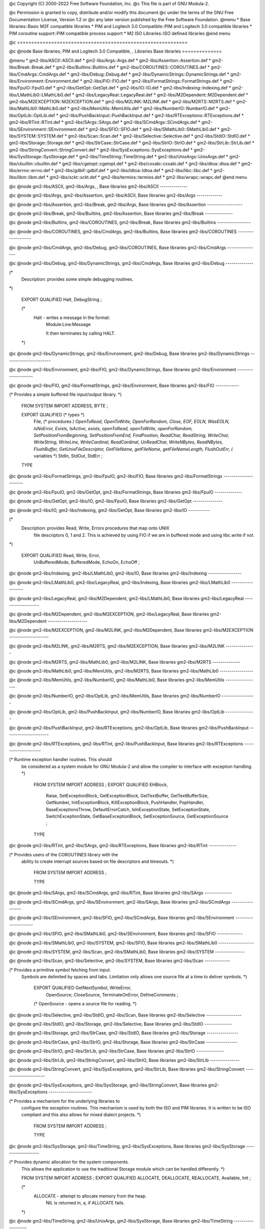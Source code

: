 @c Copyright (C) 2000-2022 Free Software Foundation, Inc.
@c This file is part of GNU Modula-2.

@c Permission is granted to copy, distribute and/or modify this document
@c under the terms of the GNU Free Documentation License, Version 1.2 or
@c any later version published by the Free Software Foundation.
@menu
* Base libraries::Basic M2F compatible libraries
* PIM and Logitech 3.0 Compatible::PIM and Logitech 3.0 compatible libraries
* PIM coroutine support::PIM compatible process support
* M2 ISO Libraries::ISO defined libraries
@end menu

@c ============================================================

@c @node Base libraries, PIM and Logitech 3.0 Compatible, , Libraries
Base libraries
==============

@menu
* gm2-libs/ASCII::ASCII.def
* gm2-libs/Args::Args.def
* gm2-libs/Assertion::Assertion.def
* gm2-libs/Break::Break.def
* gm2-libs/Builtins::Builtins.def
* gm2-libs/COROUTINES::COROUTINES.def
* gm2-libs/CmdArgs::CmdArgs.def
* gm2-libs/Debug::Debug.def
* gm2-libs/DynamicStrings::DynamicStrings.def
* gm2-libs/Environment::Environment.def
* gm2-libs/FIO::FIO.def
* gm2-libs/FormatStrings::FormatStrings.def
* gm2-libs/FpuIO::FpuIO.def
* gm2-libs/GetOpt::GetOpt.def
* gm2-libs/IO::IO.def
* gm2-libs/Indexing::Indexing.def
* gm2-libs/LMathLib0::LMathLib0.def
* gm2-libs/LegacyReal::LegacyReal.def
* gm2-libs/M2Dependent::M2Dependent.def
* gm2-libs/M2EXCEPTION::M2EXCEPTION.def
* gm2-libs/M2LINK::M2LINK.def
* gm2-libs/M2RTS::M2RTS.def
* gm2-libs/MathLib0::MathLib0.def
* gm2-libs/MemUtils::MemUtils.def
* gm2-libs/NumberIO::NumberIO.def
* gm2-libs/OptLib::OptLib.def
* gm2-libs/PushBackInput::PushBackInput.def
* gm2-libs/RTExceptions::RTExceptions.def
* gm2-libs/RTint::RTint.def
* gm2-libs/SArgs::SArgs.def
* gm2-libs/SCmdArgs::SCmdArgs.def
* gm2-libs/SEnvironment::SEnvironment.def
* gm2-libs/SFIO::SFIO.def
* gm2-libs/SMathLib0::SMathLib0.def
* gm2-libs/SYSTEM::SYSTEM.def
* gm2-libs/Scan::Scan.def
* gm2-libs/Selective::Selective.def
* gm2-libs/StdIO::StdIO.def
* gm2-libs/Storage::Storage.def
* gm2-libs/StrCase::StrCase.def
* gm2-libs/StrIO::StrIO.def
* gm2-libs/StrLib::StrLib.def
* gm2-libs/StringConvert::StringConvert.def
* gm2-libs/SysExceptions::SysExceptions.def
* gm2-libs/SysStorage::SysStorage.def
* gm2-libs/TimeString::TimeString.def
* gm2-libs/UnixArgs::UnixArgs.def
* gm2-libs/cbuiltin::cbuiltin.def
* gm2-libs/cgetopt::cgetopt.def
* gm2-libs/cxxabi::cxxabi.def
* gm2-libs/dtoa::dtoa.def
* gm2-libs/errno::errno.def
* gm2-libs/gdbif::gdbif.def
* gm2-libs/ldtoa::ldtoa.def
* gm2-libs/libc::libc.def
* gm2-libs/libm::libm.def
* gm2-libs/sckt::sckt.def
* gm2-libs/termios::termios.def
* gm2-libs/wrapc::wrapc.def
@end menu

@c @node gm2-libs/ASCII, gm2-libs/Args, , Base libraries
gm2-libs/ASCII
--------------

.. code-block:: modula2
    DEFINITION MODULE ASCII ;

    EXPORT QUALIFIED
         nul, soh, stx, etx, eot, enq, ack, bel,
         bs , ht , nl , vt , np , cr , so , si ,
         dle, dc1, dc2, dc3, dc4, nak, syn, etb,
         can, em , sub, esc, fs , gs , rs , us ,
         sp ,  (* All the above are in order *)
         lf, ff, eof, del, tab, EOL ;
    
    (*
       Note that lf, eof and EOL are added.
    *)
    
    CONST
.. index::
   pair: nul; (const)
   pair: soh; (const)
   pair: stx; (const)
   pair: etx; (const)
.. code-block:: modula2
         nul=000C; soh=001C; stx=002C; etx=003C;
.. index::
   pair: eot; (const)
   pair: enq; (const)
   pair: ack; (const)
   pair: bel; (const)
.. code-block:: modula2
         eot=004C; enq=005C; ack=006C; bel=007C;
.. index::
   pair: bs; (const)
   pair: ht; (const)
   pair: nl; (const)
   pair: vt; (const)
.. code-block:: modula2
         bs =010C; ht =011C; nl =012C; vt =013C;
.. index::
   pair: np; (const)
   pair: cr; (const)
   pair: so; (const)
   pair: si; (const)
.. code-block:: modula2
         np =014C; cr =015C; so =016C; si =017C;
.. index::
   pair: dle; (const)
   pair: dc1; (const)
   pair: dc2; (const)
   pair: dc3; (const)
.. code-block:: modula2
         dle=020C; dc1=021C; dc2=022C; dc3=023C;
.. index::
   pair: dc4; (const)
   pair: nak; (const)
   pair: syn; (const)
   pair: etb; (const)
.. code-block:: modula2
         dc4=024C; nak=025C; syn=026C; etb=027C;
.. index::
   pair: can; (const)
   pair: em; (const)
   pair: sub; (const)
   pair: esc; (const)
.. code-block:: modula2
         can=030C; em =031C; sub=032C; esc=033C;
.. index::
   pair: fs; (const)
   pair: gs; (const)
   pair: rs; (const)
   pair: us; (const)
.. code-block:: modula2
         fs =034C; gs =035C; rs =036C; us =037C;
.. index::
   pair: sp; (const)
.. code-block:: modula2
         sp =040C; (* All the above are in order *)
.. index::
   pair: lf; (const)
   pair: ff; (const)
   pair: eof; (const)
   pair: tab; (const)
.. code-block:: modula2
         lf =nl  ; ff =np  ; eof=eot ; tab=ht  ;
.. index::
   pair: del; (const)
   pair: EOL; (const)
.. code-block:: modula2
         del=177C; EOL=nl  ;
    
    END ASCII.

@c @node gm2-libs/Args, gm2-libs/Assertion, gm2-libs/ASCII, Base libraries
gm2-libs/Args
-------------

.. code-block:: modula2
    DEFINITION MODULE Args ;

    EXPORT QUALIFIED GetArg, Narg ;
    
    
    (*
       GetArg - returns the nth argument from the command line.
                The success of the operation is returned.
    *)
    
.. index::
   GetArg
.. code-block:: modula2
    PROCEDURE GetArg (VAR a: ARRAY OF CHAR; n: CARDINAL) : BOOLEAN ;
    
    
    (*
       Narg - returns the number of arguments available from
              command line.
    *)
    
.. index::
   Narg
.. code-block:: modula2
    PROCEDURE Narg () : CARDINAL ;
    
    
    END Args.

@c @node gm2-libs/Assertion, gm2-libs/Break, gm2-libs/Args, Base libraries
gm2-libs/Assertion
------------------

.. code-block:: modula2
    DEFINITION MODULE Assertion ;

    EXPORT QUALIFIED Assert ;
    
    
    (*
       Assert - tests the boolean Condition, if it fails then HALT
                is called.
    *)
    
.. index::
   Assert
.. code-block:: modula2
    PROCEDURE Assert (Condition: BOOLEAN) ;
    
    
    END Assertion.

@c @node gm2-libs/Break, gm2-libs/Builtins, gm2-libs/Assertion, Base libraries
gm2-libs/Break
--------------

.. code-block:: modula2
    DEFINITION MODULE Break ;

    END Break.

@c @node gm2-libs/Builtins, gm2-libs/COROUTINES, gm2-libs/Break, Base libraries
gm2-libs/Builtins
-----------------

.. code-block:: modula2
    DEFINITION MODULE Builtins ;

    FROM SYSTEM IMPORT ADDRESS ;
    
    (* floating point intrinsic procedure functions *)
    
.. index::
   isfinitef
.. code-block:: modula2
    PROCEDURE __BUILTIN__ isfinitef (x: SHORTREAL) : BOOLEAN ;
.. index::
   isfinite
.. code-block:: modula2
    PROCEDURE __BUILTIN__ isfinite (x: REAL) : BOOLEAN ;
.. index::
   isfinitel
.. code-block:: modula2
    PROCEDURE __BUILTIN__ isfinitel (x: LONGREAL) : BOOLEAN ;
    
.. index::
   sinf
.. code-block:: modula2
    PROCEDURE __BUILTIN__ sinf (x: SHORTREAL) : SHORTREAL ;
.. index::
   sin
.. code-block:: modula2
    PROCEDURE __BUILTIN__ sin (x: REAL) : REAL ;
.. index::
   sinl
.. code-block:: modula2
    PROCEDURE __BUILTIN__ sinl (x: LONGREAL) : LONGREAL ;
    
.. index::
   cosf
.. code-block:: modula2
    PROCEDURE __BUILTIN__ cosf (x: SHORTREAL) : SHORTREAL ;
.. index::
   cos
.. code-block:: modula2
    PROCEDURE __BUILTIN__ cos (x: REAL) : REAL ;
.. index::
   cosl
.. code-block:: modula2
    PROCEDURE __BUILTIN__ cosl (x: LONGREAL) : LONGREAL ;
    
.. index::
   sqrtf
.. code-block:: modula2
    PROCEDURE __BUILTIN__ sqrtf (x: SHORTREAL) : SHORTREAL ;
.. index::
   sqrt
.. code-block:: modula2
    PROCEDURE __BUILTIN__ sqrt (x: REAL) : REAL ;
.. index::
   sqrtl
.. code-block:: modula2
    PROCEDURE __BUILTIN__ sqrtl (x: LONGREAL) : LONGREAL ;
    
.. index::
   atan2f
.. code-block:: modula2
    PROCEDURE __BUILTIN__ atan2f (x, y: SHORTREAL) : SHORTREAL ;
.. index::
   atan2
.. code-block:: modula2
    PROCEDURE __BUILTIN__ atan2 (x, y: REAL) : REAL ;
.. index::
   atan2l
.. code-block:: modula2
    PROCEDURE __BUILTIN__ atan2l (x, y: LONGREAL) : LONGREAL ;
    
.. index::
   fabsf
.. code-block:: modula2
    PROCEDURE __BUILTIN__ fabsf (x: SHORTREAL) : SHORTREAL ;
.. index::
   fabs
.. code-block:: modula2
    PROCEDURE __BUILTIN__ fabs (x: REAL) : REAL ;
.. index::
   fabsl
.. code-block:: modula2
    PROCEDURE __BUILTIN__ fabsl (x: LONGREAL) : LONGREAL ;
    
.. index::
   logf
.. code-block:: modula2
    PROCEDURE __BUILTIN__ logf (x: SHORTREAL) : SHORTREAL ;
.. index::
   log
.. code-block:: modula2
    PROCEDURE __BUILTIN__ log (x: REAL) : REAL ;
.. index::
   logl
.. code-block:: modula2
    PROCEDURE __BUILTIN__ logl (x: LONGREAL) : LONGREAL ;
    
.. index::
   expf
.. code-block:: modula2
    PROCEDURE __BUILTIN__ expf (x: SHORTREAL) : SHORTREAL ;
.. index::
   exp
.. code-block:: modula2
    PROCEDURE __BUILTIN__ exp (x: REAL) : REAL ;
.. index::
   expl
.. code-block:: modula2
    PROCEDURE __BUILTIN__ expl (x: LONGREAL) : LONGREAL ;
    
.. index::
   log10f
.. code-block:: modula2
    PROCEDURE __BUILTIN__ log10f (x: SHORTREAL) : SHORTREAL ;
.. index::
   log10
.. code-block:: modula2
    PROCEDURE __BUILTIN__ log10 (x: REAL) : REAL ;
.. index::
   log10l
.. code-block:: modula2
    PROCEDURE __BUILTIN__ log10l (x: LONGREAL) : LONGREAL ;
    
.. index::
   exp10f
.. code-block:: modula2
    PROCEDURE __BUILTIN__ exp10f (x: SHORTREAL) : SHORTREAL ;
.. index::
   exp10
.. code-block:: modula2
    PROCEDURE __BUILTIN__ exp10 (x: REAL) : REAL ;
.. index::
   exp10l
.. code-block:: modula2
    PROCEDURE __BUILTIN__ exp10l (x: LONGREAL) : LONGREAL ;
    
.. index::
   ilogbf
.. code-block:: modula2
    PROCEDURE __BUILTIN__ ilogbf (x: SHORTREAL) : INTEGER ;
.. index::
   ilogb
.. code-block:: modula2
    PROCEDURE __BUILTIN__ ilogb (x: REAL) : INTEGER ;
.. index::
   ilogbl
.. code-block:: modula2
    PROCEDURE __BUILTIN__ ilogbl (x: LONGREAL) : INTEGER ;
    
.. index::
   huge_val
.. code-block:: modula2
    PROCEDURE __BUILTIN__ huge_val () : REAL ;
.. index::
   huge_valf
.. code-block:: modula2
    PROCEDURE __BUILTIN__ huge_valf () : SHORTREAL ;
.. index::
   huge_vall
.. code-block:: modula2
    PROCEDURE __BUILTIN__ huge_vall () : LONGREAL ;
    
.. index::
   significand
.. code-block:: modula2
    PROCEDURE __BUILTIN__ significand (r: REAL) : REAL ;
.. index::
   significandf
.. code-block:: modula2
    PROCEDURE __BUILTIN__ significandf (s: SHORTREAL) : SHORTREAL ;
.. index::
   significandl
.. code-block:: modula2
    PROCEDURE __BUILTIN__ significandl (l: LONGREAL) : LONGREAL ;
    
.. index::
   modf
.. code-block:: modula2
    PROCEDURE __BUILTIN__ modf (x: REAL; VAR y: REAL) : REAL ;
.. index::
   modff
.. code-block:: modula2
    PROCEDURE __BUILTIN__ modff (x: SHORTREAL;
                                 VAR y: SHORTREAL) : SHORTREAL ;
.. index::
   modfl
.. code-block:: modula2
    PROCEDURE __BUILTIN__ modfl (x: LONGREAL; VAR y: LONGREAL) : LONGREAL ;
    
.. index::
   signbit
.. code-block:: modula2
    PROCEDURE __BUILTIN__ signbit (r: REAL) : INTEGER ;
.. index::
   signbitf
.. code-block:: modula2
    PROCEDURE __BUILTIN__ signbitf (s: SHORTREAL) : INTEGER ;
.. index::
   signbitl
.. code-block:: modula2
    PROCEDURE __BUILTIN__ signbitl (l: LONGREAL) : INTEGER ;
    
.. index::
   nextafter
.. code-block:: modula2
    PROCEDURE __BUILTIN__ nextafter (x, y: REAL) : REAL ;
.. index::
   nextafterf
.. code-block:: modula2
    PROCEDURE __BUILTIN__ nextafterf (x, y: SHORTREAL) : SHORTREAL ;
.. index::
   nextafterl
.. code-block:: modula2
    PROCEDURE __BUILTIN__ nextafterl (x, y: LONGREAL) : LONGREAL ;
    
.. index::
   nexttoward
.. code-block:: modula2
    PROCEDURE __BUILTIN__ nexttoward (x, y: REAL) : LONGREAL ;
.. index::
   nexttowardf
.. code-block:: modula2
    PROCEDURE __BUILTIN__ nexttowardf (x, y: SHORTREAL) : LONGREAL ;
.. index::
   nexttowardl
.. code-block:: modula2
    PROCEDURE __BUILTIN__ nexttowardl (x, y: LONGREAL) : LONGREAL ;
    
.. index::
   scalb
.. code-block:: modula2
    PROCEDURE __BUILTIN__ scalb (x, n: REAL) : REAL ;
.. index::
   scalbf
.. code-block:: modula2
    PROCEDURE __BUILTIN__ scalbf (x, n: SHORTREAL) : SHORTREAL ;
.. index::
   scalbl
.. code-block:: modula2
    PROCEDURE __BUILTIN__ scalbl (x, n: LONGREAL) : LONGREAL ;
    
.. index::
   scalbln
.. code-block:: modula2
    PROCEDURE __BUILTIN__ scalbln (x: REAL; n: LONGINT) : REAL ;
.. index::
   scalblnf
.. code-block:: modula2
    PROCEDURE __BUILTIN__ scalblnf (x: SHORTREAL; n: LONGINT) : SHORTREAL ;
.. index::
   scalblnl
.. code-block:: modula2
    PROCEDURE __BUILTIN__ scalblnl (x: LONGREAL; n: LONGINT) : LONGREAL ;
    
.. index::
   scalbn
.. code-block:: modula2
    PROCEDURE __BUILTIN__ scalbn (x: REAL; n: INTEGER) : REAL ;
.. index::
   scalbnf
.. code-block:: modula2
    PROCEDURE __BUILTIN__ scalbnf (x: SHORTREAL; n: INTEGER) : SHORTREAL ;
.. index::
   scalbnl
.. code-block:: modula2
    PROCEDURE __BUILTIN__ scalbnl (x: LONGREAL; n: INTEGER) : LONGREAL ;
    
    (* complex arithmetic intrincic procedure functions *)
    
.. index::
   cabsf
.. code-block:: modula2
    PROCEDURE __BUILTIN__ cabsf (z: SHORTCOMPLEX) : SHORTREAL ;
.. index::
   cabs
.. code-block:: modula2
    PROCEDURE __BUILTIN__ cabs (z: COMPLEX) : REAL ;
.. index::
   cabsl
.. code-block:: modula2
    PROCEDURE __BUILTIN__ cabsl (z: LONGCOMPLEX) : LONGREAL ;
    
.. index::
   cargf
.. code-block:: modula2
    PROCEDURE __BUILTIN__ cargf (z: SHORTCOMPLEX) : SHORTREAL ;
.. index::
   carg
.. code-block:: modula2
    PROCEDURE __BUILTIN__ carg (z: COMPLEX) : REAL ;
.. index::
   cargl
.. code-block:: modula2
    PROCEDURE __BUILTIN__ cargl (z: LONGCOMPLEX) : LONGREAL ;
    
.. index::
   conjf
.. code-block:: modula2
    PROCEDURE __BUILTIN__ conjf (z: SHORTCOMPLEX) : SHORTCOMPLEX ;
.. index::
   conj
.. code-block:: modula2
    PROCEDURE __BUILTIN__ conj (z: COMPLEX) : COMPLEX ;
.. index::
   conjl
.. code-block:: modula2
    PROCEDURE __BUILTIN__ conjl (z: LONGCOMPLEX) : LONGCOMPLEX ;
    
.. index::
   cpowerf
.. code-block:: modula2
    PROCEDURE __BUILTIN__ cpowerf (base: SHORTCOMPLEX;
                                   exp: SHORTREAL) : SHORTCOMPLEX ;
.. index::
   cpower
.. code-block:: modula2
    PROCEDURE __BUILTIN__ cpower (base: COMPLEX; exp: REAL) : COMPLEX ;
.. index::
   cpowerl
.. code-block:: modula2
    PROCEDURE __BUILTIN__ cpowerl (base: LONGCOMPLEX;
                                   exp: LONGREAL) : LONGCOMPLEX ;
    
.. index::
   csqrtf
.. code-block:: modula2
    PROCEDURE __BUILTIN__ csqrtf (z: SHORTCOMPLEX) : SHORTCOMPLEX ;
.. index::
   csqrt
.. code-block:: modula2
    PROCEDURE __BUILTIN__ csqrt (z: COMPLEX) : COMPLEX ;
.. index::
   csqrtl
.. code-block:: modula2
    PROCEDURE __BUILTIN__ csqrtl (z: LONGCOMPLEX) : LONGCOMPLEX ;
    
.. index::
   cexpf
.. code-block:: modula2
    PROCEDURE __BUILTIN__ cexpf (z: SHORTCOMPLEX) : SHORTCOMPLEX ;
.. index::
   cexp
.. code-block:: modula2
    PROCEDURE __BUILTIN__ cexp (z: COMPLEX) : COMPLEX ;
.. index::
   cexpl
.. code-block:: modula2
    PROCEDURE __BUILTIN__ cexpl (z: LONGCOMPLEX) : LONGCOMPLEX ;
    
.. index::
   clnf
.. code-block:: modula2
    PROCEDURE __BUILTIN__ clnf (z: SHORTCOMPLEX) : SHORTCOMPLEX ;
.. index::
   cln
.. code-block:: modula2
    PROCEDURE __BUILTIN__ cln (z: COMPLEX) : COMPLEX ;
.. index::
   clnl
.. code-block:: modula2
    PROCEDURE __BUILTIN__ clnl (z: LONGCOMPLEX) : LONGCOMPLEX ;
    
.. index::
   csinf
.. code-block:: modula2
    PROCEDURE __BUILTIN__ csinf (z: SHORTCOMPLEX) : SHORTCOMPLEX ;
.. index::
   csin
.. code-block:: modula2
    PROCEDURE __BUILTIN__ csin (z: COMPLEX) : COMPLEX ;
.. index::
   csinl
.. code-block:: modula2
    PROCEDURE __BUILTIN__ csinl (z: LONGCOMPLEX) : LONGCOMPLEX ;
    
.. index::
   ccosf
.. code-block:: modula2
    PROCEDURE __BUILTIN__ ccosf (z: SHORTCOMPLEX) : SHORTCOMPLEX ;
.. index::
   ccos
.. code-block:: modula2
    PROCEDURE __BUILTIN__ ccos (z: COMPLEX) : COMPLEX ;
.. index::
   ccosl
.. code-block:: modula2
    PROCEDURE __BUILTIN__ ccosl (z: LONGCOMPLEX) : LONGCOMPLEX ;
    
.. index::
   ctanf
.. code-block:: modula2
    PROCEDURE __BUILTIN__ ctanf (z: SHORTCOMPLEX) : SHORTCOMPLEX ;
.. index::
   ctan
.. code-block:: modula2
    PROCEDURE __BUILTIN__ ctan (z: COMPLEX) : COMPLEX ;
.. index::
   ctanl
.. code-block:: modula2
    PROCEDURE __BUILTIN__ ctanl (z: LONGCOMPLEX) : LONGCOMPLEX ;
    
.. index::
   carcsinf
.. code-block:: modula2
    PROCEDURE __BUILTIN__ carcsinf (z: SHORTCOMPLEX) : SHORTCOMPLEX ;
.. index::
   carcsin
.. code-block:: modula2
    PROCEDURE __BUILTIN__ carcsin (z: COMPLEX) : COMPLEX ;
.. index::
   carcsinl
.. code-block:: modula2
    PROCEDURE __BUILTIN__ carcsinl (z: LONGCOMPLEX) : LONGCOMPLEX ;
    
.. index::
   carccosf
.. code-block:: modula2
    PROCEDURE __BUILTIN__ carccosf (z: SHORTCOMPLEX) : SHORTCOMPLEX ;
.. index::
   carccos
.. code-block:: modula2
    PROCEDURE __BUILTIN__ carccos (z: COMPLEX) : COMPLEX ;
.. index::
   carccosl
.. code-block:: modula2
    PROCEDURE __BUILTIN__ carccosl (z: LONGCOMPLEX) : LONGCOMPLEX ;
    
.. index::
   carctanf
.. code-block:: modula2
    PROCEDURE __BUILTIN__ carctanf (z: SHORTCOMPLEX) : SHORTCOMPLEX ;
.. index::
   carctan
.. code-block:: modula2
    PROCEDURE __BUILTIN__ carctan (z: COMPLEX) : COMPLEX ;
.. index::
   carctanl
.. code-block:: modula2
    PROCEDURE __BUILTIN__ carctanl (z: LONGCOMPLEX) : LONGCOMPLEX ;
    
    (* memory and string intrincic procedure functions *)
    
.. index::
   alloca
.. code-block:: modula2
    PROCEDURE __BUILTIN__ alloca (i: CARDINAL) : ADDRESS ;
.. index::
   memcpy
.. code-block:: modula2
    PROCEDURE __BUILTIN__ memcpy (dest, src: ADDRESS;
                                  nbytes: CARDINAL) : ADDRESS ;
.. index::
   index
.. code-block:: modula2
    PROCEDURE __BUILTIN__ index (s: ADDRESS; c: INTEGER) : ADDRESS ;
.. index::
   rindex
.. code-block:: modula2
    PROCEDURE __BUILTIN__ rindex (s: ADDRESS; c: INTEGER) : ADDRESS ;
.. index::
   memcmp
.. code-block:: modula2
    PROCEDURE __BUILTIN__ memcmp (s1, s2: ADDRESS;
                                  nbytes: CARDINAL) : INTEGER ;
.. index::
   memset
.. code-block:: modula2
    PROCEDURE __BUILTIN__ memset (s: ADDRESS; c: INTEGER;
                                  nbytes: CARDINAL) : ADDRESS ;
.. index::
   memmove
.. code-block:: modula2
    PROCEDURE __BUILTIN__ memmove (s1, s2: ADDRESS;
                                   nbytes: CARDINAL) : ADDRESS ;
.. index::
   strcat
.. code-block:: modula2
    PROCEDURE __BUILTIN__ strcat (dest, src: ADDRESS) : ADDRESS ;
.. index::
   strncat
.. code-block:: modula2
    PROCEDURE __BUILTIN__ strncat (dest, src: ADDRESS;
                                   nbytes: CARDINAL) : ADDRESS ;
.. index::
   strcpy
.. code-block:: modula2
    PROCEDURE __BUILTIN__ strcpy (dest, src: ADDRESS) : ADDRESS ;
.. index::
   strncpy
.. code-block:: modula2
    PROCEDURE __BUILTIN__ strncpy (dest, src: ADDRESS;
                                   nbytes: CARDINAL) : ADDRESS ;
.. index::
   strcmp
.. code-block:: modula2
    PROCEDURE __BUILTIN__ strcmp (s1, s2: ADDRESS) : INTEGER ;
.. index::
   strncmp
.. code-block:: modula2
    PROCEDURE __BUILTIN__ strncmp (s1, s2: ADDRESS;
                                   nbytes: CARDINAL) : INTEGER ;
.. index::
   strlen
.. code-block:: modula2
    PROCEDURE __BUILTIN__ strlen (s: ADDRESS) : INTEGER ;
.. index::
   strstr
.. code-block:: modula2
    PROCEDURE __BUILTIN__ strstr (haystack, needle: ADDRESS) : ADDRESS ;
.. index::
   strpbrk
.. code-block:: modula2
    PROCEDURE __BUILTIN__ strpbrk (s, accept: ADDRESS) : ADDRESS ;
.. index::
   strspn
.. code-block:: modula2
    PROCEDURE __BUILTIN__ strspn (s, accept: ADDRESS) : CARDINAL ;
.. index::
   strcspn
.. code-block:: modula2
    PROCEDURE __BUILTIN__ strcspn (s, accept: ADDRESS) : CARDINAL ;
.. index::
   strchr
.. code-block:: modula2
    PROCEDURE __BUILTIN__ strchr (s: ADDRESS; c: INTEGER) : ADDRESS ;
.. index::
   strrchr
.. code-block:: modula2
    PROCEDURE __BUILTIN__ strrchr (s: ADDRESS; c: INTEGER) : ADDRESS ;
    
    (*
       longjmp - this GCC builtin restricts the val to always 1.
    *)
    (* do not use these two builtins, as gcc, only really
       anticipates that the Ada front end should use them
       and it only uses them in its runtime exception handling.
       We leave them here in the hope that someday they will
       behave more like their libc counterparts.  *)
    
.. index::
   longjmp
.. code-block:: modula2
    PROCEDURE __BUILTIN__ longjmp (env: ADDRESS; val: INTEGER) ;
.. index::
   setjmp
.. code-block:: modula2
    PROCEDURE __BUILTIN__ setjmp (env: ADDRESS) : INTEGER ;
    
    
    (*
       frame_address - returns the address of the frame.
                       The current frame is obtained if level is 0,
                       the next level up if level is 1 etc.
    *)
    
.. index::
   frame_address
.. code-block:: modula2
    PROCEDURE __BUILTIN__ frame_address (level: CARDINAL) : ADDRESS ;
    
    
    (*
       return_address - returns the return address of function.
                        The current function return address is
                        obtained if level is 0,
                        the next level up if level is 1 etc.
    *)
    
.. index::
   return_address
.. code-block:: modula2
    PROCEDURE __BUILTIN__ return_address (level: CARDINAL) : ADDRESS ;
    
    
    (*
       alloca_trace - this is a no-op which is used for internal debugging.
    *)
    
.. index::
   alloca_trace
.. code-block:: modula2
    PROCEDURE alloca_trace (returned: ADDRESS; nBytes: CARDINAL) : ADDRESS ;
    
    
    END Builtins.

@c @node gm2-libs/COROUTINES, gm2-libs/CmdArgs, gm2-libs/Builtins, Base libraries
gm2-libs/COROUTINES
-------------------

.. code-block:: modula2
    DEFINITION MODULE FOR "C" COROUTINES ;

    CONST
       UnassignedPriority = 0 ;
    
    TYPE
.. index::
   pair: INTERRUPTSOURCE; (type)
.. code-block:: modula2
       INTERRUPTSOURCE = CARDINAL ;
.. index::
   pair: PROTECTION; (type)
.. code-block:: modula2
       PROTECTION = [UnassignedPriority..7] ;
    
    END COROUTINES.

@c @node gm2-libs/CmdArgs, gm2-libs/Debug, gm2-libs/COROUTINES, Base libraries
gm2-libs/CmdArgs
----------------

.. code-block:: modula2
    DEFINITION MODULE CmdArgs ;

    EXPORT QUALIFIED GetArg, Narg ;
    
    
    (*
       GetArg - returns the nth argument from the command line, CmdLine
                the success of the operation is returned.
    *)
    
.. index::
   GetArg
.. code-block:: modula2
    PROCEDURE GetArg (CmdLine: ARRAY OF CHAR;
                      n: CARDINAL; VAR Argi: ARRAY OF CHAR) : BOOLEAN ;
    
    
    (*
       Narg - returns the number of arguments available from
              command line, CmdLine.
    *)
    
.. index::
   Narg
.. code-block:: modula2
    PROCEDURE Narg (CmdLine: ARRAY OF CHAR) : CARDINAL ;
    
    
    END CmdArgs.

@c @node gm2-libs/Debug, gm2-libs/DynamicStrings, gm2-libs/CmdArgs, Base libraries
gm2-libs/Debug
--------------

.. code-block:: modula2
    DEFINITION MODULE Debug ;

(*
    Description: provides some simple debugging routines.
*)
    
    EXPORT QUALIFIED Halt, DebugString ;
    
    
    (*
       Halt - writes a message in the format:
              Module:Line:Message
    
              It then terminates by calling HALT.
    *)
    
.. index::
   Halt
.. code-block:: modula2
    PROCEDURE Halt (Message: ARRAY OF CHAR;
                    LineNo: CARDINAL;
                    Module: ARRAY OF CHAR) ;
    
    
    (*
       DebugString - writes a string to the debugging device (Scn.Write).
                     It interprets \n as carriage return, linefeed.
    *)
    
.. index::
   DebugString
.. code-block:: modula2
    PROCEDURE DebugString (a: ARRAY OF CHAR) ;
    
    
    END Debug.

@c @node gm2-libs/DynamicStrings, gm2-libs/Environment, gm2-libs/Debug, Base libraries
gm2-libs/DynamicStrings
-----------------------

.. code-block:: modula2
    DEFINITION MODULE DynamicStrings ;

    FROM SYSTEM IMPORT ADDRESS ;
    EXPORT QUALIFIED String,
                     InitString, KillString, Fin, InitStringCharStar,
                     InitStringChar, Index, RIndex,
                     Mark, Length, ConCat, ConCatChar, Assign, Dup, Add,
                     Equal, EqualCharStar, EqualArray, ToUpper, ToLower,
                     CopyOut, Mult, Slice,
                     RemoveWhitePrefix, RemoveWhitePostfix, RemoveComment,
                     char, string,
                     InitStringDB, InitStringCharStarDB, InitStringCharDB,
                     MultDB, DupDB, SliceDB,
                     PushAllocation, PopAllocation, PopAllocationExemption ;
    
    TYPE
.. index::
   pair: String; (type)
.. code-block:: modula2
       String ;
    
    
    (*
       InitString - creates and returns a String type object.
                    Initial contents are, a.
    *)
    
.. index::
   InitString
.. code-block:: modula2
    PROCEDURE InitString (a: ARRAY OF CHAR) : String ;
    
    
    (*
       KillString - frees String, s, and its contents.
                    NIL is returned.
    *)
    
.. index::
   KillString
.. code-block:: modula2
    PROCEDURE KillString (s: String) : String ;
    
    
    (*
       Fin - finishes with a string, it calls KillString with, s.
             The purpose of the procedure is to provide a short cut
             to calling KillString and then testing the return result.
    *)
    
.. index::
   Fin
.. code-block:: modula2
    PROCEDURE Fin (s: String) ;
    
    
    (*
       InitStringCharStar - initializes and returns a String to contain
                            the C string.
    *)
    
.. index::
   InitStringCharStar
.. code-block:: modula2
    PROCEDURE InitStringCharStar (a: ADDRESS) : String ;
    
    
    (*
       InitStringChar - initializes and returns a String to contain the
                        single character, ch.
    *)
    
.. index::
   InitStringChar
.. code-block:: modula2
    PROCEDURE InitStringChar (ch: CHAR) : String ;
    
    
    (*
       Mark - marks String, s, ready for garbage collection.
    *)
    
.. index::
   Mark
.. code-block:: modula2
    PROCEDURE Mark (s: String) : String ;
    
    
    (*
       Length - returns the length of the String, s.
    *)
    
.. index::
   Length
.. code-block:: modula2
    PROCEDURE Length (s: String) : CARDINAL ;
    
    
    (*
       ConCat - returns String, a, after the contents of, b,
                have been appended.
    *)
    
.. index::
   ConCat
.. code-block:: modula2
    PROCEDURE ConCat (a, b: String) : String ;
    
    
    (*
       ConCatChar - returns String, a, after character, ch,
                    has been appended.
    *)
    
.. index::
   ConCatChar
.. code-block:: modula2
    PROCEDURE ConCatChar (a: String; ch: CHAR) : String ;
    
    
    (*
       Assign - assigns the contents of, b, into, a.
                String, a, is returned.
    *)
    
.. index::
   Assign
.. code-block:: modula2
    PROCEDURE Assign (a, b: String) : String ;
    
    
    (*
       Dup - duplicate a String, s, returning the copy of s.
    *)
    
.. index::
   Dup
.. code-block:: modula2
    PROCEDURE Dup (s: String) : String ;
    
    
    (*
       Add - returns a new String which contains the contents of a and b.
    *)
    
.. index::
   Add
.. code-block:: modula2
    PROCEDURE Add (a, b: String) : String ;
    
    
    (*
       Equal - returns TRUE if String, a, and, b, are equal.
    *)
    
.. index::
   Equal
.. code-block:: modula2
    PROCEDURE Equal (a, b: String) : BOOLEAN ;
    
    
    (*
       EqualCharStar - returns TRUE if contents of String, s, is
                       the same as the string, a.
    *)
    
.. index::
   EqualCharStar
.. code-block:: modula2
    PROCEDURE EqualCharStar (s: String; a: ADDRESS) : BOOLEAN ;
    
    
    (*
       EqualArray - returns TRUE if contents of String, s, is the
                    same as the string, a.
    *)
    
.. index::
   EqualArray
.. code-block:: modula2
    PROCEDURE EqualArray (s: String; a: ARRAY OF CHAR) : BOOLEAN ;
    
    
    (*
       Mult - returns a new string which is n concatenations of String, s.
              If n<=0 then an empty string is returned.
    *)
    
.. index::
   Mult
.. code-block:: modula2
    PROCEDURE Mult (s: String; n: CARDINAL) : String ;
    
    
    (*
       Slice - returns a new string which contains the elements
               low..high-1
    
               strings start at element 0
               Slice(s, 0, 2)  will return elements 0, 1 but not 2
               Slice(s, 1, 3)  will return elements 1, 2 but not 3
               Slice(s, 2, 0)  will return elements 2..max
               Slice(s, 3, -1) will return elements 3..max-1
               Slice(s, 4, -2) will return elements 4..max-2
    *)
    
.. index::
   Slice
.. code-block:: modula2
    PROCEDURE Slice (s: String; low, high: INTEGER) : String ;
    
    
    (*
       Index - returns the indice of the first occurance of, ch, in
               String, s. -1 is returned if, ch, does not exist.
               The search starts at position, o.
    *)
    
.. index::
   Index
.. code-block:: modula2
    PROCEDURE Index (s: String; ch: CHAR; o: CARDINAL) : INTEGER ;
    
    
    (*
       RIndex - returns the indice of the last occurance of, ch,
                in String, s. The search starts at position, o.
                -1 is returned if, ch, is not found.
    *)
    
.. index::
   RIndex
.. code-block:: modula2
    PROCEDURE RIndex (s: String; ch: CHAR; o: CARDINAL) : INTEGER ;
    
    
    (*
       RemoveComment - assuming that, comment, is a comment delimiter
                       which indicates anything to its right is a comment
                       then strip off the comment and also any white space
                       on the remaining right hand side.
                       It leaves any white space on the left hand side
                       alone.
    *)
    
.. index::
   RemoveComment
.. code-block:: modula2
    PROCEDURE RemoveComment (s: String; comment: CHAR) : String ;
    
    
    (*
       RemoveWhitePrefix - removes any leading white space from String, s.
                           A new string is returned.
    *)
    
.. index::
   RemoveWhitePrefix
.. code-block:: modula2
    PROCEDURE RemoveWhitePrefix (s: String) : String ;
    
    
    (*
       RemoveWhitePostfix - removes any leading white space from String, s.
                            A new string is returned.
    *)
    
.. index::
   RemoveWhitePostfix
.. code-block:: modula2
    PROCEDURE RemoveWhitePostfix (s: String) : String ;
    
    
    (*
       ToUpper - returns string, s, after it has had its lower case
                 characters replaced by upper case characters.
                 The string, s, is not duplicated.
    *)
    
.. index::
   ToUpper
.. code-block:: modula2
    PROCEDURE ToUpper (s: String) : String ;
    
    
    (*
       ToLower - returns string, s, after it has had its upper case
                 characters replaced by lower case characters.
                 The string, s, is not duplicated.
    *)
    
.. index::
   ToLower
.. code-block:: modula2
    PROCEDURE ToLower (s: String) : String ;
    
    
    (*
       CopyOut - copies string, s, to a.
    *)
    
.. index::
   CopyOut
.. code-block:: modula2
    PROCEDURE CopyOut (VAR a: ARRAY OF CHAR; s: String) ;
    
    
    (*
       char - returns the character, ch, at position, i, in String, s.
              As Slice the index can be negative so:
    
              char(s, 0) will return the first character
              char(s, 1) will return the second character
              char(s, -1) will return the last character
              char(s, -2) will return the penultimate character
    
              a nul character is returned if the index is out of range.
    *)
    
.. index::
   char
.. code-block:: modula2
    PROCEDURE char (s: String; i: INTEGER) : CHAR ;
    
    
    (*
       string - returns the C style char * of String, s.
    *)
    
.. index::
   string
.. code-block:: modula2
    PROCEDURE string (s: String) : ADDRESS ;
    
    
    (*
       to easily debug an application using this library one could use
       use the following macro processing defines:
    
       #define InitString(X) InitStringDB(X, __FILE__, __LINE__)
       #define InitStringCharStar(X) InitStringCharStarDB(X, \
         __FILE__, __LINE__)
       #define InitStringChar(X) InitStringCharDB(X, __FILE__, __LINE__)
       #define Mult(X,Y) MultDB(X, Y, __FILE__, __LINE__)
       #define Dup(X) DupDB(X, __FILE__, __LINE__)
       #define Slice(X,Y,Z) SliceDB(X, Y, Z, __FILE__, __LINE__)
    
       and then invoke gm2 with the -fcpp flag.
    *)
    
    
    (*
       InitStringDB - the debug version of InitString.
    *)
    
.. index::
   InitStringDB
.. code-block:: modula2
    PROCEDURE InitStringDB (a: ARRAY OF CHAR;
                            file: ARRAY OF CHAR; line: CARDINAL) : String ;
    
    
    (*
       InitStringCharStarDB - the debug version of InitStringCharStar.
    *)
    
.. index::
   InitStringCharStarDB
.. code-block:: modula2
    PROCEDURE InitStringCharStarDB (a: ADDRESS;
                                    file: ARRAY OF CHAR;
                                    line: CARDINAL) : String ;
    
    
    (*
       InitStringCharDB - the debug version of InitStringChar.
    *)
    
.. index::
   InitStringCharDB
.. code-block:: modula2
    PROCEDURE InitStringCharDB (ch: CHAR;
                                file: ARRAY OF CHAR;
                                line: CARDINAL) : String ;
    
    
    (*
       MultDB - the debug version of MultDB.
    *)
    
.. index::
   MultDB
.. code-block:: modula2
    PROCEDURE MultDB (s: String; n: CARDINAL;
                      file: ARRAY OF CHAR; line: CARDINAL) : String ;
    
    
    (*
       DupDB - the debug version of Dup.
    *)
    
.. index::
   DupDB
.. code-block:: modula2
    PROCEDURE DupDB (s: String;
                     file: ARRAY OF CHAR; line: CARDINAL) : String ;
    
    
    (*
       SliceDB - debug version of Slice.
    *)
    
.. index::
   SliceDB
.. code-block:: modula2
    PROCEDURE SliceDB (s: String; low, high: INTEGER;
                       file: ARRAY OF CHAR; line: CARDINAL) : String ;
    
    (*
       PushAllocation - pushes the current allocation/deallocation lists.
    *)
    
.. index::
   PushAllocation
.. code-block:: modula2
    PROCEDURE PushAllocation ;
    
    
    (*
       PopAllocation - test to see that all strings are deallocated since
                       the last push.  Then it pops to the previous
                       allocation/deallocation lists.
    
                       If halt is true then the application terminates
                       with an exit code of 1.
    *)
    
.. index::
   PopAllocation
.. code-block:: modula2
    PROCEDURE PopAllocation (halt: BOOLEAN) ;
    
    
    (*
       PopAllocationExemption - test to see that all strings are
                                deallocated, except string, e, since
                                the last push.
                                Then it pops to the previous
                                allocation/deallocation lists.
    
                                If halt is true then the application
                                terminates with an exit code of 1.
    
                                The string, e, is returned unmodified,
    *)
    
.. index::
   PopAllocationExemption
.. code-block:: modula2
    PROCEDURE PopAllocationExemption (halt: BOOLEAN; e: String) : String ;
    
    
    END DynamicStrings.

@c @node gm2-libs/Environment, gm2-libs/FIO, gm2-libs/DynamicStrings, Base libraries
gm2-libs/Environment
--------------------

.. code-block:: modula2
    DEFINITION MODULE Environment ;

    EXPORT QUALIFIED GetEnvironment, PutEnvironment ;
    
    
    (*
       GetEnvironment - gets the environment variable Env and places
          	       	    a copy of its value into string, dest.
                        It returns TRUE if the string Env was found in
                        the processes environment.
    *)
    
.. index::
   GetEnvironment
.. code-block:: modula2
    PROCEDURE GetEnvironment (Env: ARRAY OF CHAR;
                              VAR dest: ARRAY OF CHAR) : BOOLEAN ;
    
    
    (*
       PutEnvironment - change or add an environment variable definition
                        EnvDef.
                        TRUE is returned if the environment variable was
                        set or changed successfully.
    *)
    
.. index::
   PutEnvironment
.. code-block:: modula2
    PROCEDURE PutEnvironment (EnvDef: ARRAY OF CHAR) : BOOLEAN ;
    
    
    END Environment.

@c @node gm2-libs/FIO, gm2-libs/FormatStrings, gm2-libs/Environment, Base libraries
gm2-libs/FIO
------------

.. code-block:: modula2
    DEFINITION MODULE FIO ;

(* Provides a simple buffered file input/output library.  *)
    
    
    FROM SYSTEM IMPORT ADDRESS, BYTE ;
    
    EXPORT QUALIFIED (* types *)
                     File,
                     (* procedures *)
                     OpenToRead, OpenToWrite, OpenForRandom, Close,
                     EOF, EOLN, WasEOLN, IsNoError, Exists, IsActive,
                     exists, openToRead, openToWrite, openForRandom,
                     SetPositionFromBeginning,
                     SetPositionFromEnd,
                     FindPosition,
                     ReadChar, ReadString,
                     WriteChar, WriteString, WriteLine,
                     WriteCardinal, ReadCardinal,
                     UnReadChar,
                     WriteNBytes, ReadNBytes,
                     FlushBuffer,
                     GetUnixFileDescriptor,
                     GetFileName, getFileName, getFileNameLength,
                     FlushOutErr,
                     (* variables *)
                     StdIn, StdOut, StdErr ;
    
    TYPE
.. index::
   pair: File; (type)
.. code-block:: modula2
       File = CARDINAL ;
    
    (* the following variables are initialized to their UNIX equivalents *)
    VAR
.. index::
   pair: StdIn; (var)
   pair: StdOut; (var)
   pair: StdErr; (var)
.. code-block:: modula2
       StdIn, StdOut, StdErr: File ;
    
    
    
    (*
       IsNoError - returns a TRUE if no error has occured on file, f.
    *)
    
.. index::
   IsNoError
.. code-block:: modula2
    PROCEDURE IsNoError (f: File) : BOOLEAN ;
    
    
    (*
       IsActive - returns TRUE if the file, f, is still active.
    *)
    
.. index::
   IsActive
.. code-block:: modula2
    PROCEDURE IsActive (f: File) : BOOLEAN ;
    
    
    (*
       Exists - returns TRUE if a file named, fname exists for reading.
    *)
    
.. index::
   Exists
.. code-block:: modula2
    PROCEDURE Exists (fname: ARRAY OF CHAR) : BOOLEAN ;
    
    
    (*
       OpenToRead - attempts to open a file, fname, for reading and
                    it returns this file.
                    The success of this operation can be checked by
                    calling IsNoError.
    *)
    
.. index::
   OpenToRead
.. code-block:: modula2
    PROCEDURE OpenToRead (fname: ARRAY OF CHAR) : File ;
    
    
    (*
       OpenToWrite - attempts to open a file, fname, for write and
                     it returns this file.
                     The success of this operation can be checked by
                     calling IsNoError.
    *)
    
.. index::
   OpenToWrite
.. code-block:: modula2
    PROCEDURE OpenToWrite (fname: ARRAY OF CHAR) : File ;
    
    
    (*
       OpenForRandom - attempts to open a file, fname, for random access
                       read or write and it returns this file.
                       The success of this operation can be checked by
                       calling IsNoError.
                       towrite, determines whether the file should be
                       opened for writing or reading.
                       newfile, determines whether a file should be
                       created if towrite is TRUE or whether the
                       previous file should be left alone,
                       allowing this descriptor to seek
                       and modify an existing file.
    *)
    
.. index::
   OpenForRandom
.. code-block:: modula2
    PROCEDURE OpenForRandom (fname: ARRAY OF CHAR;
                             towrite, newfile: BOOLEAN) : File ;
    
    
    (*
       Close - close a file which has been previously opened using:
               OpenToRead, OpenToWrite, OpenForRandom.
               It is correct to close a file which has an error status.
    *)
    
.. index::
   Close
.. code-block:: modula2
    PROCEDURE Close (f: File) ;
    
    
    (* the following functions are functionally equivalent to the above
       except they allow C style names.
    *)
    
.. index::
   exists
.. code-block:: modula2
    PROCEDURE exists        (fname: ADDRESS; flength: CARDINAL) : BOOLEAN ;
.. index::
   openToRead
.. code-block:: modula2
    PROCEDURE openToRead    (fname: ADDRESS; flength: CARDINAL) : File ;
.. index::
   openToWrite
.. code-block:: modula2
    PROCEDURE openToWrite   (fname: ADDRESS; flength: CARDINAL) : File ;
.. index::
   openForRandom
.. code-block:: modula2
    PROCEDURE openForRandom (fname: ADDRESS; flength: CARDINAL;
                             towrite, newfile: BOOLEAN) : File ;
    
    
    (*
       FlushBuffer - flush contents of the FIO file, f, to libc.
    *)
    
.. index::
   FlushBuffer
.. code-block:: modula2
    PROCEDURE FlushBuffer (f: File) ;
    
    
    (*
       ReadNBytes - reads nBytes of a file into memory area, dest, returning
                    the number of bytes actually read.
                    This function will consume from the buffer and then
                    perform direct libc reads. It is ideal for large reads.
    *)
    
.. index::
   ReadNBytes
.. code-block:: modula2
    PROCEDURE ReadNBytes (f: File; nBytes: CARDINAL;
                          dest: ADDRESS) : CARDINAL ;
    
    
    (*
       ReadAny - reads HIGH(a) bytes into, a. All input
                 is fully buffered, unlike ReadNBytes and thus is more
                 suited to small reads.
    *)
    
.. index::
   ReadAny
.. code-block:: modula2
    PROCEDURE ReadAny (f: File; VAR a: ARRAY OF BYTE) ;
    
    
    (*
       WriteNBytes - writes nBytes from memory area src to a file
                     returning the number of bytes actually written.
                     This function will flush the buffer and then
                     write the nBytes using a direct write from libc.
                     It is ideal for large writes.
    *)
    
.. index::
   WriteNBytes
.. code-block:: modula2
    PROCEDURE WriteNBytes (f: File; nBytes: CARDINAL;
                           src: ADDRESS) : CARDINAL ;
    
    
    (*
       WriteAny - writes HIGH(a) bytes onto, file, f. All output
                  is fully buffered, unlike WriteNBytes and thus is more
                  suited to small writes.
    *)
    
.. index::
   WriteAny
.. code-block:: modula2
    PROCEDURE WriteAny (f: File; VAR a: ARRAY OF BYTE) ;
    
    
    (*
       WriteChar - writes a single character to file, f.
    *)
    
.. index::
   WriteChar
.. code-block:: modula2
    PROCEDURE WriteChar (f: File; ch: CHAR) ;
    
    
    (*
       EOF - tests to see whether a file, f, has reached end of file.
    *)
    
.. index::
   EOF
.. code-block:: modula2
    PROCEDURE EOF (f: File) : BOOLEAN ;
    
    
    (*
       EOLN - tests to see whether a file, f, is about to read a newline.
              It does NOT consume the newline.  It reads the next character
              and then immediately unreads the character.
    *)
    
.. index::
   EOLN
.. code-block:: modula2
    PROCEDURE EOLN (f: File) : BOOLEAN ;
    
    
    (*
       WasEOLN - tests to see whether a file, f, has just read a newline
                 character.
    *)
    
.. index::
   WasEOLN
.. code-block:: modula2
    PROCEDURE WasEOLN (f: File) : BOOLEAN ;
    
    
    (*
       ReadChar - returns a character read from file, f.
                  Sensible to check with IsNoError or EOF after calling
                  this function.
    *)
    
.. index::
   ReadChar
.. code-block:: modula2
    PROCEDURE ReadChar (f: File) : CHAR ;
    
    
    (*
       UnReadChar - replaces a character, ch, back into file, f.
                    This character must have been read by ReadChar
                    and it does not allow successive calls.  It may
                    only be called if the previous read was successful,
                    end of file or end of line seen.
    *)
    
.. index::
   UnReadChar
.. code-block:: modula2
    PROCEDURE UnReadChar (f: File ; ch: CHAR) ;
    
    
    (*
       WriteLine - writes out a linefeed to file, f.
    *)
    
.. index::
   WriteLine
.. code-block:: modula2
    PROCEDURE WriteLine (f: File) ;
    
    
    (*
       WriteString - writes a string to file, f.
    *)
    
.. index::
   WriteString
.. code-block:: modula2
    PROCEDURE WriteString (f: File; a: ARRAY OF CHAR) ;
    
    
    (*
       ReadString - reads a string from file, f, into string, a.
                    It terminates the string if HIGH is reached or
                    if a newline is seen or an error occurs.
    *)
    
.. index::
   ReadString
.. code-block:: modula2
    PROCEDURE ReadString (f: File; VAR a: ARRAY OF CHAR) ;
    
    
    (*
       WriteCardinal - writes a CARDINAL to file, f.
                       It writes the binary image of the CARDINAL.
                       to file, f.
    *)
    
.. index::
   WriteCardinal
.. code-block:: modula2
    PROCEDURE WriteCardinal (f: File; c: CARDINAL) ;
    
    
    (*
       ReadCardinal - reads a CARDINAL from file, f.
                      It reads a bit image of a CARDINAL
                      from file, f.
    *)
    
.. index::
   ReadCardinal
.. code-block:: modula2
    PROCEDURE ReadCardinal (f: File) : CARDINAL ;
    
    
    (*
       GetUnixFileDescriptor - returns the UNIX file descriptor of a file.
                               Useful when combining FIO.mod with select
                               (in Selective.def - but note the comments in
                                Selective about using read/write primatives)
    *)
    
.. index::
   GetUnixFileDescriptor
.. code-block:: modula2
    PROCEDURE GetUnixFileDescriptor (f: File) : INTEGER ;
    
    
    (*
       SetPositionFromBeginning - sets the position from the beginning
                                  of the file.
    *)
    
.. index::
   SetPositionFromBeginning
.. code-block:: modula2
    PROCEDURE SetPositionFromBeginning (f: File; pos: LONGINT) ;
    
    
    (*
       SetPositionFromEnd - sets the position from the end of the file.
    *)
    
.. index::
   SetPositionFromEnd
.. code-block:: modula2
    PROCEDURE SetPositionFromEnd (f: File; pos: LONGINT) ;
    
    
    (*
       FindPosition - returns the current absolute position in file, f.
    *)
    
.. index::
   FindPosition
.. code-block:: modula2
    PROCEDURE FindPosition (f: File) : LONGINT ;
    
    
    (*
       GetFileName - assigns, a, with the filename associated with, f.
    *)
    
.. index::
   GetFileName
.. code-block:: modula2
    PROCEDURE GetFileName (f: File; VAR a: ARRAY OF CHAR) ;
    
    
    (*
       getFileName - returns the address of the filename associated with, f.
    *)
    
.. index::
   getFileName
.. code-block:: modula2
    PROCEDURE getFileName (f: File) : ADDRESS ;
    
    
    (*
       getFileNameLength - returns the number of characters associated with
                           filename, f.
    *)
    
.. index::
   getFileNameLength
.. code-block:: modula2
    PROCEDURE getFileNameLength (f: File) : CARDINAL ;
    
    
    (*
       FlushOutErr - flushes, StdOut, and, StdErr.
    *)
    
.. index::
   FlushOutErr
.. code-block:: modula2
    PROCEDURE FlushOutErr ;
    
    
    END FIO.

@c @node gm2-libs/FormatStrings, gm2-libs/FpuIO, gm2-libs/FIO, Base libraries
gm2-libs/FormatStrings
----------------------

.. code-block:: modula2
    DEFINITION MODULE FormatStrings ;

    FROM SYSTEM IMPORT BYTE ;
    FROM DynamicStrings IMPORT String ;
    EXPORT QUALIFIED Sprintf0, Sprintf1, Sprintf2, Sprintf3, Sprintf4,
                     HandleEscape ;
    
    
    (*
       Sprintf0 - returns a String containing, fmt, after it has had its
                  escape sequences translated.
    *)
    
.. index::
   Sprintf0
.. code-block:: modula2
    PROCEDURE Sprintf0 (fmt: String) : String ;
    
    
    (*
       Sprintf1 - returns a String containing, fmt, together with
                  encapsulated entity, w. It only formats the
                  first %s or %d with n.
    *)
    
.. index::
   Sprintf1
.. code-block:: modula2
    PROCEDURE Sprintf1 (fmt: String; w: ARRAY OF BYTE) : String ;
    
    
    (*
       Sprintf2 - returns a string, fmt, which has been formatted.
    *)
    
.. index::
   Sprintf2
.. code-block:: modula2
    PROCEDURE Sprintf2 (fmt: String; w1, w2: ARRAY OF BYTE) : String ;
    
    
    (*
       Sprintf3 - returns a string, fmt, which has been formatted.
    *)
    
.. index::
   Sprintf3
.. code-block:: modula2
    PROCEDURE Sprintf3 (fmt: String; w1, w2, w3: ARRAY OF BYTE) : String ;
    
    
    (*
       Sprintf4 - returns a string, fmt, which has been formatted.
    *)
    
.. index::
   Sprintf4
.. code-block:: modula2
    PROCEDURE Sprintf4 (fmt: String;
                        w1, w2, w3, w4: ARRAY OF BYTE) : String ;
    
    
    (*
       HandleEscape - translates \a, \b, \e, \f, \n, \r, \x[hex] \[octal]
                      into their respective ascii codes.  It also converts
                      \[any] into a single [any] character.
    *)
    
.. index::
   HandleEscape
.. code-block:: modula2
    PROCEDURE HandleEscape (s: String) : String ;
    
    
    END FormatStrings.

@c @node gm2-libs/FpuIO, gm2-libs/GetOpt, gm2-libs/FormatStrings, Base libraries
gm2-libs/FpuIO
--------------

.. code-block:: modula2
    DEFINITION MODULE FpuIO ;

    EXPORT QUALIFIED ReadReal, WriteReal, StrToReal, RealToStr,
                     ReadLongReal, WriteLongReal, StrToLongReal,
                     LongRealToStr,
                     ReadLongInt, WriteLongInt, StrToLongInt,
                     LongIntToStr ;
    
    
.. index::
   ReadReal
.. code-block:: modula2
    PROCEDURE ReadReal (VAR x: REAL) ;
.. index::
   WriteReal
.. code-block:: modula2
    PROCEDURE WriteReal (x: REAL; TotalWidth, FractionWidth: CARDINAL) ;
.. index::
   StrToReal
.. code-block:: modula2
    PROCEDURE StrToReal (a: ARRAY OF CHAR ; VAR x: REAL) ;
.. index::
   RealToStr
.. code-block:: modula2
    PROCEDURE RealToStr (x: REAL; TotalWidth, FractionWidth: CARDINAL;
                         VAR a: ARRAY OF CHAR) ;
    
.. index::
   ReadLongReal
.. code-block:: modula2
    PROCEDURE ReadLongReal (VAR x: LONGREAL) ;
.. index::
   WriteLongReal
.. code-block:: modula2
    PROCEDURE WriteLongReal (x: LONGREAL;
                             TotalWidth, FractionWidth: CARDINAL) ;
.. index::
   StrToLongReal
.. code-block:: modula2
    PROCEDURE StrToLongReal (a: ARRAY OF CHAR ; VAR x: LONGREAL) ;
.. index::
   LongRealToStr
.. code-block:: modula2
    PROCEDURE LongRealToStr (x: LONGREAL;
                             TotalWidth, FractionWidth: CARDINAL;
                             VAR a: ARRAY OF CHAR) ;
    
.. index::
   ReadLongInt
.. code-block:: modula2
    PROCEDURE ReadLongInt (VAR x: LONGINT) ;
.. index::
   WriteLongInt
.. code-block:: modula2
    PROCEDURE WriteLongInt (x: LONGINT; n: CARDINAL) ;
.. index::
   StrToLongInt
.. code-block:: modula2
    PROCEDURE StrToLongInt (a: ARRAY OF CHAR ; VAR x: LONGINT) ;
.. index::
   LongIntToStr
.. code-block:: modula2
    PROCEDURE LongIntToStr (x: LONGINT; n: CARDINAL; VAR a: ARRAY OF CHAR) ;
    
    
    END FpuIO.

@c @node gm2-libs/GetOpt, gm2-libs/IO, gm2-libs/FpuIO, Base libraries
gm2-libs/GetOpt
---------------

.. code-block:: modula2
    DEFINITION MODULE GetOpt ;

    FROM SYSTEM IMPORT ADDRESS ;
    FROM DynamicStrings IMPORT String ;
    
    CONST
.. index::
   pair: no_argument; (const)
.. code-block:: modula2
       no_argument = 0 ;
.. index::
   pair: required_argument; (const)
.. code-block:: modula2
       required_argument = 1 ;
.. index::
   pair: optional_argument; (const)
.. code-block:: modula2
       optional_argument = 2 ;
    
    TYPE
.. index::
   pair: LongOptions; (type)
.. code-block:: modula2
       LongOptions ;
.. index::
   pair: PtrToInteger; (type)
.. code-block:: modula2
       PtrToInteger = POINTER TO INTEGER ;
    
    (*
       GetOpt - call C getopt and fill in the parameters:
                optarg, optind, opterr and optop.
    *)
    
.. index::
   GetOpt
.. code-block:: modula2
    PROCEDURE GetOpt (argc: INTEGER; argv: ADDRESS; optstring: String;
                      VAR optarg: String;
                      VAR optind, opterr, optopt: INTEGER) : CHAR ;
    
    
    (*
       InitLongOptions - creates and returns a LongOptions empty array.
    *)
    
.. index::
   InitLongOptions
.. code-block:: modula2
    PROCEDURE InitLongOptions () : LongOptions ;
    
    
    (*
       AddLongOption - appends long option {name, has_arg, flag, val} to the
                       array of options and new long options array is
                       returned.
                       The old array, lo, should no longer be used.
    
       (from man 3 getopt)
           The meanings of the different fields are:
    
           name   is the name of the long option.
    
           has_arg
                  is: no_argument (or 0) if the option does not take an
                  argument; required_argument (or  1) if the option
                  requires an argument; or optional_argument (or 2) if
                  the option takes an optional argument.
    
           flag   specifies how results are returned for a long option.
                  If flag is NULL, then getopt_long() returns val.
                  (For example, the calling program may set val to the
                  equivalent short option character).  Otherwise,
                  getopt_long() returns 0, and flag points to a
                  variable which is set to val if the option is found,
                  but left unchanged if the option is not found.
    
           val    is the value to return, or to load into the variable
                  pointed to by flag.
    
           The last element of the array has to be filled with zeros.
    *)
    
.. index::
   AddLongOption
.. code-block:: modula2
    PROCEDURE AddLongOption (lo: LongOptions;
                             name: String; has_arg: INTEGER;
                             flag: PtrToInteger;
                             val: INTEGER) : LongOptions ;
    
    
    (*
       KillLongOptions - returns NIL and also frees up memory
                         associated with, lo.
    *)
    
.. index::
   KillLongOptions
.. code-block:: modula2
    PROCEDURE KillLongOptions (lo: LongOptions) : LongOptions ;
    
    
    (*
       GetOptLong - works like GetOpt but will accept long options (using
                    two dashes).  If the program only accepts long options
                    then optstring should be an empty string, not NIL.
    *)
    
.. index::
   GetOptLong
.. code-block:: modula2
    PROCEDURE GetOptLong (argc: INTEGER; argv: ADDRESS; optstring: String;
                          longopts: LongOptions;
                          VAR longindex: INTEGER) : INTEGER ;
    
    
    (*
       GetOptLongOnly - works like GetOptLong except that a single dash
                        can be used for a long option.
    *)
    
.. index::
   GetOptLongOnly
.. code-block:: modula2
    PROCEDURE GetOptLongOnly (argc: INTEGER; argv: ADDRESS;
                              optstring: String; longopts: LongOptions;
                              VAR longindex: INTEGER) : INTEGER ;
    
    
    END GetOpt.

@c @node gm2-libs/IO, gm2-libs/Indexing, gm2-libs/GetOpt, Base libraries
gm2-libs/IO
-----------

.. code-block:: modula2
    DEFINITION MODULE IO ;

(*
   Description: provides Read, Write, Errors procedures that map onto UNIX
                file descriptors 0, 1 and 2. This is achieved by using
                FIO if we are in buffered mode and using libc.write
                if not.
*)
    
    EXPORT QUALIFIED Read, Write, Error,
                     UnBufferedMode, BufferedMode,
                     EchoOn, EchoOff ;
    
    
.. index::
   Read
.. code-block:: modula2
    PROCEDURE Read (VAR ch: CHAR) ;
.. index::
   Write
.. code-block:: modula2
    PROCEDURE Write (ch: CHAR) ;
.. index::
   Error
.. code-block:: modula2
    PROCEDURE Error (ch: CHAR) ;
    
    
    (*
       UnBufferedMode - places file descriptor, fd, into an unbuffered mode.
    *)
    
.. index::
   UnBufferedMode
.. code-block:: modula2
    PROCEDURE UnBufferedMode (fd: INTEGER; input: BOOLEAN) ;
    
    
    (*
       BufferedMode - places file descriptor, fd, into a buffered mode.
    *)
    
.. index::
   BufferedMode
.. code-block:: modula2
    PROCEDURE BufferedMode (fd: INTEGER; input: BOOLEAN) ;
    
    
    (*
       EchoOn - turns on echoing for file descriptor, fd.  This
                only really makes sence for a file descriptor opened
                for terminal input or maybe some specific file descriptor
                which is attached to a particular piece of hardware.
    *)
    
.. index::
   EchoOn
.. code-block:: modula2
    PROCEDURE EchoOn (fd: INTEGER; input: BOOLEAN) ;
    
    
    (*
       EchoOff - turns off echoing for file descriptor, fd.  This
                 only really makes sence for a file descriptor opened
                 for terminal input or maybe some specific file descriptor
                 which is attached to a particular piece of hardware.
    *)
    
.. index::
   EchoOff
.. code-block:: modula2
    PROCEDURE EchoOff (fd: INTEGER; input: BOOLEAN) ;
    
    
    END IO.

@c @node gm2-libs/Indexing, gm2-libs/LMathLib0, gm2-libs/IO, Base libraries
gm2-libs/Indexing
-----------------

.. code-block:: modula2
    DEFINITION MODULE Indexing ;

    FROM SYSTEM IMPORT ADDRESS ;
    EXPORT QUALIFIED Index, InitIndex, KillIndex, GetIndice, PutIndice,
                     HighIndice, LowIndice, InBounds, IsIndiceInIndex,
                     RemoveIndiceFromIndex, IncludeIndiceIntoIndex,
                     ForeachIndiceInIndexDo, DeleteIndice, DebugIndex ;
    
    TYPE
.. index::
   pair: Index; (type)
.. code-block:: modula2
       Index ;
.. index::
   pair: IndexProcedure; (type)
.. code-block:: modula2
       IndexProcedure = PROCEDURE (ADDRESS) ;
    
    
    (*
       InitIndex - creates and returns an Index.
    *)
    
.. index::
   InitIndex
.. code-block:: modula2
    PROCEDURE InitIndex (low: CARDINAL) : Index ;
    
    
    (*
       KillIndex - returns Index to free storage.
    *)
    
.. index::
   KillIndex
.. code-block:: modula2
    PROCEDURE KillIndex (i: Index) : Index ;
    
    
    (*
       DebugIndex - turns on debugging within an index.
    *)
    
.. index::
   DebugIndex
.. code-block:: modula2
    PROCEDURE DebugIndex (i: Index) : Index ;
    
    
    (*
       InBounds - returns TRUE if indice, n, is within the bounds
                  of the dynamic array.
    *)
    
.. index::
   InBounds
.. code-block:: modula2
    PROCEDURE InBounds (i: Index; n: CARDINAL) : BOOLEAN ;
    
    
    (*
       HighIndice - returns the last legally accessible indice of this array.
    *)
    
.. index::
   HighIndice
.. code-block:: modula2
    PROCEDURE HighIndice (i: Index) : CARDINAL ;
    
    
    (*
       LowIndice - returns the first legally accessible indice of this array.
    *)
    
.. index::
   LowIndice
.. code-block:: modula2
    PROCEDURE LowIndice (i: Index) : CARDINAL ;
    
    
    (*
       PutIndice - places, a, into the dynamic array at position i[n]
    *)
    
.. index::
   PutIndice
.. code-block:: modula2
    PROCEDURE PutIndice (i: Index; n: CARDINAL; a: ADDRESS) ;
    
    
    (*
       GetIndice - retrieves, element i[n] from the dynamic array.
    *)
    
.. index::
   GetIndice
.. code-block:: modula2
    PROCEDURE GetIndice (i: Index; n: CARDINAL) : ADDRESS ;
    
    
    (*
       IsIndiceInIndex - returns TRUE if, a, is in the index, i.
    *)
    
.. index::
   IsIndiceInIndex
.. code-block:: modula2
    PROCEDURE IsIndiceInIndex (i: Index; a: ADDRESS) : BOOLEAN ;
    
    
    (*
       RemoveIndiceFromIndex - removes, a, from Index, i.
    *)
    
.. index::
   RemoveIndiceFromIndex
.. code-block:: modula2
    PROCEDURE RemoveIndiceFromIndex (i: Index; a: ADDRESS) ;
    
    
    (*
       DeleteIndice - delete i[j] from the array.
    *)
    
.. index::
   DeleteIndice
.. code-block:: modula2
    PROCEDURE DeleteIndice (i: Index; j: CARDINAL) ;
    
    
    (*
       IncludeIndiceIntoIndex - if the indice is not in the index, then
                                add it at the end.
    *)
    
.. index::
   IncludeIndiceIntoIndex
.. code-block:: modula2
    PROCEDURE IncludeIndiceIntoIndex (i: Index; a: ADDRESS) ;
    
    
    (*
       ForeachIndiceInIndexDo - for each j indice of i, call procedure p(i[j])
    *)
    
.. index::
   ForeachIndiceInIndexDo
.. code-block:: modula2
    PROCEDURE ForeachIndiceInIndexDo (i: Index; p: IndexProcedure) ;
    
    
    END Indexing.

@c @node gm2-libs/LMathLib0, gm2-libs/LegacyReal, gm2-libs/Indexing, Base libraries
gm2-libs/LMathLib0
------------------

.. code-block:: modula2
    DEFINITION MODULE LMathLib0 ;

    CONST
       pi   = 3.1415926535897932384626433832795028841972;
       exp1 = 2.7182818284590452353602874713526624977572;
    
    
.. index::
   sqrt
.. code-block:: modula2
    PROCEDURE __BUILTIN__ sqrt (x: LONGREAL) : LONGREAL ;
.. index::
   exp
.. code-block:: modula2
    PROCEDURE exp (x: LONGREAL) : LONGREAL ;
.. index::
   ln
.. code-block:: modula2
    PROCEDURE ln (x: LONGREAL) : LONGREAL ;
.. index::
   sin
.. code-block:: modula2
    PROCEDURE __BUILTIN__ sin (x: LONGREAL) : LONGREAL ;
.. index::
   cos
.. code-block:: modula2
    PROCEDURE __BUILTIN__ cos (x: LONGREAL) : LONGREAL ;
.. index::
   tan
.. code-block:: modula2
    PROCEDURE tan (x: LONGREAL) : LONGREAL ;
.. index::
   arctan
.. code-block:: modula2
    PROCEDURE arctan (x: LONGREAL) : LONGREAL ;
.. index::
   entier
.. code-block:: modula2
    PROCEDURE entier (x: LONGREAL) : INTEGER ;
    
    
    END LMathLib0.

@c @node gm2-libs/LegacyReal, gm2-libs/M2Dependent, gm2-libs/LMathLib0, Base libraries
gm2-libs/LegacyReal
-------------------

.. code-block:: modula2
    DEFINITION MODULE LegacyReal ;

    TYPE
       REAL = SHORTREAL ;
    
    
    END LegacyReal.

@c @node gm2-libs/M2Dependent, gm2-libs/M2EXCEPTION, gm2-libs/LegacyReal, Base libraries
gm2-libs/M2Dependent
--------------------

.. code-block:: modula2
    DEFINITION MODULE M2Dependent ;

    FROM SYSTEM IMPORT ADDRESS ;
    
    
    TYPE
.. index::
   pair: ArgCVEnvP; (type)
.. code-block:: modula2
       ArgCVEnvP = PROCEDURE (INTEGER, ADDRESS, ADDRESS) ;
    
    
.. index::
   ConstructModules
.. code-block:: modula2
    PROCEDURE ConstructModules (applicationmodule: ADDRESS;
                                argc: INTEGER; argv, envp: ADDRESS) ;
    
.. index::
   DeconstructModules
.. code-block:: modula2
    PROCEDURE DeconstructModules (applicationmodule: ADDRESS;
                                  argc: INTEGER; argv, envp: ADDRESS) ;
    
    
    (*
       RegisterModule - adds module name to the list of outstanding
                        modules which need to have their dependencies
                        explored to determine initialization order.
    *)
    
.. index::
   RegisterModule
.. code-block:: modula2
    PROCEDURE RegisterModule (name: ADDRESS;
                              init, fini:  ArgCVEnvP;
                              dependencies: PROC) ;
    
    
    (*
       RequestDependant - used to specify that modulename is dependant upon
                          module dependantmodule.
    *)
    
.. index::
   RequestDependant
.. code-block:: modula2
    PROCEDURE RequestDependant (modulename, dependantmodule: ADDRESS) ;
    
    
    END M2Dependent.

@c @node gm2-libs/M2EXCEPTION, gm2-libs/M2LINK, gm2-libs/M2Dependent, Base libraries
gm2-libs/M2EXCEPTION
--------------------

.. code-block:: modula2
    DEFINITION MODULE M2EXCEPTION;

    
    (* This enumerated list of exceptions must match the exceptions in gm2-libs-iso to
       allow mixed module dialect projects.  *)
    
    TYPE
.. index::
   pair: M2Exceptions; (type)
.. code-block:: modula2
      M2Exceptions =
        (indexException,     rangeException,         caseSelectException,  invalidLocation,
         functionException,  wholeValueException,    wholeDivException,    realValueException,
         realDivException,   complexValueException,  complexDivException,  protException,
         sysException,       coException,            exException
        );
    
    
    (* If the program or coroutine is in the exception state then return the enumeration
       value representing the exception cause.  If it is not in the exception state then
       raises and exception (exException).  *)
    
.. index::
   M2Exception
.. code-block:: modula2
    PROCEDURE M2Exception () : M2Exceptions;
    
    (* Returns TRUE if the program or coroutine is in the exception state.
       Returns FALSE if the program or coroutine is not in the exception state.  *)
    
.. index::
   IsM2Exception
.. code-block:: modula2
    PROCEDURE IsM2Exception () : BOOLEAN;
    
    
    END M2EXCEPTION.

@c @node gm2-libs/M2LINK, gm2-libs/M2RTS, gm2-libs/M2EXCEPTION, Base libraries
gm2-libs/M2LINK
---------------

.. code-block:: modula2
    DEFINITION MODULE FOR "C" M2LINK ;

    
    TYPE
.. index::
   pair: PtrToChar; (type)
.. code-block:: modula2
       PtrToChar = POINTER TO CHAR ;
    
    (* These variables are set by the compiler in the program module
       according to linking command line options.  *)
    
    VAR
.. index::
   pair: ForcedModuleInitOrder; (var)
.. code-block:: modula2
       ForcedModuleInitOrder: PtrToChar ;
.. index::
   pair: StaticInitialization; (var)
.. code-block:: modula2
       StaticInitialization : BOOLEAN ;
    
    
.. index::
   pair: END M2LINK.; (var)
.. code-block:: modula2
    END M2LINK.

@c @node gm2-libs/M2RTS, gm2-libs/MathLib0, gm2-libs/M2LINK, Base libraries
gm2-libs/M2RTS
--------------

.. code-block:: modula2
    DEFINITION MODULE M2RTS ;

    FROM SYSTEM IMPORT ADDRESS ;
    
    
    TYPE
.. index::
   pair: ArgCVEnvP; (type)
.. code-block:: modula2
       ArgCVEnvP = PROCEDURE (INTEGER, ADDRESS, ADDRESS) ;
    
    
.. index::
   ConstructModules
.. code-block:: modula2
    PROCEDURE ConstructModules (applicationmodule: ADDRESS;
                                argc: INTEGER; argv, envp: ADDRESS) ;
    
.. index::
   DeconstructModules
.. code-block:: modula2
    PROCEDURE DeconstructModules (applicationmodule: ADDRESS;
                                  argc: INTEGER; argv, envp: ADDRESS) ;
    
    
    (*
       RegisterModule - adds module name to the list of outstanding
                        modules which need to have their dependencies
                        explored to determine initialization order.
    *)
    
.. index::
   RegisterModule
.. code-block:: modula2
    PROCEDURE RegisterModule (name: ADDRESS;
                              init, fini:  ArgCVEnvP;
                              dependencies: PROC) ;
    
    
    (*
       RequestDependant - used to specify that modulename is dependant upon
                          module dependantmodule.
    *)
    
.. index::
   RequestDependant
.. code-block:: modula2
    PROCEDURE RequestDependant (modulename, dependantmodule: ADDRESS) ;
    
    
    (*
       InstallTerminationProcedure - installs a procedure, p, which will
                                     be called when the procedure
                                     ExecuteTerminationProcedures
                                     is invoked.  It returns TRUE is the
                                     procedure is installed.
    *)
    
.. index::
   InstallTerminationProcedure
.. code-block:: modula2
    PROCEDURE InstallTerminationProcedure (p: PROC) : BOOLEAN ;
    
    
    (*
       ExecuteInitialProcedures - executes the initial procedures installed
                                  by InstallInitialProcedure.
    *)
    
.. index::
   ExecuteInitialProcedures
.. code-block:: modula2
    PROCEDURE ExecuteInitialProcedures ;
    
    
    (*
       InstallInitialProcedure - installs a procedure to be executed just
                                 before the BEGIN code section of the main
                                 program module.
    *)
    
.. index::
   InstallInitialProcedure
.. code-block:: modula2
    PROCEDURE InstallInitialProcedure (p: PROC) : BOOLEAN ;
    
    
    (*
       ExecuteTerminationProcedures - calls each installed termination procedure
                                      in reverse order.
    *)
    
.. index::
   ExecuteTerminationProcedures
.. code-block:: modula2
    PROCEDURE ExecuteTerminationProcedures ;
    
    
    (*
       Terminate - provides compatibility for pim.  It call exit with
                   the exitcode provided in a prior call to ExitOnHalt
                   (or zero if ExitOnHalt was never called).  It does
                   not call ExecuteTerminationProcedures.
    *)
    
.. index::
   Terminate
.. code-block:: modula2
    PROCEDURE Terminate <* noreturn *> ;
    
    
    (*
       HALT - terminate the current program.  The procedure Terminate
              is called before the program is stopped.  The parameter
              exitcode is optional.  If the parameter is not supplied
              HALT will call libc 'abort', otherwise it will exit with
              the code supplied.  Supplying a parameter to HALT has the
              same effect as calling ExitOnHalt with the same code and
              then calling HALT with no parameter.
    *)
    
.. index::
   HALT
.. code-block:: modula2
    PROCEDURE HALT ([exitcode: INTEGER = -1]) <* noreturn *> ;
    
    
    (*
       Halt - provides a more user friendly version of HALT, which takes
              four parameters to aid debugging.
    *)
    
.. index::
   Halt
.. code-block:: modula2
    PROCEDURE Halt (file: ARRAY OF CHAR; line: CARDINAL;
                    function: ARRAY OF CHAR; description: ARRAY OF CHAR)
    		<* noreturn *> ;
    
    
    (*
       ExitOnHalt - if HALT is executed then call exit with the exit code, e.
    *)
    
.. index::
   ExitOnHalt
.. code-block:: modula2
    PROCEDURE ExitOnHalt (e: INTEGER) ;
    
    
    (*
       ErrorMessage - emits an error message to stderr and then calls exit (1).
    *)
    
.. index::
   ErrorMessage
.. code-block:: modula2
    PROCEDURE ErrorMessage (message: ARRAY OF CHAR;
                            file: ARRAY OF CHAR;
                            line: CARDINAL;
                            function: ARRAY OF CHAR) <* noreturn *> ;
    
    
    (*
       Length - returns the length of a string, a. This is called whenever
                the user calls LENGTH and the parameter cannot be calculated
                at compile time.
    *)
    
.. index::
   Length
.. code-block:: modula2
    PROCEDURE Length (a: ARRAY OF CHAR) : CARDINAL ;
    
    
    (*
       The following are the runtime exception handler routines.
    *)
    
.. index::
   AssignmentException
.. code-block:: modula2
    PROCEDURE AssignmentException (filename: ADDRESS; line, column: CARDINAL; scope, message: ADDRESS) ;
.. index::
   ReturnException
.. code-block:: modula2
    PROCEDURE ReturnException (filename: ADDRESS; line, column: CARDINAL; scope, message: ADDRESS) ;
.. index::
   IncException
.. code-block:: modula2
    PROCEDURE IncException (filename: ADDRESS; line, column: CARDINAL; scope, message: ADDRESS) ;
.. index::
   DecException
.. code-block:: modula2
    PROCEDURE DecException (filename: ADDRESS; line, column: CARDINAL; scope, message: ADDRESS) ;
.. index::
   InclException
.. code-block:: modula2
    PROCEDURE InclException (filename: ADDRESS; line, column: CARDINAL; scope, message: ADDRESS) ;
.. index::
   ExclException
.. code-block:: modula2
    PROCEDURE ExclException (filename: ADDRESS; line, column: CARDINAL; scope, message: ADDRESS) ;
.. index::
   ShiftException
.. code-block:: modula2
    PROCEDURE ShiftException (filename: ADDRESS; line, column: CARDINAL; scope, message: ADDRESS) ;
.. index::
   RotateException
.. code-block:: modula2
    PROCEDURE RotateException (filename: ADDRESS; line, column: CARDINAL; scope, message: ADDRESS) ;
.. index::
   StaticArraySubscriptException
.. code-block:: modula2
    PROCEDURE StaticArraySubscriptException (filename: ADDRESS; line, column: CARDINAL; scope, message: ADDRESS) ;
.. index::
   DynamicArraySubscriptException
.. code-block:: modula2
    PROCEDURE DynamicArraySubscriptException (filename: ADDRESS; line, column: CARDINAL; scope, message: ADDRESS) ;
.. index::
   ForLoopBeginException
.. code-block:: modula2
    PROCEDURE ForLoopBeginException (filename: ADDRESS; line, column: CARDINAL; scope, message: ADDRESS) ;
.. index::
   ForLoopToException
.. code-block:: modula2
    PROCEDURE ForLoopToException (filename: ADDRESS; line, column: CARDINAL; scope, message: ADDRESS) ;
.. index::
   ForLoopEndException
.. code-block:: modula2
    PROCEDURE ForLoopEndException (filename: ADDRESS; line, column: CARDINAL; scope, message: ADDRESS) ;
.. index::
   PointerNilException
.. code-block:: modula2
    PROCEDURE PointerNilException (filename: ADDRESS; line, column: CARDINAL; scope, message: ADDRESS) ;
.. index::
   NoReturnException
.. code-block:: modula2
    PROCEDURE NoReturnException (filename: ADDRESS; line, column: CARDINAL; scope, message: ADDRESS) ;
.. index::
   CaseException
.. code-block:: modula2
    PROCEDURE CaseException (filename: ADDRESS; line, column: CARDINAL; scope, message: ADDRESS) ;
.. index::
   WholeNonPosDivException
.. code-block:: modula2
    PROCEDURE WholeNonPosDivException (filename: ADDRESS; line, column: CARDINAL; scope, message: ADDRESS) ;
.. index::
   WholeNonPosModException
.. code-block:: modula2
    PROCEDURE WholeNonPosModException (filename: ADDRESS; line, column: CARDINAL; scope, message: ADDRESS) ;
.. index::
   WholeZeroDivException
.. code-block:: modula2
    PROCEDURE WholeZeroDivException (filename: ADDRESS; line, column: CARDINAL; scope, message: ADDRESS) ;
.. index::
   WholeZeroRemException
.. code-block:: modula2
    PROCEDURE WholeZeroRemException (filename: ADDRESS; line, column: CARDINAL; scope, message: ADDRESS) ;
.. index::
   WholeValueException
.. code-block:: modula2
    PROCEDURE WholeValueException (filename: ADDRESS; line, column: CARDINAL; scope, message: ADDRESS) ;
.. index::
   RealValueException
.. code-block:: modula2
    PROCEDURE RealValueException (filename: ADDRESS; line, column: CARDINAL; scope, message: ADDRESS) ;
.. index::
   ParameterException
.. code-block:: modula2
    PROCEDURE ParameterException (filename: ADDRESS; line, column: CARDINAL; scope, message: ADDRESS) ;
.. index::
   NoException
.. code-block:: modula2
    PROCEDURE NoException (filename: ADDRESS; line, column: CARDINAL; scope, message: ADDRESS) ;
    
    
    END M2RTS.

@c @node gm2-libs/MathLib0, gm2-libs/MemUtils, gm2-libs/M2RTS, Base libraries
gm2-libs/MathLib0
-----------------

.. code-block:: modula2
    DEFINITION MODULE MathLib0 ;

    CONST
       pi   = 3.1415926535897932384626433832795028841972;
       exp1 = 2.7182818284590452353602874713526624977572;
    
    
.. index::
   sqrt
.. code-block:: modula2
    PROCEDURE __BUILTIN__ sqrt (x: REAL) : REAL ;
.. index::
   exp
.. code-block:: modula2
    PROCEDURE exp (x: REAL) : REAL ;
.. index::
   ln
.. code-block:: modula2
    PROCEDURE ln (x: REAL) : REAL ;
.. index::
   sin
.. code-block:: modula2
    PROCEDURE __BUILTIN__ sin (x: REAL) : REAL ;
.. index::
   cos
.. code-block:: modula2
    PROCEDURE __BUILTIN__ cos (x: REAL) : REAL ;
.. index::
   tan
.. code-block:: modula2
    PROCEDURE tan (x: REAL) : REAL ;
.. index::
   arctan
.. code-block:: modula2
    PROCEDURE arctan (x: REAL) : REAL ;
.. index::
   entier
.. code-block:: modula2
    PROCEDURE entier (x: REAL) : INTEGER ;
    
    
    END MathLib0.

@c @node gm2-libs/MemUtils, gm2-libs/NumberIO, gm2-libs/MathLib0, Base libraries
gm2-libs/MemUtils
-----------------

.. code-block:: modula2
    DEFINITION MODULE MemUtils ;

    FROM SYSTEM IMPORT ADDRESS ;
    EXPORT QUALIFIED MemCopy, MemZero ;
    
    
    (*
       MemCopy - copys a region of memory to the required destination.
    *)
    
.. index::
   MemCopy
.. code-block:: modula2
    PROCEDURE MemCopy (from: ADDRESS; length: CARDINAL; to: ADDRESS) ;
    
    
    (*
       MemZero - sets a region of memory: a..a+length to zero.
    *)
    
.. index::
   MemZero
.. code-block:: modula2
    PROCEDURE MemZero (a: ADDRESS; length: CARDINAL) ;
    
    
    END MemUtils.

@c @node gm2-libs/NumberIO, gm2-libs/OptLib, gm2-libs/MemUtils, Base libraries
gm2-libs/NumberIO
-----------------

.. code-block:: modula2
    DEFINITION MODULE NumberIO ;

    EXPORT QUALIFIED ReadCard, WriteCard, ReadHex, WriteHex, ReadInt, WriteInt,
                     CardToStr, StrToCard, StrToHex, HexToStr, StrToInt, IntToStr,
                     ReadOct, WriteOct, OctToStr, StrToOct,
                     ReadBin, WriteBin, BinToStr, StrToBin,
                     StrToBinInt, StrToHexInt, StrToOctInt ;
    
    
.. index::
   ReadCard
.. code-block:: modula2
    PROCEDURE ReadCard (VAR x: CARDINAL) ;
    
.. index::
   WriteCard
.. code-block:: modula2
    PROCEDURE WriteCard (x, n: CARDINAL) ;
    
.. index::
   ReadHex
.. code-block:: modula2
    PROCEDURE ReadHex (VAR x: CARDINAL) ;
    
.. index::
   WriteHex
.. code-block:: modula2
    PROCEDURE WriteHex (x, n: CARDINAL) ;
    
.. index::
   ReadInt
.. code-block:: modula2
    PROCEDURE ReadInt (VAR x: INTEGER) ;
    
.. index::
   WriteInt
.. code-block:: modula2
    PROCEDURE WriteInt (x: INTEGER ; n: CARDINAL) ;
    
.. index::
   CardToStr
.. code-block:: modula2
    PROCEDURE CardToStr (x, n: CARDINAL ; VAR a: ARRAY OF CHAR) ;
    
.. index::
   StrToCard
.. code-block:: modula2
    PROCEDURE StrToCard (a: ARRAY OF CHAR ; VAR x: CARDINAL) ;
    
.. index::
   HexToStr
.. code-block:: modula2
    PROCEDURE HexToStr (x, n: CARDINAL ; VAR a: ARRAY OF CHAR) ;
    
.. index::
   StrToHex
.. code-block:: modula2
    PROCEDURE StrToHex (a: ARRAY OF CHAR ; VAR x: CARDINAL) ;
    
.. index::
   IntToStr
.. code-block:: modula2
    PROCEDURE IntToStr (x: INTEGER ; n: CARDINAL ; VAR a: ARRAY OF CHAR) ;
    
.. index::
   StrToInt
.. code-block:: modula2
    PROCEDURE StrToInt (a: ARRAY OF CHAR ; VAR x: INTEGER) ;
    
.. index::
   ReadOct
.. code-block:: modula2
    PROCEDURE ReadOct (VAR x: CARDINAL) ;
    
.. index::
   WriteOct
.. code-block:: modula2
    PROCEDURE WriteOct (x, n: CARDINAL) ;
    
.. index::
   OctToStr
.. code-block:: modula2
    PROCEDURE OctToStr (x, n: CARDINAL ; VAR a: ARRAY OF CHAR) ;
    
.. index::
   StrToOct
.. code-block:: modula2
    PROCEDURE StrToOct (a: ARRAY OF CHAR ; VAR x: CARDINAL) ;
    
.. index::
   ReadBin
.. code-block:: modula2
    PROCEDURE ReadBin (VAR x: CARDINAL) ;
    
.. index::
   WriteBin
.. code-block:: modula2
    PROCEDURE WriteBin (x, n: CARDINAL) ;
    
.. index::
   BinToStr
.. code-block:: modula2
    PROCEDURE BinToStr (x, n: CARDINAL ; VAR a: ARRAY OF CHAR) ;
    
.. index::
   StrToBin
.. code-block:: modula2
    PROCEDURE StrToBin (a: ARRAY OF CHAR ; VAR x: CARDINAL) ;
    
.. index::
   StrToBinInt
.. code-block:: modula2
    PROCEDURE StrToBinInt (a: ARRAY OF CHAR ; VAR x: INTEGER) ;
    
.. index::
   StrToHexInt
.. code-block:: modula2
    PROCEDURE StrToHexInt (a: ARRAY OF CHAR ; VAR x: INTEGER) ;
    
.. index::
   StrToOctInt
.. code-block:: modula2
    PROCEDURE StrToOctInt (a: ARRAY OF CHAR ; VAR x: INTEGER) ;
    
    
    END NumberIO.

@c @node gm2-libs/OptLib, gm2-libs/PushBackInput, gm2-libs/NumberIO, Base libraries
gm2-libs/OptLib
---------------

.. code-block:: modula2
    DEFINITION MODULE OptLib ;

    FROM SYSTEM IMPORT ADDRESS ;
    FROM DynamicStrings IMPORT String ;
    
    TYPE
.. index::
   pair: Option; (type)
.. code-block:: modula2
       Option ;
    
    
    (*
       InitOption - constructor for Option.
    *)
    
.. index::
   InitOption
.. code-block:: modula2
    PROCEDURE InitOption (argc: INTEGER; argv: ADDRESS) : Option ;
    
    
    (*
       KillOption - deconstructor for Option.
    *)
    
.. index::
   KillOption
.. code-block:: modula2
    PROCEDURE KillOption (o: Option) : Option ;
    
    
    (*
       Dup - duplicate the option array inside, o.
             Notice that this does not duplicate all the contents
             (strings) of argv.
             Shallow copy of the top level indices.
    *)
    
.. index::
   Dup
.. code-block:: modula2
    PROCEDURE Dup (o: Option) : Option ;
    
    
    (*
       Slice - return a new option which has elements [low:high] from the
               options, o.
    *)
    
.. index::
   Slice
.. code-block:: modula2
    PROCEDURE Slice (o: Option; low, high: INTEGER) : Option ;
    
    
    (*
       IndexStrCmp - returns the index in the argv array which matches
                     string, s.  -1 is returned if the string is not found.
    *)
    
.. index::
   IndexStrCmp
.. code-block:: modula2
    PROCEDURE IndexStrCmp (o: Option; s: String) : INTEGER ;
    
    
    (*
       IndexStrNCmp - returns the index in the argv array where the first
                      characters are matched by string, s.
                      -1 is returned if the string is not found.
    *)
    
.. index::
   IndexStrNCmp
.. code-block:: modula2
    PROCEDURE IndexStrNCmp (o: Option; s: String) : INTEGER ;
    
    
    (*
       ConCat - returns the concatenation of a and b.
    *)
    
.. index::
   ConCat
.. code-block:: modula2
    PROCEDURE ConCat (a, b: Option) : Option ;
    
    
    (*
       GetArgv - return the argv component of option.
    *)
    
.. index::
   GetArgv
.. code-block:: modula2
    PROCEDURE GetArgv (o: Option) : ADDRESS ;
    
    
    (*
       GetArgc - return the argc component of option.
    *)
    
.. index::
   GetArgc
.. code-block:: modula2
    PROCEDURE GetArgc (o: Option) : INTEGER ;
    
    
    END OptLib.

@c @node gm2-libs/PushBackInput, gm2-libs/RTExceptions, gm2-libs/OptLib, Base libraries
gm2-libs/PushBackInput
----------------------

.. code-block:: modula2
    DEFINITION MODULE PushBackInput ;

    FROM FIO IMPORT File ;
    FROM DynamicStrings IMPORT String ;
    
    EXPORT QUALIFIED Open, PutCh, GetCh, Error, WarnError, WarnString,
                     Close, SetDebug, GetExitStatus, PutStr,
                     PutString, GetColumnPosition, GetCurrentLine ;
    
    
    (*
       Open - opens a file for reading.
    *)
    
.. index::
   Open
.. code-block:: modula2
    PROCEDURE Open (a: ARRAY OF CHAR) : File ;
    
    
    (*
       GetCh - gets a character from either the push back stack or
               from file, f.
    *)
    
.. index::
   GetCh
.. code-block:: modula2
    PROCEDURE GetCh (f: File) : CHAR ;
    
    
    (*
       PutCh - pushes a character onto the push back stack, it also
               returns the character which has been pushed.
    *)
    
.. index::
   PutCh
.. code-block:: modula2
    PROCEDURE PutCh (ch: CHAR) : CHAR ;
    
    
    (*
       PutString - pushes a string onto the push back stack.
    *)
    
.. index::
   PutString
.. code-block:: modula2
    PROCEDURE PutString (a: ARRAY OF CHAR) ;
    
    
    (*
       PutStr - pushes a dynamic string onto the push back stack.
                The string, s, is not deallocated.
    *)
    
.. index::
   PutStr
.. code-block:: modula2
    PROCEDURE PutStr (s: String) ;
    
    
    (*
       Error - emits an error message with the appropriate file, line combination.
    *)
    
.. index::
   Error
.. code-block:: modula2
    PROCEDURE Error (a: ARRAY OF CHAR) ;
    
    
    (*
       WarnError - emits an error message with the appropriate file, line combination.
                   It does not terminate but when the program finishes an exit status of
                   1 will be issued.
    *)
    
.. index::
   WarnError
.. code-block:: modula2
    PROCEDURE WarnError (a: ARRAY OF CHAR) ;
    
    
    (*
       WarnString - emits an error message with the appropriate file, line combination.
                    It does not terminate but when the program finishes an exit status of
                    1 will be issued.
    *)
    
.. index::
   WarnString
.. code-block:: modula2
    PROCEDURE WarnString (s: String) ;
    
    
    (*
       Close - closes the opened file.
    *)
    
.. index::
   Close
.. code-block:: modula2
    PROCEDURE Close (f: File) ;
    
    
    (*
       GetExitStatus - returns the exit status which will be 1 if any warnings were issued.
    *)
    
.. index::
   GetExitStatus
.. code-block:: modula2
    PROCEDURE GetExitStatus () : CARDINAL ;
    
    
    (*
       SetDebug - sets the debug flag on or off.
    *)
    
.. index::
   SetDebug
.. code-block:: modula2
    PROCEDURE SetDebug (d: BOOLEAN) ;
    
    
    (*
       GetColumnPosition - returns the column position of the current character.
    *)
    
.. index::
   GetColumnPosition
.. code-block:: modula2
    PROCEDURE GetColumnPosition () : CARDINAL ;
    
    
    (*
       GetCurrentLine - returns the current line number.
    *)
    
.. index::
   GetCurrentLine
.. code-block:: modula2
    PROCEDURE GetCurrentLine () : CARDINAL ;
    
    
    END PushBackInput.

@c @node gm2-libs/RTExceptions, gm2-libs/RTint, gm2-libs/PushBackInput, Base libraries
gm2-libs/RTExceptions
---------------------

.. code-block:: modula2
    DEFINITION MODULE RTExceptions ;

(* Runtime exception handler routines.  This should
   be considered as a system module for GNU Modula-2
   and allow the compiler to interface with exception
   handling.  *)
    
    FROM SYSTEM IMPORT ADDRESS ;
    EXPORT QUALIFIED EHBlock,
                     Raise, SetExceptionBlock, GetExceptionBlock,
                     GetTextBuffer, GetTextBufferSize, GetNumber,
                     InitExceptionBlock, KillExceptionBlock,
                     PushHandler, PopHandler,
                     BaseExceptionsThrow, DefaultErrorCatch,
                     IsInExceptionState, SetExceptionState,
                     SwitchExceptionState, GetBaseExceptionBlock,
                     SetExceptionSource, GetExceptionSource ;
    
    TYPE
.. index::
   pair: EHBlock; (type)
.. code-block:: modula2
       EHBlock ;
.. index::
   pair: ProcedureHandler; (type)
.. code-block:: modula2
       ProcedureHandler = PROCEDURE ;
    
    
    (*
       Raise - invoke the exception handler associated with, number,
               in the active EHBlock.  It keeps a record of the number
               and message in the EHBlock for later use.
    *)
    
.. index::
   Raise
.. code-block:: modula2
    PROCEDURE Raise (number: CARDINAL;
                     file: ADDRESS; line: CARDINAL;
                     column: CARDINAL; function: ADDRESS;
                     message: ADDRESS) ;
    
    
    (*
       SetExceptionBlock - sets, source, as the active EHB.
    *)
    
.. index::
   SetExceptionBlock
.. code-block:: modula2
    PROCEDURE SetExceptionBlock (source: EHBlock) ;
    
    
    (*
       GetExceptionBlock - returns the active EHB.
    *)
    
.. index::
   GetExceptionBlock
.. code-block:: modula2
    PROCEDURE GetExceptionBlock () : EHBlock ;
    
    
    (*
       GetTextBuffer - returns the address of the EHB buffer.
    *)
    
.. index::
   GetTextBuffer
.. code-block:: modula2
    PROCEDURE GetTextBuffer (e: EHBlock) : ADDRESS ;
    
    
    (*
       GetTextBufferSize - return the size of the EHB text buffer.
    *)
    
.. index::
   GetTextBufferSize
.. code-block:: modula2
    PROCEDURE GetTextBufferSize (e: EHBlock) : CARDINAL ;
    
    
    (*
       GetNumber - return the exception number associated with,
                   source.
    *)
    
.. index::
   GetNumber
.. code-block:: modula2
    PROCEDURE GetNumber (source: EHBlock) : CARDINAL ;
    
    
    (*
       InitExceptionBlock - creates and returns a new exception block.
    *)
    
.. index::
   InitExceptionBlock
.. code-block:: modula2
    PROCEDURE InitExceptionBlock () : EHBlock ;
    
    
    (*
       KillExceptionBlock - destroys the EHB, e, and all its handlers.
    *)
    
.. index::
   KillExceptionBlock
.. code-block:: modula2
    PROCEDURE KillExceptionBlock (e: EHBlock) : EHBlock ;
    
    
    (*
       PushHandler - install a handler in EHB, e.
    *)
    
.. index::
   PushHandler
.. code-block:: modula2
    PROCEDURE PushHandler (e: EHBlock; number: CARDINAL; p: ProcedureHandler) ;
    
    
    (*
       PopHandler - removes the handler associated with, number, from
                    EHB, e.
    *)
    
.. index::
   PopHandler
.. code-block:: modula2
    PROCEDURE PopHandler (e: EHBlock; number: CARDINAL) ;
    
    
    (*
       DefaultErrorCatch - displays the current error message in
                           the current exception block and then
                           calls HALT.
    *)
    
.. index::
   DefaultErrorCatch
.. code-block:: modula2
    PROCEDURE DefaultErrorCatch ;
    
    
    (*
       BaseExceptionsThrow - configures the Modula-2 exceptions to call
                             THROW which in turn can be caught by an
                             exception block.  If this is not called then
                             a Modula-2 exception will simply call an
                             error message routine and then HALT.
    *)
    
.. index::
   BaseExceptionsThrow
.. code-block:: modula2
    PROCEDURE BaseExceptionsThrow ;
    
    
    (*
       IsInExceptionState - returns TRUE if the program is currently
                            in the exception state.
    *)
    
.. index::
   IsInExceptionState
.. code-block:: modula2
    PROCEDURE IsInExceptionState () : BOOLEAN ;
    
    
    (*
       SetExceptionState - returns the current exception state and
                           then sets the current exception state to,
                           to.
    *)
    
.. index::
   SetExceptionState
.. code-block:: modula2
    PROCEDURE SetExceptionState (to: BOOLEAN) : BOOLEAN ;
    
    
    (*
       SwitchExceptionState - assigns, from, with the current exception
                              state and then assigns the current exception
                              to, to.
    *)
    
.. index::
   SwitchExceptionState
.. code-block:: modula2
    PROCEDURE SwitchExceptionState (VAR from: BOOLEAN; to: BOOLEAN) ;
    
    
    (*
       GetBaseExceptionBlock - returns the initial language exception block
                               created.
    *)
    
.. index::
   GetBaseExceptionBlock
.. code-block:: modula2
    PROCEDURE GetBaseExceptionBlock () : EHBlock ;
    
    
    (*
       SetExceptionSource - sets the current exception source to, source.
    *)
    
.. index::
   SetExceptionSource
.. code-block:: modula2
    PROCEDURE SetExceptionSource (source: ADDRESS) ;
    
    
    (*
       GetExceptionSource - returns the current exception source.
    *)
    
.. index::
   GetExceptionSource
.. code-block:: modula2
    PROCEDURE GetExceptionSource () : ADDRESS ;
    
    
    END RTExceptions.

@c @node gm2-libs/RTint, gm2-libs/SArgs, gm2-libs/RTExceptions, Base libraries
gm2-libs/RTint
--------------

.. code-block:: modula2
    DEFINITION MODULE RTint ;

(* Provides users of the COROUTINES library with the
   ability to create interrupt sources based on
   file descriptors and timeouts.  *)
    
    FROM SYSTEM IMPORT ADDRESS ;
    
    TYPE
.. index::
   pair: DispatchVector; (type)
.. code-block:: modula2
       DispatchVector = PROCEDURE (CARDINAL, CARDINAL, ADDRESS) ;
    
    
    (*
       InitInputVector - returns an interrupt vector which is associated
                         with the file descriptor, fd.
    *)
    
.. index::
   InitInputVector
.. code-block:: modula2
    PROCEDURE InitInputVector (fd: INTEGER; pri: CARDINAL) : CARDINAL ;
    
    
    (*
       InitOutputVector - returns an interrupt vector which is associated
                          with the file descriptor, fd.
    *)
    
.. index::
   InitOutputVector
.. code-block:: modula2
    PROCEDURE InitOutputVector (fd: INTEGER; pri: CARDINAL) : CARDINAL ;
    
    
    (*
       InitTimeVector - returns an interrupt vector associated with
                        the relative time.
    *)
    
.. index::
   InitTimeVector
.. code-block:: modula2
    PROCEDURE InitTimeVector (micro, secs: CARDINAL; pri: CARDINAL) : CARDINAL ;
    
    
    (*
       ReArmTimeVector - reprimes the vector, vec, to deliver an interrupt
                         at the new relative time.
    *)
    
.. index::
   ReArmTimeVector
.. code-block:: modula2
    PROCEDURE ReArmTimeVector (vec: CARDINAL; micro, secs: CARDINAL) ;
    
    
    (*
       GetTimeVector - assigns, micro, and, secs, with the remaining
                       time before this interrupt will expire.
                       This value is only updated when a Listen
                       occurs.
    *)
    
.. index::
   GetTimeVector
.. code-block:: modula2
    PROCEDURE GetTimeVector (vec: CARDINAL; VAR micro, secs: CARDINAL) ;
    
    
    (*
       AttachVector - adds the pointer, p, to be associated with the interrupt
                      vector. It returns the previous value attached to this
                      vector.
    *)
    
.. index::
   AttachVector
.. code-block:: modula2
    PROCEDURE AttachVector (vec: CARDINAL; p: ADDRESS) : ADDRESS ;
    
    
    (*
       IncludeVector - includes, vec, into the dispatcher list of
                       possible interrupt causes.
    *)
    
.. index::
   IncludeVector
.. code-block:: modula2
    PROCEDURE IncludeVector (vec: CARDINAL) ;
    
    
    (*
       ExcludeVector - excludes, vec, from the dispatcher list of
                       possible interrupt causes.
    *)
    
.. index::
   ExcludeVector
.. code-block:: modula2
    PROCEDURE ExcludeVector (vec: CARDINAL) ;
    
    
    (*
       Listen - will either block indefinitely (until an interrupt)
                or alteratively will test to see whether any interrupts
                are pending.
                If a pending interrupt was found then, call, is called
                and then this procedure returns.
                It only listens for interrupts > pri.
    *)
    
.. index::
   Listen
.. code-block:: modula2
    PROCEDURE Listen (untilInterrupt: BOOLEAN;
                      call: DispatchVector;
                      pri: CARDINAL) ;
    
    
    (*
       Init - allows the user to force the initialize order.
    *)
    
.. index::
   Init
.. code-block:: modula2
    PROCEDURE Init ;
    
    
    END RTint.

@c @node gm2-libs/SArgs, gm2-libs/SCmdArgs, gm2-libs/RTint, Base libraries
gm2-libs/SArgs
--------------

.. code-block:: modula2
    DEFINITION MODULE SArgs ;

    FROM DynamicStrings IMPORT String ;
    EXPORT QUALIFIED GetArg, Narg ;
    
    
    (*
       GetArg - returns the nth argument from the command line.
                The success of the operation is returned.
                If TRUE is returned then the string, s, contains a
                new string, otherwise s is set to NIL.
    *)
    
.. index::
   GetArg
.. code-block:: modula2
    PROCEDURE GetArg (VAR s: String ; n: CARDINAL) : BOOLEAN ;
    
    
    (*
       Narg - returns the number of arguments available from
              command line.
    *)
    
.. index::
   Narg
.. code-block:: modula2
    PROCEDURE Narg() : CARDINAL ;
    
    
    END SArgs.

@c @node gm2-libs/SCmdArgs, gm2-libs/SEnvironment, gm2-libs/SArgs, Base libraries
gm2-libs/SCmdArgs
-----------------

.. code-block:: modula2
    DEFINITION MODULE SCmdArgs ;

    FROM DynamicStrings IMPORT String ;
    
    EXPORT QUALIFIED GetArg, Narg ;
    
    
    (*
       GetArg - returns the nth argument from the command line, CmdLine
                the success of the operation is returned.
    *)
    
.. index::
   GetArg
.. code-block:: modula2
    PROCEDURE GetArg (CmdLine: String;
                      n: CARDINAL; VAR Argi: String) : BOOLEAN ;
    
    
    (*
       Narg - returns the number of arguments available from
              command line, CmdLine.
    *)
    
.. index::
   Narg
.. code-block:: modula2
    PROCEDURE Narg (CmdLine: String) : CARDINAL ;
    
    
    END SCmdArgs.

@c @node gm2-libs/SEnvironment, gm2-libs/SFIO, gm2-libs/SCmdArgs, Base libraries
gm2-libs/SEnvironment
---------------------

.. code-block:: modula2
    DEFINITION MODULE SEnvironment ;

    
    FROM DynamicStrings IMPORT String ;
    EXPORT QUALIFIED GetEnvironment ;
    
    
    (*
       GetEnvironment - gets the environment variable Env and places
          	       	    a copy of its value into String, dest.
                        It returns TRUE if the string Env was found in
                        the processes environment.
    *)
    
.. index::
   GetEnvironment
.. code-block:: modula2
    PROCEDURE GetEnvironment (Env: String;
                              VAR dest: String) : BOOLEAN ;
    
    
    (*
       PutEnvironment - change or add an environment variable definition EnvDef.
                        TRUE is returned if the environment variable was
                        set or changed successfully.
    *)
    
.. index::
   PutEnvironment
.. code-block:: modula2
    PROCEDURE PutEnvironment (EnvDef: String) : BOOLEAN ;
    
    
    END SEnvironment.

@c @node gm2-libs/SFIO, gm2-libs/SMathLib0, gm2-libs/SEnvironment, Base libraries
gm2-libs/SFIO
-------------

.. code-block:: modula2
    DEFINITION MODULE SFIO ;

    FROM DynamicStrings IMPORT String ;
    FROM FIO IMPORT File ;
    
    EXPORT QUALIFIED OpenToRead, OpenToWrite, OpenForRandom, Exists, WriteS, ReadS ;
    
    
    (*
       Exists - returns TRUE if a file named, fname exists for reading.
    *)
    
.. index::
   Exists
.. code-block:: modula2
    PROCEDURE Exists (fname: String) : BOOLEAN ;
    
    
    (*
       OpenToRead - attempts to open a file, fname, for reading and
                    it returns this file.
                    The success of this operation can be checked by
                    calling IsNoError.
    *)
    
.. index::
   OpenToRead
.. code-block:: modula2
    PROCEDURE OpenToRead (fname: String) : File ;
    
    
    (*
       OpenToWrite - attempts to open a file, fname, for write and
                     it returns this file.
                     The success of this operation can be checked by
                     calling IsNoError.
    *)
    
.. index::
   OpenToWrite
.. code-block:: modula2
    PROCEDURE OpenToWrite (fname: String) : File ;
    
    
    (*
       OpenForRandom - attempts to open a file, fname, for random access
                       read or write and it returns this file.
                       The success of this operation can be checked by
                       calling IsNoError.
                       towrite, determines whether the file should be
                       opened for writing or reading.
                       if towrite is TRUE or whether the previous file should
                       be left alone, allowing this descriptor to seek
                       and modify an existing file.
    *)
    
.. index::
   OpenForRandom
.. code-block:: modula2
    PROCEDURE OpenForRandom (fname: String; towrite, newfile: BOOLEAN) : File ;
    
    
    (*
       WriteS - writes a string, s, to, file. It returns the String, s.
    *)
    
.. index::
   WriteS
.. code-block:: modula2
    PROCEDURE WriteS (file: File; s: String) : String ;
    
    
    (*
       ReadS - reads a string, s, from, file. It returns the String, s.
               It stops reading the string at the end of line or end of file.
               It consumes the newline at the end of line but does not place
               this into the returned string.
    *)
    
.. index::
   ReadS
.. code-block:: modula2
    PROCEDURE ReadS (file: File) : String ;
    
    
    END SFIO.

@c @node gm2-libs/SMathLib0, gm2-libs/SYSTEM, gm2-libs/SFIO, Base libraries
gm2-libs/SMathLib0
------------------

.. code-block:: modula2
    DEFINITION MODULE SMathLib0 ;

    CONST
       pi   = 3.1415926535897932384626433832795028841972;
       exp1 = 2.7182818284590452353602874713526624977572;
    
    
.. index::
   sqrt
.. code-block:: modula2
    PROCEDURE __BUILTIN__ sqrt (x: SHORTREAL) : SHORTREAL ;
.. index::
   exp
.. code-block:: modula2
    PROCEDURE exp (x: SHORTREAL) : SHORTREAL ;
.. index::
   ln
.. code-block:: modula2
    PROCEDURE ln (x: SHORTREAL) : SHORTREAL ;
.. index::
   sin
.. code-block:: modula2
    PROCEDURE __BUILTIN__ sin (x: SHORTREAL) : SHORTREAL ;
.. index::
   cos
.. code-block:: modula2
    PROCEDURE __BUILTIN__ cos (x: SHORTREAL) : SHORTREAL ;
.. index::
   tan
.. code-block:: modula2
    PROCEDURE tan (x: SHORTREAL) : SHORTREAL ;
.. index::
   arctan
.. code-block:: modula2
    PROCEDURE arctan (x: SHORTREAL) : SHORTREAL ;
.. index::
   entier
.. code-block:: modula2
    PROCEDURE entier (x: SHORTREAL) : INTEGER ;
    
    
    END SMathLib0.

@c @node gm2-libs/SYSTEM, gm2-libs/Scan, gm2-libs/SMathLib0, Base libraries
gm2-libs/SYSTEM
---------------

.. code-block:: modula2
    DEFINITION MODULE SYSTEM ;

    EXPORT QUALIFIED BITSPERBYTE, BYTESPERWORD,
                     ADDRESS, WORD, BYTE, CSIZE_T, CSSIZE_T, (* @SYSTEM_DATATYPES@  *)
                     ADR, TSIZE, ROTATE, SHIFT, THROW, TBITSIZE ;
                     (* SIZE is also exported if -fpim2 is used,  *)
    
    CONST
.. index::
   pair: BITSPERBYTE; (const)
.. code-block:: modula2
      BITSPERBYTE   = __ATTRIBUTE__ __BUILTIN__ ((BITS_PER_UNIT)) ;
.. index::
   pair: BYTESPERWORD; (const)
.. code-block:: modula2
      BYTESPERWORD  = __ATTRIBUTE__ __BUILTIN__ ((UNITS_PER_WORD)) ;
    
    
    (* all the following types are declared internally to gm2
    TYPE
       @SYSTEM_TYPES@
    *)
    
    
    (*
       all the functions below are declared internally to gm2
       ====================================================
    
.. index::
   ADR
.. code-block:: modula2
    PROCEDURE ADR (VAR v: <anytype>): ADDRESS;
      (* Returns the address of variable v. *)
    
.. index::
   SIZE
.. code-block:: modula2
    PROCEDURE SIZE (v: <type>) : ZType;
      (* Returns the number of BYTES used to store a v of
         any specified <type>.  Only available if -fpim2 is used.
      *)
    
.. index::
   TSIZE
.. code-block:: modula2
    PROCEDURE TSIZE (<type>) : CARDINAL;
      (* Returns the number of BYTES used to store a value of the
         specified <type>.
      *)
    
.. index::
   ROTATE
.. code-block:: modula2
    PROCEDURE ROTATE (val: <a set type>;
                      num: INTEGER): <type of first parameter>;
      (* Returns a bit sequence obtained from val by rotating up/right
         or down/right by the absolute value of num.  The direction is
         down/right if the sign of num is negative, otherwise the direction
         is up/left.
      *)
    
.. index::
   SHIFT
.. code-block:: modula2
    PROCEDURE SHIFT (val: <a set type>;
                     num: INTEGER): <type of first parameter>;
      (* Returns a bit sequence obtained from val by shifting up/left
         or down/right by the absolute value of num, introducing
         zeros as necessary.  The direction is down/right if the sign of
         num is negative, otherwise the direction is up/left.
      *)
    
.. index::
   THROW
.. code-block:: modula2
    PROCEDURE THROW (i: INTEGER) ;
      (*
         THROW is a GNU extension and was not part of the PIM or ISO
         standards.  It throws an exception which will be caught by the
         EXCEPT block (assuming it exists).  This is a compiler builtin
         function which interfaces to the GCC exception handling runtime
         system.
         GCC uses the term throw, hence the naming distinction between
         the GCC builtin and the Modula-2 runtime library procedure Raise.
         The later library procedure Raise will call SYSTEM.THROW after
         performing various housekeeping activities.
      *)
    
.. index::
   TBITSIZE
.. code-block:: modula2
    PROCEDURE TBITSIZE (<type>) : CARDINAL ;
      (* Returns the minimum number of bits necessary to represent
         <type>.  This procedure function is only useful for determining
         the number of bits used for any type field within a packed RECORD.
         It is not particularly useful elsewhere since <type> might be
         optimized for speed, for example a BOOLEAN could occupy a WORD.
      *)
    *)
    
    (* The following procedures are invoked by GNU Modula-2 to
       shift non word sized set types. They are not strictly part
       of the core PIM Modula-2, however they are used
       to implement the SHIFT procedure defined above,
       which are in turn used by the Logitech compatible libraries.
    
       Users will access these procedures by using the procedure
       SHIFT above and GNU Modula-2 will map SHIFT onto one of
       the following procedures.
    *)
    
    (*
       ShiftVal - is a runtime procedure whose job is to implement
                  the SHIFT procedure of ISO SYSTEM. GNU Modula-2 will
                  inline a SHIFT of a single WORD sized set and will only
                  call this routine for larger sets.
    *)
    
.. index::
   ShiftVal
.. code-block:: modula2
    PROCEDURE ShiftVal (VAR s, d: ARRAY OF BITSET;
                        SetSizeInBits: CARDINAL;
                        ShiftCount: INTEGER) ;
    
    
    (*
       ShiftLeft - performs the shift left for a multi word set.
                   This procedure might be called by the back end of
                   GNU Modula-2 depending whether amount is known at
                   compile time.
    *)
    
.. index::
   ShiftLeft
.. code-block:: modula2
    PROCEDURE ShiftLeft (VAR s, d: ARRAY OF BITSET;
                         SetSizeInBits: CARDINAL;
                         ShiftCount: CARDINAL) ;
    
    (*
       ShiftRight - performs the shift left for a multi word set.
                    This procedure might be called by the back end of
                    GNU Modula-2 depending whether amount is known at
                    compile time.
    *)
    
.. index::
   ShiftRight
.. code-block:: modula2
    PROCEDURE ShiftRight (VAR s, d: ARRAY OF BITSET;
                          SetSizeInBits: CARDINAL;
                          ShiftCount: CARDINAL) ;
    
    
    (*
       RotateVal - is a runtime procedure whose job is to implement
                   the ROTATE procedure of ISO SYSTEM. GNU Modula-2 will
                   inline a ROTATE of a single WORD (or less)
                   sized set and will only call this routine for larger
                   sets.
    *)
    
.. index::
   RotateVal
.. code-block:: modula2
    PROCEDURE RotateVal (VAR s, d: ARRAY OF BITSET;
                         SetSizeInBits: CARDINAL;
                         RotateCount: INTEGER) ;
    
    
    (*
       RotateLeft - performs the rotate left for a multi word set.
                    This procedure might be called by the back end of
                    GNU Modula-2 depending whether amount is known at
                    compile time.
    *)
    
.. index::
   RotateLeft
.. code-block:: modula2
    PROCEDURE RotateLeft (VAR s, d: ARRAY OF BITSET;
                          SetSizeInBits: CARDINAL;
                          RotateCount: CARDINAL) ;
    
    
    (*
       RotateRight - performs the rotate right for a multi word set.
                     This procedure might be called by the back end of
                     GNU Modula-2 depending whether amount is known at
                     compile time.
    *)
    
.. index::
   RotateRight
.. code-block:: modula2
    PROCEDURE RotateRight (VAR s, d: ARRAY OF BITSET;
                           SetSizeInBits: CARDINAL;
                           RotateCount: CARDINAL) ;
    
    
    END SYSTEM.

@c @node gm2-libs/Scan, gm2-libs/Selective, gm2-libs/SYSTEM, Base libraries
gm2-libs/Scan
-------------

.. code-block:: modula2
    DEFINITION MODULE Scan ;

(* Provides a primitive symbol fetching from input.
   Symbols are delimited by spaces and tabs.
   Limitation only allows one source file at
   a time to deliver symbols.  *)
    
    
    EXPORT QUALIFIED GetNextSymbol, WriteError,
                     OpenSource, CloseSource,
                     TerminateOnError, DefineComments ;
    
    
    (* OpenSource - opens a source file for reading.                  *)
    
.. index::
   OpenSource
.. code-block:: modula2
    PROCEDURE OpenSource (a: ARRAY OF CHAR) : BOOLEAN ;
    
    
    (* CloseSource - closes the current source file from reading.     *)
    
.. index::
   CloseSource
.. code-block:: modula2
    PROCEDURE CloseSource ;
    
    
    (* GetNextSymbol gets the next source symbol and returns it in a. *)
    
.. index::
   GetNextSymbol
.. code-block:: modula2
    PROCEDURE GetNextSymbol (VAR a: ARRAY OF CHAR) ;
    
    
    (* WriteError writes a message, a, under the source line, which   *)
    (* attempts to pinpoint the Symbol at fault.                      *)
    
.. index::
   WriteError
.. code-block:: modula2
    PROCEDURE WriteError (a: ARRAY OF CHAR) ;
    
    
    (*
       TerminateOnError - exits with status 1 if we call WriteError.
    *)
    
.. index::
   TerminateOnError
.. code-block:: modula2
    PROCEDURE TerminateOnError ;
    
    
    (*
       DefineComments - defines the start of comments within the source
                        file.
    
                        The characters in Start define the comment start
                        and characters in End define the end.
                        The BOOLEAN eoln determine whether the comment
                        is terminated by end of line. If eoln is TRUE
                        then End is ignored.
    
                        If this procedure is never called then no comments
                        are allowed.
    *)
    
.. index::
   DefineComments
.. code-block:: modula2
    PROCEDURE DefineComments (Start, End: ARRAY OF CHAR; eoln: BOOLEAN) ;
    
    
    END Scan.

@c @node gm2-libs/Selective, gm2-libs/StdIO, gm2-libs/Scan, Base libraries
gm2-libs/Selective
------------------

.. code-block:: modula2
    DEFINITION MODULE Selective ;

    FROM SYSTEM IMPORT ADDRESS ;
    
    EXPORT QUALIFIED SetOfFd, Timeval,
                     InitSet, KillSet, InitTime, KillTime,
                     GetTime, SetTime,
                     FdZero, FdSet, FdClr, FdIsSet, Select,
                     MaxFdsPlusOne, WriteCharRaw, ReadCharRaw,
                     GetTimeOfDay ;
    
    TYPE
.. index::
   pair: SetOfFd; (type)
.. code-block:: modula2
       SetOfFd = ADDRESS ;    (* Hidden type in Selective.c *)
.. index::
   pair: Timeval; (type)
.. code-block:: modula2
       Timeval = ADDRESS ;    (* Hidden type in Selective.c *)
    
    
.. index::
   Select
.. code-block:: modula2
    PROCEDURE Select (nooffds: CARDINAL;
                      readfds, writefds, exceptfds: SetOfFd;
                      timeout: Timeval) : INTEGER ;
    
.. index::
   InitTime
.. code-block:: modula2
    PROCEDURE InitTime (sec, usec: CARDINAL) : Timeval ;
.. index::
   KillTime
.. code-block:: modula2
    PROCEDURE KillTime (t: Timeval) : Timeval ;
.. index::
   GetTime
.. code-block:: modula2
    PROCEDURE GetTime (t: Timeval; VAR sec, usec: CARDINAL) ;
.. index::
   SetTime
.. code-block:: modula2
    PROCEDURE SetTime (t: Timeval; sec, usec: CARDINAL) ;
.. index::
   InitSet
.. code-block:: modula2
    PROCEDURE InitSet () : SetOfFd ;
.. index::
   KillSet
.. code-block:: modula2
    PROCEDURE KillSet (s: SetOfFd) : SetOfFd ;
.. index::
   FdZero
.. code-block:: modula2
    PROCEDURE FdZero (s: SetOfFd) ;
.. index::
   FdSet
.. code-block:: modula2
    PROCEDURE FdSet (fd: INTEGER; s: SetOfFd) ;
.. index::
   FdClr
.. code-block:: modula2
    PROCEDURE FdClr (fd: INTEGER; s: SetOfFd) ;
.. index::
   FdIsSet
.. code-block:: modula2
    PROCEDURE FdIsSet (fd: INTEGER; s: SetOfFd) : BOOLEAN ;
.. index::
   MaxFdsPlusOne
.. code-block:: modula2
    PROCEDURE MaxFdsPlusOne (a, b: INTEGER) : INTEGER ;
    
    (* you must use the raw routines with select - not the FIO buffered routines *)
.. index::
   WriteCharRaw
.. code-block:: modula2
    PROCEDURE WriteCharRaw (fd: INTEGER; ch: CHAR) ;
.. index::
   ReadCharRaw
.. code-block:: modula2
    PROCEDURE ReadCharRaw (fd: INTEGER) : CHAR ;
    
    (*
       GetTimeOfDay - fills in a record, Timeval, filled in with the
                      current system time in seconds and microseconds.
                      It returns zero (see man 3p gettimeofday)
    *)
    
.. index::
   GetTimeOfDay
.. code-block:: modula2
    PROCEDURE GetTimeOfDay (tv: Timeval) : INTEGER ;
    
    
    END Selective.

@c @node gm2-libs/StdIO, gm2-libs/Storage, gm2-libs/Selective, Base libraries
gm2-libs/StdIO
--------------

.. code-block:: modula2
    DEFINITION MODULE StdIO ;

    EXPORT QUALIFIED ProcRead, ProcWrite,
                     Read, Write,
                     PushOutput, PopOutput, GetCurrentOutput,
                     PushInput, PopInput, GetCurrentInput ;
    
    
    TYPE
.. index::
   pair: ProcWrite; (type)
.. code-block:: modula2
       ProcWrite = PROCEDURE (CHAR) ;
.. index::
   pair: ProcRead; (type)
.. code-block:: modula2
       ProcRead  = PROCEDURE (VAR CHAR) ;
    
    
    (*
       Read - is the generic procedure that all higher application layers
              should use to receive a character.
    *)
    
.. index::
   Read
.. code-block:: modula2
    PROCEDURE Read (VAR ch: CHAR) ;
    
    
    (*
       Write - is the generic procedure that all higher application layers
               should use to emit a character.
    *)
    
.. index::
   Write
.. code-block:: modula2
    PROCEDURE Write (ch: CHAR) ;
    
    
    (*
       PushOutput - pushes the current Write procedure onto a stack,
                    any future references to Write will actually invoke
                    procedure, p.
    *)
    
.. index::
   PushOutput
.. code-block:: modula2
    PROCEDURE PushOutput (p: ProcWrite) ;
    
    
    (*
       PopOutput - restores Write to use the previous output procedure.
    *)
    
.. index::
   PopOutput
.. code-block:: modula2
    PROCEDURE PopOutput ;
    
    
    (*
       GetCurrentOutput - returns the current output procedure.
    *)
    
.. index::
   GetCurrentOutput
.. code-block:: modula2
    PROCEDURE GetCurrentOutput () : ProcWrite ;
    
    
    (*
       PushInput - pushes the current Read procedure onto a stack,
                   any future references to Read will actually invoke
                   procedure, p.
    *)
    
.. index::
   PushInput
.. code-block:: modula2
    PROCEDURE PushInput (p: ProcRead) ;
    
    
    (*
       PopInput - restores Write to use the previous output procedure.
    *)
    
.. index::
   PopInput
.. code-block:: modula2
    PROCEDURE PopInput ;
    
    
    (*
       GetCurrentInput - returns the current input procedure.
    *)
    
.. index::
   GetCurrentInput
.. code-block:: modula2
    PROCEDURE GetCurrentInput () : ProcRead ;
    
    
    END StdIO.

@c @node gm2-libs/Storage, gm2-libs/StrCase, gm2-libs/StdIO, Base libraries
gm2-libs/Storage
----------------

.. code-block:: modula2
    DEFINITION MODULE Storage ;

    FROM SYSTEM IMPORT ADDRESS ;
    
    EXPORT QUALIFIED ALLOCATE, DEALLOCATE, REALLOCATE, Available ;
    
    
    
    (*
       ALLOCATE - attempt to allocate memory from the heap.
                  NIL is returned in, a, if ALLOCATE fails.
    *)
    
.. index::
   ALLOCATE
.. code-block:: modula2
    PROCEDURE ALLOCATE (VAR a: ADDRESS ; Size: CARDINAL) ;
    
    
    (*
       DEALLOCATE - return, Size, bytes to the heap.
                    The variable, a, is set to NIL.
    *)
    
.. index::
   DEALLOCATE
.. code-block:: modula2
    PROCEDURE DEALLOCATE (VAR a: ADDRESS ; Size: CARDINAL) ;
    
    
    (*
       REALLOCATE - attempts to reallocate storage. The address,
                    a, should either be NIL in which case ALLOCATE
                    is called, or alternatively it should have already
                    been initialized by ALLOCATE. The allocated storage
                    is resized accordingly.
    *)
    
.. index::
   REALLOCATE
.. code-block:: modula2
    PROCEDURE REALLOCATE (VAR a: ADDRESS; Size: CARDINAL) ;
    
    
    (*
       Available - returns TRUE if, Size, bytes can be allocated.
    *)
    
.. index::
   Available
.. code-block:: modula2
    PROCEDURE Available (Size: CARDINAL) : BOOLEAN ;
    
    
    END Storage.

@c @node gm2-libs/StrCase, gm2-libs/StrIO, gm2-libs/Storage, Base libraries
gm2-libs/StrCase
----------------

.. code-block:: modula2
    DEFINITION MODULE StrCase ;

    
    EXPORT QUALIFIED StrToUpperCase, StrToLowerCase, Cap, Lower ;
    
    
    (*
       StrToUpperCase - converts string, a, to uppercase returning the
                        result in, b.
    *)
    
.. index::
   StrToUpperCase
.. code-block:: modula2
    PROCEDURE StrToUpperCase (a: ARRAY OF CHAR ; VAR b: ARRAY OF CHAR) ;
    
    
    (*
       StrToLowerCase - converts string, a, to lowercase returning the
                        result in, b.
    *)
    
.. index::
   StrToLowerCase
.. code-block:: modula2
    PROCEDURE StrToLowerCase (a: ARRAY OF CHAR ; VAR b: ARRAY OF CHAR) ;
    
    
    (*
       Cap - converts a lower case character into a capital character.
             If the character is not a lower case character 'a'..'z'
             then the character is simply returned unaltered.
    *)
    
.. index::
   Cap
.. code-block:: modula2
    PROCEDURE Cap (ch: CHAR) : CHAR ;
    
    
    (*
       Lower - converts an upper case character into a lower case character.
               If the character is not an upper case character 'A'..'Z'
               then the character is simply returned unaltered.
    *)
    
.. index::
   Lower
.. code-block:: modula2
    PROCEDURE Lower (ch: CHAR) : CHAR ;
    
    
    END StrCase.

@c @node gm2-libs/StrIO, gm2-libs/StrLib, gm2-libs/StrCase, Base libraries
gm2-libs/StrIO
--------------

.. code-block:: modula2
    DEFINITION MODULE StrIO ;

    EXPORT QUALIFIED ReadString, WriteString,
                     WriteLn ;
    
    
    (*
       WriteLn - writes a carriage return and a newline
                 character.
    *)
    
.. index::
   WriteLn
.. code-block:: modula2
    PROCEDURE WriteLn ;
    
    
    (*
       ReadString - reads a sequence of characters into a string.
                    Line editing accepts Del, Ctrl H, Ctrl W and
                    Ctrl U.
    *)
    
.. index::
   ReadString
.. code-block:: modula2
    PROCEDURE ReadString (VAR a: ARRAY OF CHAR) ;
    
    
    (*
       WriteString - writes a string to the default output.
    *)
    
.. index::
   WriteString
.. code-block:: modula2
    PROCEDURE WriteString (a: ARRAY OF CHAR) ;
    
    
    END StrIO.

@c @node gm2-libs/StrLib, gm2-libs/StringConvert, gm2-libs/StrIO, Base libraries
gm2-libs/StrLib
---------------

.. code-block:: modula2
    DEFINITION MODULE StrLib ;

    EXPORT QUALIFIED StrConCat, StrLen, StrCopy, StrEqual, StrLess,
          	       	 IsSubString, StrRemoveWhitePrefix ;
    
    
    (*
       StrConCat - combines a and b into c.
    *)
    
.. index::
   StrConCat
.. code-block:: modula2
    PROCEDURE StrConCat (a, b: ARRAY OF CHAR; VAR c: ARRAY OF CHAR) ;
    
    
    (*
       StrLess - returns TRUE if string, a, alphabetically occurs before
                 string, b.
    *)
    
.. index::
   StrLess
.. code-block:: modula2
    PROCEDURE StrLess (a, b: ARRAY OF CHAR) : BOOLEAN ;
    
    
    (*
       StrEqual - performs a = b on two strings.
    *)
    
.. index::
   StrEqual
.. code-block:: modula2
    PROCEDURE StrEqual (a, b: ARRAY OF CHAR) : BOOLEAN ;
    
    
    (*
       StrLen - returns the length of string, a.
    *)
    
.. index::
   StrLen
.. code-block:: modula2
    PROCEDURE StrLen (a: ARRAY OF CHAR) : CARDINAL ;
    
    
    (*
       StrCopy - copy string src into string dest providing dest is large enough.
                 If dest is smaller than a then src then the string is truncated when
                 dest is full.  Add a nul character if there is room in dest.
    *)
    
.. index::
   StrCopy
.. code-block:: modula2
    PROCEDURE StrCopy (src: ARRAY OF CHAR ; VAR dest: ARRAY OF CHAR) ;
    
    
    (*
       IsSubString - returns true if b is a subcomponent of a.
    *)
    
.. index::
   IsSubString
.. code-block:: modula2
    PROCEDURE IsSubString (a, b: ARRAY OF CHAR) : BOOLEAN ;
    
    
    (*
       StrRemoveWhitePrefix - copies string, into string, b, excluding any white
                              space infront of a.
    *)
    
.. index::
   StrRemoveWhitePrefix
.. code-block:: modula2
    PROCEDURE StrRemoveWhitePrefix (a: ARRAY OF CHAR; VAR b: ARRAY OF CHAR) ;
    
    
    END StrLib.

@c @node gm2-libs/StringConvert, gm2-libs/SysExceptions, gm2-libs/StrLib, Base libraries
gm2-libs/StringConvert
----------------------

.. code-block:: modula2
    DEFINITION MODULE StringConvert ;

    FROM DynamicStrings IMPORT String ;
    EXPORT QUALIFIED IntegerToString, StringToInteger,
                     StringToLongInteger, LongIntegerToString,
                     StringToCardinal, CardinalToString,
                     StringToLongCardinal, LongCardinalToString,
                     StringToShortCardinal, ShortCardinalToString,
                     StringToLongreal, LongrealToString,
                     ToSigFig,
                     stoi, itos, ctos, stoc, hstoi, ostoi, bstoi,
                     hstoc, ostoc, bstoc,
                     stor, stolr ;
    
    
    (*
       IntegerToString - converts INTEGER, i, into a String. The field with
                         can be specified if non zero. Leading characters
                         are defined by padding and this function will
                         prepend a + if sign is set to TRUE.
                         The base allows the caller to generate binary,
                         octal, decimal, hexidecimal numbers.
                         The value of lower is only used when hexidecimal
                         numbers are generated and if TRUE then digits
                         abcdef are used, and if FALSE then ABCDEF are used.
    *)
    
.. index::
   IntegerToString
.. code-block:: modula2
    PROCEDURE IntegerToString (i: INTEGER; width: CARDINAL; padding: CHAR; sign: BOOLEAN;
                               base: CARDINAL; lower: BOOLEAN) : String ;
    
    
    (*
       CardinalToString - converts CARDINAL, c, into a String. The field
                          width can be specified if non zero. Leading
                          characters are defined by padding.
                          The base allows the caller to generate binary,
                          octal, decimal, hexidecimal numbers.
                          The value of lower is only used when hexidecimal
                          numbers are generated and if TRUE then digits
                          abcdef are used, and if FALSE then ABCDEF are used.
    *)
    
.. index::
   CardinalToString
.. code-block:: modula2
    PROCEDURE CardinalToString (c: CARDINAL; width: CARDINAL; padding: CHAR;
                                base: CARDINAL; lower: BOOLEAN) : String ;
    
    
    (*
       StringToInteger - converts a string, s, of, base, into an INTEGER.
                         Leading white space is ignored. It stops converting
                         when either the string is exhausted or if an illegal
                         numeral is found.
                         The parameter found is set TRUE if a number was found.
    *)
    
.. index::
   StringToInteger
.. code-block:: modula2
    PROCEDURE StringToInteger (s: String; base: CARDINAL; VAR found: BOOLEAN) : INTEGER ;
    
    
    (*
       StringToCardinal - converts a string, s, of, base, into a CARDINAL.
                          Leading white space is ignored. It stops converting
                          when either the string is exhausted or if an illegal
                          numeral is found.
                          The parameter found is set TRUE if a number was found.
    *)
    
.. index::
   StringToCardinal
.. code-block:: modula2
    PROCEDURE StringToCardinal (s: String; base: CARDINAL; VAR found: BOOLEAN) : CARDINAL ;
    
    
    (*
       LongIntegerToString - converts LONGINT, i, into a String. The field with
                             can be specified if non zero. Leading characters
                             are defined by padding and this function will
                             prepend a + if sign is set to TRUE.
                             The base allows the caller to generate binary,
                             octal, decimal, hexidecimal numbers.
                             The value of lower is only used when hexidecimal
                             numbers are generated and if TRUE then digits
                             abcdef are used, and if FALSE then ABCDEF are used.
    *)
    
.. index::
   LongIntegerToString
.. code-block:: modula2
    PROCEDURE LongIntegerToString (i: LONGINT; width: CARDINAL; padding: CHAR;
                                   sign: BOOLEAN; base: CARDINAL; lower: BOOLEAN) : String ;
    
    
    
    (*
       StringToLongInteger - converts a string, s, of, base, into an LONGINT.
                             Leading white space is ignored. It stops converting
                             when either the string is exhausted or if an illegal
                             numeral is found.
                             The parameter found is set TRUE if a number was found.
    *)
    
.. index::
   StringToLongInteger
.. code-block:: modula2
    PROCEDURE StringToLongInteger (s: String; base: CARDINAL; VAR found: BOOLEAN) : LONGINT ;
    
    
    (*
       LongCardinalToString - converts LONGCARD, c, into a String. The field
                              width can be specified if non zero. Leading
                              characters are defined by padding.
                              The base allows the caller to generate binary,
                              octal, decimal, hexidecimal numbers.
                              The value of lower is only used when hexidecimal
                              numbers are generated and if TRUE then digits
                              abcdef are used, and if FALSE then ABCDEF are used.
    *)
    
.. index::
   LongCardinalToString
.. code-block:: modula2
    PROCEDURE LongCardinalToString (c: LONGCARD; width: CARDINAL; padding: CHAR;
                                    base: CARDINAL; lower: BOOLEAN) : String ;
    
    
    (*
       StringToLongCardinal - converts a string, s, of, base, into a LONGCARD.
                              Leading white space is ignored. It stops converting
                              when either the string is exhausted or if an illegal
                              numeral is found.
                              The parameter found is set TRUE if a number was found.
    *)
    
.. index::
   StringToLongCardinal
.. code-block:: modula2
    PROCEDURE StringToLongCardinal (s: String; base: CARDINAL; VAR found: BOOLEAN) : LONGCARD ;
    
    
    (*
       ShortCardinalToString - converts SHORTCARD, c, into a String. The field
                               width can be specified if non zero. Leading
                               characters are defined by padding.
                               The base allows the caller to generate binary,
                               octal, decimal, hexidecimal numbers.
                               The value of lower is only used when hexidecimal
                               numbers are generated and if TRUE then digits
                               abcdef are used, and if FALSE then ABCDEF are used.
    *)
    
.. index::
   ShortCardinalToString
.. code-block:: modula2
    PROCEDURE ShortCardinalToString (c: SHORTCARD; width: CARDINAL; padding: CHAR;
                                     base: CARDINAL; lower: BOOLEAN) : String ;
    
    
    (*
       StringToShortCardinal - converts a string, s, of, base, into a SHORTCARD.
                               Leading white space is ignored. It stops converting
                               when either the string is exhausted or if an illegal
                               numeral is found.
                               The parameter found is set TRUE if a number was found.
    *)
    
.. index::
   StringToShortCardinal
.. code-block:: modula2
    PROCEDURE StringToShortCardinal (s: String; base: CARDINAL;
                                     VAR found: BOOLEAN) : SHORTCARD ;
    
    
    (*
       stoi - decimal string to INTEGER
    *)
    
.. index::
   stoi
.. code-block:: modula2
    PROCEDURE stoi (s: String) : INTEGER ;
    
    
    (*
       itos - integer to decimal string.
    *)
    
.. index::
   itos
.. code-block:: modula2
    PROCEDURE itos (i: INTEGER; width: CARDINAL; padding: CHAR; sign: BOOLEAN) : String ;
    
    
    (*
       ctos - cardinal to decimal string.
    *)
    
.. index::
   ctos
.. code-block:: modula2
    PROCEDURE ctos (c: CARDINAL; width: CARDINAL; padding: CHAR) : String ;
    
    
    (*
       stoc - decimal string to CARDINAL
    *)
    
.. index::
   stoc
.. code-block:: modula2
    PROCEDURE stoc (s: String) : CARDINAL ;
    
    
    (*
       hstoi - hexidecimal string to INTEGER
    *)
    
.. index::
   hstoi
.. code-block:: modula2
    PROCEDURE hstoi (s: String) : INTEGER ;
    
    
    (*
       ostoi - octal string to INTEGER
    *)
    
.. index::
   ostoi
.. code-block:: modula2
    PROCEDURE ostoi (s: String) : INTEGER ;
    
    
    (*
       bstoi - binary string to INTEGER
    *)
    
.. index::
   bstoi
.. code-block:: modula2
    PROCEDURE bstoi (s: String) : INTEGER ;
    
    
    (*
       hstoc - hexidecimal string to CARDINAL
    *)
    
.. index::
   hstoc
.. code-block:: modula2
    PROCEDURE hstoc (s: String) : CARDINAL ;
    
    
    (*
       ostoc - octal string to CARDINAL
    *)
    
.. index::
   ostoc
.. code-block:: modula2
    PROCEDURE ostoc (s: String) : CARDINAL ;
    
    
    (*
       bstoc - binary string to CARDINAL
    *)
    
.. index::
   bstoc
.. code-block:: modula2
    PROCEDURE bstoc (s: String) : CARDINAL ;
    
    
    (*
       StringToLongreal - returns a LONGREAL and sets found to TRUE
                          if a legal number is seen.
    *)
    
.. index::
   StringToLongreal
.. code-block:: modula2
    PROCEDURE StringToLongreal (s: String; VAR found: BOOLEAN) : LONGREAL ;
    
    
    (*
       LongrealToString - converts a LONGREAL number, Real, which has,
                          TotalWidth, and FractionWidth into a string.
    
                          So for example:
    
                          LongrealToString(1.0, 4, 2)  -> '1.00'
                          LongrealToString(12.3, 5, 2) -> '12.30'
                          LongrealToString(12.3, 6, 2) -> ' 12.30'
                          LongrealToString(12.3, 6, 3) -> '12.300'
    
                          if total width is too small then the fraction
                          becomes truncated.
    
                          LongrealToString(12.3, 5, 3) -> '12.30'
    
                          If TotalWidth is 0 then the function
                          will return the value of x which is converted
                          into as a fixed point number with exhaustive
                          precision.
    *)
    
.. index::
   LongrealToString
.. code-block:: modula2
    PROCEDURE LongrealToString (x: LONGREAL;
                                TotalWidth, FractionWidth: CARDINAL) : String ;
    
    
    (*
       stor - returns a REAL given a string.
    *)
    
.. index::
   stor
.. code-block:: modula2
    PROCEDURE stor (s: String) : REAL ;
    
    
    (*
       stolr - returns a LONGREAL given a string.
    *)
    
.. index::
   stolr
.. code-block:: modula2
    PROCEDURE stolr (s: String) : LONGREAL ;
    
    
    (*
       ToSigFig - returns a floating point or base 10 integer
                  string which is accurate to, n, significant
                  figures.  It will return a new String
                  and, s, will be destroyed.
    
    
                  So:  12.345
    
                  rounded to the following significant figures yields
    
                  5      12.345
                  4      12.34
                  3      12.3
                  2      12
                  1      10
    *)
    
.. index::
   ToSigFig
.. code-block:: modula2
    PROCEDURE ToSigFig (s: String; n: CARDINAL) : String ;
    
    
    (*
       ToDecimalPlaces - returns a floating point or base 10 integer
                         string which is accurate to, n, decimal
                         places.  It will return a new String
                         and, s, will be destroyed.
                         Decimal places yields, n, digits after
                         the .
    
                         So:  12.345
    
                         rounded to the following decimal places yields
    
                         5      12.34500
                         4      12.3450
                         3      12.345
                         2      12.34
                         1      12.3
    *)
    
.. index::
   ToDecimalPlaces
.. code-block:: modula2
    PROCEDURE ToDecimalPlaces (s: String; n: CARDINAL) : String ;
    
    
    END StringConvert.

@c @node gm2-libs/SysExceptions, gm2-libs/SysStorage, gm2-libs/StringConvert, Base libraries
gm2-libs/SysExceptions
----------------------

.. code-block:: modula2
    DEFINITION MODULE SysExceptions ;

(* Provides a mechanism for the underlying libraries to
   configure the exception routines.  This mechanism
   is used by both the ISO and PIM libraries.
   It is written to be ISO compliant and this also
   allows for mixed dialect projects.  *)
    
    FROM SYSTEM IMPORT ADDRESS ;
    
    TYPE
.. index::
   pair: PROCEXCEPTION; (type)
.. code-block:: modula2
       PROCEXCEPTION = PROCEDURE (ADDRESS) ;
    
.. index::
   InitExceptionHandlers
.. code-block:: modula2
    PROCEDURE InitExceptionHandlers (indexf, range, casef, invalidloc,
                                     function, wholevalue, wholediv,
                                     realvalue, realdiv, complexvalue,
                                     complexdiv, protection, systemf,
                                     coroutine, exception: PROCEXCEPTION) ;
    
    
    END SysExceptions.

@c @node gm2-libs/SysStorage, gm2-libs/TimeString, gm2-libs/SysExceptions, Base libraries
gm2-libs/SysStorage
-------------------

.. code-block:: modula2
    DEFINITION MODULE SysStorage ;

(*  Provides dynamic allocation for the system components.
    This allows the application to use the traditional Storage module
    which can be handled differently.  *)
    
    FROM SYSTEM IMPORT ADDRESS ;
    EXPORT QUALIFIED ALLOCATE, DEALLOCATE, REALLOCATE, Available, Init ;
    
    
    (*
       ALLOCATE - attempt to allocate memory from the heap.
                  NIL is returned in, a, if ALLOCATE fails.
    *)
    
.. index::
   ALLOCATE
.. code-block:: modula2
    PROCEDURE ALLOCATE (VAR a: ADDRESS ; size: CARDINAL) ;
    
    
    (*
       DEALLOCATE - return, size, bytes to the heap.
                    The variable, a, is set to NIL.
    *)
    
.. index::
   DEALLOCATE
.. code-block:: modula2
    PROCEDURE DEALLOCATE (VAR a: ADDRESS ; size: CARDINAL) ;
    
    
    (*
       REALLOCATE - attempts to reallocate storage. The address,
                    a, should either be NIL in which case ALLOCATE
                    is called, or alternatively it should have already
                    been initialized by ALLOCATE. The allocated storage
                    is resized accordingly.
    *)
    
.. index::
   REALLOCATE
.. code-block:: modula2
    PROCEDURE REALLOCATE (VAR a: ADDRESS; size: CARDINAL) ;
    
    
    (*
       Available - returns TRUE if, size, bytes can be allocated.
    *)
    
.. index::
   Available
.. code-block:: modula2
    PROCEDURE Available (size: CARDINAL) : BOOLEAN;
    
    
    (*
       Init - initializes the heap.
              This does nothing on a GNU/Linux system.
              But it remains here since it might be used in an
              embedded system.
    *)
    
.. index::
   Init
.. code-block:: modula2
    PROCEDURE Init ;
    
    
    END SysStorage.

@c @node gm2-libs/TimeString, gm2-libs/UnixArgs, gm2-libs/SysStorage, Base libraries
gm2-libs/TimeString
-------------------

.. code-block:: modula2
    DEFINITION MODULE TimeString ;

    EXPORT QUALIFIED GetTimeString ;
    
    
    (*
       GetTimeString - places the time in ascii format into array, a.
    
    *)
    
.. index::
   GetTimeString
.. code-block:: modula2
    PROCEDURE GetTimeString (VAR a: ARRAY OF CHAR) ;
    
    
    END TimeString.

@c @node gm2-libs/UnixArgs, gm2-libs/cbuiltin, gm2-libs/TimeString, Base libraries
gm2-libs/UnixArgs
-----------------

.. code-block:: modula2
    DEFINITION MODULE UnixArgs ;

    FROM SYSTEM IMPORT ADDRESS ;
    
    EXPORT QUALIFIED GetArgC, GetArgV, GetEnvV ;
    
.. index::
   GetArgC
.. code-block:: modula2
    PROCEDURE GetArgC () : INTEGER ;
.. index::
   GetArgV
.. code-block:: modula2
    PROCEDURE GetArgV () : ADDRESS ;
.. index::
   GetEnvV
.. code-block:: modula2
    PROCEDURE GetEnvV () : ADDRESS ;
    
    
    END UnixArgs.

@c @node gm2-libs/cbuiltin, gm2-libs/cgetopt, gm2-libs/UnixArgs, Base libraries
gm2-libs/cbuiltin
-----------------

.. code-block:: modula2
    DEFINITION MODULE FOR "C" cbuiltin ;

    FROM SYSTEM IMPORT ADDRESS ;
    EXPORT UNQUALIFIED alloca, memcpy,
    		   isfinite, isfinitef, isfinitel,
    		   isinf_sign, isinf_signf, isinf_signl,
                       sinf, sinl, sin,
                       cosf, cosl, cos,
                       atan2f, atan2l, atan2,
                       sqrtf, sqrtl, sqrt,
                       fabsf, fabsl, fabs,
                       logf, logl, log,
                       expf, expl, exp,
                       log10f, log10l, log10,
                       exp10f, exp10l, exp10,
                       ilogbf, ilogbl, ilogb,
                       significand, significandf, significandl,
                       modf, modff, modfl,
                       nextafter, nextafterf, nextafterl,
                       nexttoward, nexttowardf, nexttowardl,
                       scalb, scalbf, scalbl,
                       scalbn, scalbnf, scalbnl,
                       scalbln, scalblnf, scalblnl,
    
                       cabsf, cabsl, cabs,
                       cargf, carg, cargl,
                       conjf, conj, conjl,
                       cpowf, cpow, cpowl,
                       csqrtf, csqrt, csqrtl,
                       cexpf, cexp, cexpl,
                       clogf, clog, clogl,
                       csinf, csin, csinl,
                       ccosf, ccos, ccosl,
                       ctanf, ctan, ctanl,
                       casinf, casin, casinl,
                       cacosf, cacos, cacosl,
                       catanf, catan, catanl,
    
                       index, rindex,
                       memcmp, memset, memmove,
                       strcat, strncat, strcpy, strncpy, strcmp, strncmp,
                       strlen, strstr, strpbrk, strspn, strcspn, strchr, strrchr ;
    
.. index::
   alloca
.. code-block:: modula2
    PROCEDURE alloca (i: CARDINAL) : ADDRESS ;
.. index::
   memcpy
.. code-block:: modula2
    PROCEDURE memcpy (dest, src: ADDRESS; n: CARDINAL) : ADDRESS ;
.. index::
   isfinite
.. code-block:: modula2
    PROCEDURE isfinite (x: REAL) : BOOLEAN ;
.. index::
   isfinitel
.. code-block:: modula2
    PROCEDURE isfinitel (x: LONGREAL) : BOOLEAN ;
.. index::
   isfinitef
.. code-block:: modula2
    PROCEDURE isfinitef (x: SHORTREAL) : BOOLEAN ;
.. index::
   isinf_sign
.. code-block:: modula2
    PROCEDURE isinf_sign (x: REAL) : BOOLEAN ;
.. index::
   isinf_signl
.. code-block:: modula2
    PROCEDURE isinf_signl (x: LONGREAL) : BOOLEAN ;
.. index::
   isinf_signf
.. code-block:: modula2
    PROCEDURE isinf_signf (x: SHORTREAL) : BOOLEAN ;
.. index::
   sinf
.. code-block:: modula2
    PROCEDURE sinf (x: SHORTREAL) : SHORTREAL ;
.. index::
   sin
.. code-block:: modula2
    PROCEDURE sin (x: REAL) : REAL ;
.. index::
   sinl
.. code-block:: modula2
    PROCEDURE sinl (x: LONGREAL) : LONGREAL ;
.. index::
   cosf
.. code-block:: modula2
    PROCEDURE cosf (x: SHORTREAL) : SHORTREAL ;
.. index::
   cos
.. code-block:: modula2
    PROCEDURE cos (x: REAL) : REAL ;
.. index::
   cosl
.. code-block:: modula2
    PROCEDURE cosl (x: LONGREAL) : LONGREAL ;
.. index::
   atan2f
.. code-block:: modula2
    PROCEDURE atan2f (x, y: SHORTREAL) : SHORTREAL ;
.. index::
   atan2
.. code-block:: modula2
    PROCEDURE atan2 (x, y: REAL) : REAL ;
.. index::
   atan2l
.. code-block:: modula2
    PROCEDURE atan2l (x, y: LONGREAL) : LONGREAL ;
.. index::
   sqrtf
.. code-block:: modula2
    PROCEDURE sqrtf (x: SHORTREAL) : SHORTREAL ;
.. index::
   sqrt
.. code-block:: modula2
    PROCEDURE sqrt (x: REAL) : REAL ;
.. index::
   sqrtl
.. code-block:: modula2
    PROCEDURE sqrtl (x: LONGREAL) : LONGREAL ;
.. index::
   fabsf
.. code-block:: modula2
    PROCEDURE fabsf (x: SHORTREAL) : SHORTREAL ;
.. index::
   fabs
.. code-block:: modula2
    PROCEDURE fabs (x: REAL) : REAL ;
.. index::
   fabsl
.. code-block:: modula2
    PROCEDURE fabsl (x: LONGREAL) : LONGREAL ;
.. index::
   logf
.. code-block:: modula2
    PROCEDURE logf (x: SHORTREAL) : SHORTREAL ;
.. index::
   log
.. code-block:: modula2
    PROCEDURE log (x: REAL) : REAL ;
.. index::
   logl
.. code-block:: modula2
    PROCEDURE logl (x: LONGREAL) : LONGREAL ;
.. index::
   expf
.. code-block:: modula2
    PROCEDURE expf (x: SHORTREAL) : SHORTREAL ;
.. index::
   exp
.. code-block:: modula2
    PROCEDURE exp (x: REAL) : REAL ;
.. index::
   expl
.. code-block:: modula2
    PROCEDURE expl (x: LONGREAL) : LONGREAL ;
.. index::
   log10f
.. code-block:: modula2
    PROCEDURE log10f (x: SHORTREAL) : SHORTREAL ;
.. index::
   log10
.. code-block:: modula2
    PROCEDURE log10 (x: REAL) : REAL ;
.. index::
   log10l
.. code-block:: modula2
    PROCEDURE log10l (x: LONGREAL) : LONGREAL ;
.. index::
   exp10f
.. code-block:: modula2
    PROCEDURE exp10f (x: SHORTREAL) : SHORTREAL ;
.. index::
   exp10
.. code-block:: modula2
    PROCEDURE exp10 (x: REAL) : REAL ;
.. index::
   exp10l
.. code-block:: modula2
    PROCEDURE exp10l (x: LONGREAL) : LONGREAL ;
.. index::
   ilogbf
.. code-block:: modula2
    PROCEDURE ilogbf (x: SHORTREAL) : INTEGER ;
.. index::
   ilogb
.. code-block:: modula2
    PROCEDURE ilogb (x: REAL) : INTEGER ;
.. index::
   ilogbl
.. code-block:: modula2
    PROCEDURE ilogbl (x: LONGREAL) : INTEGER ;
    
.. index::
   significand
.. code-block:: modula2
    PROCEDURE significand (r: REAL) : REAL ;
.. index::
   significandf
.. code-block:: modula2
    PROCEDURE significandf (s: SHORTREAL) : SHORTREAL ;
.. index::
   significandl
.. code-block:: modula2
    PROCEDURE significandl (l: LONGREAL) : LONGREAL ;
    
.. index::
   modf
.. code-block:: modula2
    PROCEDURE modf (x: REAL; VAR y: REAL) : REAL ;
.. index::
   modff
.. code-block:: modula2
    PROCEDURE modff (x: SHORTREAL; VAR y: SHORTREAL) : SHORTREAL ;
.. index::
   modfl
.. code-block:: modula2
    PROCEDURE modfl (x: LONGREAL; VAR y: LONGREAL) : LONGREAL ;
    
.. index::
   nextafter
.. code-block:: modula2
    PROCEDURE nextafter (x, y: REAL) : REAL ;
.. index::
   nextafterf
.. code-block:: modula2
    PROCEDURE nextafterf (x, y: SHORTREAL) : SHORTREAL ;
.. index::
   nextafterl
.. code-block:: modula2
    PROCEDURE nextafterl (x, y: LONGREAL) : LONGREAL ;
    
.. index::
   nexttoward
.. code-block:: modula2
    PROCEDURE nexttoward (x, y: REAL) : REAL ;
.. index::
   nexttowardf
.. code-block:: modula2
    PROCEDURE nexttowardf (x, y: SHORTREAL) : SHORTREAL ;
.. index::
   nexttowardl
.. code-block:: modula2
    PROCEDURE nexttowardl (x, y: LONGREAL) : LONGREAL ;
    
.. index::
   scalb
.. code-block:: modula2
    PROCEDURE scalb (x, n: REAL) : REAL ;
.. index::
   scalbf
.. code-block:: modula2
    PROCEDURE scalbf (x, n: SHORTREAL) : SHORTREAL ;
.. index::
   scalbl
.. code-block:: modula2
    PROCEDURE scalbl (x, n: LONGREAL) : LONGREAL ;
    
.. index::
   scalbn
.. code-block:: modula2
    PROCEDURE scalbn (x: REAL; n: INTEGER) : REAL ;
.. index::
   scalbnf
.. code-block:: modula2
    PROCEDURE scalbnf (x: SHORTREAL; n: INTEGER) : SHORTREAL ;
.. index::
   scalbnl
.. code-block:: modula2
    PROCEDURE scalbnl (x: LONGREAL; n: INTEGER) : LONGREAL ;
    
.. index::
   scalbln
.. code-block:: modula2
    PROCEDURE scalbln (x: REAL; n: LONGINT) : REAL ;
.. index::
   scalblnf
.. code-block:: modula2
    PROCEDURE scalblnf (x: SHORTREAL; n: LONGINT) : SHORTREAL ;
.. index::
   scalblnl
.. code-block:: modula2
    PROCEDURE scalblnl (x: LONGREAL; n: LONGINT) : LONGREAL ;
    
.. index::
   cabsf
.. code-block:: modula2
    PROCEDURE cabsf (z: SHORTCOMPLEX) : SHORTREAL ;
.. index::
   cabs
.. code-block:: modula2
    PROCEDURE cabs (z: COMPLEX) : REAL ;
.. index::
   cabsl
.. code-block:: modula2
    PROCEDURE cabsl (z: LONGCOMPLEX) : LONGREAL ;
    
.. index::
   cargf
.. code-block:: modula2
    PROCEDURE cargf (z: SHORTCOMPLEX) : SHORTREAL ;
.. index::
   carg
.. code-block:: modula2
    PROCEDURE carg (z: COMPLEX) : REAL ;
.. index::
   cargl
.. code-block:: modula2
    PROCEDURE cargl (z: LONGCOMPLEX) : LONGREAL ;
    
.. index::
   conjf
.. code-block:: modula2
    PROCEDURE conjf (z: SHORTCOMPLEX) : SHORTCOMPLEX ;
.. index::
   conj
.. code-block:: modula2
    PROCEDURE conj (z: COMPLEX) : COMPLEX ;
.. index::
   conjl
.. code-block:: modula2
    PROCEDURE conjl (z: LONGCOMPLEX) : LONGCOMPLEX ;
    
.. index::
   cpowf
.. code-block:: modula2
    PROCEDURE cpowf (base: SHORTCOMPLEX; exp: SHORTREAL) : SHORTCOMPLEX ;
.. index::
   cpow
.. code-block:: modula2
    PROCEDURE cpow (base: COMPLEX; exp: REAL) : COMPLEX ;
.. index::
   cpowl
.. code-block:: modula2
    PROCEDURE cpowl (base: LONGCOMPLEX; exp: LONGREAL) : LONGCOMPLEX ;
    
.. index::
   csqrtf
.. code-block:: modula2
    PROCEDURE csqrtf (z: SHORTCOMPLEX) : SHORTCOMPLEX ;
.. index::
   csqrt
.. code-block:: modula2
    PROCEDURE csqrt (z: COMPLEX) : COMPLEX ;
.. index::
   csqrtl
.. code-block:: modula2
    PROCEDURE csqrtl (z: LONGCOMPLEX) : LONGCOMPLEX ;
    
.. index::
   cexpf
.. code-block:: modula2
    PROCEDURE cexpf (z: SHORTCOMPLEX) : SHORTCOMPLEX ;
.. index::
   cexp
.. code-block:: modula2
    PROCEDURE cexp (z: COMPLEX) : COMPLEX ;
.. index::
   cexpl
.. code-block:: modula2
    PROCEDURE cexpl (z: LONGCOMPLEX) : LONGCOMPLEX ;
    
.. index::
   clogf
.. code-block:: modula2
    PROCEDURE clogf (z: SHORTCOMPLEX) : SHORTCOMPLEX ;
.. index::
   clog
.. code-block:: modula2
    PROCEDURE clog (z: COMPLEX) : COMPLEX ;
.. index::
   clogl
.. code-block:: modula2
    PROCEDURE clogl (z: LONGCOMPLEX) : LONGCOMPLEX ;
    
.. index::
   csinf
.. code-block:: modula2
    PROCEDURE csinf (z: SHORTCOMPLEX) : SHORTCOMPLEX ;
.. index::
   csin
.. code-block:: modula2
    PROCEDURE csin (z: COMPLEX) : COMPLEX ;
.. index::
   csinl
.. code-block:: modula2
    PROCEDURE csinl (z: LONGCOMPLEX) : LONGCOMPLEX ;
    
.. index::
   ccosf
.. code-block:: modula2
    PROCEDURE ccosf (z: SHORTCOMPLEX) : SHORTCOMPLEX ;
.. index::
   ccos
.. code-block:: modula2
    PROCEDURE ccos (z: COMPLEX) : COMPLEX ;
.. index::
   ccosl
.. code-block:: modula2
    PROCEDURE ccosl (z: LONGCOMPLEX) : LONGCOMPLEX ;
    
.. index::
   ctanf
.. code-block:: modula2
    PROCEDURE ctanf (z: SHORTCOMPLEX) : SHORTCOMPLEX ;
.. index::
   ctan
.. code-block:: modula2
    PROCEDURE ctan (z: COMPLEX) : COMPLEX ;
.. index::
   ctanl
.. code-block:: modula2
    PROCEDURE ctanl (z: LONGCOMPLEX) : LONGCOMPLEX ;
    
.. index::
   casinf
.. code-block:: modula2
    PROCEDURE casinf (z: SHORTCOMPLEX) : SHORTCOMPLEX ;
.. index::
   casin
.. code-block:: modula2
    PROCEDURE casin (z: COMPLEX) : COMPLEX ;
.. index::
   casinl
.. code-block:: modula2
    PROCEDURE casinl (z: LONGCOMPLEX) : LONGCOMPLEX ;
    
.. index::
   cacosf
.. code-block:: modula2
    PROCEDURE cacosf (z: SHORTCOMPLEX) : SHORTCOMPLEX ;
.. index::
   cacos
.. code-block:: modula2
    PROCEDURE cacos (z: COMPLEX) : COMPLEX ;
.. index::
   cacosl
.. code-block:: modula2
    PROCEDURE cacosl (z: LONGCOMPLEX) : LONGCOMPLEX ;
    
.. index::
   catanf
.. code-block:: modula2
    PROCEDURE catanf (z: SHORTCOMPLEX) : SHORTCOMPLEX ;
.. index::
   catan
.. code-block:: modula2
    PROCEDURE catan (z: COMPLEX) : COMPLEX ;
.. index::
   catanl
.. code-block:: modula2
    PROCEDURE catanl (z: LONGCOMPLEX) : LONGCOMPLEX ;
    
.. index::
   index
.. code-block:: modula2
    PROCEDURE index (s: ADDRESS; c: INTEGER) : ADDRESS ;
.. index::
   rindex
.. code-block:: modula2
    PROCEDURE rindex (s: ADDRESS; c: INTEGER) : ADDRESS ;
.. index::
   memcmp
.. code-block:: modula2
    PROCEDURE memcmp (s1, s2: ADDRESS; n: CARDINAL) : INTEGER ;
.. index::
   memmove
.. code-block:: modula2
    PROCEDURE memmove (s1, s2: ADDRESS; n: CARDINAL) : ADDRESS ;
.. index::
   memset
.. code-block:: modula2
    PROCEDURE memset (s: ADDRESS; c: INTEGER; n: CARDINAL) : ADDRESS ;
.. index::
   strcat
.. code-block:: modula2
    PROCEDURE strcat (dest, src: ADDRESS) : ADDRESS ;
.. index::
   strncat
.. code-block:: modula2
    PROCEDURE strncat (dest, src: ADDRESS; n: CARDINAL) : ADDRESS ;
.. index::
   strcpy
.. code-block:: modula2
    PROCEDURE strcpy (dest, src: ADDRESS) : ADDRESS ;
.. index::
   strncpy
.. code-block:: modula2
    PROCEDURE strncpy (dest, src: ADDRESS; n: CARDINAL) : ADDRESS ;
.. index::
   strcmp
.. code-block:: modula2
    PROCEDURE strcmp (s1, s2: ADDRESS) : INTEGER ;
.. index::
   strncmp
.. code-block:: modula2
    PROCEDURE strncmp (s1, s2: ADDRESS; n: CARDINAL) : INTEGER ;
.. index::
   strlen
.. code-block:: modula2
    PROCEDURE strlen (s: ADDRESS) : INTEGER ;
.. index::
   strstr
.. code-block:: modula2
    PROCEDURE strstr (haystack, needle: ADDRESS) : ADDRESS ;
.. index::
   strpbrk
.. code-block:: modula2
    PROCEDURE strpbrk (s, accept: ADDRESS) : ADDRESS ;
.. index::
   strspn
.. code-block:: modula2
    PROCEDURE strspn (s, accept: ADDRESS) : CARDINAL ;
.. index::
   strcspn
.. code-block:: modula2
    PROCEDURE strcspn (s, accept: ADDRESS) : CARDINAL ;
.. index::
   strchr
.. code-block:: modula2
    PROCEDURE strchr (s: ADDRESS; c: INTEGER) : ADDRESS ;
.. index::
   strrchr
.. code-block:: modula2
    PROCEDURE strrchr (s: ADDRESS; c: INTEGER) : ADDRESS ;
    
    END cbuiltin.

@c @node gm2-libs/cgetopt, gm2-libs/cxxabi, gm2-libs/cbuiltin, Base libraries
gm2-libs/cgetopt
----------------

.. code-block:: modula2
    DEFINITION MODULE cgetopt ;

    FROM SYSTEM IMPORT ADDRESS ;
    
    
    TYPE
.. index::
   pair: Options; (type)
.. code-block:: modula2
       Options = ADDRESS ;
    
    VAR
.. index::
   pair: optarg; (var)
.. code-block:: modula2
       optarg                : ADDRESS ;
.. index::
   pair: optind; (var)
   pair: opterr; (var)
   pair: optopt; (var)
.. code-block:: modula2
       optind, opterr, optopt: INTEGER ;
    
    
    (*
       getopt - the getopt() function parses the command-line arguments.
                Its arguments argc and argv are the argument count and array as
                passed to the main() function on program invocation.  An element of
                argv that starts with '-' (and is not exactly "-" or "--") is an
                option element.  The characters of this element (aside from the
                initial '-') are option characters.  If getopt() is called
                repeatedly, it returns successively each of the option characters
                from each of the option elements.
    *)
    
.. index::
   getopt
.. code-block:: modula2
    PROCEDURE getopt (argc: INTEGER; argv: ADDRESS; optstring: ADDRESS) : CHAR ;
    
    
    (*
       getopt_long - works like getopt() except that it also accepts long options,
                     started with two dashes.  (If the program accepts only long
                     options, then optstring should be specified as an empty string (""),
                     not NULL.)  Long option names may be abbreviated if the abbreviation
                     is unique or is an exact match for some defined option.  A
                     long option may take a parameter, of the form --arg=param or
                     --arg param.
    *)
    
.. index::
   getopt_long
.. code-block:: modula2
    PROCEDURE getopt_long (argc: INTEGER; argv: ADDRESS; optstring: ADDRESS;
                           longopts: ADDRESS; VAR longindex: INTEGER) : INTEGER ;
    
    
    (*
       getopt_long_only - a wrapper for the C getopt_long_only.
    *)
    
.. index::
   getopt_long_only
.. code-block:: modula2
    PROCEDURE getopt_long_only (argc: INTEGER; argv: ADDRESS; optstring: ADDRESS;
                                longopts: ADDRESS; VAR longindex: INTEGER) : INTEGER ;
    
    
    (*
       InitOptions - constructor for empty Options.
    *)
    
.. index::
   InitOptions
.. code-block:: modula2
    PROCEDURE InitOptions () : Options ;
    
    
    (*
       KillOptions - deconstructor for empty Options.
    *)
    
.. index::
   KillOptions
.. code-block:: modula2
    PROCEDURE KillOptions (o: Options) : Options ;
    
    
    (*
       SetOption - set option[index] with {name, has_arg, flag, val}.
    *)
    
.. index::
   SetOption
.. code-block:: modula2
    PROCEDURE SetOption (o: Options; index: CARDINAL;
                         name: ADDRESS; has_arg: BOOLEAN;
                         VAR flag: INTEGER; val: INTEGER) ;
    
    
    (*
       GetLongOptionArray - return a pointer to the C array containing all
                            long options.
    *)
    
.. index::
   GetLongOptionArray
.. code-block:: modula2
    PROCEDURE GetLongOptionArray (o: Options) : ADDRESS ;
    
    
    END cgetopt.

@c @node gm2-libs/cxxabi, gm2-libs/dtoa, gm2-libs/cgetopt, Base libraries
gm2-libs/cxxabi
---------------

.. code-block:: modula2
    DEFINITION MODULE FOR "C" cxxabi ;

(* This should only be used by the compiler and it matches the
    g++ implementation.  *)
    
    FROM SYSTEM IMPORT ADDRESS ;
    EXPORT UNQUALIFIED __cxa_begin_catch, __cxa_end_catch, __cxa_rethrow ;
    
    
.. index::
   __cxa_begin_catch
.. code-block:: modula2
    PROCEDURE __cxa_begin_catch (a: ADDRESS) : ADDRESS ;
.. index::
   __cxa_end_catch
.. code-block:: modula2
    PROCEDURE __cxa_end_catch ;
.. index::
   __cxa_rethrow
.. code-block:: modula2
    PROCEDURE __cxa_rethrow ;
    
    
    END cxxabi.

@c @node gm2-libs/dtoa, gm2-libs/errno, gm2-libs/cxxabi, Base libraries
gm2-libs/dtoa
-------------

.. code-block:: modula2
    DEFINITION MODULE dtoa ;

    FROM SYSTEM IMPORT ADDRESS ;
    
    TYPE
.. index::
   pair: Mode; (type)
.. code-block:: modula2
       Mode = (maxsignificant, decimaldigits) ;
    
    
    (*
       strtod - returns a REAL given a string, s.  It will set
                error to TRUE if the number is too large.
    *)
    
.. index::
   strtod
.. code-block:: modula2
    PROCEDURE strtod (s: ADDRESS; VAR error: BOOLEAN) : REAL ;
    
    
    (*
       dtoa - converts a REAL, d, into a string.  The address of the
              string is returned.
              mode       indicates the type of conversion required.
              ndigits    determines the number of digits according to mode.
              decpt      the position of the decimal point.
              sign       does the string have a sign?
    *)
    
.. index::
   dtoa
.. code-block:: modula2
    PROCEDURE dtoa (d        : REAL;
                    mode     : Mode;
                    ndigits  : INTEGER;
    	        VAR decpt: INTEGER;
    	        VAR sign : BOOLEAN) : ADDRESS ;
    
    
    END dtoa.

@c @node gm2-libs/errno, gm2-libs/gdbif, gm2-libs/dtoa, Base libraries
gm2-libs/errno
--------------

.. code-block:: modula2
    DEFINITION MODULE errno ;

    CONST
        EINTR  =  4 ;   (* system call interrupted *)
        ERANGE = 34 ;   (* result is too large     *)
        EAGAIN = 11 ;   (* retry the system call   *)
    
.. index::
   geterrno
.. code-block:: modula2
    PROCEDURE geterrno () : INTEGER ;
    
    
    END errno.

@c @node gm2-libs/gdbif, gm2-libs/ldtoa, gm2-libs/errno, Base libraries
gm2-libs/gdbif
--------------

.. code-block:: modula2
    DEFINITION MODULE gdbif ;

(*  Provides interactive connectivity with gdb useful for debugging
    Modula-2 shared libraries.  *)
    
    EXPORT UNQUALIFIED sleepSpin, finishSpin, connectSpin ;
    
    
    (*
       finishSpin - sets boolean mustWait to FALSE.
    *)
    
.. index::
   finishSpin
.. code-block:: modula2
    PROCEDURE finishSpin ;
    
    
    (*
       sleepSpin - waits for the boolean variable mustWait to become FALSE.
                   It sleeps for a second between each test of the variable.
    *)
    
.. index::
   sleepSpin
.. code-block:: modula2
    PROCEDURE sleepSpin ;
    
    
    (*
       connectSpin - breakpoint placeholder.  Its only purpose is to allow users
                     to set a breakpoint.  This procedure is called once
                     sleepSpin is released from its spin (via a call from
                     finishSpin).
    *)
    
.. index::
   connectSpin
.. code-block:: modula2
    PROCEDURE connectSpin ;
    
    
    END gdbif.

@c @node gm2-libs/ldtoa, gm2-libs/libc, gm2-libs/gdbif, Base libraries
gm2-libs/ldtoa
--------------

.. code-block:: modula2
    DEFINITION MODULE ldtoa ;

    FROM SYSTEM IMPORT ADDRESS ;
    
    TYPE
.. index::
   pair: Mode; (type)
.. code-block:: modula2
       Mode = (maxsignificant, decimaldigits) ;
    
    
    (*
       strtold - returns a LONGREAL given a C string, s.  It will set
                 error to TRUE if the number is too large or badly formed.
    *)
    
.. index::
   strtold
.. code-block:: modula2
    PROCEDURE strtold (s: ADDRESS; VAR error: BOOLEAN) : LONGREAL ;
    
    
    (*
       ldtoa - converts a LONGREAL, d, into a string.  The address of the
               string is returned.
               mode       indicates the type of conversion required.
               ndigits    determines the number of digits according to mode.
               decpt      the position of the decimal point.
               sign       does the string have a sign?
    *)
    
.. index::
   ldtoa
.. code-block:: modula2
    PROCEDURE ldtoa (d        : LONGREAL;
                     mode     : Mode;
                     ndigits  : INTEGER;
                     VAR decpt: INTEGER;
                     VAR sign : BOOLEAN) : ADDRESS ;
    
    
    END ldtoa.

@c @node gm2-libs/libc, gm2-libs/libm, gm2-libs/ldtoa, Base libraries
gm2-libs/libc
-------------

.. code-block:: modula2
    DEFINITION MODULE FOR "C" libc ;

    FROM SYSTEM IMPORT ADDRESS, CSIZE_T, CSSIZE_T ;
    
    EXPORT UNQUALIFIED time_t, timeb, tm, ptrToTM,
                       write, read,
                       system, abort,
                       malloc, free,
                       exit, isatty,
                       getenv, putenv, getpid,
                       dup, close, open, lseek,
                       readv, writev,
                       perror, creat,
                       getcwd, chown, strlen, strcpy, strncpy,
                       unlink, setenv,
                       memcpy, memset, memmove, printf, realloc,
                       rand, srand,
                       time, localtime, ftime,
                       shutdown, rename, setjmp, longjmp, atexit,
                       ttyname, sleep, execv ;
    
    
    TYPE
.. index::
   pair: time_t; (type)
.. code-block:: modula2
       time_t = LONGINT ;
    
.. index::
   pair: ptrToTM; (type)
.. code-block:: modula2
       ptrToTM = POINTER TO tm ;
.. index::
   pair: tm; (type)
.. code-block:: modula2
       tm = RECORD
               tm_sec: INTEGER ;     (* Seconds.     [0-60] (1 leap second) *)
               tm_min: INTEGER ;     (* Minutes.     [0-59]   *)
               tm_hour: INTEGER ;    (* Hours.       [0-23]   *)
               tm_mday: INTEGER ;    (* Day.         [1-31]   *)
               tm_mon: INTEGER ;     (* Month.       [0-11]   *)
               tm_year: INTEGER ;    (* Year - 1900.          *)
               tm_wday: INTEGER ;    (* Day of week. [0-6]    *)
               tm_yday: INTEGER ;    (* Days in year.[0-365]  *)
               tm_isdst: INTEGER ;   (* DST.         [-1/0/1] *)
               tm_gmtoff: LONGINT ;  (* Seconds east of UTC.  *)
               tm_zone: ADDRESS ;    (* char * zone name      *)
.. index::
   pair: END; (type)
.. code-block:: modula2
            END ;
    
.. index::
   pair: timeb; (type)
.. code-block:: modula2
       timeb = RECORD
                  time    : time_t ;
                  millitm : SHORTCARD ;
                  timezone: SHORTCARD ;
                  dstflag : SHORTCARD ;
.. index::
   pair: END; (type)
.. code-block:: modula2
               END ;
    
.. index::
   pair: exitP; (type)
.. code-block:: modula2
       exitP = PROCEDURE () : INTEGER ;
    
    
    (*
         ssize_t write (int d, void *buf, size_t nbytes)
    *)
    
.. index::
   write
.. code-block:: modula2
    PROCEDURE write (d: INTEGER; buf: ADDRESS; nbytes: CSIZE_T) : [ CSSIZE_T ] ;
    
    
    (*
         ssize_t read (int d, void *buf, size_t nbytes)
    *)
    
.. index::
   read
.. code-block:: modula2
    PROCEDURE read (d: INTEGER; buf: ADDRESS; nbytes: CSIZE_T) : [ CSSIZE_T ] ;
    
    
    (*
         int system(string)
         char *string;
    *)
    
.. index::
   system
.. code-block:: modula2
    PROCEDURE system (a: ADDRESS) : [ INTEGER ] ;
    
    
    (*
         abort - generate a fault
    
         abort() first closes all open files if possible, then sends
         an IOT signal to the process.  This signal usually results
         in termination with a core dump, which may be used for
         debugging.
    
         It is possible for abort() to return control if is caught or
         ignored, in which case the value returned is that of the
         kill(2V) system call.
    *)
    
.. index::
   abort
.. code-block:: modula2
    PROCEDURE abort <* noreturn *> ;
    
    
    (*
         malloc - memory allocator.
    
         void *malloc(size_t size);
    
         malloc() returns a pointer to a block of at least size
         bytes, which is appropriately aligned.  If size is zero,
         malloc() returns a non-NULL pointer, but this pointer should
         not be dereferenced.
    *)
    
.. index::
   malloc
.. code-block:: modula2
    PROCEDURE malloc (size: CSIZE_T) : ADDRESS ;
    
    
    (*
         free - memory deallocator.
    
         free (void *ptr);
    
         free() releases a previously allocated block.  Its argument
         is a pointer to a block previously allocated by malloc,
         calloc, realloc, malloc, or memalign.
    *)
    
.. index::
   free
.. code-block:: modula2
    PROCEDURE free (ptr: ADDRESS) ;
    
    
    (*
         void *realloc (void *ptr, size_t size);
    
         realloc changes the size of the memory block pointed to
         by ptr to size bytes. The contents will be  unchanged  to
         the minimum of the old and new sizes; newly allocated memory
         will be uninitialized. If ptr is NIL, the call is
         equivalent  to malloc(size); if size is equal to zero, the
         call is equivalent to free(ptr). Unless ptr is NIL, it
         must have been returned by an earlier call to malloc(),
         realloc.
    *)
    
.. index::
   realloc
.. code-block:: modula2
    PROCEDURE realloc (ptr: ADDRESS; size: CSIZE_T) : ADDRESS ;
    
    
    (*
       isatty - does this descriptor refer to a terminal.
    *)
    
.. index::
   isatty
.. code-block:: modula2
    PROCEDURE isatty (fd: INTEGER) : INTEGER ;
    
    
    (*
       exit - returns control to the invoking process. Result, r, is
              returned.
    *)
    
.. index::
   exit
.. code-block:: modula2
    PROCEDURE exit (r: INTEGER) <* noreturn *> ;
    
    
    (*
       getenv - returns the C string for the equivalent C environment
                variable.
    *)
    
.. index::
   getenv
.. code-block:: modula2
    PROCEDURE getenv (s: ADDRESS) : ADDRESS ;
    
    
    (*
       putenv - change or add an environment variable.
    *)
    
.. index::
   putenv
.. code-block:: modula2
    PROCEDURE putenv (s: ADDRESS) : INTEGER ;
    
    
    (*
       getpid - returns the UNIX process identification number.
    *)
    
.. index::
   getpid
.. code-block:: modula2
    PROCEDURE getpid () : INTEGER ;
    
    
    (*
       dup - duplicates the file descriptor, d.
    *)
    
.. index::
   dup
.. code-block:: modula2
    PROCEDURE dup (d: INTEGER) : INTEGER ;
    
    
    (*
       close - closes the file descriptor, d.
    *)
    
.. index::
   close
.. code-block:: modula2
    PROCEDURE close (d: INTEGER) : [ INTEGER ] ;
    
    
    (*
       open - open the file, filename with flag and mode.
    *)
    
.. index::
   open
.. code-block:: modula2
    PROCEDURE open (filename: ADDRESS; oflag: INTEGER; ...) : INTEGER ;
    
    
    (*
       creat - creates a new file
    *)
    
.. index::
   creat
.. code-block:: modula2
    PROCEDURE creat (filename: ADDRESS; mode: CARDINAL) : INTEGER;
    
    
    (*
       lseek - calls unix lseek:
    
               off_t lseek(int fildes, off_t offset, int whence);
    *)
    
.. index::
   lseek
.. code-block:: modula2
    PROCEDURE lseek (fd: INTEGER; offset: LONGINT; whence: INTEGER) : LONGINT ;
    
    
    (*
       perror - writes errno and string. (ARRAY OF CHAR is translated onto ADDRESS).
    *)
    
.. index::
   perror
.. code-block:: modula2
    PROCEDURE perror (string: ARRAY OF CHAR);
    
    
    (*
       readv - reads an io vector of bytes.
    *)
    
.. index::
   readv
.. code-block:: modula2
    PROCEDURE readv (fd: INTEGER; v: ADDRESS; n: INTEGER) : [ INTEGER ] ;
    
    
    (*
       writev - writes an io vector of bytes.
    *)
    
.. index::
   writev
.. code-block:: modula2
    PROCEDURE writev (fd: INTEGER; v: ADDRESS; n: INTEGER) : [ INTEGER ] ;
    
    
    (*
       getcwd - copies the absolute pathname of the
                current working directory to the array pointed to by buf,
                which is of length size.
    
                If the current absolute path name would require a buffer
                longer than size elements, NULL is returned, and errno is
                set to ERANGE; an application should check for this error,
                and allocate a larger buffer if necessary.
    *)
    
.. index::
   getcwd
.. code-block:: modula2
    PROCEDURE getcwd (buf: ADDRESS; size: CSIZE_T) : ADDRESS ;
    
    
    (*
       chown - The  owner  of  the  file  specified  by  path or by fd is
               changed.  Only the super-user may change the  owner  of  a
               file.   The  owner  of  a file may change the group of the
               file to any group of which that owner is  a  member.   The
               super-user may change the group arbitrarily.
    
               If  the owner or group is specified as -1, then that ID is
               not changed.
    
               On success, zero is returned.  On error, -1  is  returned,
               and errno is set appropriately.
    *)
    
.. index::
   chown
.. code-block:: modula2
    PROCEDURE chown (filename: ADDRESS; uid, gid: INTEGER) : [ INTEGER ] ;
    
    
    (*
       strlen - returns the length of string, a.
    *)
    
.. index::
   strlen
.. code-block:: modula2
    PROCEDURE strlen (a: ADDRESS) : CSIZE_T ;
    
    
    (*
       strcpy - copies string, src, into, dest.
                It returns dest.
    *)
    
.. index::
   strcpy
.. code-block:: modula2
    PROCEDURE strcpy (dest, src: ADDRESS) : [ ADDRESS ] ;
    
    
    (*
       strncpy - copies string, src, into, dest, copying at most, n, bytes.
                 It returns dest.
    *)
    
.. index::
   strncpy
.. code-block:: modula2
    PROCEDURE strncpy (dest, src: ADDRESS; n: CARDINAL) : [ ADDRESS ] ;
    
    
    (*
       unlink - removes file and returns 0 if successful.
    *)
    
.. index::
   unlink
.. code-block:: modula2
    PROCEDURE unlink (file: ADDRESS) : [ INTEGER ] ;
    
    
    (*
       memcpy - copy memory area
    
       SYNOPSIS
    
       #include <string.h>
    
       void *memcpy(void *dest, const void *src, size_t n);
       It returns dest.
    *)
    
.. index::
   memcpy
.. code-block:: modula2
    PROCEDURE memcpy (dest, src: ADDRESS; size: CSIZE_T) : [ ADDRESS ] ;
    
    
    (*
       memset - fill memory with a constant byte
    
       SYNOPSIS
    
       #include <string.h>
    
       void *memset(void *s, int c, size_t n);
       It returns s.
    *)
    
.. index::
   memset
.. code-block:: modula2
    PROCEDURE memset (s: ADDRESS; c: INTEGER; size: CSIZE_T) : [ ADDRESS ] ;
    
    
    (*
       memmove - copy memory areas which may overlap
    
       SYNOPSIS
    
       #include <string.h>
    
       void *memmove(void *dest, const void *src, size_t n);
       It returns dest.
    *)
    
.. index::
   memmove
.. code-block:: modula2
    PROCEDURE memmove (dest, src: ADDRESS; size: CSIZE_T) : [ ADDRESS ] ;
    
    
    (*
       int printf(const char *format, ...);
    *)
    
.. index::
   printf
.. code-block:: modula2
    PROCEDURE printf (format: ARRAY OF CHAR; ...) : [ INTEGER ] ;
    
    
    (*
       setenv - sets environment variable, name, to value.
                It will overwrite an existing value if, overwrite,
                is true.  It returns 0 on success and -1 for an error.
    *)
    
.. index::
   setenv
.. code-block:: modula2
    PROCEDURE setenv (name: ADDRESS; value: ADDRESS; overwrite: INTEGER) : [ INTEGER ] ;
    
    
    (*
       srand - initialize the random number seed.
    *)
    
.. index::
   srand
.. code-block:: modula2
    PROCEDURE srand (seed: INTEGER) ;
    
    
    (*
       rand - return a random integer.
    *)
    
.. index::
   rand
.. code-block:: modula2
    PROCEDURE rand () : INTEGER ;
    
    
    (*
       time - returns a pointer to the time_t value. If, a,
              is not NIL then the libc value is copied into
              memory at address, a.
    *)
    
.. index::
   time
.. code-block:: modula2
    PROCEDURE time (a: ADDRESS) : time_t ;
    
    
    (*
       localtime - returns a pointer to the libc copy of the tm
                   structure.
    *)
    
.. index::
   localtime
.. code-block:: modula2
    PROCEDURE localtime (VAR t: time_t) : ADDRESS ;
    
    
    (*
       ftime - return date and time.
    *)
    
.. index::
   ftime
.. code-block:: modula2
    PROCEDURE ftime (VAR t: timeb) : [ INTEGER ] ;
    
    
    (*
       shutdown - shutdown a socket, s.
                  if how = 0, then no more reads are allowed.
                  if how = 1, then no more writes are allowed.
                  if how = 2, then mo more reads or writes are allowed.
    *)
    
.. index::
   shutdown
.. code-block:: modula2
    PROCEDURE shutdown (s: INTEGER; how: INTEGER) : [ INTEGER ] ;
    
    
    (*
       rename - change the name or location of a file
    *)
    
.. index::
   rename
.. code-block:: modula2
    PROCEDURE rename (oldpath, newpath: ADDRESS) : [ INTEGER ] ;
    
    
    (*
       setjmp - returns 0 if returning directly, and non-zero
                when returning from longjmp using the saved
                context.
    *)
    
.. index::
   setjmp
.. code-block:: modula2
    PROCEDURE setjmp (env: ADDRESS) : INTEGER ;
    
    
    (*
       longjmp - restores the environment saved by the last call
                 of setjmp with the corresponding env argument.
                 After longjmp is completed, program execution
                 continues as if the corresponding call of setjmp
                 had just returned the value val.  The value of
                 val must not be zero.
    *)
    
.. index::
   longjmp
.. code-block:: modula2
    PROCEDURE longjmp (env: ADDRESS; val: INTEGER) ;
    
    
    (*
       atexit - execute, proc, when the function exit is called.
    *)
    
.. index::
   atexit
.. code-block:: modula2
    PROCEDURE atexit (proc: exitP) : [ INTEGER ] ;
    
    
    (*
       ttyname - returns a pointer to a string determining the ttyname.
    *)
    
.. index::
   ttyname
.. code-block:: modula2
    PROCEDURE ttyname (filedes: INTEGER) : ADDRESS ;
    
    
    (*
       sleep - calling thread sleeps for seconds.
    *)
    
.. index::
   sleep
.. code-block:: modula2
    PROCEDURE sleep (seconds: CARDINAL) : [ CARDINAL ] ;
    
    
    (*
       execv - execute a file.
    *)
    
.. index::
   execv
.. code-block:: modula2
    PROCEDURE execv (pathname: ADDRESS; argv: ADDRESS) : [ INTEGER ] ;
    
    
    END libc.

@c @node gm2-libs/libm, gm2-libs/sckt, gm2-libs/libc, Base libraries
gm2-libs/libm
-------------

.. code-block:: modula2
    DEFINITION MODULE FOR "C" libm ;

(* Users are strongly advised to use MathLib0 or RealMath as calls
   to functions within these modules will generate inline code.
   This module is used by MathLib0 and RealMath when inline code cannot
   be generated.  *)
    
    EXPORT UNQUALIFIED sin, sinl, sinf,
                       cos, cosl, cosf,
                       tan, tanl, tanf,
                       sqrt, sqrtl, sqrtf,
                       asin, asinl, asinf,
                       acos, acosl, acosf,
                       atan, atanl, atanf,
                       atan2, atan2l, atan2f,
                       exp, expl, expf,
                       log, logl, logf,
                       exp10, exp10l, exp10f,
                       pow, powl, powf,
                       floor, floorl, floorf,
                       ceil, ceill, ceilf ;
    
.. index::
   sin
.. code-block:: modula2
    PROCEDURE sin (x: REAL) : REAL ;
.. index::
   sinl
.. code-block:: modula2
    PROCEDURE sinl (x: LONGREAL) : LONGREAL ;
.. index::
   sinf
.. code-block:: modula2
    PROCEDURE sinf (x: SHORTREAL) : SHORTREAL ;
.. index::
   cos
.. code-block:: modula2
    PROCEDURE cos (x: REAL) : REAL ;
.. index::
   cosl
.. code-block:: modula2
    PROCEDURE cosl (x: LONGREAL) : LONGREAL ;
.. index::
   cosf
.. code-block:: modula2
    PROCEDURE cosf (x: SHORTREAL) : SHORTREAL ;
.. index::
   tan
.. code-block:: modula2
    PROCEDURE tan (x: REAL) : REAL ;
.. index::
   tanl
.. code-block:: modula2
    PROCEDURE tanl (x: LONGREAL) : LONGREAL ;
.. index::
   tanf
.. code-block:: modula2
    PROCEDURE tanf (x: SHORTREAL) : SHORTREAL ;
.. index::
   sqrt
.. code-block:: modula2
    PROCEDURE sqrt (x: REAL) : REAL ;
.. index::
   sqrtl
.. code-block:: modula2
    PROCEDURE sqrtl (x: LONGREAL) : LONGREAL ;
.. index::
   sqrtf
.. code-block:: modula2
    PROCEDURE sqrtf (x: SHORTREAL) : SHORTREAL ;
.. index::
   asin
.. code-block:: modula2
    PROCEDURE asin (x: REAL) : REAL ;
.. index::
   asinl
.. code-block:: modula2
    PROCEDURE asinl (x: LONGREAL) : LONGREAL ;
.. index::
   asinf
.. code-block:: modula2
    PROCEDURE asinf (x: SHORTREAL) : SHORTREAL ;
.. index::
   acos
.. code-block:: modula2
    PROCEDURE acos (x: REAL) : REAL ;
.. index::
   acosl
.. code-block:: modula2
    PROCEDURE acosl (x: LONGREAL) : LONGREAL ;
.. index::
   acosf
.. code-block:: modula2
    PROCEDURE acosf (x: SHORTREAL) : SHORTREAL ;
.. index::
   atan
.. code-block:: modula2
    PROCEDURE atan (x: REAL) : REAL ;
.. index::
   atanl
.. code-block:: modula2
    PROCEDURE atanl (x: LONGREAL) : LONGREAL ;
.. index::
   atanf
.. code-block:: modula2
    PROCEDURE atanf (x: SHORTREAL) : SHORTREAL ;
.. index::
   atan2
.. code-block:: modula2
    PROCEDURE atan2 (x, y: REAL) : REAL ;
.. index::
   atan2l
.. code-block:: modula2
    PROCEDURE atan2l (x, y: LONGREAL) : LONGREAL ;
.. index::
   atan2f
.. code-block:: modula2
    PROCEDURE atan2f (x, y: SHORTREAL) : SHORTREAL ;
.. index::
   exp
.. code-block:: modula2
    PROCEDURE exp (x: REAL) : REAL ;
.. index::
   expl
.. code-block:: modula2
    PROCEDURE expl (x: LONGREAL) : LONGREAL ;
.. index::
   expf
.. code-block:: modula2
    PROCEDURE expf (x: SHORTREAL) : SHORTREAL ;
.. index::
   log
.. code-block:: modula2
    PROCEDURE log (x: REAL) : REAL ;
.. index::
   logl
.. code-block:: modula2
    PROCEDURE logl (x: LONGREAL) : LONGREAL ;
.. index::
   logf
.. code-block:: modula2
    PROCEDURE logf (x: SHORTREAL) : SHORTREAL ;
.. index::
   exp10
.. code-block:: modula2
    PROCEDURE exp10 (x: REAL) : REAL ;
.. index::
   exp10l
.. code-block:: modula2
    PROCEDURE exp10l (x: LONGREAL) : LONGREAL ;
.. index::
   exp10f
.. code-block:: modula2
    PROCEDURE exp10f (x: SHORTREAL) : SHORTREAL ;
.. index::
   pow
.. code-block:: modula2
    PROCEDURE pow (x, y: REAL) : REAL ;
.. index::
   powl
.. code-block:: modula2
    PROCEDURE powl (x, y: LONGREAL) : LONGREAL ;
.. index::
   powf
.. code-block:: modula2
    PROCEDURE powf (x, y: SHORTREAL) : SHORTREAL ;
.. index::
   floor
.. code-block:: modula2
    PROCEDURE floor (x: REAL) : REAL ;
.. index::
   floorl
.. code-block:: modula2
    PROCEDURE floorl (x: LONGREAL) : LONGREAL ;
.. index::
   floorf
.. code-block:: modula2
    PROCEDURE floorf (x: SHORTREAL) : SHORTREAL ;
.. index::
   ceil
.. code-block:: modula2
    PROCEDURE ceil (x: REAL) : REAL ;
.. index::
   ceill
.. code-block:: modula2
    PROCEDURE ceill (x: LONGREAL) : LONGREAL ;
.. index::
   ceilf
.. code-block:: modula2
    PROCEDURE ceilf (x: SHORTREAL) : SHORTREAL ;
    
    END libm.

@c @node gm2-libs/sckt, gm2-libs/termios, gm2-libs/libm, Base libraries
gm2-libs/sckt
-------------

.. code-block:: modula2
    DEFINITION MODULE sckt ;

    FROM SYSTEM IMPORT ADDRESS ;
    EXPORT UNQUALIFIED tcpServerState,
                       tcpServerEstablish, tcpServerEstablishPort,
                       tcpServerAccept, getLocalIP,
                       tcpServerPortNo, tcpServerIP, tcpServerSocketFd,
                       tcpServerClientIP, tcpServerClientPortNo,
                       tcpClientState,
                       tcpClientSocket, tcpClientSocketIP, tcpClientConnect,
                       tcpClientPortNo, tcpClientIP, tcpClientSocketFd ;
    
    TYPE
.. index::
   pair: tcpServerState; (type)
.. code-block:: modula2
       tcpServerState = ADDRESS ;
.. index::
   pair: tcpClientState; (type)
.. code-block:: modula2
       tcpClientState = ADDRESS ;
    
    
    (*
       tcpServerEstablish - returns a tcpState containing the relevant
                            information about a socket declared to receive
                            tcp connections.
    *)
    
.. index::
   tcpServerEstablish
.. code-block:: modula2
    PROCEDURE tcpServerEstablish () : tcpServerState ;
    
    
    (*
       tcpServerEstablishPort - returns a tcpState containing the relevant
                                information about a socket declared to receive
                                tcp connections.  This method attempts to use
                                the port specified by the parameter.
    *)
    
.. index::
   tcpServerEstablishPort
.. code-block:: modula2
    PROCEDURE tcpServerEstablishPort (port: CARDINAL) : tcpServerState ;
    
    
    (*
       tcpServerAccept - returns a file descriptor once a client has connected and
                         been accepted.
    *)
    
.. index::
   tcpServerAccept
.. code-block:: modula2
    PROCEDURE tcpServerAccept (s: tcpServerState) : INTEGER ;
    
    
    (*
       tcpServerPortNo - returns the portNo from structure, s.
    *)
    
.. index::
   tcpServerPortNo
.. code-block:: modula2
    PROCEDURE tcpServerPortNo (s: tcpServerState) : CARDINAL ;
    
    
    (*
       tcpSocketFd - returns the sockFd from structure, s.
    *)
    
.. index::
   tcpServerSocketFd
.. code-block:: modula2
    PROCEDURE tcpServerSocketFd (s: tcpServerState) : INTEGER ;
    
    
    (*
       getLocalIP - returns the IP address of this machine.
    *)
    
.. index::
   getLocalIP
.. code-block:: modula2
    PROCEDURE getLocalIP (s: tcpServerState) : CARDINAL ;
    
    
    (*
       tcpServerIP - returns the IP address from structure, s.
    *)
    
.. index::
   tcpServerIP
.. code-block:: modula2
    PROCEDURE tcpServerIP (s: tcpServerState) : CARDINAL ;
    
    
    (*
       tcpServerClientIP - returns the IP address of the client who
                           has connected to server, s.
    *)
    
.. index::
   tcpServerClientIP
.. code-block:: modula2
    PROCEDURE tcpServerClientIP (s: tcpServerState) : CARDINAL ;
    
    
    (*
       tcpServerClientPortNo - returns the port number of the client who
                               has connected to server, s.
    *)
    
.. index::
   tcpServerClientPortNo
.. code-block:: modula2
    PROCEDURE tcpServerClientPortNo (s: tcpServerState) : CARDINAL ;
    
    
    (*
       tcpClientSocket - returns a file descriptor (socket) which has
                         connected to, serverName:portNo.
    *)
    
.. index::
   tcpClientSocket
.. code-block:: modula2
    PROCEDURE tcpClientSocket (serverName: ADDRESS; portNo: CARDINAL) : tcpClientState ;
    
    
    (*
       tcpClientSocketIP - returns a file descriptor (socket) which has
                           connected to, ip:portNo.
    *)
    
.. index::
   tcpClientSocketIP
.. code-block:: modula2
    PROCEDURE tcpClientSocketIP (ip: CARDINAL; portNo: CARDINAL) : tcpClientState ;
    
    
    (*
       tcpClientConnect - returns the file descriptor associated with, s,
                          once a connect has been performed.
    *)
    
.. index::
   tcpClientConnect
.. code-block:: modula2
    PROCEDURE tcpClientConnect (s: tcpClientState) : INTEGER ;
    
    
    (*
       tcpClientPortNo - returns the portNo from structure, s.
    *)
    
.. index::
   tcpClientPortNo
.. code-block:: modula2
    PROCEDURE tcpClientPortNo (s: tcpClientState) : INTEGER ;
    
    
    (*
       tcpClientSocketFd - returns the sockFd from structure, s.
    *)
    
.. index::
   tcpClientSocketFd
.. code-block:: modula2
    PROCEDURE tcpClientSocketFd (s: tcpClientState) : INTEGER ;
    
    
    (*
       tcpClientIP - returns the IP address from structure, s.
    *)
    
.. index::
   tcpClientIP
.. code-block:: modula2
    PROCEDURE tcpClientIP (s: tcpClientState) : CARDINAL ;
    
    
    END sckt.

@c @node gm2-libs/termios, gm2-libs/wrapc, gm2-libs/sckt, Base libraries
gm2-libs/termios
----------------

.. code-block:: modula2
    DEFINITION MODULE termios ;

    FROM SYSTEM IMPORT ADDRESS ;
    
    TYPE
.. index::
   pair: TERMIOS; (type)
.. code-block:: modula2
       TERMIOS = ADDRESS ;
    
.. index::
   pair: ControlChar; (type)
.. code-block:: modula2
       ControlChar = (vintr, vquit, verase, vkill, veof, vtime, vmin,
                      vswtc, vstart, vstop, vsusp, veol, vreprint, vdiscard,
                      vwerase, vlnext, veol2) ;
    
.. index::
   pair: Flag; (type)
.. code-block:: modula2
       Flag = (
               (* input flag bits *)
               ignbrk, ibrkint, ignpar, iparmrk, inpck, istrip, inlcr,
               igncr, icrnl, iuclc, ixon, ixany, ixoff, imaxbel,
               (* output flag bits *)
               opost, olcuc, onlcr, ocrnl, onocr, onlret, ofill, ofdel,
               onl0, onl1, ocr0, ocr1, ocr2, ocr3,
               otab0, otab1, otab2, otab3, obs0, obs1, off0, off1, ovt0, ovt1,
               (* baud rate *)
               b0, b50, b75, b110, b135, b150, b200, b300, b600, b1200,
               b1800, b2400, b4800, b9600, b19200, b38400,
               b57600, b115200, b240400, b460800, b500000, b576000,
               b921600, b1000000, b1152000, b1500000, b2000000, b2500000,
               b3000000, b3500000, b4000000, maxbaud, crtscts,
               (* character size *)
               cs5, cs6, cs7, cs8, cstopb, cread, parenb, parodd, hupcl, clocal,
               (* local flags *)
               lisig, licanon, lxcase, lecho, lechoe, lechok, lechonl, lnoflsh,
               ltopstop, lechoctl, lechoprt, lechoke, lflusho, lpendin, liexten) ;
    
    
    (*
       InitTermios - new data structure.
    *)
    
.. index::
   InitTermios
.. code-block:: modula2
    PROCEDURE InitTermios () : TERMIOS ;
    
    
    (*
       KillTermios - delete data structure.
    *)
    
.. index::
   KillTermios
.. code-block:: modula2
    PROCEDURE KillTermios (t: TERMIOS) : TERMIOS ;
    
    
    (*
       cfgetospeed - return output baud rate.
    *)
    
.. index::
   cfgetospeed
.. code-block:: modula2
    PROCEDURE cfgetospeed (t: TERMIOS) : INTEGER ;
    
    
    (*
       cfgetispeed - return input baud rate.
    *)
    
.. index::
   cfgetispeed
.. code-block:: modula2
    PROCEDURE cfgetispeed (t: TERMIOS) : INTEGER ;
    
    
    (*
       cfsetospeed - set output baud rate.
    *)
    
.. index::
   cfsetospeed
.. code-block:: modula2
    PROCEDURE cfsetospeed (t: TERMIOS; b: CARDINAL) : INTEGER ;
    
    
    (*
       cfsetispeed - set input baud rate.
    *)
    
.. index::
   cfsetispeed
.. code-block:: modula2
    PROCEDURE cfsetispeed (t: TERMIOS; b: CARDINAL) : INTEGER ;
    
    
    (*
       cfsetspeed - set input and output baud rate.
    *)
    
.. index::
   cfsetspeed
.. code-block:: modula2
    PROCEDURE cfsetspeed (t: TERMIOS; b: CARDINAL) : INTEGER ;
    
    
    (*
       tcgetattr - get state of, fd, into, t.
    *)
    
.. index::
   tcgetattr
.. code-block:: modula2
    PROCEDURE tcgetattr (fd: INTEGER; t: TERMIOS) : INTEGER ;
    
    
    (*
       The following three functions return the different option values.
    *)
    
.. index::
   tcsnow
.. code-block:: modula2
    PROCEDURE tcsnow () : INTEGER ;   (* alter fd now *)
.. index::
   tcsdrain
.. code-block:: modula2
    PROCEDURE tcsdrain () : INTEGER ; (* alter when all output has been sent *)
.. index::
   tcsflush
.. code-block:: modula2
    PROCEDURE tcsflush () : INTEGER ; (* like drain, except discard any pending input *)
    
    
    (*
       tcsetattr - set state of, fd, to, t, using option.
    *)
    
.. index::
   tcsetattr
.. code-block:: modula2
    PROCEDURE tcsetattr (fd: INTEGER; option: INTEGER; t: TERMIOS) : INTEGER ;
    
    
    (*
       cfmakeraw - sets, t, to raw mode.
    *)
    
.. index::
   cfmakeraw
.. code-block:: modula2
    PROCEDURE cfmakeraw (t: TERMIOS) ;
    
    
    (*
       tcsendbreak - send zero bits for duration.
    *)
    
.. index::
   tcsendbreak
.. code-block:: modula2
    PROCEDURE tcsendbreak (fd: INTEGER; duration: INTEGER) : INTEGER ;
    
    
    (*
       tcdrain - waits for pending output to be written on, fd.
    *)
    
.. index::
   tcdrain
.. code-block:: modula2
    PROCEDURE tcdrain (fd: INTEGER) : INTEGER ;
    
    
    (*
       tcflushi - flush input.
    *)
    
.. index::
   tcflushi
.. code-block:: modula2
    PROCEDURE tcflushi (fd: INTEGER) : INTEGER ;
    
    
    (*
       tcflusho - flush output.
    *)
    
.. index::
   tcflusho
.. code-block:: modula2
    PROCEDURE tcflusho (fd: INTEGER) : INTEGER ;
    
    
    (*
       tcflushio - flush input and output.
    *)
    
.. index::
   tcflushio
.. code-block:: modula2
    PROCEDURE tcflushio (fd: INTEGER) : INTEGER ;
    
    
    (*
       tcflowoni - restart input on, fd.
    *)
    
.. index::
   tcflowoni
.. code-block:: modula2
    PROCEDURE tcflowoni (fd: INTEGER) : INTEGER ;
    
    
    (*
       tcflowoffi - stop input on, fd.
    *)
    
.. index::
   tcflowoffi
.. code-block:: modula2
    PROCEDURE tcflowoffi (fd: INTEGER) : INTEGER ;
    
    
    (*
       tcflowono - restart output on, fd.
    *)
    
.. index::
   tcflowono
.. code-block:: modula2
    PROCEDURE tcflowono (fd: INTEGER) : INTEGER ;
    
    
    (*
       tcflowoffo - stop output on, fd.
    *)
    
.. index::
   tcflowoffo
.. code-block:: modula2
    PROCEDURE tcflowoffo (fd: INTEGER) : INTEGER ;
    
    
    (*
       GetFlag - sets a flag value from, t, in, b, and returns TRUE
                 if, t, supports, f.
    *)
    
.. index::
   GetFlag
.. code-block:: modula2
    PROCEDURE GetFlag (t: TERMIOS; f: Flag; VAR b: BOOLEAN) : BOOLEAN ;
    
    
    (*
       SetFlag - sets a flag value in, t, to, b, and returns TRUE if
                 this flag value is supported.
    *)
    
.. index::
   SetFlag
.. code-block:: modula2
    PROCEDURE SetFlag (t: TERMIOS; f: Flag; b: BOOLEAN) : BOOLEAN ;
    
    
    (*
       GetChar - sets a CHAR, ch, value from, t, and returns TRUE if
                 this value is supported.
    *)
    
.. index::
   GetChar
.. code-block:: modula2
    PROCEDURE GetChar (t: TERMIOS; c: ControlChar; VAR ch: CHAR) : BOOLEAN ;
    
    
    (*
       SetChar - sets a CHAR value in, t, and returns TRUE if, c,
                 is supported.
    *)
    
.. index::
   SetChar
.. code-block:: modula2
    PROCEDURE SetChar (t: TERMIOS; c: ControlChar; ch: CHAR) : BOOLEAN ;
    
    
    END termios.

@c @node gm2-libs/wrapc, , gm2-libs/termios, Base libraries
gm2-libs/wrapc
--------------

.. code-block:: modula2
    DEFINITION MODULE wrapc ;

    FROM SYSTEM IMPORT ADDRESS ;
    
    EXPORT QUALIFIED strtime, filesize, fileinode,
                     getrand, getusername, filemtime,
                     getnameuidgid, signbit, signbitf, signbitl,
    		 isfinite, isfinitel, isfinitef ;
    
    
    (*
       strtime - returns the C string for the equivalent C asctime
                 function.
    *)
    
.. index::
   strtime
.. code-block:: modula2
    PROCEDURE strtime () : ADDRESS ;
    
    
    (*
       filesize - assigns the size of a file, f, into low, high and
                  returns zero if successful.
    *)
    
.. index::
   filesize
.. code-block:: modula2
    PROCEDURE filesize (f: INTEGER; VAR low, high: CARDINAL) : INTEGER ;
    
    
    (*
       fileinode - return the inode associated with file, f.
    *)
    
.. index::
   fileinode
.. code-block:: modula2
    PROCEDURE fileinode (f: INTEGER; VAR low, high: CARDINAL) : INTEGER ;
    
    
    (*
       filemtime - returns the mtime of a file, f.
    *)
    
.. index::
   filemtime
.. code-block:: modula2
    PROCEDURE filemtime (f: INTEGER) : INTEGER ;
    
    
    (*
       getrand - returns a random number between 0..n-1
    *)
    
.. index::
   getrand
.. code-block:: modula2
    PROCEDURE getrand (n: INTEGER) : INTEGER ;
    
    
    (*
       getusername - returns a C string describing the current user.
    *)
    
.. index::
   getusername
.. code-block:: modula2
    PROCEDURE getusername () : ADDRESS ;
    
    
    (*
       getnameuidgid - fills in the, uid, and, gid, which represents
                       user, name.
    *)
    
.. index::
   getnameuidgid
.. code-block:: modula2
    PROCEDURE getnameuidgid (name: ADDRESS; VAR uid, gid: INTEGER) ;
    
    
    (*
       in C these procedure functions are really macros, so we provide
       real C functions and let gm2 call these if the builtins
       are unavailable.
    *)
    
.. index::
   signbit
.. code-block:: modula2
    PROCEDURE signbit (r: REAL) : INTEGER ;
.. index::
   signbitf
.. code-block:: modula2
    PROCEDURE signbitf (s: SHORTREAL) : INTEGER ;
.. index::
   signbitl
.. code-block:: modula2
    PROCEDURE signbitl (l: LONGREAL) : INTEGER ;
    
    
    (*
       isfinite - provide non builtin alternative to the gcc builtin isfinite.
                  Returns 1 if x is finite and 0 if it is not.
    *)
    
.. index::
   isfinite
.. code-block:: modula2
    PROCEDURE isfinite (x: REAL) : INTEGER ;
    
    
    (*
       isfinitef - provide non builtin alternative to the gcc builtin isfinite.
                   Returns 1 if x is finite and 0 if it is not.
    *)
    
.. index::
   isfinitef
.. code-block:: modula2
    PROCEDURE isfinitef (x: SHORTREAL) : INTEGER ;
    
    
    (*
       isfinitel - provide non builtin alternative to the gcc builtin isfinite.
                   Returns 1 if x is finite and 0 if it is not.
    *)
    
.. index::
   isfinitel
.. code-block:: modula2
    PROCEDURE isfinitel (x: LONGREAL) : INTEGER ;
    
    
    END wrapc.


@c ------------------------------------------------------------
@c @node PIM and Logitech 3.0 Compatible, PIM coroutine support, Base libraries, Libraries
PIM and Logitech 3.0 Compatible
===============================

@menu
* gm2-libs-pim/BitBlockOps::BitBlockOps.def
* gm2-libs-pim/BitByteOps::BitByteOps.def
* gm2-libs-pim/BitWordOps::BitWordOps.def
* gm2-libs-pim/BlockOps::BlockOps.def
* gm2-libs-pim/Break::Break.def
* gm2-libs-pim/CardinalIO::CardinalIO.def
* gm2-libs-pim/Conversions::Conversions.def
* gm2-libs-pim/DebugPMD::DebugPMD.def
* gm2-libs-pim/DebugTrace::DebugTrace.def
* gm2-libs-pim/Delay::Delay.def
* gm2-libs-pim/Display::Display.def
* gm2-libs-pim/ErrorCode::ErrorCode.def
* gm2-libs-pim/FileSystem::FileSystem.def
* gm2-libs-pim/FloatingUtilities::FloatingUtilities.def
* gm2-libs-pim/InOut::InOut.def
* gm2-libs-pim/Keyboard::Keyboard.def
* gm2-libs-pim/LongIO::LongIO.def
* gm2-libs-pim/NumberConversion::NumberConversion.def
* gm2-libs-pim/Random::Random.def
* gm2-libs-pim/RealConversions::RealConversions.def
* gm2-libs-pim/RealInOut::RealInOut.def
* gm2-libs-pim/Strings::Strings.def
* gm2-libs-pim/Termbase::Termbase.def
* gm2-libs-pim/Terminal::Terminal.def
* gm2-libs-pim/TimeDate::TimeDate.def
@end menu

@c @node gm2-libs-pim/BitBlockOps, gm2-libs-pim/BitByteOps, , PIM and Logitech 3.0 Compatible
gm2-libs-pim/BitBlockOps
------------------------

.. code-block:: modula2
    DEFINITION MODULE BitBlockOps ;

    
    FROM SYSTEM IMPORT ADDRESS ;
    
    
    (*
       BlockAnd - performs a bitwise AND on blocks
                  [dest..dest+size-1] := [dest..dest+size-1] AND
                                         [src..src+size-1]
    *)
    
.. index::
   BlockAnd
.. code-block:: modula2
    PROCEDURE BlockAnd (dest, src: ADDRESS; size: CARDINAL) ;
    
    
    (*
       BlockOr - performs a bitwise OR on blocks
                 [dest..dest+size-1] := [dest..dest+size-1] OR
                                        [src..src+size-1]
    *)
    
.. index::
   BlockOr
.. code-block:: modula2
    PROCEDURE BlockOr (dest, src: ADDRESS; size: CARDINAL) ;
    
    
    (*
       BlockXor - performs a bitwise XOR on blocks
                  [dest..dest+size-1] := [dest..dest+size-1] XOR
                                         [src..src+size-1]
    *)
    
.. index::
   BlockXor
.. code-block:: modula2
    PROCEDURE BlockXor (dest, src: ADDRESS; size: CARDINAL) ;
    
    
    (*
       BlockNot - performs a bitsize NOT on the block as defined
                  by:  [dest..dest+size-1]
    *)
    
.. index::
   BlockNot
.. code-block:: modula2
    PROCEDURE BlockNot (dest: ADDRESS; size: CARDINAL) ;
    
    
    (*
       BlockShr - performs a block shift right of, count, bits.
                  Where the block is defined as:
                  [dest..dest+size-1].
                  The block is considered to be an ARRAY OF BYTEs
                  which is shifted, bit at a time over each byte in
                  turn.  The left most byte is considered the byte
                  located at the lowest address.
                  If you require an endianness SHIFT use
                  the SYSTEM.SHIFT procedure and declare the
                  block as a POINTER TO set type.
    *)
    
.. index::
   BlockShr
.. code-block:: modula2
    PROCEDURE BlockShr (dest: ADDRESS; size, count: CARDINAL) ;
    
    
    (*
       BlockShl - performs a block shift left of, count, bits.
                  Where the block is defined as:
                  [dest..dest+size-1].
                  The block is considered to be an ARRAY OF BYTEs
                  which is shifted, bit at a time over each byte in
                  turn.  The left most byte is considered the byte
                  located at the lowest address.
                  If you require an endianness SHIFT use
                  the SYSTEM.SHIFT procedure and declare the
                  block as a POINTER TO set type.
    *)
    
.. index::
   BlockShl
.. code-block:: modula2
    PROCEDURE BlockShl (dest: ADDRESS; size, count: CARDINAL) ;
    
    
    (*
       BlockRor - performs a block rotate right of, count, bits.
                  Where the block is defined as:
                  [dest..dest+size-1].
                  The block is considered to be an ARRAY OF BYTEs
                  which is rotated, bit at a time over each byte in
                  turn.  The left most byte is considered the byte
                  located at the lowest address.
                  If you require an endianness ROTATE use
                  the SYSTEM.ROTATE procedure and declare the
                  block as a POINTER TO set type.
    *)
    
.. index::
   BlockRor
.. code-block:: modula2
    PROCEDURE BlockRor (dest: ADDRESS; size, count: CARDINAL) ;
    
    
    (*
       BlockRol - performs a block rotate left of, count, bits.
                  Where the block is defined as:
                  [dest..dest+size-1].
                  The block is considered to be an ARRAY OF BYTEs
                  which is rotated, bit at a time over each byte in
                  turn.  The left most byte is considered the byte
                  located at the lowest address.
                  If you require an endianness ROTATE use
                  the SYSTEM.ROTATE procedure and declare the
                  block as a POINTER TO set type.
    *)
    
.. index::
   BlockRol
.. code-block:: modula2
    PROCEDURE BlockRol (dest: ADDRESS; size, count: CARDINAL) ;
    
    
    END BitBlockOps.

@c @node gm2-libs-pim/BitByteOps, gm2-libs-pim/BitWordOps, gm2-libs-pim/BitBlockOps, PIM and Logitech 3.0 Compatible
gm2-libs-pim/BitByteOps
-----------------------

.. code-block:: modula2
    DEFINITION MODULE BitByteOps ;

    FROM SYSTEM IMPORT BYTE ;
    
    
    (*
       GetBits - returns the bits firstBit..lastBit from source.
                 Bit 0 of byte maps onto the firstBit of source.
    *)
    
.. index::
   GetBits
.. code-block:: modula2
    PROCEDURE GetBits (source: BYTE; firstBit, lastBit: CARDINAL) : BYTE ;
    
    
    (*
       SetBits - sets bits in, byte, starting at, firstBit, and ending at,
                 lastBit, with, pattern.  The bit zero of, pattern, will
                 be placed into, byte, at position, firstBit.
    *)
    
.. index::
   SetBits
.. code-block:: modula2
    PROCEDURE SetBits (VAR byte: BYTE; firstBit, lastBit: CARDINAL;
                       pattern: BYTE) ;
    
    
    (*
       ByteAnd - returns a bitwise (left AND right)
    *)
    
.. index::
   ByteAnd
.. code-block:: modula2
    PROCEDURE ByteAnd (left, right: BYTE) : BYTE ;
    
    
    (*
       ByteOr - returns a bitwise (left OR right)
    *)
    
.. index::
   ByteOr
.. code-block:: modula2
    PROCEDURE ByteOr (left, right: BYTE) : BYTE ;
    
    
    (*
       ByteXor - returns a bitwise (left XOR right)
    *)
    
.. index::
   ByteXor
.. code-block:: modula2
    PROCEDURE ByteXor (left, right: BYTE) : BYTE ;
    
    
    (*
       ByteNot - returns a byte with all bits inverted.
    *)
    
.. index::
   ByteNot
.. code-block:: modula2
    PROCEDURE ByteNot (byte: BYTE) : BYTE ;
    
    
    (*
       ByteShr - returns a, byte, which has been shifted, count
                 bits to the right.
    *)
    
.. index::
   ByteShr
.. code-block:: modula2
    PROCEDURE ByteShr (byte: BYTE; count: CARDINAL) : BYTE ;
    
    
    (*
       ByteShl - returns a, byte, which has been shifted, count
                 bits to the left.
    *)
    
.. index::
   ByteShl
.. code-block:: modula2
    PROCEDURE ByteShl (byte: BYTE; count: CARDINAL) : BYTE ;
    
    
    (*
       ByteSar - shift byte arthemetic right.  Preserves the top
                 end bit and as the value is shifted right.
    *)
    
.. index::
   ByteSar
.. code-block:: modula2
    PROCEDURE ByteSar (byte: BYTE; count: CARDINAL) : BYTE ;
    
    
    (*
       ByteRor - returns a, byte, which has been rotated, count
                 bits to the right.
    *)
    
.. index::
   ByteRor
.. code-block:: modula2
    PROCEDURE ByteRor (byte: BYTE; count: CARDINAL) : BYTE ;
    
    
    (*
       ByteRol - returns a, byte, which has been rotated, count
                 bits to the left.
    *)
    
.. index::
   ByteRol
.. code-block:: modula2
    PROCEDURE ByteRol (byte: BYTE; count: CARDINAL) : BYTE ;
    
    
    (*
       HighNibble - returns the top nibble only from, byte.
                    The top nibble of, byte, is extracted and
                    returned in the bottom nibble of the return
                    value.
    *)
    
.. index::
   HighNibble
.. code-block:: modula2
    PROCEDURE HighNibble (byte: BYTE) : BYTE ;
    
    
    (*
       LowNibble - returns the low nibble only from, byte.
                   The top nibble is replaced by zeros.
    *)
    
.. index::
   LowNibble
.. code-block:: modula2
    PROCEDURE LowNibble (byte: BYTE) : BYTE ;
    
    
    (*
       Swap - swaps the low and high nibbles in the, byte.
    *)
    
.. index::
   Swap
.. code-block:: modula2
    PROCEDURE Swap (byte: BYTE) : BYTE ;
    
    
    END BitByteOps.

@c @node gm2-libs-pim/BitWordOps, gm2-libs-pim/BlockOps, gm2-libs-pim/BitByteOps, PIM and Logitech 3.0 Compatible
gm2-libs-pim/BitWordOps
-----------------------

.. code-block:: modula2
    DEFINITION MODULE BitWordOps ;

    FROM SYSTEM IMPORT WORD ;
    
    
    (*
       GetBits - returns the bits firstBit..lastBit from source.
                 Bit 0 of word maps onto the firstBit of source.
    *)
    
.. index::
   GetBits
.. code-block:: modula2
    PROCEDURE GetBits (source: WORD; firstBit, lastBit: CARDINAL) : WORD ;
    
    
    (*
       SetBits - sets bits in, word, starting at, firstBit, and ending at,
                 lastBit, with, pattern.  The bit zero of, pattern, will
                 be placed into, word, at position, firstBit.
    *)
    
.. index::
   SetBits
.. code-block:: modula2
    PROCEDURE SetBits (VAR word: WORD; firstBit, lastBit: CARDINAL;
                       pattern: WORD) ;
    
    
    (*
       WordAnd - returns a bitwise (left AND right)
    *)
    
.. index::
   WordAnd
.. code-block:: modula2
    PROCEDURE WordAnd (left, right: WORD) : WORD ;
    
    
    (*
       WordOr - returns a bitwise (left OR right)
    *)
    
.. index::
   WordOr
.. code-block:: modula2
    PROCEDURE WordOr (left, right: WORD) : WORD ;
    
    
    (*
       WordXor - returns a bitwise (left XOR right)
    *)
    
.. index::
   WordXor
.. code-block:: modula2
    PROCEDURE WordXor (left, right: WORD) : WORD ;
    
    
    (*
       WordNot - returns a word with all bits inverted.
    *)
    
.. index::
   WordNot
.. code-block:: modula2
    PROCEDURE WordNot (word: WORD) : WORD ;
    
    
    (*
       WordShr - returns a, word, which has been shifted, count
                 bits to the right.
    *)
    
.. index::
   WordShr
.. code-block:: modula2
    PROCEDURE WordShr (word: WORD; count: CARDINAL) : WORD ;
    
    
    (*
       WordShl - returns a, word, which has been shifted, count
                 bits to the left.
    *)
    
.. index::
   WordShl
.. code-block:: modula2
    PROCEDURE WordShl (word: WORD; count: CARDINAL) : WORD ;
    
    
    (*
       WordSar - shift word arthemetic right.  Preserves the top
                 end bit and as the value is shifted right.
    *)
    
.. index::
   WordSar
.. code-block:: modula2
    PROCEDURE WordSar (word: WORD; count: CARDINAL) : WORD ;
    
    
    (*
       WordRor - returns a, word, which has been rotated, count
                 bits to the right.
    *)
    
.. index::
   WordRor
.. code-block:: modula2
    PROCEDURE WordRor (word: WORD; count: CARDINAL) : WORD ;
    
    
    (*
       WordRol - returns a, word, which has been rotated, count
                 bits to the left.
    *)
    
.. index::
   WordRol
.. code-block:: modula2
    PROCEDURE WordRol (word: WORD; count: CARDINAL) : WORD ;
    
    
    (*
       HighByte - returns the top byte only from, word.
                  The byte is returned in the bottom byte
                  in the return value.
    *)
    
.. index::
   HighByte
.. code-block:: modula2
    PROCEDURE HighByte (word: WORD) : WORD ;
    
    
    (*
       LowByte - returns the low byte only from, word.
                 The byte is returned in the bottom byte
                 in the return value.
    *)
    
.. index::
   LowByte
.. code-block:: modula2
    PROCEDURE LowByte (word: WORD) : WORD ;
    
    
    (*
       Swap - byte flips the contents of word.
    *)
    
.. index::
   Swap
.. code-block:: modula2
    PROCEDURE Swap (word: WORD) : WORD ;
    
    
    END BitWordOps.

@c @node gm2-libs-pim/BlockOps, gm2-libs-pim/Break, gm2-libs-pim/BitWordOps, PIM and Logitech 3.0 Compatible
gm2-libs-pim/BlockOps
---------------------

.. code-block:: modula2
    DEFINITION MODULE BlockOps ;

    FROM SYSTEM IMPORT ADDRESS ;
    
    
    (*
       MoveBlockForward - moves, n, bytes from, src, to, dest.
                          Starts copying from src and keep copying
                          until, n, bytes have been copied.
    *)
    
.. index::
   BlockMoveForward
.. code-block:: modula2
    PROCEDURE BlockMoveForward (dest, src: ADDRESS; n: CARDINAL) ;
    
    
    (*
       MoveBlockBackward - moves, n, bytes from, src, to, dest.
                           Starts copying from src+n and keeps copying
                           until, n, bytes have been copied.
                           The last datum to be copied will be the byte
                           at address, src.
    *)
    
.. index::
   BlockMoveBackward
.. code-block:: modula2
    PROCEDURE BlockMoveBackward (dest, src: ADDRESS; n: CARDINAL) ;
    
    
    (*
       BlockClear - fills, block..block+n-1, with zero's.
    *)
    
.. index::
   BlockClear
.. code-block:: modula2
    PROCEDURE BlockClear (block: ADDRESS; n: CARDINAL) ;
    
    
    (*
       BlockSet - fills, n, bytes starting at, block, with a pattern
                  defined at address pattern..pattern+patternSize-1.
    *)
    
.. index::
   BlockSet
.. code-block:: modula2
    PROCEDURE BlockSet (block: ADDRESS; n: CARDINAL;
                        pattern: ADDRESS; patternSize: CARDINAL) ;
    
    
    (*
       BlockEqual - returns TRUE if the blocks defined, a..a+n-1, and,
                    b..b+n-1 contain the same bytes.
    *)
    
.. index::
   BlockEqual
.. code-block:: modula2
    PROCEDURE BlockEqual (a, b: ADDRESS; n: CARDINAL) : BOOLEAN ;
    
    
    (*
       BlockPosition - searches for a pattern as defined by
                       pattern..patternSize-1 in the block,
                       block..block+blockSize-1.  It returns
                       the offset from block indicating the
                       first occurence of, pattern.
                       MAX(CARDINAL) is returned if no match
                       is detected.
    *)
    
.. index::
   BlockPosition
.. code-block:: modula2
    PROCEDURE BlockPosition (block: ADDRESS; blockSize: CARDINAL;
                             pattern: ADDRESS; patternSize: CARDINAL) : CARDINAL ;
    
    
    END BlockOps.

@c @node gm2-libs-pim/Break, gm2-libs-pim/CardinalIO, gm2-libs-pim/BlockOps, PIM and Logitech 3.0 Compatible
gm2-libs-pim/Break
------------------

.. code-block:: modula2
    DEFINITION MODULE Break ;

    
    EXPORT QUALIFIED EnableBreak, DisableBreak, InstallBreak, UnInstallBreak ;
    
    
    (*
       EnableBreak - enable the current break handler.
    *)
    
.. index::
   EnableBreak
.. code-block:: modula2
    PROCEDURE EnableBreak ;
    
    
    (*
       DisableBreak - disable the current break handler (and all
                      installed handlers).
    *)
    
.. index::
   DisableBreak
.. code-block:: modula2
    PROCEDURE DisableBreak ;
    
    
    (*
       InstallBreak - installs a procedure, p, to be invoked when
                      a ctrl-c is caught. Any number of these
                      procedures may be stacked. Only the top
                      procedure is run when ctrl-c is caught.
    *)
    
.. index::
   InstallBreak
.. code-block:: modula2
    PROCEDURE InstallBreak (p: PROC) ;
    
    
    (*
       UnInstallBreak - pops the break handler stack.
    *)
    
.. index::
   UnInstallBreak
.. code-block:: modula2
    PROCEDURE UnInstallBreak ;
    
    
    END Break.

@c @node gm2-libs-pim/CardinalIO, gm2-libs-pim/Conversions, gm2-libs-pim/Break, PIM and Logitech 3.0 Compatible
gm2-libs-pim/CardinalIO
-----------------------

.. code-block:: modula2
    DEFINITION MODULE CardinalIO ;

    EXPORT QUALIFIED Done,
                     ReadCardinal, WriteCardinal, ReadHex, WriteHex,
                     ReadLongCardinal, WriteLongCardinal, ReadLongHex,
                     WriteLongHex,
                     ReadShortCardinal, WriteShortCardinal, ReadShortHex,
                     WriteShortHex ;
    
    
    VAR
.. index::
   pair: Done; (var)
.. code-block:: modula2
       Done: BOOLEAN ;
    
    
    (*
       ReadCardinal - read an unsigned decimal number from the terminal.
                      The read continues until a space, newline, esc or
                      end of file is reached.
    *)
    
.. index::
   ReadCardinal
.. code-block:: modula2
    PROCEDURE ReadCardinal (VAR c: CARDINAL) ;
    
    
    (*
       WriteCardinal - writes the value, c, to the terminal and ensures
                       that at least, n, characters are written. The number
                       will be padded out by preceeding spaces if necessary.
    *)
    
.. index::
   WriteCardinal
.. code-block:: modula2
    PROCEDURE WriteCardinal (c: CARDINAL; n: CARDINAL) ;
    
    
    (*
       ReadHex - reads in an unsigned hexadecimal number from the terminal.
                 The read continues until a space, newline, esc or
                 end of file is reached.
    *)
    
.. index::
   ReadHex
.. code-block:: modula2
    PROCEDURE ReadHex (VAR c: CARDINAL) ;
    
    
    (*
       WriteHex - writes out a CARDINAL, c, in hexadecimal format padding
                  with, n, characters (leading with '0')
    *)
    
.. index::
   WriteHex
.. code-block:: modula2
    PROCEDURE WriteHex (c: CARDINAL; n: CARDINAL) ;
    
    
    (*
       ReadLongCardinal - read an unsigned decimal number from the terminal.
                          The read continues until a space, newline, esc or
                          end of file is reached.
    *)
    
.. index::
   ReadLongCardinal
.. code-block:: modula2
    PROCEDURE ReadLongCardinal (VAR c: LONGCARD) ;
    
    
    (*
       WriteLongCardinal - writes the value, c, to the terminal and ensures
                           that at least, n, characters are written. The number
                           will be padded out by preceeding spaces if necessary.
    *)
    
.. index::
   WriteLongCardinal
.. code-block:: modula2
    PROCEDURE WriteLongCardinal (c: LONGCARD; n: CARDINAL) ;
    
    
    (*
       ReadLongHex - reads in an unsigned hexadecimal number from the terminal.
                     The read continues until a space, newline, esc or
                     end of file is reached.
    *)
    
.. index::
   ReadLongHex
.. code-block:: modula2
    PROCEDURE ReadLongHex (VAR c: LONGCARD) ;
    
    
    (*
       WriteLongHex - writes out a LONGCARD, c, in hexadecimal format padding
                      with, n, characters (leading with '0')
    *)
    
.. index::
   WriteLongHex
.. code-block:: modula2
    PROCEDURE WriteLongHex (c: LONGCARD; n: CARDINAL) ;
    
    
    (*
       WriteShortCardinal - writes the value, c, to the terminal and ensures
                           that at least, n, characters are written. The number
                           will be padded out by preceeding spaces if necessary.
    *)
    
.. index::
   WriteShortCardinal
.. code-block:: modula2
    PROCEDURE WriteShortCardinal (c: SHORTCARD; n: CARDINAL) ;
    
    
    (*
       ReadShortCardinal - read an unsigned decimal number from the terminal.
                           The read continues until a space, newline, esc or
                           end of file is reached.
    *)
    
.. index::
   ReadShortCardinal
.. code-block:: modula2
    PROCEDURE ReadShortCardinal (VAR c: SHORTCARD) ;
    
    
    (*
       ReadShortHex - reads in an unsigned hexadecimal number from the terminal.
                     The read continues until a space, newline, esc or
                     end of file is reached.
    *)
    
.. index::
   ReadShortHex
.. code-block:: modula2
    PROCEDURE ReadShortHex (VAR c: SHORTCARD) ;
    
    
    (*
       WriteShortHex - writes out a SHORTCARD, c, in hexadecimal format padding
                      with, n, characters (leading with '0')
    *)
    
.. index::
   WriteShortHex
.. code-block:: modula2
    PROCEDURE WriteShortHex (c: SHORTCARD; n: CARDINAL) ;
    
    
    END CardinalIO.

@c @node gm2-libs-pim/Conversions, gm2-libs-pim/DebugPMD, gm2-libs-pim/CardinalIO, PIM and Logitech 3.0 Compatible
gm2-libs-pim/Conversions
------------------------

.. code-block:: modula2
    DEFINITION MODULE Conversions ;

    EXPORT QUALIFIED ConvertOctal, ConvertHex, ConvertCardinal,
                     ConvertInteger, ConvertLongInt, ConvertShortInt ;
    
    (*
       ConvertOctal - converts a CARDINAL, num, into an octal/hex/decimal
                      string and right justifies the string. It adds
                      spaces rather than '0' to pad out the string
                      to len characters.
    
                      If the length of str is < num then the number is
                      truncated on the right.
    *)
    
.. index::
   ConvertOctal
.. code-block:: modula2
    PROCEDURE ConvertOctal    (num, len: CARDINAL; VAR str: ARRAY OF CHAR) ;
.. index::
   ConvertHex
.. code-block:: modula2
    PROCEDURE ConvertHex      (num, len: CARDINAL; VAR str: ARRAY OF CHAR) ;
.. index::
   ConvertCardinal
.. code-block:: modula2
    PROCEDURE ConvertCardinal (num, len: CARDINAL; VAR str: ARRAY OF CHAR) ;
    
    (*
       The INTEGER counterparts will add a '-' if, num, is <0
    *)
    
.. index::
   ConvertInteger
.. code-block:: modula2
    PROCEDURE ConvertInteger  (num: INTEGER; len: CARDINAL; VAR str: ARRAY OF CHAR) ;
.. index::
   ConvertLongInt
.. code-block:: modula2
    PROCEDURE ConvertLongInt  (num: LONGINT; len: CARDINAL; VAR str: ARRAY OF CHAR) ;
.. index::
   ConvertShortInt
.. code-block:: modula2
    PROCEDURE ConvertShortInt (num: SHORTINT; len: CARDINAL; VAR str: ARRAY OF CHAR) ;
    
    
    END Conversions.

@c @node gm2-libs-pim/DebugPMD, gm2-libs-pim/DebugTrace, gm2-libs-pim/Conversions, PIM and Logitech 3.0 Compatible
gm2-libs-pim/DebugPMD
---------------------

.. code-block:: modula2
    DEFINITION MODULE DebugPMD ;

    END DebugPMD.

@c @node gm2-libs-pim/DebugTrace, gm2-libs-pim/Delay, gm2-libs-pim/DebugPMD, PIM and Logitech 3.0 Compatible
gm2-libs-pim/DebugTrace
-----------------------

.. code-block:: modula2
    DEFINITION MODULE DebugTrace ;

    END DebugTrace.

@c @node gm2-libs-pim/Delay, gm2-libs-pim/Display, gm2-libs-pim/DebugTrace, PIM and Logitech 3.0 Compatible
gm2-libs-pim/Delay
------------------

.. code-block:: modula2
    DEFINITION MODULE Delay ;

    EXPORT QUALIFIED Delay ;
    
    
    (*
       milliSec - delays the program by approximately, milliSec, milliseconds.
    *)
    
.. index::
   Delay
.. code-block:: modula2
    PROCEDURE Delay (milliSec: INTEGER) ;
    
    
    END Delay.

@c @node gm2-libs-pim/Display, gm2-libs-pim/ErrorCode, gm2-libs-pim/Delay, PIM and Logitech 3.0 Compatible
gm2-libs-pim/Display
--------------------

.. code-block:: modula2
    DEFINITION MODULE Display ;

    EXPORT QUALIFIED Write ;
    
    
    (*
       Write - display a character to the stdout.
               ASCII.EOL moves to the beginning of the next line.
               ASCII.del erases the character to the left of the cursor.
    *)
    
.. index::
   Write
.. code-block:: modula2
    PROCEDURE Write (ch: CHAR) ;
    
    
    END Display.

@c @node gm2-libs-pim/ErrorCode, gm2-libs-pim/FileSystem, gm2-libs-pim/Display, PIM and Logitech 3.0 Compatible
gm2-libs-pim/ErrorCode
----------------------

.. code-block:: modula2
    DEFINITION MODULE ErrorCode ;

    EXPORT QUALIFIED SetErrorCode, GetErrorCode, ExitToOS ;
    
    
    (*
       SetErrorCode - sets the exit value which will be used if
                      the application terminates normally.
    *)
    
.. index::
   SetErrorCode
.. code-block:: modula2
    PROCEDURE SetErrorCode (value: INTEGER) ;
    
    
    (*
       GetErrorCode - returns the current value to be used upon
                      application termination.
    *)
    
.. index::
   GetErrorCode
.. code-block:: modula2
    PROCEDURE GetErrorCode (VAR value: INTEGER) ;
    
    
    (*
       ExitToOS - terminate the application and exit returning
                  the last value set by SetErrorCode to the OS.
    *)
    
.. index::
   ExitToOS
.. code-block:: modula2
    PROCEDURE ExitToOS ;
    
    
    END ErrorCode.

@c @node gm2-libs-pim/FileSystem, gm2-libs-pim/FloatingUtilities, gm2-libs-pim/ErrorCode, PIM and Logitech 3.0 Compatible
gm2-libs-pim/FileSystem
-----------------------

.. code-block:: modula2
    DEFINITION MODULE FileSystem ;

(*  Use this module sparingly, FIO or the ISO file modules have a
    much cleaner interface.  *)
    
    FROM SYSTEM IMPORT WORD, BYTE, ADDRESS ;
    IMPORT FIO ;
    FROM DynamicStrings IMPORT String ;
    
    EXPORT QUALIFIED File, Response, Flag, FlagSet,
    
                     Create, Close, Lookup, Rename, Delete,
                     SetRead, SetWrite, SetModify, SetOpen,
                     Doio, SetPos, GetPos, Length, Reset,
    
                     ReadWord, ReadChar, ReadByte, ReadNBytes,
                     WriteWord, WriteChar, WriteByte, WriteNBytes ;
    
    TYPE
.. index::
   pair: File; (type)
.. code-block:: modula2
       File = RECORD
                 res     : Response ;
                 flags   : FlagSet ;
                 eof     : BOOLEAN ;
                 lastWord: WORD ;
                 lastByte: BYTE ;
                 fio     : FIO.File ;
                 highpos,
                 lowpos  : CARDINAL ;
                 name    : String ;
.. index::
   pair: END; (type)
.. code-block:: modula2
              END ;
    
.. index::
   pair: Flag; (type)
.. code-block:: modula2
       Flag = (
               read,        (* read access mode *)
               write,       (* write access mode *)
               modify,
               truncate,    (* truncate file when closed *)
               again,       (* reread the last character *)
               temporary,   (* file is temporary *)
               opened       (* file has been opened *)
              );
    
.. index::
   pair: FlagSet; (type)
.. code-block:: modula2
       FlagSet = SET OF Flag;
    
.. index::
   pair: Response; (type)
.. code-block:: modula2
       Response = (done, notdone, notsupported, callerror,
                   unknownfile, paramerror, toomanyfiles,
.. index::
   pair: userdeverror); (type)
.. code-block:: modula2
                   userdeverror) ;
    
.. index::
   pair: Command; (type)
.. code-block:: modula2
       Command = (create, close, lookup, rename, delete,
                  setread, setwrite, setmodify, setopen,
                  doio, setpos, getpos, length) ;
    
    
    (*
       Create - creates a temporary file. To make the file perminant
                the file must be renamed.
    *)
    
.. index::
   Create
.. code-block:: modula2
    PROCEDURE Create (VAR f: File) ;
    
    
    (*
       Close - closes an open file.
    *)
    
.. index::
   Close
.. code-block:: modula2
    PROCEDURE Close (f: File) ;
    
    
    (*
       Lookup - looks for a file, filename. If the file is found
                then, f, is opened. If it is not found and, newFile,
                is TRUE then a new file is created and attached to, f.
                If, newFile, is FALSE and no file was found then f.res
                is set to notdone.
    *)
    
.. index::
   Lookup
.. code-block:: modula2
    PROCEDURE Lookup (VAR f: File; filename: ARRAY OF CHAR; newFile: BOOLEAN) ;
    
    
    (*
       Rename - rename a file and change a temporary file to a permanent
                file. f.res is set appropriately.
    *)
    
.. index::
   Rename
.. code-block:: modula2
    PROCEDURE Rename (VAR f: File; newname: ARRAY OF CHAR) ;
    
    
    (*
       Delete - deletes a file, name, and sets the f.res field.
                f.res is set appropriately.
    *)
    
.. index::
   Delete
.. code-block:: modula2
    PROCEDURE Delete (name: ARRAY OF CHAR; VAR f: File) ;
    
    
    (*
       ReadWord - reads a WORD, w, from file, f.
                  f.res is set appropriately.
    *)
    
.. index::
   ReadWord
.. code-block:: modula2
    PROCEDURE ReadWord (VAR f: File; VAR w: WORD) ;
    
    
    (*
       WriteWord - writes one word to a file, f.
                   f.res is set appropriately.
    *)
    
.. index::
   WriteWord
.. code-block:: modula2
    PROCEDURE WriteWord (VAR f: File; w: WORD) ;
    
    
    (*
       ReadChar - reads one character from a file, f.
    *)
    
.. index::
   ReadChar
.. code-block:: modula2
    PROCEDURE ReadChar (VAR f: File; VAR ch: CHAR) ;
    
    
    (*
       WriteChar - writes a character, ch, to a file, f.
                   f.res is set appropriately.
    *)
    
.. index::
   WriteChar
.. code-block:: modula2
    PROCEDURE WriteChar (VAR f: File; ch: CHAR) ;
    
    
    (*
       ReadByte - reads a BYTE, b, from file, f.
                  f.res is set appropriately.
    *)
    
.. index::
   ReadByte
.. code-block:: modula2
    PROCEDURE ReadByte (VAR f: File; VAR b: BYTE) ;
    
    
    (*
       WriteByte - writes one BYTE, b, to a file, f.
                   f.res is set appropriately.
    *)
    
.. index::
   WriteByte
.. code-block:: modula2
    PROCEDURE WriteByte (VAR f: File; b: BYTE) ;
    
    
    (*
       ReadNBytes - reads a sequence of bytes from a file, f.
    *)
    
.. index::
   ReadNBytes
.. code-block:: modula2
    PROCEDURE ReadNBytes (VAR f: File; a: ADDRESS; amount: CARDINAL;
                          VAR actuallyRead: CARDINAL) ;
    
    
    (*
       WriteNBytes - writes a sequence of bytes to file, f.
    *)
    
.. index::
   WriteNBytes
.. code-block:: modula2
    PROCEDURE WriteNBytes (VAR f: File; a: ADDRESS; amount: CARDINAL;
                           VAR actuallyWritten: CARDINAL) ;
    
    
    (*
       Again - returns the last character read to the internal buffer
               so that it can be read again.
    *)
    
.. index::
   Again
.. code-block:: modula2
    PROCEDURE Again (VAR f: File) ;
    
    
    (*
       SetRead - puts the file, f, into the read state.
                 The file position is unchanged.
    *)
    
.. index::
   SetRead
.. code-block:: modula2
    PROCEDURE SetRead (VAR f: File) ;
    
    
    (*
       SetWrite - puts the file, f, into the write state.
                  The file position is unchanged.
    *)
    
.. index::
   SetWrite
.. code-block:: modula2
    PROCEDURE SetWrite (VAR f: File) ;
    
    
    (*
       SetModify - puts the file, f, into the modify state.
                   The file position is unchanged but the file can be
                   read and written.
    *)
    
.. index::
   SetModify
.. code-block:: modula2
    PROCEDURE SetModify (VAR f: File) ;
    
    
    (*
       SetOpen - places a file, f, into the open state. The file may
                 have been in the read/write/modify state before and
                 in which case the previous buffer contents are flushed
                 and the file state is reset to open. The position is
                 unaltered.
    *)
    
.. index::
   SetOpen
.. code-block:: modula2
    PROCEDURE SetOpen (VAR f: File) ;
    
    
    (*
       Reset - places a file, f, into the open state and reset the
               position to the start of the file.
    *)
    
.. index::
   Reset
.. code-block:: modula2
    PROCEDURE Reset (VAR f: File) ;
    
    
    (*
       SetPos - lseek to a position within a file.
    *)
    
.. index::
   SetPos
.. code-block:: modula2
    PROCEDURE SetPos (VAR f: File; high, low: CARDINAL) ;
    
    
    (*
       GetPos - return the position within a file.
    *)
    
.. index::
   GetPos
.. code-block:: modula2
    PROCEDURE GetPos (VAR f: File; VAR high, low: CARDINAL) ;
    
    
    (*
       Length - returns the length of file, in, high, and, low.
    *)
    
.. index::
   Length
.. code-block:: modula2
    PROCEDURE Length (VAR f: File; VAR high, low: CARDINAL) ;
    
    
    (*
       Doio - effectively flushes a file in write mode, rereads the
              current buffer from disk if in read mode and writes
              and rereads the buffer if in modify mode.
    *)
    
.. index::
   Doio
.. code-block:: modula2
    PROCEDURE Doio (VAR f: File) ;
    
    
    (*
       FileNameChar - checks to see whether the character, ch, is
                      legal in a filename. nul is returned if the
                      character was illegal.
    *)
    
.. index::
   FileNameChar
.. code-block:: modula2
    PROCEDURE FileNameChar (ch: CHAR) ;
    
    
    END FileSystem.

@c @node gm2-libs-pim/FloatingUtilities, gm2-libs-pim/InOut, gm2-libs-pim/FileSystem, PIM and Logitech 3.0 Compatible
gm2-libs-pim/FloatingUtilities
------------------------------

.. code-block:: modula2
    DEFINITION MODULE FloatingUtilities ;

    EXPORT QUALIFIED Frac, Round, Float, Trunc,
                     Fracl, Roundl, Floatl, Truncl ;
    
    
    (*
       Frac - returns the fractional component of, r.
    *)
    
.. index::
   Frac
.. code-block:: modula2
    PROCEDURE Frac (r: REAL) : REAL ;
    
    
    (*
       Int - returns the integer part of r. It rounds the value towards zero.
    *)
    
.. index::
   Int
.. code-block:: modula2
    PROCEDURE Int (r: REAL) : INTEGER ;
    
    
    (*
       Round - returns the number rounded to the nearest integer.
    *)
    
.. index::
   Round
.. code-block:: modula2
    PROCEDURE Round (r: REAL) : INTEGER ;
    
    
    (*
       Float - returns a REAL value corresponding to, i.
    *)
    
.. index::
   Float
.. code-block:: modula2
    PROCEDURE Float (i: INTEGER) : REAL ;
    
    
    (*
       Trunc - round to the nearest integer not larger in absolute
               value.
    *)
    
.. index::
   Trunc
.. code-block:: modula2
    PROCEDURE Trunc (r: REAL) : INTEGER ;
    
    
    (*
       Fracl - returns the fractional component of, r.
    *)
    
.. index::
   Fracl
.. code-block:: modula2
    PROCEDURE Fracl (r: LONGREAL) : LONGREAL ;
    
    
    (*
       Intl - returns the integer part of r. It rounds the value towards zero.
    *)
    
.. index::
   Intl
.. code-block:: modula2
    PROCEDURE Intl (r: LONGREAL) : LONGINT ;
    
    
    (*
       Roundl - returns the number rounded to the nearest integer.
    *)
    
.. index::
   Roundl
.. code-block:: modula2
    PROCEDURE Roundl (r: LONGREAL) : LONGINT ;
    
    
    (*
       Floatl - returns a REAL value corresponding to, i.
    *)
    
.. index::
   Floatl
.. code-block:: modula2
    PROCEDURE Floatl (i: INTEGER) : LONGREAL ;
    
    
    (*
       Truncl - round to the nearest integer not larger in absolute
                value.
    *)
    
.. index::
   Truncl
.. code-block:: modula2
    PROCEDURE Truncl (r: LONGREAL) : LONGINT ;
    
    
    END FloatingUtilities.

@c @node gm2-libs-pim/InOut, gm2-libs-pim/Keyboard, gm2-libs-pim/FloatingUtilities, PIM and Logitech 3.0 Compatible
gm2-libs-pim/InOut
------------------

.. code-block:: modula2
    DEFINITION MODULE InOut ;

    IMPORT ASCII ;
    FROM DynamicStrings IMPORT String ;
    EXPORT QUALIFIED EOL, Done, termCH, OpenInput, OpenOutput,
                     CloseInput, CloseOutput,
                     Read, ReadString, ReadInt, ReadCard,
                     Write, WriteLn, WriteString, WriteInt, WriteCard,
                     WriteOct, WriteHex,
                     ReadS, WriteS ;
    
    CONST
.. index::
   pair: EOL; (const)
.. code-block:: modula2
       EOL = ASCII.EOL ;
    
    VAR
.. index::
   pair: Done; (var)
.. code-block:: modula2
       Done  : BOOLEAN ;
.. index::
   pair: termCH; (var)
.. code-block:: modula2
       termCH: CHAR ;
    
    
    (*
       OpenInput - reads a string from stdin as the filename for reading.
                   If the filename ends with `.' then it appends the defext
                   extension. The global variable Done is set if all
                   was successful.
    *)
    
.. index::
   OpenInput
.. code-block:: modula2
    PROCEDURE OpenInput (defext: ARRAY OF CHAR) ;
    
    
    (*
       CloseInput - closes an opened input file and returns input back to
                    StdIn.
    *)
    
.. index::
   CloseInput
.. code-block:: modula2
    PROCEDURE CloseInput ;
    
    
    (*
       OpenOutput - reads a string from stdin as the filename for writing.
                    If the filename ends with `.' then it appends the defext
                    extension. The global variable Done is set if all
                    was successful.
    *)
    
.. index::
   OpenOutput
.. code-block:: modula2
    PROCEDURE OpenOutput (defext: ARRAY OF CHAR) ;
    
    
    (*
       CloseOutput - closes an opened output file and returns output back to
                     StdOut.
    *)
    
.. index::
   CloseOutput
.. code-block:: modula2
    PROCEDURE CloseOutput ;
    
    
    (*
       Read - reads a single character from the current input file.
              Done is set to FALSE if end of file is reached or an
              error occurs.
    *)
    
.. index::
   Read
.. code-block:: modula2
    PROCEDURE Read (VAR ch: CHAR) ;
    
    
    (*
       ReadString - reads a sequence of characters. Leading white space
                    is ignored and the string is terminated with a character
                    <= ' '
    *)
    
.. index::
   ReadString
.. code-block:: modula2
    PROCEDURE ReadString (VAR s: ARRAY OF CHAR) ;
    
    
    (*
       WriteString - writes a string to the output file.
    *)
    
.. index::
   WriteString
.. code-block:: modula2
    PROCEDURE WriteString (s: ARRAY OF CHAR) ;
    
    
    (*
       Write - writes out a single character, ch, to the current output file.
    *)
    
.. index::
   Write
.. code-block:: modula2
    PROCEDURE Write (ch: CHAR) ;
    
    
    (*
       WriteLn - writes a newline to the output file.
    *)
    
.. index::
   WriteLn
.. code-block:: modula2
    PROCEDURE WriteLn ;
    
    
    (*
       ReadInt - reads a string and converts it into an INTEGER, x.
                 Done is set if an INTEGER is read.
    *)
    
.. index::
   ReadInt
.. code-block:: modula2
    PROCEDURE ReadInt (VAR x: INTEGER) ;
    
    
    (*
       ReadInt - reads a string and converts it into an INTEGER, x.
                 Done is set if an INTEGER is read.
    *)
    
.. index::
   ReadCard
.. code-block:: modula2
    PROCEDURE ReadCard (VAR x: CARDINAL) ;
    
    
    (*
       WriteCard - writes the CARDINAL, x, to the output file. It ensures
                   that the number occupies, n, characters. Leading spaces
                   are added if required.
    *)
    
.. index::
   WriteCard
.. code-block:: modula2
    PROCEDURE WriteCard (x, n: CARDINAL) ;
    
    
    (*
       WriteInt - writes the INTEGER, x, to the output file. It ensures
                  that the number occupies, n, characters. Leading spaces
                  are added if required.
    *)
    
.. index::
   WriteInt
.. code-block:: modula2
    PROCEDURE WriteInt (x: INTEGER; n: CARDINAL) ;
    
    
    (*
       WriteOct - writes the CARDINAL, x, to the output file in octal.
                  It ensures that the number occupies, n, characters.
                  Leading spaces are added if required.
    *)
    
.. index::
   WriteOct
.. code-block:: modula2
    PROCEDURE WriteOct (x, n: CARDINAL) ;
    
    
    (*
       WriteHex - writes the CARDINAL, x, to the output file in hexadecimal.
                  It ensures that the number occupies, n, characters.
                  Leading spaces are added if required.
    *)
    
.. index::
   WriteHex
.. code-block:: modula2
    PROCEDURE WriteHex (x, n: CARDINAL) ;
    
    
    (*
       ReadS - returns a string which has is a sequence of characters.
               Leading white space is ignored and string is terminated
               with a character <= ' '.
    *)
    
.. index::
   ReadS
.. code-block:: modula2
    PROCEDURE ReadS () : String ;
    
    
    (*
       WriteS - writes a String to the output device.
                It returns the string, s.
    *)
    
.. index::
   WriteS
.. code-block:: modula2
    PROCEDURE WriteS (s: String) : String ;
    
    
    END InOut.

@c @node gm2-libs-pim/Keyboard, gm2-libs-pim/LongIO, gm2-libs-pim/InOut, PIM and Logitech 3.0 Compatible
gm2-libs-pim/Keyboard
---------------------

.. code-block:: modula2
    DEFINITION MODULE Keyboard ;

    EXPORT QUALIFIED Read, KeyPressed ;
    
    
    (*
       Read - reads a character from StdIn. If necessary it will wait
              for a key to become present on StdIn.
    *)
    
.. index::
   Read
.. code-block:: modula2
    PROCEDURE Read (VAR ch: CHAR) ;
    
    
    (*
       KeyPressed - returns TRUE if a character can be read from StdIn
                    without blocking the caller.
    *)
    
.. index::
   KeyPressed
.. code-block:: modula2
    PROCEDURE KeyPressed () : BOOLEAN ;
    
    
    END Keyboard.

@c @node gm2-libs-pim/LongIO, gm2-libs-pim/NumberConversion, gm2-libs-pim/Keyboard, PIM and Logitech 3.0 Compatible
gm2-libs-pim/LongIO
-------------------

.. code-block:: modula2
    DEFINITION MODULE LongIO ;

    EXPORT QUALIFIED Done, ReadLongInt, WriteLongInt ;
    
    VAR
.. index::
   pair: Done; (var)
.. code-block:: modula2
       Done: BOOLEAN ;
    
.. index::
   ReadLongInt
.. code-block:: modula2
    PROCEDURE ReadLongInt (VAR i: LONGINT) ;
.. index::
   WriteLongInt
.. code-block:: modula2
    PROCEDURE WriteLongInt (i: LONGINT; n: CARDINAL) ;
    
    
    END LongIO.

@c @node gm2-libs-pim/NumberConversion, gm2-libs-pim/Random, gm2-libs-pim/LongIO, PIM and Logitech 3.0 Compatible
gm2-libs-pim/NumberConversion
-----------------------------

.. code-block:: modula2
    DEFINITION MODULE NumberConversion ;

(* --fixme-- finish this.  *)
    
    END NumberConversion.

@c @node gm2-libs-pim/Random, gm2-libs-pim/RealConversions, gm2-libs-pim/NumberConversion, PIM and Logitech 3.0 Compatible
gm2-libs-pim/Random
-------------------

.. code-block:: modula2
    DEFINITION MODULE Random ;

    FROM SYSTEM IMPORT BYTE ;
    EXPORT QUALIFIED Randomize, RandomInit, RandomBytes, RandomCard, RandomInt, RandomReal, RandomLongReal ;
    
    
    (*
       Randomize - initialize the random number generator with a seed
                   based on the microseconds.
    *)
    
.. index::
   Randomize
.. code-block:: modula2
    PROCEDURE Randomize ;
    
    
    (*
       RandomInit - initialize the random number generator with value, seed.
    *)
    
.. index::
   RandomInit
.. code-block:: modula2
    PROCEDURE RandomInit (seed: CARDINAL) ;
    
    
    (*
       RandomBytes - fills in an array with random values.
    *)
    
.. index::
   RandomBytes
.. code-block:: modula2
    PROCEDURE RandomBytes (VAR a: ARRAY OF BYTE) ;
    
    
    (*
       RandomInt - return an INTEGER in the range 0..bound-1
    *)
    
.. index::
   RandomInt
.. code-block:: modula2
    PROCEDURE RandomInt (bound: INTEGER) : INTEGER ;
    
    
    (*
       RandomCard - return a CARDINAL in the range 0..bound-1
    *)
    
.. index::
   RandomCard
.. code-block:: modula2
    PROCEDURE RandomCard (bound: CARDINAL) : CARDINAL ;
    
    
    (*
       RandomReal - return a REAL number in the range 0.0..1.0
    *)
    
.. index::
   RandomReal
.. code-block:: modula2
    PROCEDURE RandomReal () : REAL ;
    
    
    (*
       RandomLongReal - return a LONGREAL number in the range 0.0..1.0
    *)
    
.. index::
   RandomLongReal
.. code-block:: modula2
    PROCEDURE RandomLongReal () : LONGREAL ;
    
    
    END Random.

@c @node gm2-libs-pim/RealConversions, gm2-libs-pim/RealInOut, gm2-libs-pim/Random, PIM and Logitech 3.0 Compatible
gm2-libs-pim/RealConversions
----------------------------

.. code-block:: modula2
    DEFINITION MODULE RealConversions ;

    EXPORT QUALIFIED SetNoOfExponentDigits,
                     RealToString, StringToReal,
                     LongRealToString, StringToLongReal ;
    
    
    (*
       SetNoOfExponentDigits - sets the number of exponent digits to be
                               used during future calls of LongRealToString
                               and RealToString providing that the width
                               is sufficient.
                               If this value is set to 0 (the default) then
                               the number digits used is the minimum necessary.
    *)
    
.. index::
   SetNoOfExponentDigits
.. code-block:: modula2
    PROCEDURE SetNoOfExponentDigits (places: CARDINAL) ;
    
    
    (*
       RealToString - converts a real, r, into a right justified string, str.
                      The number of digits to the right of the decimal point
                      is given in, digits.  The value, width, represents the
                      maximum number of characters to be used in the string,
                      str.
    
                      If digits is negative then exponent notation is used
                      whereas if digits is positive then fixed point notation
                      is used.
    
                      If, r, is less than 0.0 then a '-' preceeds the value,
                      str.  However, if, r, is >= 0.0 a '+' is not added.
    
                      If the conversion of, r, to a string requires more
                      than, width, characters then the string, str, is set
                      to a nul string and, ok is assigned FALSE.
    
                      For fixed point notation the minimum width required is
                      ABS(width)+8
    
                      For exponent notation the minimum width required is
                      ABS(digits)+2+log10(magnitude).
    
                      if r is a NaN then the string 'nan' is returned formatted and
                      ok will be FALSE.
    *)
    
.. index::
   RealToString
.. code-block:: modula2
    PROCEDURE RealToString (r: REAL; digits, width: INTEGER;
                            VAR str: ARRAY OF CHAR; VAR ok: BOOLEAN) ;
    
    
    (*
       LongRealToString - converts a real, r, into a right justified string, str.
                          The number of digits to the right of the decimal point
                          is given in, digits. The value, width, represents the
                          maximum number of characters to be used in the string,
                          str.
    
                          If digits is negative then exponent notation is used
                          whereas if digits is positive then fixed point notation
                          is used.
    
                          If, r, is less than 0.0 then a '-' preceeds the value,
                          str. However, if, r, is >= 0.0 a '+' is not added.
    
                          If the conversion of, r, to a string requires more
                          than, width, characters then the string, str, is set
                          to a nul string and, ok is assigned FALSE.
    
                          For fixed point notation the minimum width required is
                          ABS(width)+8
    
                          For exponent notation the minimum width required is
                          ABS(digits)+2+log10(magnitude).
    
                          Examples:
                          RealToString(100.0, 10, 10, a, ok)       ->  '100.000000'
                          RealToString(100.0, -5, 12, a, ok)       ->  '  1.00000E+2'
    
                          RealToString(123.456789, 10, 10, a, ok)  ->  '123.456789'
                          RealToString(123.456789, -5, 13, a, ok)  ->  '    1.23456E+2'
    
                          RealToString(123.456789, -2, 15, a, ok)  ->  '          1.23E+2'
    
                          if r is a NaN then the string 'nan' is returned formatted and
                          ok will be FALSE.
    *)
    
.. index::
   LongRealToString
.. code-block:: modula2
    PROCEDURE LongRealToString (r: LONGREAL; digits, width: INTEGER;
                                VAR str: ARRAY OF CHAR; VAR ok: BOOLEAN) ;
    
    
    (*
       StringToReal - converts, str, into a REAL, r. The parameter, ok, is
                      set to TRUE if the conversion was successful.
    *)
    
.. index::
   StringToReal
.. code-block:: modula2
    PROCEDURE StringToReal (str: ARRAY OF CHAR; VAR r: REAL; VAR ok: BOOLEAN) ;
    
    
    (*
       StringToLongReal - converts, str, into a LONGREAL, r. The parameter, ok, is
                          set to TRUE if the conversion was successful.
    *)
    
.. index::
   StringToLongReal
.. code-block:: modula2
    PROCEDURE StringToLongReal (str: ARRAY OF CHAR; VAR r: LONGREAL; VAR ok: BOOLEAN) ;
    
    
    END RealConversions.

@c @node gm2-libs-pim/RealInOut, gm2-libs-pim/Strings, gm2-libs-pim/RealConversions, PIM and Logitech 3.0 Compatible
gm2-libs-pim/RealInOut
----------------------

.. code-block:: modula2
    DEFINITION MODULE RealInOut ;

    EXPORT QUALIFIED SetNoOfDecimalPlaces,
                     ReadReal, WriteReal, WriteRealOct,
                     ReadLongReal, WriteLongReal, WriteLongRealOct,
                     ReadShortReal, WriteShortReal, WriteShortRealOct,
                     Done ;
    
    CONST
.. index::
   pair: DefaultDecimalPlaces; (const)
.. code-block:: modula2
       DefaultDecimalPlaces = 6 ;
    
    VAR
.. index::
   pair: Done; (var)
.. code-block:: modula2
       Done: BOOLEAN ;
    
    
    (*
       SetNoOfDecimalPlaces - number of decimal places WriteReal and
                              WriteLongReal should emit.  This procedure
                              can be used to override the default
                              DefaultDecimalPlaces constant.
    *)
    
.. index::
   SetNoOfDecimalPlaces
.. code-block:: modula2
    PROCEDURE SetNoOfDecimalPlaces (places: CARDINAL) ;
    
    
    (*
       ReadReal - reads a real number, legal syntaxes include:
                  100, 100.0, 100e0, 100E0, 100E-1, E2, +1E+2, 1e+2
    *)
    
.. index::
   ReadReal
.. code-block:: modula2
    PROCEDURE ReadReal (VAR x: REAL) ;
    
    
    (*
       WriteReal - writes a real to the terminal. The real number
                   is right justified and, n, is the minimum field
                   width.
    *)
    
.. index::
   WriteReal
.. code-block:: modula2
    PROCEDURE WriteReal (x: REAL; n: CARDINAL) ;
    
    
    (*
       WriteRealOct - writes the real to terminal in octal words.
    *)
    
.. index::
   WriteRealOct
.. code-block:: modula2
    PROCEDURE WriteRealOct (x: REAL) ;
    
    
    (*
       ReadLongReal - reads a LONGREAL number, legal syntaxes include:
                      100, 100.0, 100e0, 100E0, 100E-1, E2, +1E+2, 1e+2
    *)
    
.. index::
   ReadLongReal
.. code-block:: modula2
    PROCEDURE ReadLongReal (VAR x: LONGREAL) ;
    
    
    (*
       WriteLongReal - writes a LONGREAL to the terminal. The real number
                       is right justified and, n, is the minimum field
                       width.
    *)
    
.. index::
   WriteLongReal
.. code-block:: modula2
    PROCEDURE WriteLongReal (x: LONGREAL; n: CARDINAL) ;
    
    
    (*
       WriteLongRealOct - writes the LONGREAL to terminal in octal words.
    *)
    
.. index::
   WriteLongRealOct
.. code-block:: modula2
    PROCEDURE WriteLongRealOct (x: LONGREAL) ;
    
    
    (*
       ReadShortReal - reads a SHORTREAL number, legal syntaxes include:
                       100, 100.0, 100e0, 100E0, 100E-1, E2, +1E+2, 1e+2
    *)
    
.. index::
   ReadShortReal
.. code-block:: modula2
    PROCEDURE ReadShortReal (VAR x: SHORTREAL) ;
    
    
    (*
       WriteShortReal - writes a SHORTREAL to the terminal. The real number
                        is right justified and, n, is the minimum field
                        width.
    *)
    
.. index::
   WriteShortReal
.. code-block:: modula2
    PROCEDURE WriteShortReal (x: SHORTREAL; n: CARDINAL) ;
    
    
    (*
       WriteShortRealOct - writes the SHORTREAL to terminal in octal words.
    *)
    
.. index::
   WriteShortRealOct
.. code-block:: modula2
    PROCEDURE WriteShortRealOct (x: SHORTREAL) ;
    
    
    END RealInOut.

@c @node gm2-libs-pim/Strings, gm2-libs-pim/Termbase, gm2-libs-pim/RealInOut, PIM and Logitech 3.0 Compatible
gm2-libs-pim/Strings
--------------------

.. code-block:: modula2
    DEFINITION MODULE Strings ;

    EXPORT QUALIFIED Assign, Insert, Delete, Pos, Copy, ConCat, Length,
                     CompareStr ;
    
    (*
       Assign - dest := source.
    *)
    
.. index::
   Assign
.. code-block:: modula2
    PROCEDURE Assign (VAR dest: ARRAY OF CHAR; source: ARRAY OF CHAR) ;
    
    
    (*
       Insert - insert the string, substr, into str at position, index.
                substr, is added to the end of, str, if, index >= length(str)
    *)
    
.. index::
   Insert
.. code-block:: modula2
    PROCEDURE Insert (substr: ARRAY OF CHAR; VAR str: ARRAY OF CHAR;
                      index: CARDINAL) ;
    
    
    (*
       Delete - delete len characters from, str, starting at, index.
    *)
    
.. index::
   Delete
.. code-block:: modula2
    PROCEDURE Delete (VAR str: ARRAY OF CHAR; index: CARDINAL; length: CARDINAL) ;
    
    
    (*
       Pos - return the first position of, substr, in, str.
    *)
    
.. index::
   Pos
.. code-block:: modula2
    PROCEDURE Pos (substr, str: ARRAY OF CHAR) : CARDINAL ;
    
    
    (*
       Copy - copy at most, length, characters in, substr, to, str,
              starting at position, index.
    *)
    
.. index::
   Copy
.. code-block:: modula2
    PROCEDURE Copy (str: ARRAY OF CHAR;
                    index, length: CARDINAL; VAR result: ARRAY OF CHAR) ;
    
    (*
       ConCat - concatenates two strings, s1, and, s2
                and places the result into, dest.
    *)
    
.. index::
   ConCat
.. code-block:: modula2
    PROCEDURE ConCat (s1, s2: ARRAY OF CHAR; VAR dest: ARRAY OF CHAR) ;
    
    
    (*
       Length - return the length of string, s.
    *)
    
.. index::
   Length
.. code-block:: modula2
    PROCEDURE Length (s: ARRAY OF CHAR) : CARDINAL ;
    
    
    (*
       CompareStr - compare two strings, left, and, right.
    *)
    
.. index::
   CompareStr
.. code-block:: modula2
    PROCEDURE CompareStr (left, right: ARRAY OF CHAR) : INTEGER ;
    
    
    END Strings.

@c @node gm2-libs-pim/Termbase, gm2-libs-pim/Terminal, gm2-libs-pim/Strings, PIM and Logitech 3.0 Compatible
gm2-libs-pim/Termbase
---------------------

.. code-block:: modula2
    DEFINITION MODULE Termbase ;

(*
   Initially the read routines from Keyboard and the
   write routine from Display is assigned to the Read,
   KeyPressed and Write procedures.
*)
    
    EXPORT QUALIFIED ReadProcedure, StatusProcedure, WriteProcedure,
                     AssignRead, AssignWrite, UnAssignRead, UnAssignWrite,
                     Read, KeyPressed, Write ;
    
    TYPE
.. index::
   pair: ReadProcedure; (type)
.. code-block:: modula2
       ReadProcedure = PROCEDURE (VAR CHAR) ;
.. index::
   pair: WriteProcedure; (type)
.. code-block:: modula2
       WriteProcedure = PROCEDURE (CHAR) ;
.. index::
   pair: StatusProcedure; (type)
.. code-block:: modula2
       StatusProcedure = PROCEDURE () : BOOLEAN ;
    
    
    (*
       AssignRead - assigns a read procedure and status procedure for terminal
                    input. Done is set to TRUE if successful. Subsequent
                    Read and KeyPressed calls are mapped onto the user supplied
                    procedures. The previous read and status procedures are
                    uncovered and reused after UnAssignRead is called.
    *)
    
.. index::
   AssignRead
.. code-block:: modula2
    PROCEDURE AssignRead (rp: ReadProcedure; sp: StatusProcedure;
                          VAR Done: BOOLEAN) ;
    
    
    (*
       UnAssignRead - undo the last call to AssignRead and set Done to TRUE
                      on success.
    *)
    
.. index::
   UnAssignRead
.. code-block:: modula2
    PROCEDURE UnAssignRead (VAR Done: BOOLEAN) ;
    
    
    (*
       Read - reads a single character using the currently active read
              procedure.
    *)
    
.. index::
   Read
.. code-block:: modula2
    PROCEDURE Read (VAR ch: CHAR) ;
    
    
    (*
       KeyPressed - returns TRUE if a character is available to be read.
    *)
    
.. index::
   KeyPressed
.. code-block:: modula2
    PROCEDURE KeyPressed () : BOOLEAN ;
    
    
    (*
       AssignWrite - assigns a write procedure for terminal output.
                     Done is set to TRUE if successful. Subsequent
                     Write calls are mapped onto the user supplied
                     procedure. The previous write procedure is
                     uncovered and reused after UnAssignWrite is called.
    *)
    
.. index::
   AssignWrite
.. code-block:: modula2
    PROCEDURE AssignWrite (wp: WriteProcedure; VAR Done: BOOLEAN) ;
    
    
    (*
       UnAssignWrite - undo the last call to AssignWrite and set Done to TRUE
                       on success.
    *)
    
.. index::
   UnAssignWrite
.. code-block:: modula2
    PROCEDURE UnAssignWrite (VAR Done: BOOLEAN) ;
    
    
    (*
       Write - writes a single character using the currently active write
               procedure.
    *)
    
.. index::
   Write
.. code-block:: modula2
    PROCEDURE Write (VAR ch: CHAR) ;
    
    
    END Termbase.

@c @node gm2-libs-pim/Terminal, gm2-libs-pim/TimeDate, gm2-libs-pim/Termbase, PIM and Logitech 3.0 Compatible
gm2-libs-pim/Terminal
---------------------

.. code-block:: modula2
    DEFINITION MODULE Terminal ;

(*
   It provides simple terminal input output
   routines which all utilize the TermBase module.
*)
    
    EXPORT QUALIFIED Read, KeyPressed, ReadAgain, ReadString, Write,
                     WriteString, WriteLn ;
    
    
    (*
       Read - reads a single character.
    *)
    
.. index::
   Read
.. code-block:: modula2
    PROCEDURE Read (VAR ch: CHAR) ;
    
    
    (*
       KeyPressed - returns TRUE if a character can be read without blocking
                    the caller.
    *)
    
.. index::
   KeyPressed
.. code-block:: modula2
    PROCEDURE KeyPressed () : BOOLEAN ;
    
    
    (*
       ReadString - reads a sequence of characters.
                    Tabs are expanded into 8 spaces and <cr> or <lf> terminates
                    the string.
    *)
    
.. index::
   ReadString
.. code-block:: modula2
    PROCEDURE ReadString (VAR s: ARRAY OF CHAR) ;
    
    
    (*
       ReadAgain - makes the last character readable again.
    *)
    
.. index::
   ReadAgain
.. code-block:: modula2
    PROCEDURE ReadAgain ;
    
    
    (*
       Write - writes a single character to the Termbase module.
    *)
    
.. index::
   Write
.. code-block:: modula2
    PROCEDURE Write (ch: CHAR) ;
    
    
    (*
       WriteString - writes out a string which is terminated by a <nul>
                     character or the end of string HIGH(s).
    *)
    
.. index::
   WriteString
.. code-block:: modula2
    PROCEDURE WriteString (s: ARRAY OF CHAR) ;
    
    
    (*
       WriteLn - writes a lf character.
    *)
    
.. index::
   WriteLn
.. code-block:: modula2
    PROCEDURE WriteLn ;
    
    
    END Terminal.

@c @node gm2-libs-pim/TimeDate, , gm2-libs-pim/Terminal, PIM and Logitech 3.0 Compatible
gm2-libs-pim/TimeDate
---------------------

.. code-block:: modula2
    DEFINITION MODULE TimeDate ;

(*
   Legacy compatibility - you are advised to use cleaner
   designed modules based on 'man 3 strtime'
   and friends for new projects as the day value here is ugly.
   [it was mapped onto MSDOS pre 2000].
*)
    
    EXPORT QUALIFIED Time, GetTime, SetTime, CompareTime, TimeToZero,
                     TimeToString ;
    
    TYPE
    (*
       day holds:  bits 0..4 = day of month (1..31)
                        5..8 = month of year (1..12)
                        9..  = year - 1900
       minute holds:    hours * 60 + minutes
       millisec holds:  seconds * 1000 + millisec
                        which is reset to 0 every minute
    *)
    
       Time = RECORD
                 day, minute, millisec: CARDINAL ;
              END ;
    
    
    (*
       GetTime - returns the current date and time.
    *)
    
.. index::
   GetTime
.. code-block:: modula2
    PROCEDURE GetTime (VAR curTime: Time) ;
    
    
    (*
       SetTime - does nothing, but provides compatibility with
                 the Logitech-3.0 library.
    *)
    
.. index::
   SetTime
.. code-block:: modula2
    PROCEDURE SetTime (curTime: Time) ;
    
    
    (*
       CompareTime - compare two dates and time which returns:
    
                     -1  if t1 < t2
                      0  if t1 = t2
                      1  if t1 > t2
    *)
    
.. index::
   CompareTime
.. code-block:: modula2
    PROCEDURE CompareTime (t1, t2: Time) : INTEGER ;
    
    
    (*
       TimeToZero - initializes, t, to zero.
    *)
    
.. index::
   TimeToZero
.. code-block:: modula2
    PROCEDURE TimeToZero (VAR t: Time) ;
    
    
    (*
       TimeToString - convert time, t, to a string.
                      The string, s, should be at least 19 characters
                      long and the returned string will be
    
                      yyyy-mm-dd hh:mm:ss
    *)
    
.. index::
   TimeToString
.. code-block:: modula2
    PROCEDURE TimeToString (t: Time; VAR s: ARRAY OF CHAR) ;
    
    
    END TimeDate.


@c ------------------------------------------------------------
@c @node PIM coroutine support, M2 ISO Libraries, PIM and Logitech 3.0 Compatible, Libraries
PIM coroutine support
=====================

@menu
* gm2-libs-coroutines/Debug::Debug.def
* gm2-libs-coroutines/Executive::Executive.def
* gm2-libs-coroutines/KeyBoardLEDs::KeyBoardLEDs.def
* gm2-libs-coroutines/SYSTEM::SYSTEM.def
* gm2-libs-coroutines/TimerHandler::TimerHandler.def
@end menu

@c @node gm2-libs-coroutines/Debug, gm2-libs-coroutines/Executive, , PIM coroutine support
gm2-libs-coroutines/Debug
-------------------------

.. code-block:: modula2
    DEFINITION MODULE Debug ;

(*
    Description: provides some simple debugging routines.
*)
    
    EXPORT QUALIFIED Halt, DebugString, PushOutput ;
    
    TYPE
.. index::
   pair: WriteP; (type)
.. code-block:: modula2
       WriteP = PROCEDURE (CHAR) ;
    
    
    (*
       Halt - writes a message in the format:
              Module:Line:Message
    
              It then terminates by calling HALT.
    *)
    
.. index::
   Halt
.. code-block:: modula2
    PROCEDURE Halt (File    : ARRAY OF CHAR;
                    LineNo  : CARDINAL;
                    Function,
                    Message : ARRAY OF CHAR) ;
    
    
    (*
       DebugString - writes a string to the debugging device (Scn.Write).
                     It interprets \n as carriage return, linefeed.
    *)
    
.. index::
   DebugString
.. code-block:: modula2
    PROCEDURE DebugString (a: ARRAY OF CHAR) ;
    
    
    (*
       PushOutput - pushes the output procedure, p, which is used Debug.
    *)
    
.. index::
   PushOutput
.. code-block:: modula2
    PROCEDURE PushOutput (p: WriteP) ;
    
    
    (*
       PopOutput - pops the current output procedure from the stack.
    *)
    
.. index::
   PopOutput
.. code-block:: modula2
    PROCEDURE PopOutput ;
    
    
    END Debug.

@c @node gm2-libs-coroutines/Executive, gm2-libs-coroutines/KeyBoardLEDs, gm2-libs-coroutines/Debug, PIM coroutine support
gm2-libs-coroutines/Executive
-----------------------------

.. code-block:: modula2
    DEFINITION MODULE Executive ;

    EXPORT QUALIFIED SEMAPHORE, DESCRIPTOR,
                     InitProcess, KillProcess, Resume, Suspend, InitSemaphore,
                     Wait, Signal, WaitForIO, Ps, GetCurrentProcess,
                     RotateRunQueue, ProcessName, DebugProcess ;
    
    TYPE
.. index::
   pair: SEMAPHORE; (type)
.. code-block:: modula2
       SEMAPHORE ;         (* defines Dijkstra's semaphores *)
.. index::
   pair: DESCRIPTOR; (type)
.. code-block:: modula2
       DESCRIPTOR ;        (* handle onto a process         *)
    
    
    (*
       InitProcess - initializes a process which is held in the suspended
                     state. When the process is resumed it will start executing
                     procedure, p. The process has a maximum stack size of,
                     StackSize, bytes and its textual name is, Name.
                     The StackSize should be at least 5000 bytes.
    *)
    
.. index::
   InitProcess
.. code-block:: modula2
    PROCEDURE InitProcess (p: PROC; StackSize: CARDINAL;
                           Name: ARRAY OF CHAR) : DESCRIPTOR ;
    
    
    (*
       KillProcess - kills the current process. Notice that if InitProcess
                     is called again, it might reuse the DESCRIPTOR of the
                     killed process. It is the responsibility of the caller
                     to ensure all other processes understand this process
                     is different.
    *)
    
.. index::
   KillProcess
.. code-block:: modula2
    PROCEDURE KillProcess ;
    
    
    (*
       Resume - resumes a suspended process. If all is successful then the process, p,
                is returned. If it fails then NIL is returned.
    *)
    
.. index::
   Resume
.. code-block:: modula2
    PROCEDURE Resume (d: DESCRIPTOR) : DESCRIPTOR ;
    
    
    (*
       Suspend - suspend the calling process.
                 The process can only continue running if another process
                 Resumes it.
    *)
    
.. index::
   Suspend
.. code-block:: modula2
    PROCEDURE Suspend ;
    
    
    (*
       InitSemaphore - creates a semaphore whose initial value is, v, and
                       whose name is, Name.
    *)
    
.. index::
   InitSemaphore
.. code-block:: modula2
    PROCEDURE InitSemaphore (v: CARDINAL; Name: ARRAY OF CHAR) : SEMAPHORE ;
    
    
    (*
       Wait - performs dijkstra's P operation on a semaphore.
              A process which calls this procedure will
              wait until the value of the semaphore is > 0
              and then it will decrement this value.
    *)
    
.. index::
   Wait
.. code-block:: modula2
    PROCEDURE Wait (s: SEMAPHORE) ;
    
    
    (*
       Signal - performs dijkstra's V operation on a semaphore.
                A process which calls the procedure will increment
                the semaphores value.
    *)
    
.. index::
   Signal
.. code-block:: modula2
    PROCEDURE Signal (s: SEMAPHORE) ;
    
    
    (*
       WaitForIO - waits for an interrupt to occur on vector, VectorNo.
    *)
    
.. index::
   WaitForIO
.. code-block:: modula2
    PROCEDURE WaitForIO (VectorNo: CARDINAL) ;
    
    
    (*
       Ps - displays a process list together with process status.
    *)
    
.. index::
   Ps
.. code-block:: modula2
    PROCEDURE Ps ;
    
    
    (*
       GetCurrentProcess - returns the descriptor of the current running
                           process.
    *)
    
.. index::
   GetCurrentProcess
.. code-block:: modula2
    PROCEDURE GetCurrentProcess () : DESCRIPTOR ;
    
    
    (*
       RotateRunQueue - rotates the process run queue.
                        It does not call the scheduler.
    *)
    
.. index::
   RotateRunQueue
.. code-block:: modula2
    PROCEDURE RotateRunQueue ;
    
    
    (*
       ProcessName - displays the name of process, d, through
                     DebugString.
    *)
    
.. index::
   ProcessName
.. code-block:: modula2
    PROCEDURE ProcessName (d: DESCRIPTOR) ;
    
    
    (*
       DebugProcess - gdb debug handle to enable users to debug deadlocked
                      semaphore processes.
    *)
    
.. index::
   DebugProcess
.. code-block:: modula2
    PROCEDURE DebugProcess (d: DESCRIPTOR) ;
    
    
    END Executive.

@c @node gm2-libs-coroutines/KeyBoardLEDs, gm2-libs-coroutines/SYSTEM, gm2-libs-coroutines/Executive, PIM coroutine support
gm2-libs-coroutines/KeyBoardLEDs
--------------------------------

.. code-block:: modula2
    DEFINITION MODULE KeyBoardLEDs ;

    
    EXPORT QUALIFIED SwitchLeds,
                     SwitchScroll, SwitchNum, SwitchCaps ;
    
    
    (*
       SwitchLeds - switch the keyboard LEDs to the state defined
                    by the BOOLEAN variables. TRUE = ON.
    *)
    
.. index::
   SwitchLeds
.. code-block:: modula2
    PROCEDURE SwitchLeds (NumLock, CapsLock, ScrollLock: BOOLEAN) ;
    
    
    (*
       SwitchScroll - switchs the scroll LED on or off.
    *)
    
.. index::
   SwitchScroll
.. code-block:: modula2
    PROCEDURE SwitchScroll (Scroll: BOOLEAN) ;
    
    
    (*
       SwitchNum - switches the Num LED on or off.
    *)
    
.. index::
   SwitchNum
.. code-block:: modula2
    PROCEDURE SwitchNum (Num: BOOLEAN) ;
    
    
    (*
       SwitchCaps - switches the Caps LED on or off.
    *)
    
.. index::
   SwitchCaps
.. code-block:: modula2
    PROCEDURE SwitchCaps (Caps: BOOLEAN) ;
    
    
    END KeyBoardLEDs.

@c @node gm2-libs-coroutines/SYSTEM, gm2-libs-coroutines/TimerHandler, gm2-libs-coroutines/KeyBoardLEDs, PIM coroutine support
gm2-libs-coroutines/SYSTEM
--------------------------

.. code-block:: modula2
    DEFINITION MODULE SYSTEM ;

(* This module is designed to be used on a native operating system
   rather than an embedded system as it implements the coroutine
   primitives TRANSFER, IOTRANSFER and
   NEWPROCESS through the GNU Pthread library.  *)
    
    FROM COROUTINES IMPORT PROTECTION ;
    
    EXPORT QUALIFIED (* the following are built into the compiler: *)
                     ADDRESS, WORD, BYTE, CSIZE_T, CSSIZE_T, (* @SYSTEM_DATATYPES@ *)
                     ADR, TSIZE, ROTATE, SHIFT, THROW, TBITSIZE,
                     (* SIZE is exported depending upon -fpim2 and
                        -fpedantic.  *)
                     (* The rest are implemented in SYSTEM.mod.  *)
                     PROCESS, TRANSFER, NEWPROCESS, IOTRANSFER,
                     LISTEN,
                     ListenLoop, TurnInterrupts,
                     (* Internal GM2 compiler functions.  *)
                     ShiftVal, ShiftLeft, ShiftRight,
                     RotateVal, RotateLeft, RotateRight ;
    
    
    TYPE
.. index::
   pair: PROCESS; (type)
.. code-block:: modula2
       PROCESS  = RECORD
                     context: INTEGER ;
.. index::
   pair: END; (type)
.. code-block:: modula2
                  END ;
    (* all the following types are declared internally to gm2
       @SYSTEM_TYPES@
    *)
    
    
    (*
       TRANSFER - save the current volatile environment into, p1.
                  Restore the volatile environment from, p2.
    *)
    
.. index::
   TRANSFER
.. code-block:: modula2
    PROCEDURE TRANSFER (VAR p1: PROCESS; p2: PROCESS) ;
    
    
    (*
       NEWPROCESS - p is a parameterless procedure, a, is the origin of
                    the workspace used for the process stack and containing
                    the volatile environment of the process.  StackSize, is
                    the maximum size of the stack in bytes which can be used
                    by this process.  new, is the new process.
    *)
    
.. index::
   NEWPROCESS
.. code-block:: modula2
    PROCEDURE NEWPROCESS (p: PROC; a: ADDRESS; StackSize: CARDINAL; VAR new: PROCESS) ;
    
    
    (*
       IOTRANSFER - saves the current volatile environment into, First,
                    and restores volatile environment, Second.
                    When an interrupt, InterruptNo, is encountered then
                    the reverse takes place.  (The then current volatile
                    environment is shelved onto Second and First is resumed).
    
                    NOTE: that upon interrupt the Second might not be the
                          same process as that before the original call to
                          IOTRANSFER.
    *)
    
.. index::
   IOTRANSFER
.. code-block:: modula2
    PROCEDURE IOTRANSFER (VAR First, Second: PROCESS; InterruptNo: CARDINAL) ;
    
    
    (*
       LISTEN - briefly listen for any interrupts.
    *)
    
.. index::
   LISTEN
.. code-block:: modula2
    PROCEDURE LISTEN ;
    
    
    (*
       ListenLoop - should be called instead of users writing:
    
                    LOOP
                       LISTEN
                    END
    
                    It performs the same function but yields
                    control back to the underlying operating system
                    via a call to pth_select.
                    It also checks for deadlock.
                    This function returns when an interrupt occurs ie
                    a file descriptor becomes ready or a time event
                    expires.  See the module RTint.
    *)
    
.. index::
   ListenLoop
.. code-block:: modula2
    PROCEDURE ListenLoop ;
    
    
    (*
       TurnInterrupts - switches processor interrupts to the protection
                        level, to.  It returns the old value.
    *)
    
.. index::
   TurnInterrupts
.. code-block:: modula2
    PROCEDURE TurnInterrupts (to: PROTECTION) : PROTECTION ;
    
    
    (*
       all the functions below are declared internally to gm2
       ====================================================
    
.. index::
   ADR
.. code-block:: modula2
    PROCEDURE ADR (VAR v: <anytype>): ADDRESS;
      (* Returns the address of variable v. *)
    
.. index::
   SIZE
.. code-block:: modula2
    PROCEDURE SIZE (v: <type>) : ZType;
      (* Returns the number of BYTES used to store a v of
         any specified <type>.  Only available if -fpim2 is used.
      *)
    
.. index::
   TSIZE
.. code-block:: modula2
    PROCEDURE TSIZE (<type>) : CARDINAL;
      (* Returns the number of BYTES used to store a value of the
         specified <type>.
      *)
    
.. index::
   ROTATE
.. code-block:: modula2
    PROCEDURE ROTATE (val: <a set type>;
                      num: INTEGER): <type of first parameter>;
      (* Returns a bit sequence obtained from val by rotating up or down
         (left or right) by the absolute value of num.  The direction is
         down if the sign of num is negative, otherwise the direction is up.
      *)
    
.. index::
   SHIFT
.. code-block:: modula2
    PROCEDURE SHIFT (val: <a set type>;
                     num: INTEGER): <type of first parameter>;
      (* Returns a bit sequence obtained from val by shifting up or down
         (left or right) by the absolute value of num, introducing
         zeros as necessary.  The direction is down if the sign of
         num is negative, otherwise the direction is up.
      *)
    
.. index::
   THROW
.. code-block:: modula2
    PROCEDURE THROW (i: INTEGER) ;
      (*
         THROW is a GNU extension and was not part of the PIM or ISO
         standards.  It throws an exception which will be caught by the EXCEPT
         block (assuming it exists).  This is a compiler builtin function which
         interfaces to the GCC exception handling runtime system.
         GCC uses the term throw, hence the naming distinction between
         the GCC builtin and the Modula-2 runtime library procedure Raise.
         The later library procedure Raise will call SYSTEM.THROW after
         performing various housekeeping activities.
      *)
    
.. index::
   TBITSIZE
.. code-block:: modula2
    PROCEDURE TBITSIZE (<type>) : CARDINAL ;
      (* Returns the minimum number of bits necessary to represent
         <type>.  This procedure function is only useful for determining
         the number of bits used for any type field within a packed RECORD.
         It is not particularly useful elsewhere since <type> might be
         optimized for speed, for example a BOOLEAN could occupy a WORD.
      *)
    *)
    
    (* The following procedures are invoked by GNU Modula-2 to
       shift non word sized set types.  They are not strictly part
       of the core PIM Modula-2, however they are used
       to implement the SHIFT procedure defined above,
       which are in turn used by the Logitech compatible libraries.
    
       Users will access these procedures by using the procedure
       SHIFT above and GNU Modula-2 will map SHIFT onto one of
       the following procedures.
    *)
    
    (*
       ShiftVal - is a runtime procedure whose job is to implement
                  the SHIFT procedure of ISO SYSTEM. GNU Modula-2 will
                  inline a SHIFT of a single WORD sized set and will
                  only call this routine for larger sets.
    *)
    
.. index::
   ShiftVal
.. code-block:: modula2
    PROCEDURE ShiftVal (VAR s, d: ARRAY OF BITSET;
                        SetSizeInBits: CARDINAL;
                        ShiftCount: INTEGER) ;
    
    
    (*
       ShiftLeft - performs the shift left for a multi word set.
                   This procedure might be called by the back end of
                   GNU Modula-2 depending whether amount is known at
                   compile time.
    *)
    
.. index::
   ShiftLeft
.. code-block:: modula2
    PROCEDURE ShiftLeft (VAR s, d: ARRAY OF BITSET;
                         SetSizeInBits: CARDINAL;
                         ShiftCount: CARDINAL) ;
    
    (*
       ShiftRight - performs the shift left for a multi word set.
                    This procedure might be called by the back end of
                    GNU Modula-2 depending whether amount is known at
                    compile time.
    *)
    
.. index::
   ShiftRight
.. code-block:: modula2
    PROCEDURE ShiftRight (VAR s, d: ARRAY OF BITSET;
                         SetSizeInBits: CARDINAL;
                         ShiftCount: CARDINAL) ;
    
    
    (*
       RotateVal - is a runtime procedure whose job is to implement
                   the ROTATE procedure of ISO SYSTEM.  GNU Modula-2 will
                   inline a ROTATE of a single WORD (or less)
                   sized set and will only call this routine for
                   larger sets.
    *)
    
.. index::
   RotateVal
.. code-block:: modula2
    PROCEDURE RotateVal (VAR s, d: ARRAY OF BITSET;
                         SetSizeInBits: CARDINAL;
                         RotateCount: INTEGER) ;
    
    
    (*
       RotateLeft - performs the rotate left for a multi word set.
                    This procedure might be called by the back end of
                    GNU Modula-2 depending whether amount is known
                    at compile time.
    *)
    
.. index::
   RotateLeft
.. code-block:: modula2
    PROCEDURE RotateLeft (VAR s, d: ARRAY OF BITSET;
                          SetSizeInBits: CARDINAL;
                          RotateCount: CARDINAL) ;
    
    
    (*
       RotateRight - performs the rotate right for a multi word set.
                     This procedure might be called by the back end of
                     GNU Modula-2 depending whether amount is known at
                     compile time.
    *)
    
.. index::
   RotateRight
.. code-block:: modula2
    PROCEDURE RotateRight (VAR s, d: ARRAY OF BITSET;
                           SetSizeInBits: CARDINAL;
                           RotateCount: CARDINAL) ;
    
    
    END SYSTEM.

@c @node gm2-libs-coroutines/TimerHandler, , gm2-libs-coroutines/SYSTEM, PIM coroutine support
gm2-libs-coroutines/TimerHandler
--------------------------------

.. code-block:: modula2
    DEFINITION MODULE TimerHandler ;

(* It also provides the Executive with a basic round robin scheduler.  *)
    
    EXPORT QUALIFIED TicksPerSecond, GetTicks,
                     EVENT,
                     Sleep, ArmEvent, WaitOn, Cancel, ReArmEvent ;
    
    
    CONST
.. index::
   pair: TicksPerSecond; (const)
.. code-block:: modula2
       TicksPerSecond =   25 ;  (* Number of ticks per second.  *)
    
    TYPE
.. index::
   pair: EVENT; (type)
.. code-block:: modula2
       EVENT ;
    
    
    (*
       GetTicks - returns the number of ticks since boottime.
    *)
    
.. index::
   GetTicks
.. code-block:: modula2
    PROCEDURE GetTicks () : CARDINAL ;
    
    
    (*
       Sleep - suspends the current process for a time, t.
               The time is measured in ticks.
    *)
    
.. index::
   Sleep
.. code-block:: modula2
    PROCEDURE Sleep (t: CARDINAL) ;
    
    
    (*
       ArmEvent - initializes an event, e, to occur at time, t.
                  The time, t, is measured in ticks.
                  The event is NOT placed onto the event queue.
    *)
    
.. index::
   ArmEvent
.. code-block:: modula2
    PROCEDURE ArmEvent (t: CARDINAL) : EVENT ;
    
    
    (*
       WaitOn - places event, e, onto the event queue and then the calling
                process suspends. It is resumed up by either the event
                expiring or the event, e, being cancelled.
                TRUE is returned if the event was cancelled
                FALSE is returned if the event expires.
                The event, e, is always assigned to NIL when the function
                finishes.
    *)
    
.. index::
   WaitOn
.. code-block:: modula2
    PROCEDURE WaitOn (VAR e: EVENT) : BOOLEAN ;
    
    
    (*
       Cancel - cancels the event, e, on the event queue and makes
                the appropriate process runnable again.
                TRUE is returned if the event was cancelled and
                FALSE is returned is the event was not found or
                      no process was waiting on this event.
    *)
    
.. index::
   Cancel
.. code-block:: modula2
    PROCEDURE Cancel (e: EVENT) : BOOLEAN ;
    
    
    (*
       ReArmEvent - removes an event, e, from the event queue. A new time
                    is given to this event and it is then re-inserted onto the
                    event queue in the correct place.
                    TRUE is returned if this occurred
                    FALSE is returned if the event was not found.
    *)
    
.. index::
   ReArmEvent
.. code-block:: modula2
    PROCEDURE ReArmEvent (e: EVENT; t: CARDINAL) : BOOLEAN ;
    
    
    END TimerHandler.


@c ------------------------------------------------------------
@c @node M2 ISO Libraries, , PIM coroutine support, Libraries
M2 ISO Libraries
================

@menu
* gm2-libs-iso/COROUTINES::COROUTINES.def
* gm2-libs-iso/ChanConsts::ChanConsts.def
* gm2-libs-iso/CharClass::CharClass.def
* gm2-libs-iso/ClientSocket::ClientSocket.def
* gm2-libs-iso/ComplexMath::ComplexMath.def
* gm2-libs-iso/ConvStringLong::ConvStringLong.def
* gm2-libs-iso/ConvStringReal::ConvStringReal.def
* gm2-libs-iso/ConvTypes::ConvTypes.def
* gm2-libs-iso/EXCEPTIONS::EXCEPTIONS.def
* gm2-libs-iso/ErrnoCategory::ErrnoCategory.def
* gm2-libs-iso/GeneralUserExceptions::GeneralUserExceptions.def
* gm2-libs-iso/IOChan::IOChan.def
* gm2-libs-iso/IOConsts::IOConsts.def
* gm2-libs-iso/IOLink::IOLink.def
* gm2-libs-iso/IOResult::IOResult.def
* gm2-libs-iso/LongComplexMath::LongComplexMath.def
* gm2-libs-iso/LongConv::LongConv.def
* gm2-libs-iso/LongIO::LongIO.def
* gm2-libs-iso/LongMath::LongMath.def
* gm2-libs-iso/LongStr::LongStr.def
* gm2-libs-iso/LongWholeIO::LongWholeIO.def
* gm2-libs-iso/LowLong::LowLong.def
* gm2-libs-iso/LowReal::LowReal.def
* gm2-libs-iso/LowShort::LowShort.def
* gm2-libs-iso/M2EXCEPTION::M2EXCEPTION.def
* gm2-libs-iso/M2RTS::M2RTS.def
* gm2-libs-iso/MemStream::MemStream.def
* gm2-libs-iso/Preemptive::Preemptive.def
* gm2-libs-iso/Processes::Processes.def
* gm2-libs-iso/ProgramArgs::ProgramArgs.def
* gm2-libs-iso/RTco::RTco.def
* gm2-libs-iso/RTdata::RTdata.def
* gm2-libs-iso/RTentity::RTentity.def
* gm2-libs-iso/RTfio::RTfio.def
* gm2-libs-iso/RTgen::RTgen.def
* gm2-libs-iso/RTgenif::RTgenif.def
* gm2-libs-iso/RTio::RTio.def
* gm2-libs-iso/RandomNumber::RandomNumber.def
* gm2-libs-iso/RawIO::RawIO.def
* gm2-libs-iso/RealConv::RealConv.def
* gm2-libs-iso/RealIO::RealIO.def
* gm2-libs-iso/RealMath::RealMath.def
* gm2-libs-iso/RealStr::RealStr.def
* gm2-libs-iso/RndFile::RndFile.def
* gm2-libs-iso/SIOResult::SIOResult.def
* gm2-libs-iso/SLongIO::SLongIO.def
* gm2-libs-iso/SLongWholeIO::SLongWholeIO.def
* gm2-libs-iso/SRawIO::SRawIO.def
* gm2-libs-iso/SRealIO::SRealIO.def
* gm2-libs-iso/SShortIO::SShortIO.def
* gm2-libs-iso/SShortWholeIO::SShortWholeIO.def
* gm2-libs-iso/STextIO::STextIO.def
* gm2-libs-iso/SWholeIO::SWholeIO.def
* gm2-libs-iso/SYSTEM::SYSTEM.def
* gm2-libs-iso/Semaphores::Semaphores.def
* gm2-libs-iso/SeqFile::SeqFile.def
* gm2-libs-iso/ShortComplexMath::ShortComplexMath.def
* gm2-libs-iso/ShortIO::ShortIO.def
* gm2-libs-iso/ShortWholeIO::ShortWholeIO.def
* gm2-libs-iso/SimpleCipher::SimpleCipher.def
* gm2-libs-iso/StdChans::StdChans.def
* gm2-libs-iso/Storage::Storage.def
* gm2-libs-iso/StreamFile::StreamFile.def
* gm2-libs-iso/StringChan::StringChan.def
* gm2-libs-iso/Strings::Strings.def
* gm2-libs-iso/SysClock::SysClock.def
* gm2-libs-iso/TERMINATION::TERMINATION.def
* gm2-libs-iso/TermFile::TermFile.def
* gm2-libs-iso/TextIO::TextIO.def
* gm2-libs-iso/WholeConv::WholeConv.def
* gm2-libs-iso/WholeIO::WholeIO.def
* gm2-libs-iso/WholeStr::WholeStr.def
* gm2-libs-iso/wrapsock::wrapsock.def
* gm2-libs-iso/wraptime::wraptime.def
@end menu

@c @node gm2-libs-iso/COROUTINES, gm2-libs-iso/ChanConsts, , M2 ISO Libraries
gm2-libs-iso/COROUTINES
-----------------------

.. code-block:: modula2
    DEFINITION MODULE COROUTINES;

(* Facilities for coroutines and the handling of interrupts *)
    
    IMPORT SYSTEM ;
    
    
    CONST
.. index::
   pair: UnassignedPriority; (const)
.. code-block:: modula2
      UnassignedPriority = 0 ;
    
    TYPE
.. index::
   pair: COROUTINE; (type)
.. code-block:: modula2
      COROUTINE ; (* Values of this type are created dynamically by NEWCOROUTINE
                     and identify the coroutine in subsequent operations *)
.. index::
   pair: INTERRUPTSOURCE; (type)
.. code-block:: modula2
      INTERRUPTSOURCE = CARDINAL ;
.. index::
   pair: PROTECTION; (type)
.. code-block:: modula2
      PROTECTION = [UnassignedPriority..7] ;
    
    
.. index::
   NEWCOROUTINE
.. code-block:: modula2
    PROCEDURE NEWCOROUTINE (procBody: PROC;
                            workspace: SYSTEM.ADDRESS;
                            size: CARDINAL;
                            VAR cr: COROUTINE;
                            [initProtection: PROTECTION = UnassignedPriority]);
      (* Creates a new coroutine whose body is given by procBody, and
         returns the identity of the coroutine in cr. workspace is a
         pointer to the work space allocated to the coroutine; size
         specifies the size of this workspace in terms of SYSTEM.LOC.
    
         The optarg, initProtection, may contain a single parameter which
         specifies the initial protection level of the coroutine.
      *)
    
.. index::
   TRANSFER
.. code-block:: modula2
    PROCEDURE TRANSFER (VAR from: COROUTINE; to: COROUTINE);
      (* Returns the identity of the calling coroutine in from, and
         transfers control to the coroutine specified by to.
      *)
    
.. index::
   IOTRANSFER
.. code-block:: modula2
    PROCEDURE IOTRANSFER (VAR from: COROUTINE; to: COROUTINE);
      (* Returns the identity of the calling coroutine in from and
         transfers control to the coroutine specified by to.  On
         occurrence of an interrupt, associated with the caller, control
         is transferred back to the caller, and the identity of the
         interrupted coroutine is returned in from.  The calling coroutine
         must be associated with a source of interrupts.
      *)
    
.. index::
   ATTACH
.. code-block:: modula2
    PROCEDURE ATTACH (source: INTERRUPTSOURCE);
      (* Associates the specified source of interrupts with the calling
         coroutine. *)
    
.. index::
   DETACH
.. code-block:: modula2
    PROCEDURE DETACH (source: INTERRUPTSOURCE);
      (* Dissociates the specified source of interrupts from the calling
         coroutine. *)
    
.. index::
   IsATTACHED
.. code-block:: modula2
    PROCEDURE IsATTACHED (source: INTERRUPTSOURCE): BOOLEAN;
      (* Returns TRUE if and only if the specified source of interrupts is
         currently associated with a coroutine; otherwise returns FALSE.
      *)
    
.. index::
   HANDLER
.. code-block:: modula2
    PROCEDURE HANDLER (source: INTERRUPTSOURCE): COROUTINE;
      (* Returns the coroutine, if any, that is associated with the source
         of interrupts. The result is undefined if IsATTACHED(source) =
         FALSE.
      *)
    
.. index::
   CURRENT
.. code-block:: modula2
    PROCEDURE CURRENT (): COROUTINE;
      (* Returns the identity of the calling coroutine. *)
    
.. index::
   LISTEN
.. code-block:: modula2
    PROCEDURE LISTEN (p: PROTECTION);
      (* Momentarily changes the protection of the calling coroutine to
         p. *)
    
.. index::
   PROT
.. code-block:: modula2
    PROCEDURE PROT (): PROTECTION;
      (* Returns the protection of the calling coroutine. *)
    
    
    (*
       TurnInterrupts - switches processor interrupts to the protection
                        level, to.  It returns the old value.
    *)
    
.. index::
   TurnInterrupts
.. code-block:: modula2
    PROCEDURE TurnInterrupts (to: PROTECTION) : PROTECTION ;
    
    
    (*
       ListenLoop - should be called instead of users writing:
    
                    LOOP
                       LISTEN
                    END
    
                    It performs the same function but yields
                    control back to the underlying operating system.
                    It also checks for deadlock.
                    Note that this function does return when an interrupt occurs.
                    (File descriptor becomes ready or time event expires).
    *)
    
.. index::
   ListenLoop
.. code-block:: modula2
    PROCEDURE ListenLoop ;
    
    
    END COROUTINES.

@c @node gm2-libs-iso/ChanConsts, gm2-libs-iso/CharClass, gm2-libs-iso/COROUTINES, M2 ISO Libraries
gm2-libs-iso/ChanConsts
-----------------------

.. code-block:: modula2
    DEFINITION MODULE ChanConsts;

  (* Common types and values for channel open requests and results *)
    
    TYPE
.. index::
   pair: ChanFlags; (type)
.. code-block:: modula2
      ChanFlags =        (* Request flags possibly given when a channel is opened *)
      ( readFlag,        (* input operations are requested/available *)
        writeFlag,       (* output operations are requested/available *)
        oldFlag,         (* a file may/must/did exist before the channel is opened *)
        textFlag,        (* text operations are requested/available *)
        rawFlag,         (* raw operations are requested/available *)
        interactiveFlag, (* interactive use is requested/applies *)
        echoFlag         (* echoing by interactive device on removal of characters from input
                            stream requested/applies *)
      );
    
.. index::
   pair: FlagSet; (type)
.. code-block:: modula2
      FlagSet = SET OF ChanFlags;
    
      (* Singleton values of FlagSet, to allow for example, read + write *)
    
    CONST
.. index::
   pair: read; (const)
.. code-block:: modula2
      read = FlagSet{readFlag};   (* input operations are requested/available *)
.. index::
   pair: write; (const)
.. code-block:: modula2
      write = FlagSet{writeFlag}; (* output operations are requested/available *)
.. index::
   pair: old; (const)
.. code-block:: modula2
      old = FlagSet{oldFlag};     (* a file may/must/did exist before the channel is opened *)
.. index::
   pair: text; (const)
.. code-block:: modula2
      text = FlagSet{textFlag};   (* text operations are requested/available *)
.. index::
   pair: raw; (const)
.. code-block:: modula2
      raw = FlagSet{rawFlag};     (* raw operations are requested/available *)
.. index::
   pair: interactive; (const)
.. code-block:: modula2
      interactive = FlagSet{interactiveFlag}; (* interactive use is requested/applies *)
.. index::
   pair: echo; (const)
.. code-block:: modula2
      echo = FlagSet{echoFlag};   (* echoing by interactive device on removal of characters from
                                     input stream requested/applies *)
    
    TYPE
.. index::
   pair: OpenResults; (type)
.. code-block:: modula2
      OpenResults =        (* Possible results of open requests *)
        (opened,           (* the open succeeded as requested *)
         wrongNameFormat,  (* given name is in the wrong format for the implementation *)
         wrongFlags,       (* given flags include a value that does not apply to the device *)
         tooManyOpen,      (* this device cannot support any more open channels *)
         outOfChans,       (* no more channels can be allocated *)
         wrongPermissions, (* file or directory permissions do not allow request *)
         noRoomOnDevice,   (* storage limits on the device prevent the open *)
         noSuchFile,       (* a needed file does not exist *)
         fileExists,       (* a file of the given name already exists when a new one is required *)
         wrongFileType,    (* the file is of the wrong type to support the required operations *)
         noTextOperations, (* text operations have been requested, but are not supported *)
         noRawOperations,  (* raw operations have been requested, but are not supported *)
         noMixedOperations,(* text and raw operations have been requested, but they
                              are not supported in combination *)
         alreadyOpen,      (* the source/destination is already open for operations not supported
                              in combination with the requested operations *)
         otherProblem      (* open failed for some other reason *)
        );
    
    END ChanConsts.
    

@c @node gm2-libs-iso/CharClass, gm2-libs-iso/ClientSocket, gm2-libs-iso/ChanConsts, M2 ISO Libraries
gm2-libs-iso/CharClass
----------------------

.. code-block:: modula2
    DEFINITION MODULE CharClass;

  (* Classification of values of the type CHAR *)
    
.. index::
   IsNumeric
.. code-block:: modula2
    PROCEDURE IsNumeric (ch: CHAR): BOOLEAN;
      (* Returns TRUE if and only if ch is classified as a numeric character *)
    
.. index::
   IsLetter
.. code-block:: modula2
    PROCEDURE IsLetter (ch: CHAR): BOOLEAN;
      (* Returns TRUE if and only if ch is classified as a letter *)
    
.. index::
   IsUpper
.. code-block:: modula2
    PROCEDURE IsUpper (ch: CHAR): BOOLEAN;
      (* Returns TRUE if and only if ch is classified as an upper case letter *)
    
.. index::
   IsLower
.. code-block:: modula2
    PROCEDURE IsLower (ch: CHAR): BOOLEAN;
      (* Returns TRUE if and only if ch is classified as a lower case letter *)
    
.. index::
   IsControl
.. code-block:: modula2
    PROCEDURE IsControl (ch: CHAR): BOOLEAN;
      (* Returns TRUE if and only if ch represents a control function *)
    
.. index::
   IsWhiteSpace
.. code-block:: modula2
    PROCEDURE IsWhiteSpace (ch: CHAR): BOOLEAN;
      (* Returns TRUE if and only if ch represents a space character or a format effector *)
    
    END CharClass.
    

@c @node gm2-libs-iso/ClientSocket, gm2-libs-iso/ComplexMath, gm2-libs-iso/CharClass, M2 ISO Libraries
gm2-libs-iso/ClientSocket
-------------------------

.. code-block:: modula2
    DEFINITION MODULE ClientSocket ;

    FROM IOChan IMPORT ChanId ;
    FROM ChanConsts IMPORT FlagSet, OpenResults ;
    
    
    (*
       OpenSocket - opens a TCP client connection to host:port.
    *)
    
.. index::
   OpenSocket
.. code-block:: modula2
    PROCEDURE OpenSocket (VAR cid: ChanId;
                          host: ARRAY OF CHAR; port: CARDINAL;
                          f: FlagSet; VAR res: OpenResults) ;
    
    (*
       Close - if the channel identified by cid is not open to
               a socket stream, the exception wrongDevice is
               raised; otherwise closes the channel, and assigns
               the value identifying the invalid channel to cid.
    *)
    
.. index::
   Close
.. code-block:: modula2
    PROCEDURE Close (VAR cid: ChanId) ;
    
    
    (*
       IsSocket - tests if the channel identified by cid is open as
                  a client socket stream.
    *)
    
.. index::
   IsSocket
.. code-block:: modula2
    PROCEDURE IsSocket (cid: ChanId) : BOOLEAN ;
    
    
    END ClientSocket.

@c @node gm2-libs-iso/ComplexMath, gm2-libs-iso/ConvStringLong, gm2-libs-iso/ClientSocket, M2 ISO Libraries
gm2-libs-iso/ComplexMath
------------------------

.. code-block:: modula2
    DEFINITION MODULE ComplexMath;

  (* Mathematical functions for the type COMPLEX *)
    
    CONST
.. index::
   pair: i; (const)
.. code-block:: modula2
      i =    CMPLX (0.0, 1.0);
.. index::
   pair: one; (const)
.. code-block:: modula2
      one =  CMPLX (1.0, 0.0);
.. index::
   pair: zero; (const)
.. code-block:: modula2
      zero = CMPLX (0.0, 0.0);
    
.. index::
   abs
.. code-block:: modula2
    PROCEDURE __BUILTIN__ abs (z: COMPLEX): REAL;
      (* Returns the length of z *)
    
.. index::
   arg
.. code-block:: modula2
    PROCEDURE __BUILTIN__ arg (z: COMPLEX): REAL;
      (* Returns the angle that z subtends to the positive real axis *)
    
.. index::
   conj
.. code-block:: modula2
    PROCEDURE __BUILTIN__ conj (z: COMPLEX): COMPLEX;
      (* Returns the complex conjugate of z *)
    
.. index::
   power
.. code-block:: modula2
    PROCEDURE __BUILTIN__ power (base: COMPLEX; exponent: REAL): COMPLEX;
      (* Returns the value of the number base raised to the power exponent *)
    
.. index::
   sqrt
.. code-block:: modula2
    PROCEDURE __BUILTIN__ sqrt (z: COMPLEX): COMPLEX;
      (* Returns the principal square root of z *)
    
.. index::
   exp
.. code-block:: modula2
    PROCEDURE __BUILTIN__ exp (z: COMPLEX): COMPLEX;
      (* Returns the complex exponential of z *)
    
.. index::
   ln
.. code-block:: modula2
    PROCEDURE __BUILTIN__ ln (z: COMPLEX): COMPLEX;
      (* Returns the principal value of the natural logarithm of z *)
    
.. index::
   sin
.. code-block:: modula2
    PROCEDURE __BUILTIN__ sin (z: COMPLEX): COMPLEX;
      (* Returns the sine of z *)
    
.. index::
   cos
.. code-block:: modula2
    PROCEDURE __BUILTIN__ cos (z: COMPLEX): COMPLEX;
      (* Returns the cosine of z *)
    
.. index::
   tan
.. code-block:: modula2
    PROCEDURE __BUILTIN__ tan (z: COMPLEX): COMPLEX;
      (* Returns the tangent of z *)
    
.. index::
   arcsin
.. code-block:: modula2
    PROCEDURE __BUILTIN__ arcsin (z: COMPLEX): COMPLEX;
      (* Returns the arcsine of z *)
    
.. index::
   arccos
.. code-block:: modula2
    PROCEDURE __BUILTIN__ arccos (z: COMPLEX): COMPLEX;
      (* Returns the arccosine of z *)
    
.. index::
   arctan
.. code-block:: modula2
    PROCEDURE __BUILTIN__ arctan (z: COMPLEX): COMPLEX;
      (* Returns the arctangent of z *)
    
.. index::
   polarToComplex
.. code-block:: modula2
    PROCEDURE polarToComplex (abs, arg: REAL): COMPLEX;
      (* Returns the complex number with the specified polar coordinates *)
    
.. index::
   scalarMult
.. code-block:: modula2
    PROCEDURE scalarMult (scalar: REAL; z: COMPLEX): COMPLEX;
      (* Returns the scalar product of scalar with z *)
    
.. index::
   IsCMathException
.. code-block:: modula2
    PROCEDURE IsCMathException (): BOOLEAN;
      (* Returns TRUE if the current coroutine is in the exceptional
         execution state because of the raising of an exception in a
         routine from this module; otherwise returns FALSE.
      *)
    
    END ComplexMath.
    

@c @node gm2-libs-iso/ConvStringLong, gm2-libs-iso/ConvStringReal, gm2-libs-iso/ComplexMath, M2 ISO Libraries
gm2-libs-iso/ConvStringLong
---------------------------

.. code-block:: modula2
    DEFINITION MODULE ConvStringLong ;

    FROM DynamicStrings IMPORT String ;
    
    
    (*
       RealToFloatString - converts a real with, sigFigs, into a string
                           and returns the result as a string.
    *)
    
.. index::
   RealToFloatString
.. code-block:: modula2
    PROCEDURE RealToFloatString (real: LONGREAL; sigFigs: CARDINAL) : String ;
    
    
    (*
       RealToEngString - converts the value of real to floating-point
                         string form, with sigFigs significant figures.
                         The number is scaled with one to three digits
                         in the whole number part and with an exponent
                         that is a multiple of three.
    *)
    
.. index::
   RealToEngString
.. code-block:: modula2
    PROCEDURE RealToEngString (real: LONGREAL; sigFigs: CARDINAL) : String ;
    
    
    (*
       RealToFixedString - returns the number of characters in the fixed-point
                           string representation of real rounded to the given
                           place relative to the decimal point.
    *)
    
.. index::
   RealToFixedString
.. code-block:: modula2
    PROCEDURE RealToFixedString (real: LONGREAL; place: INTEGER) : String ;
    
    
    END ConvStringLong.

@c @node gm2-libs-iso/ConvStringReal, gm2-libs-iso/ConvTypes, gm2-libs-iso/ConvStringLong, M2 ISO Libraries
gm2-libs-iso/ConvStringReal
---------------------------

.. code-block:: modula2
    DEFINITION MODULE ConvStringReal ;

    FROM DynamicStrings IMPORT String ;
    
    
    (*
       RealToFloatString - converts a real with, sigFigs, into a string
                           and returns the result as a string.
    *)
    
.. index::
   RealToFloatString
.. code-block:: modula2
    PROCEDURE RealToFloatString (real: REAL; sigFigs: CARDINAL) : String ;
    
    
    (*
       RealToEngString - converts the value of real to floating-point
                         string form, with sigFigs significant figures.
                         The number is scaled with one to three digits
                         in the whole number part and with an exponent
                         that is a multiple of three.
    *)
    
.. index::
   RealToEngString
.. code-block:: modula2
    PROCEDURE RealToEngString (real: REAL; sigFigs: CARDINAL) : String ;
    
    
    (*
       RealToFixedString - returns the number of characters in the fixed-point
                           string representation of real rounded to the given
                           place relative to the decimal point.
    *)
    
.. index::
   RealToFixedString
.. code-block:: modula2
    PROCEDURE RealToFixedString (real: REAL; place: INTEGER) : String ;
    
    
    END ConvStringReal.

@c @node gm2-libs-iso/ConvTypes, gm2-libs-iso/EXCEPTIONS, gm2-libs-iso/ConvStringReal, M2 ISO Libraries
gm2-libs-iso/ConvTypes
----------------------

.. code-block:: modula2
    DEFINITION MODULE ConvTypes;

  (* Common types used in the string conversion modules *)
    
    TYPE
.. index::
   pair: ConvResults; (type)
.. code-block:: modula2
      ConvResults =     (* Values of this type are used to express the format of a string *)
      (
        strAllRight,    (* the string format is correct for the corresponding conversion *)
        strOutOfRange,  (* the string is well-formed but the value cannot be represented *)
        strWrongFormat, (* the string is in the wrong format for the conversion *)
        strEmpty        (* the given string is empty *)
      );
    
.. index::
   pair: ScanClass; (type)
.. code-block:: modula2
      ScanClass =  (* Values of this type are used to classify input to finite state scanners *)
      (
        padding,   (* a leading or padding character at this point in the scan - ignore it *)
        valid,     (* a valid character at this point in the scan - accept it *)
        invalid,   (* an invalid character at this point in the scan - reject it *)
        terminator (* a terminating character at this point in the scan (not part of token) *)
      );
    
.. index::
   pair: ScanState; (type)
.. code-block:: modula2
      ScanState =  (* The type of lexical scanning control procedures *)
        PROCEDURE (CHAR, VAR ScanClass, VAR ScanState);
    
    END ConvTypes.
    

@c @node gm2-libs-iso/EXCEPTIONS, gm2-libs-iso/ErrnoCategory, gm2-libs-iso/ConvTypes, M2 ISO Libraries
gm2-libs-iso/EXCEPTIONS
-----------------------

.. code-block:: modula2
    DEFINITION MODULE EXCEPTIONS;

(* Provides facilities for raising user exceptions
   and for making enquiries concerning the current execution state.
*)
    
    TYPE
      ExceptionSource;   (* values of this type are used within library
                            modules to identify the source of raised
                            exceptions *)
.. index::
   pair: ExceptionNumber; (type)
.. code-block:: modula2
      ExceptionNumber = CARDINAL;
    
.. index::
   AllocateSource
.. code-block:: modula2
    PROCEDURE AllocateSource(VAR newSource: ExceptionSource);
      (* Allocates a unique value of type ExceptionSource *)
    
.. index::
   RAISE
.. code-block:: modula2
    PROCEDURE RAISE (source: ExceptionSource;
                     number: ExceptionNumber; message: ARRAY OF CHAR);
      (* Associates the given values of source, number and message with
         the current context and raises an exception.
      *)
    
.. index::
   CurrentNumber
.. code-block:: modula2
    PROCEDURE CurrentNumber (source: ExceptionSource): ExceptionNumber;
      (* If the current coroutine is in the exceptional execution state
         because of the raising of an exception from source, returns
         the corresponding number, and otherwise raises an exception.
      *)
    
.. index::
   GetMessage
.. code-block:: modula2
    PROCEDURE GetMessage (VAR text: ARRAY OF CHAR);
      (* If the current coroutine is in the exceptional execution state,
         returns the possibly truncated string associated with the
         current context.  Otherwise, in normal execution state,
         returns the empty string.
      *)
    
.. index::
   IsCurrentSource
.. code-block:: modula2
    PROCEDURE IsCurrentSource (source: ExceptionSource): BOOLEAN;
      (* If the current coroutine is in the exceptional execution state
         because of the raising of an exception from source, returns
         TRUE, and otherwise returns FALSE.
      *)
    
.. index::
   IsExceptionalExecution
.. code-block:: modula2
    PROCEDURE IsExceptionalExecution (): BOOLEAN;
      (* If the current coroutine is in the exceptional execution state
         because of the raising of an exception, returns TRUE, and
         otherwise returns FALSE.
      *)
    
    END EXCEPTIONS.

@c @node gm2-libs-iso/ErrnoCategory, gm2-libs-iso/GeneralUserExceptions, gm2-libs-iso/EXCEPTIONS, M2 ISO Libraries
gm2-libs-iso/ErrnoCategory
--------------------------

.. code-block:: modula2
    DEFINITION MODULE ErrnoCategory ;

(*
   provides an interface to errno (if the system
   supports it) which determines whether the current
   errno is a hard or soft error.  These distinctions
   are needed by the ISO Modula-2 libraries.  Not all
   errno values are tested, only those which could be
   related to a device.
*)
    
    IMPORT ChanConsts ;
    
    
    (*
       IsErrnoHard - returns TRUE if the value of errno is associated with
                     a hard device error.
    *)
    
.. index::
   IsErrnoHard
.. code-block:: modula2
    PROCEDURE IsErrnoHard (e: INTEGER) : BOOLEAN ;
    
    
    (*
       IsErrnoSoft - returns TRUE if the value of errno is associated with
                     a soft device error.
    *)
    
.. index::
   IsErrnoSoft
.. code-block:: modula2
    PROCEDURE IsErrnoSoft (e: INTEGER) : BOOLEAN ;
    
    
    (*
       UnAvailable - returns TRUE if the value of errno indicates that
                     the resource or device is unavailable for some
                     reason.
    *)
    
.. index::
   UnAvailable
.. code-block:: modula2
    PROCEDURE UnAvailable (e: INTEGER) : BOOLEAN ;
    
    
    (*
       GetOpenResults - maps errno onto the ISO Modula-2 enumerated
                        type, OpenResults.
    *)
    
.. index::
   GetOpenResults
.. code-block:: modula2
    PROCEDURE GetOpenResults (e: INTEGER) : ChanConsts.OpenResults ;
    
    
    END ErrnoCategory.

@c @node gm2-libs-iso/GeneralUserExceptions, gm2-libs-iso/IOChan, gm2-libs-iso/ErrnoCategory, M2 ISO Libraries
gm2-libs-iso/GeneralUserExceptions
----------------------------------

.. code-block:: modula2
    DEFINITION MODULE GeneralUserExceptions;

(* Provides facilities for general user-defined exceptions *)
    
    TYPE
.. index::
   pair: GeneralExceptions; (type)
.. code-block:: modula2
      GeneralExceptions = (problem, disaster);
    
.. index::
   RaiseGeneralException
.. code-block:: modula2
    PROCEDURE RaiseGeneralException (exception: GeneralExceptions;
                                     text: ARRAY OF CHAR);
      (* Raises exception using text as the associated message *)
    
.. index::
   IsGeneralException
.. code-block:: modula2
    PROCEDURE IsGeneralException (): BOOLEAN;
      (* Returns TRUE if the current coroutine is in the exceptional
         execution state because of the raising of an exception from
         GeneralExceptions; otherwise returns FALSE.
      *)
    
.. index::
   GeneralException
.. code-block:: modula2
    PROCEDURE GeneralException(): GeneralExceptions;
      (* If the current coroutine is in the exceptional execution
         state because of the raising of an exception from
         GeneralExceptions, returns the corresponding enumeration value,
         and otherwise raises an exception.
      *)
    
    END GeneralUserExceptions.

@c @node gm2-libs-iso/IOChan, gm2-libs-iso/IOConsts, gm2-libs-iso/GeneralUserExceptions, M2 ISO Libraries
gm2-libs-iso/IOChan
-------------------

.. code-block:: modula2
    DEFINITION MODULE IOChan;

  (* Types and procedures forming the interface to channels for
     device-independent data transfer modules
  *)
    
    IMPORT IOConsts, ChanConsts, SYSTEM;
    
    TYPE
      ChanId; (* Values of this type are used to identify channels *)
    
      (* There is one pre-defined value identifying an invalid channel
         on which no data transfer operations are available.  It may
         be used to initialize variables of type ChanId.
      *)
    
.. index::
   InvalidChan
.. code-block:: modula2
    PROCEDURE InvalidChan (): ChanId;
      (* Returns the value identifying the invalid channel. *)
    
      (* For each of the following operations, if the device supports
         the operation on the channel, the behaviour of the procedure
         conforms with the description below.  The full behaviour is
         defined for each device module.  If the device does not
         support the operation on the channel, the behaviour of the
         procedure is to raise the exception notAvailable.
      *)
    
      (* Text operations - these perform any required translation between the
         internal and external representation of text.
      *)
    
.. index::
   Look
.. code-block:: modula2
    PROCEDURE Look (cid: ChanId; VAR ch: CHAR; VAR res: IOConsts.ReadResults);
      (* If there is a character as the next item in the input stream
         cid, assigns its value to ch without removing it from the stream;
         otherwise the value of ch is not defined.  res (and the stored
         read result) are set to the value allRight, endOfLine, or endOfInput.
      *)
    
.. index::
   Skip
.. code-block:: modula2
    PROCEDURE Skip (cid: ChanId);
      (* If the input stream cid has ended, the exception skipAtEnd
         is raised; otherwise the next character or line mark in cid is
         removed, and the stored read result is set to the value
         allRight.
      *)
    
.. index::
   SkipLook
.. code-block:: modula2
    PROCEDURE SkipLook (cid: ChanId; VAR ch: CHAR; VAR res: IOConsts.ReadResults);
      (* If the input stream cid has ended, the exception skipAtEnd is
         raised; otherwise the next character or line mark in cid is
         removed.  If there is a character as the next item in cid
         stream, assigns its value to ch without removing it from the
         stream.  Otherwise, the value of ch is not defined.  res
         (and the stored read result) are set to the value allRight,
         endOfLine, or endOfInput.
      *)
    
.. index::
   WriteLn
.. code-block:: modula2
    PROCEDURE WriteLn (cid: ChanId);
      (* Writes a line mark over the channel cid. *)
    
.. index::
   TextRead
.. code-block:: modula2
    PROCEDURE TextRead (cid: ChanId; to: SYSTEM.ADDRESS; maxChars: CARDINAL;
                        VAR charsRead: CARDINAL);
      (* Reads at most maxChars characters from the current line in cid,
         and assigns corresponding values to successive components of
         an ARRAY OF CHAR variable for which the address of the first
         component is to. The number of characters read is assigned to charsRead.
         The stored read result is set to allRight, endOfLine, or endOfInput.
      *)
    
.. index::
   TextWrite
.. code-block:: modula2
    PROCEDURE TextWrite (cid: ChanId; from: SYSTEM.ADDRESS;
                         charsToWrite: CARDINAL);
      (* Writes a number of characters given by the value of charsToWrite,
         from successive components of an ARRAY OF CHAR variable for which
         the address of the first component is from, to the channel cid.
      *)
    
      (* Direct raw operations  - these do not effect translation between
         the internal and external representation of data
      *)
    
.. index::
   RawRead
.. code-block:: modula2
    PROCEDURE RawRead (cid: ChanId; to: SYSTEM.ADDRESS; maxLocs: CARDINAL;
                       VAR locsRead: CARDINAL);
      (* Reads at most maxLocs items from cid, and assigns corresponding
         values to successive components of an ARRAY OF LOC variable for
         which the address of the first component is to. The number of
         characters read is assigned to charsRead. The stored read result
         is set to the value allRight, or endOfInput.
      *)
    
.. index::
   RawWrite
.. code-block:: modula2
    PROCEDURE RawWrite (cid: ChanId; from: SYSTEM.ADDRESS; locsToWrite: CARDINAL);
      (* Writes a number of items given by the value of charsToWrite,
         from successive components of an ARRAY OF LOC variable for
         which the address of the first component is from, to the channel cid.
      *)
    
      (* Common operations *)
    
.. index::
   GetName
.. code-block:: modula2
    PROCEDURE GetName (cid: ChanId; VAR s: ARRAY OF CHAR);
      (* Copies to s a name associated with the channel cid, possibly truncated
         (depending on the capacity of s).
      *)
    
.. index::
   Reset
.. code-block:: modula2
    PROCEDURE Reset (cid: ChanId);
      (* Resets the channel cid to a state defined by the device module. *)
    
.. index::
   Flush
.. code-block:: modula2
    PROCEDURE Flush (cid: ChanId);
      (* Flushes any data buffered by the device module out to the channel cid. *)
    
      (* Access to read results *)
    
.. index::
   SetReadResult
.. code-block:: modula2
    PROCEDURE SetReadResult (cid: ChanId; res: IOConsts.ReadResults);
      (* Sets the read result value for the channel cid to the value res. *)
    
.. index::
   ReadResult
.. code-block:: modula2
    PROCEDURE ReadResult (cid: ChanId): IOConsts.ReadResults;
      (* Returns the stored read result value for the channel cid.
         (This is initially the value notKnown).
      *)
    
      (* Users can discover which flags actually apply to a channel *)
    
.. index::
   CurrentFlags
.. code-block:: modula2
    PROCEDURE CurrentFlags (cid: ChanId): ChanConsts.FlagSet;
      (* Returns the set of flags that currently apply to the channel cid. *)
    
      (* The following exceptions are defined for this module and its clients *)
    
    TYPE
.. index::
   pair: ChanExceptions; (type)
.. code-block:: modula2
      ChanExceptions =
        (wrongDevice,      (* device specific operation on wrong device *)
         notAvailable,     (* operation attempted that is not available on that
                              channel *)
         skipAtEnd,        (* attempt to skip data from a stream that has ended *)
         softDeviceError,  (* device specific recoverable error *)
         hardDeviceError,  (* device specific non-recoverable error *)
         textParseError,   (* input data does not correspond to a character or
                              line mark - optional detection *)
         notAChannel       (* given value does not identify a channel -
                              optional detection *)
        );
    
.. index::
   IsChanException
.. code-block:: modula2
    PROCEDURE IsChanException (): BOOLEAN;
      (* Returns TRUE if the current coroutine is in the exceptional
         execution state because of the raising of an exception from
         ChanExceptions; otherwise returns FALSE.
      *)
    
.. index::
   ChanException
.. code-block:: modula2
    PROCEDURE ChanException (): ChanExceptions;
      (* If the current coroutine is in the exceptional execution state
         because of the raising of an exception from ChanExceptions,
         returns the corresponding enumeration value, and otherwise
         raises an exception.
      *)
    
      (* When a device procedure detects a device error, it raises the
         exception softDeviceError or hardDeviceError.  If these
         exceptions are handled, the following facilities may be
         used to discover an implementation-defined error number for
         the channel.
      *)
    
    TYPE
.. index::
   pair: DeviceErrNum; (type)
.. code-block:: modula2
      DeviceErrNum = INTEGER;
    
.. index::
   DeviceError
.. code-block:: modula2
    PROCEDURE DeviceError (cid: ChanId): DeviceErrNum;
      (* If a device error exception has been raised for the channel cid,
         returns the error number stored by the device module.
      *)
    
    END IOChan.

@c @node gm2-libs-iso/IOConsts, gm2-libs-iso/IOLink, gm2-libs-iso/IOChan, M2 ISO Libraries
gm2-libs-iso/IOConsts
---------------------

.. code-block:: modula2
    DEFINITION MODULE IOConsts;

  (* Types and constants for input/output modules *)
    
    TYPE
.. index::
   pair: ReadResults; (type)
.. code-block:: modula2
      ReadResults =  (* This type is used to classify the result of an input operation *)
      (
        notKnown,    (* no read result is set *)
        allRight,    (* data is as expected or as required *)
        outOfRange,  (* data cannot be represented *)
        wrongFormat, (* data not in expected format *)
        endOfLine,   (* end of line seen before expected data *)
        endOfInput   (* end of input seen before expected data *)
      );
    
    END IOConsts.
    

@c @node gm2-libs-iso/IOLink, gm2-libs-iso/IOResult, gm2-libs-iso/IOConsts, M2 ISO Libraries
gm2-libs-iso/IOLink
-------------------

.. code-block:: modula2
    DEFINITION MODULE IOLink;

(* Types and procedures for the standard implementation of channels *)
    
    IMPORT IOChan, IOConsts, ChanConsts, SYSTEM;
    
    TYPE
      DeviceId;
        (* Values of this type are used to identify new device modules,
           and are normally obtained by them during their initialization.
        *)
    
.. index::
   AllocateDeviceId
.. code-block:: modula2
    PROCEDURE AllocateDeviceId (VAR did: DeviceId);
      (* Allocates a unique value of type DeviceId, and assigns this
         value to did. *)
    
.. index::
   MakeChan
.. code-block:: modula2
    PROCEDURE MakeChan (did: DeviceId; VAR cid: IOChan.ChanId);
      (* Attempts to make a new channel for the device module identified
         by did. If no more channels can be made, the identity of
         the invalid channel is assigned to cid.  Otherwise, the identity
         of a new channel is assigned to cid.
      *)
    
.. index::
   UnMakeChan
.. code-block:: modula2
    PROCEDURE UnMakeChan (did: DeviceId; VAR cid: IOChan.ChanId);
      (* If the device module identified by did is not the module that
         made the channel identified by cid, the exception wrongDevice is
         raised; otherwise the channel is deallocated, and the value
         identifying the invalid channel is assigned to cid.
      *)
    
    TYPE
.. index::
   pair: DeviceTablePtr; (type)
.. code-block:: modula2
      DeviceTablePtr = POINTER TO DeviceTable;
        (* Values of this type are used to refer to device tables *)
    
    TYPE
.. index::
   pair: LookProc; (type)
.. code-block:: modula2
      LookProc      = PROCEDURE (DeviceTablePtr, VAR CHAR, VAR IOConsts.ReadResults) ;
.. index::
   pair: SkipProc; (type)
.. code-block:: modula2
      SkipProc      = PROCEDURE (DeviceTablePtr) ;
.. index::
   pair: SkipLookProc; (type)
.. code-block:: modula2
      SkipLookProc  = PROCEDURE (DeviceTablePtr, VAR CHAR, VAR IOConsts.ReadResults) ;
.. index::
   pair: WriteLnProc; (type)
.. code-block:: modula2
      WriteLnProc   = PROCEDURE (DeviceTablePtr) ;
.. index::
   pair: TextReadProc; (type)
.. code-block:: modula2
      TextReadProc  = PROCEDURE (DeviceTablePtr, SYSTEM.ADDRESS, CARDINAL, VAR CARDINAL) ;
.. index::
   pair: TextWriteProc; (type)
.. code-block:: modula2
      TextWriteProc = PROCEDURE (DeviceTablePtr, SYSTEM.ADDRESS, CARDINAL) ;
.. index::
   pair: RawReadProc; (type)
.. code-block:: modula2
      RawReadProc   = PROCEDURE (DeviceTablePtr, SYSTEM.ADDRESS, CARDINAL, VAR CARDINAL) ;
.. index::
   pair: RawWriteProc; (type)
.. code-block:: modula2
      RawWriteProc  = PROCEDURE (DeviceTablePtr, SYSTEM.ADDRESS, CARDINAL) ;
.. index::
   pair: GetNameProc; (type)
.. code-block:: modula2
      GetNameProc   = PROCEDURE (DeviceTablePtr, VAR ARRAY OF CHAR) ;
.. index::
   pair: ResetProc; (type)
.. code-block:: modula2
      ResetProc     = PROCEDURE (DeviceTablePtr) ;
.. index::
   pair: FlushProc; (type)
.. code-block:: modula2
      FlushProc     = PROCEDURE (DeviceTablePtr) ;
.. index::
   pair: FreeProc; (type)
.. code-block:: modula2
      FreeProc      = PROCEDURE (DeviceTablePtr) ;
         (* Carry out the operations involved in closing the corresponding
            channel, including flushing buffers, but do not unmake the
            channel.
         *)
    
    
    TYPE
.. index::
   pair: DeviceData; (type)
.. code-block:: modula2
      DeviceData = SYSTEM.ADDRESS;
    
.. index::
   pair: DeviceTable; (type)
.. code-block:: modula2
      DeviceTable =
        RECORD                         (* Initialized by MakeChan to: *)
          cd: DeviceData;              (* the value NIL *)
          did: DeviceId;               (* the value given in the call of MakeChan *)
          cid: IOChan.ChanId;          (* the identity of the channel *)
          result: IOConsts.ReadResults;(* the value notKnown *)
          errNum: IOChan.DeviceErrNum; (* undefined *)
          flags: ChanConsts.FlagSet;   (* ChanConsts.FlagSet{} *)
          doLook: LookProc;            (* raise exception notAvailable *)
          doSkip: SkipProc;            (* raise exception notAvailable *)
          doSkipLook: SkipLookProc;    (* raise exception notAvailable *)
          doLnWrite: WriteLnProc;      (* raise exception notAvailable *)
          doTextRead: TextReadProc;    (* raise exception notAvailable *)
          doTextWrite: TextWriteProc;  (* raise exception notAvailable *)
          doRawRead: RawReadProc;      (* raise exception notAvailable *)
          doRawWrite: RawWriteProc;    (* raise exception notAvailable *)
          doGetName: GetNameProc;      (* return the empty string *)
          doReset: ResetProc;          (* do nothing *)
          doFlush: FlushProc;          (* do nothing *)
          doFree: FreeProc;            (* do nothing *)
        END;
    
    
      (* The pointer to the device table for a channel is obtained using the
         following procedure: *)
    
    (*
       If the device module identified by did is not the module that made
       the channel identified by cid, the exception wrongDevice is raised.
    *)
    
.. index::
   DeviceTablePtrValue
.. code-block:: modula2
    PROCEDURE DeviceTablePtrValue (cid: IOChan.ChanId; did: DeviceId): DeviceTablePtr;
    
    
    (*
       Tests if the device module identified by did is the module
       that made the channel identified by cid.
    *)
    
.. index::
   IsDevice
.. code-block:: modula2
    PROCEDURE IsDevice (cid: IOChan.ChanId; did: DeviceId) : BOOLEAN;
    
    
    TYPE
.. index::
   pair: DevExceptionRange; (type)
.. code-block:: modula2
      DevExceptionRange = IOChan.ChanExceptions;
    
    (*
      ISO standard states defines
    
      DevExceptionRange = [IOChan.notAvailable ..  IOChan.textParseError];
    
      however this must be a bug as other modules need to raise
      IOChan.wrongDevice exceptions.
    *)
    
.. index::
   RAISEdevException
.. code-block:: modula2
    PROCEDURE RAISEdevException (cid: IOChan.ChanId; did: DeviceId;
                                 x: DevExceptionRange; s: ARRAY OF CHAR);
    
      (* If the device module identified by did is not the module that made the channel
         identified by cid, the exception wrongDevice is raised; otherwise the given exception
         is raised, and the string value in s is included in the exception message.
      *)
    
.. index::
   IsIOException
.. code-block:: modula2
    PROCEDURE IsIOException () : BOOLEAN;
      (* Returns TRUE if the current coroutine is in the exceptional execution state
         because of the raising af an exception from ChanExceptions;
         otherwise FALSE.
      *)
    
.. index::
   IOException
.. code-block:: modula2
    PROCEDURE IOException () : IOChan.ChanExceptions;
      (* If the current coroutine is in the exceptional execution state because of the
         raising af an exception from ChanExceptions, returns the corresponding
         enumeration value, and otherwise raises an exception.
      *)
    
    END IOLink.

@c @node gm2-libs-iso/IOResult, gm2-libs-iso/LongComplexMath, gm2-libs-iso/IOLink, M2 ISO Libraries
gm2-libs-iso/IOResult
---------------------

.. code-block:: modula2
    DEFINITION MODULE IOResult;

  (* Read results for specified channels *)
    
    IMPORT IOConsts, IOChan;
    
    TYPE
.. index::
   pair: ReadResults; (type)
.. code-block:: modula2
      ReadResults = IOConsts.ReadResults;
    
      (*
.. index::
   pair: ReadResults; (type)
.. code-block:: modula2
        ReadResults =  (* This type is used to classify the result of an input operation *)
        (
          notKnown,    (* no read result is set *)
          allRight,    (* data is as expected or as required *)
          outOfRange,  (* data cannot be represented *)
          wrongFormat, (* data not in expected format *)
          endOfLine,   (* end of line seen before expected data *)
          endOfInput   (* end of input seen before expected data *)
        );
      *)
    
.. index::
   ReadResult
.. code-block:: modula2
    PROCEDURE ReadResult (cid: IOChan.ChanId): ReadResults;
      (* Returns the result for the last read operation on the channel cid. *)
    
    END IOResult.
    

@c @node gm2-libs-iso/LongComplexMath, gm2-libs-iso/LongConv, gm2-libs-iso/IOResult, M2 ISO Libraries
gm2-libs-iso/LongComplexMath
----------------------------

.. code-block:: modula2
    DEFINITION MODULE LongComplexMath;

  (* Mathematical functions for the type LONGCOMPLEX *)
    
    CONST
.. index::
   pair: i; (const)
.. code-block:: modula2
      i =    CMPLX (0.0, 1.0);
.. index::
   pair: one; (const)
.. code-block:: modula2
      one =  CMPLX (1.0, 0.0);
.. index::
   pair: zero; (const)
.. code-block:: modula2
      zero = CMPLX (0.0, 0.0);
    
.. index::
   abs
.. code-block:: modula2
    PROCEDURE abs (z: LONGCOMPLEX): LONGREAL;
      (* Returns the length of z *)
    
.. index::
   arg
.. code-block:: modula2
    PROCEDURE arg (z: LONGCOMPLEX): LONGREAL;
      (* Returns the angle that z subtends to the positive real axis *)
    
.. index::
   conj
.. code-block:: modula2
    PROCEDURE conj (z: LONGCOMPLEX): LONGCOMPLEX;
      (* Returns the complex conjugate of z *)
    
.. index::
   power
.. code-block:: modula2
    PROCEDURE power (base: LONGCOMPLEX; exponent: LONGREAL): LONGCOMPLEX;
      (* Returns the value of the number base raised to the power exponent *)
    
.. index::
   sqrt
.. code-block:: modula2
    PROCEDURE sqrt (z: LONGCOMPLEX): LONGCOMPLEX;
      (* Returns the principal square root of z *)
    
.. index::
   exp
.. code-block:: modula2
    PROCEDURE exp (z: LONGCOMPLEX): LONGCOMPLEX;
      (* Returns the complex exponential of z *)
    
.. index::
   ln
.. code-block:: modula2
    PROCEDURE ln (z: LONGCOMPLEX): LONGCOMPLEX;
      (* Returns the principal value of the natural logarithm of z *)
    
.. index::
   sin
.. code-block:: modula2
    PROCEDURE sin (z: LONGCOMPLEX): LONGCOMPLEX;
      (* Returns the sine of z *)
    
.. index::
   cos
.. code-block:: modula2
    PROCEDURE cos (z: LONGCOMPLEX): LONGCOMPLEX;
      (* Returns the cosine of z *)
    
.. index::
   tan
.. code-block:: modula2
    PROCEDURE tan (z: LONGCOMPLEX): LONGCOMPLEX;
      (* Returns the tangent of z *)
    
.. index::
   arcsin
.. code-block:: modula2
    PROCEDURE arcsin (z: LONGCOMPLEX): LONGCOMPLEX;
      (* Returns the arcsine of z *)
    
.. index::
   arccos
.. code-block:: modula2
    PROCEDURE arccos (z: LONGCOMPLEX): LONGCOMPLEX;
      (* Returns the arccosine of z *)
    
.. index::
   arctan
.. code-block:: modula2
    PROCEDURE arctan (z: LONGCOMPLEX): LONGCOMPLEX;
      (* Returns the arctangent of z *)
    
.. index::
   polarToComplex
.. code-block:: modula2
    PROCEDURE polarToComplex (abs, arg: LONGREAL): LONGCOMPLEX;
      (* Returns the complex number with the specified polar coordinates *)
    
.. index::
   scalarMult
.. code-block:: modula2
    PROCEDURE scalarMult (scalar: LONGREAL; z: LONGCOMPLEX): LONGCOMPLEX;
      (* Returns the scalar product of scalar with z *)
    
.. index::
   IsCMathException
.. code-block:: modula2
    PROCEDURE IsCMathException (): BOOLEAN;
      (* Returns TRUE if the current coroutine is in the exceptional execution state
         because of the raising of an exception in a routine from this module; otherwise
         returns FALSE.
      *)
    
    END LongComplexMath.
    

@c @node gm2-libs-iso/LongConv, gm2-libs-iso/LongIO, gm2-libs-iso/LongComplexMath, M2 ISO Libraries
gm2-libs-iso/LongConv
---------------------

.. code-block:: modula2
    DEFINITION MODULE LongConv;

  (* Low-level LONGREAL/string conversions *)
    
    IMPORT
      ConvTypes;
    
    TYPE
.. index::
   pair: ConvResults; (type)
.. code-block:: modula2
      ConvResults = ConvTypes.ConvResults; (* strAllRight, strOutOfRange,
                                              strWrongFormat, strEmpty *)
    
.. index::
   ScanReal
.. code-block:: modula2
    PROCEDURE ScanReal (inputCh: CHAR; VAR chClass: ConvTypes.ScanClass;
                        VAR nextState: ConvTypes.ScanState);
      (* Represents the start state of a finite state scanner for real
         numbers - assigns class of inputCh to chClass and a procedure
         representing the next state to nextState.
      *)
    
.. index::
   FormatReal
.. code-block:: modula2
    PROCEDURE FormatReal (str: ARRAY OF CHAR): ConvResults;
      (* Returns the format of the string value for conversion to LONGREAL. *)
    
.. index::
   ValueReal
.. code-block:: modula2
    PROCEDURE ValueReal (str: ARRAY OF CHAR): LONGREAL;
      (* Returns the value corresponding to the real number string value
         str if str is well-formed; otherwise raises the LongConv exception.
      *)
    
.. index::
   LengthFloatReal
.. code-block:: modula2
    PROCEDURE LengthFloatReal (real: LONGREAL; sigFigs: CARDINAL): CARDINAL;
      (* Returns the number of characters in the floating-point string
         representation of real with sigFigs significant figures.
      *)
    
.. index::
   LengthEngReal
.. code-block:: modula2
    PROCEDURE LengthEngReal (real: LONGREAL; sigFigs: CARDINAL): CARDINAL;
      (* Returns the number of characters in the floating-point engineering
         string representation of real with sigFigs significant figures.
      *)
    
.. index::
   LengthFixedReal
.. code-block:: modula2
    PROCEDURE LengthFixedReal (real: LONGREAL; place: INTEGER): CARDINAL;
      (* Returns the number of characters in the fixed-point string
         representation of real rounded to the given place relative to the
         decimal point.
      *)
    
.. index::
   IsRConvException
.. code-block:: modula2
    PROCEDURE IsRConvException (): BOOLEAN;
      (* Returns TRUE if the current coroutine is in the exceptional
         execution state because of the raising of an exception in a
         routine from this module; otherwise returns FALSE.
      *)
    
    END LongConv.
    

@c @node gm2-libs-iso/LongIO, gm2-libs-iso/LongMath, gm2-libs-iso/LongConv, M2 ISO Libraries
gm2-libs-iso/LongIO
-------------------

.. code-block:: modula2
    DEFINITION MODULE LongIO;

  (* Input and output of long real numbers in decimal text form
     over specified channels.  The read result is of the type
     IOConsts.ReadResults.
  *)
    
    IMPORT IOChan;
    
      (* The text form of a signed fixed-point real number is
           ["+" | "-"], decimal digit, {decimal digit}, [".",
           {decimal digit}]
    
         The text form of a signed floating-point real number is
           signed fixed-point real number,
           "E", ["+" | "-"], decimal digit, {decimal digit}
      *)
    
.. index::
   ReadReal
.. code-block:: modula2
    PROCEDURE ReadReal (cid: IOChan.ChanId; VAR real: LONGREAL);
      (* Skips leading spaces, and removes any remaining characters
         from cid that form part of a signed fixed or floating
         point number.  The value of this number is assigned to real.
         The read result is set to the value allRight, outOfRange,
         wrongFormat, endOfLine, or endOfInput.
      *)
    
.. index::
   WriteFloat
.. code-block:: modula2
    PROCEDURE WriteFloat (cid: IOChan.ChanId; real: LONGREAL;
                          sigFigs: CARDINAL; width: CARDINAL);
      (* Writes the value of real to cid in floating-point text form,
         with sigFigs significant figures, in a field of the given
         minimum width.
      *)
    
.. index::
   WriteEng
.. code-block:: modula2
    PROCEDURE WriteEng (cid: IOChan.ChanId; real: LONGREAL;
                        sigFigs: CARDINAL; width: CARDINAL);
      (* As for WriteFloat, except that the number is scaled with
         one to three digits in the whole number part, and with an
         exponent that is a multiple of three.
      *)
    
.. index::
   WriteFixed
.. code-block:: modula2
    PROCEDURE WriteFixed (cid: IOChan.ChanId; real: LONGREAL;
                          place: INTEGER; width: CARDINAL);
      (* Writes the value of real to cid in fixed-point text form,
         rounded to the given place relative to the decimal point,
         in a field of the given minimum width.
      *)
    
.. index::
   WriteReal
.. code-block:: modula2
    PROCEDURE WriteReal (cid: IOChan.ChanId; real: LONGREAL;
                         width: CARDINAL);
      (* Writes the value of real to cid, as WriteFixed if the
         sign and magnitude can be shown in the given width, or
         otherwise as WriteFloat.  The number of places or
         significant digits depends on the given width.
      *)
    
    END LongIO.
    

@c @node gm2-libs-iso/LongMath, gm2-libs-iso/LongStr, gm2-libs-iso/LongIO, M2 ISO Libraries
gm2-libs-iso/LongMath
---------------------

.. code-block:: modula2
    DEFINITION MODULE LongMath;

  (* Mathematical functions for the type LONGREAL *)
    
    CONST
.. index::
   pair: pi; (const)
.. code-block:: modula2
      pi   = 3.1415926535897932384626433832795028841972;
.. index::
   pair: exp1; (const)
.. code-block:: modula2
      exp1 = 2.7182818284590452353602874713526624977572;
    
.. index::
   sqrt
.. code-block:: modula2
    PROCEDURE __BUILTIN__ sqrt (x: LONGREAL): LONGREAL;
      (* Returns the positive square root of x *)
    
.. index::
   exp
.. code-block:: modula2
    PROCEDURE __BUILTIN__ exp (x: LONGREAL): LONGREAL;
      (* Returns the exponential of x *)
    
.. index::
   ln
.. code-block:: modula2
    PROCEDURE __BUILTIN__ ln (x: LONGREAL): LONGREAL;
      (* Returns the natural logarithm of x *)
    
      (* The angle in all trigonometric functions is measured in radians *)
    
.. index::
   sin
.. code-block:: modula2
    PROCEDURE __BUILTIN__ sin (x: LONGREAL): LONGREAL;
      (* Returns the sine of x *)
    
.. index::
   cos
.. code-block:: modula2
    PROCEDURE __BUILTIN__ cos (x: LONGREAL): LONGREAL;
      (* Returns the cosine of x *)
    
.. index::
   tan
.. code-block:: modula2
    PROCEDURE tan (x: LONGREAL): LONGREAL;
      (* Returns the tangent of x *)
    
.. index::
   arcsin
.. code-block:: modula2
    PROCEDURE arcsin (x: LONGREAL): LONGREAL;
      (* Returns the arcsine of x *)
    
.. index::
   arccos
.. code-block:: modula2
    PROCEDURE arccos (x: LONGREAL): LONGREAL;
      (* Returns the arccosine of x *)
    
.. index::
   arctan
.. code-block:: modula2
    PROCEDURE arctan (x: LONGREAL): LONGREAL;
      (* Returns the arctangent of x *)
    
.. index::
   power
.. code-block:: modula2
    PROCEDURE power (base, exponent: LONGREAL): LONGREAL;
      (* Returns the value of the number base raised to the power exponent *)
    
.. index::
   round
.. code-block:: modula2
    PROCEDURE round (x: LONGREAL): INTEGER;
      (* Returns the value of x rounded to the nearest integer *)
    
.. index::
   IsRMathException
.. code-block:: modula2
    PROCEDURE IsRMathException (): BOOLEAN;
      (* Returns TRUE if the current coroutine is in the exceptional
         execution state because of the raising of an exception in a
         routine from this module; otherwise returns FALSE.
      *)
    
    END LongMath.
    

@c @node gm2-libs-iso/LongStr, gm2-libs-iso/LongWholeIO, gm2-libs-iso/LongMath, M2 ISO Libraries
gm2-libs-iso/LongStr
--------------------

.. code-block:: modula2
    DEFINITION MODULE LongStr;

  (* LONGREAL/string conversions *)
    
    IMPORT
       ConvTypes;
    
    TYPE
       (* strAllRight, strOutOfRange, strWrongFormat, strEmpty *)
.. index::
   pair: ConvResults; (type)
.. code-block:: modula2
       ConvResults = ConvTypes.ConvResults;
    
    (* the string form of a signed fixed-point real number is
         ["+" | "-"], decimal digit, {decimal digit}, [".",
         {decimal digit}]
    *)
    
    (* the string form of a signed floating-point real number is
         signed fixed-point real number, "E", ["+" | "-"],
         decimal digit, {decimal digit}
    *)
    
.. index::
   StrToReal
.. code-block:: modula2
    PROCEDURE StrToReal (str: ARRAY OF CHAR; VAR real: LONGREAL;
                         VAR res: ConvResults);
      (* Ignores any leading spaces in str. If the subsequent characters
         in str are in the format of a signed real number, assigns a
         corresponding value to real.  Assigns a value indicating the
         format of str to res.
      *)
    
.. index::
   RealToFloat
.. code-block:: modula2
    PROCEDURE RealToFloat (real: LONGREAL; sigFigs: CARDINAL;
                           VAR str: ARRAY OF CHAR);
      (* Converts the value of real to floating-point string form, with
         sigFigs significant figures, and copies the possibly truncated
         result to str.
      *)
    
.. index::
   RealToEng
.. code-block:: modula2
    PROCEDURE RealToEng (real: LONGREAL; sigFigs: CARDINAL;
                         VAR str: ARRAY OF CHAR);
      (* Converts the value of real to floating-point string form, with
         sigFigs significant figures, and copies the possibly truncated
         result to str. The number is scaled with one to three digits
         in the whole number part and with an exponent that is a
         multiple of three.
      *)
    
.. index::
   RealToFixed
.. code-block:: modula2
    PROCEDURE RealToFixed (real: LONGREAL; place: INTEGER;
                           VAR str: ARRAY OF CHAR);
      (* Converts the value of real to fixed-point string form, rounded
         to the given place relative to the decimal point, and copies
         the possibly truncated result to str.
      *)
    
.. index::
   RealToStr
.. code-block:: modula2
    PROCEDURE RealToStr (real: LONGREAL; VAR str: ARRAY OF CHAR);
      (* Converts the value of real as RealToFixed if the sign and
         magnitude can be shown within the capacity of str, or
         otherwise as RealToFloat, and copies the possibly truncated
         result to str. The number of places or significant digits
         depend on the capacity of str.
      *)
    
    END LongStr.
    

@c @node gm2-libs-iso/LongWholeIO, gm2-libs-iso/LowLong, gm2-libs-iso/LongStr, M2 ISO Libraries
gm2-libs-iso/LongWholeIO
------------------------

.. code-block:: modula2
    DEFINITION MODULE LongWholeIO;

  (* Input and output of whole numbers in decimal text form
     over specified channels.  The read result is of the
     type IOConsts.ReadResults.
  *)
    
    IMPORT IOChan;
    
      (* The text form of a signed whole number is
           ["+" | "-"], decimal digit, {decimal digit}
    
         The text form of an unsigned whole number is
           decimal digit, {decimal digit}
      *)
    
.. index::
   ReadInt
.. code-block:: modula2
    PROCEDURE ReadInt (cid: IOChan.ChanId; VAR int: LONGINT);
      (* Skips leading spaces, and removes any remaining characters
         from cid that form part of a signed whole number.  The
         value of this number is assigned to int.  The read result
         is set to the value allRight, outOfRange, wrongFormat,
         endOfLine, or endOfInput.
      *)
    
.. index::
   WriteInt
.. code-block:: modula2
    PROCEDURE WriteInt (cid: IOChan.ChanId; int: LONGINT;
                        width: CARDINAL);
      (* Writes the value of int to cid in text form, in a field of
         the given minimum width. *)
    
.. index::
   ReadCard
.. code-block:: modula2
    PROCEDURE ReadCard (cid: IOChan.ChanId; VAR card: LONGCARD);
      (* Skips leading spaces, and removes any remaining characters
         from cid that form part of an unsigned whole number.  The
         value of this number is assigned to card. The read result
         is set to the value allRight, outOfRange, wrongFormat,
         endOfLine, or endOfInput.
      *)
    
.. index::
   WriteCard
.. code-block:: modula2
    PROCEDURE WriteCard (cid: IOChan.ChanId; card: LONGCARD;
                         width: CARDINAL);
      (* Writes the value of card to cid in text form, in a field
         of the given minimum width. *)
    
    END LongWholeIO.

@c @node gm2-libs-iso/LowLong, gm2-libs-iso/LowReal, gm2-libs-iso/LongWholeIO, M2 ISO Libraries
gm2-libs-iso/LowLong
--------------------

.. code-block:: modula2
    DEFINITION MODULE LowLong;

  (* Access to underlying properties of the type LONGREAL *)
    
    CONST
.. index::
   pair: radix; (const)
.. code-block:: modula2
      radix      = __ATTRIBUTE__ __BUILTIN__ (( <LONGREAL, radix> )) ;      (* ZType *)
.. index::
   pair: places; (const)
.. code-block:: modula2
      places     = __ATTRIBUTE__ __BUILTIN__ (( <LONGREAL, places> )) ;     (* ZType *)
.. index::
   pair: expoMin; (const)
.. code-block:: modula2
      expoMin    = __ATTRIBUTE__ __BUILTIN__ (( <LONGREAL, expoMin> )) ;    (* ZType *)
.. index::
   pair: expoMax; (const)
.. code-block:: modula2
      expoMax    = __ATTRIBUTE__ __BUILTIN__ (( <LONGREAL, expoMax> )) ;    (* ZType *)
.. index::
   pair: large; (const)
.. code-block:: modula2
      large      = __ATTRIBUTE__ __BUILTIN__ (( <LONGREAL, large> )) ;      (* RType *)
.. index::
   pair: small; (const)
.. code-block:: modula2
      small      = __ATTRIBUTE__ __BUILTIN__ (( <LONGREAL, small> )) ;      (* RType *)
.. index::
   pair: IEC559; (const)
.. code-block:: modula2
      IEC559     = __ATTRIBUTE__ __BUILTIN__ (( <LONGREAL, IEC559> )) ;     (* BOOLEAN *)
.. index::
   pair: LIA1; (const)
.. code-block:: modula2
      LIA1       = __ATTRIBUTE__ __BUILTIN__ (( <LONGREAL, LIA1> )) ;       (* BOOLEAN *)
.. index::
   pair: ISO; (const)
.. code-block:: modula2
      ISO        = __ATTRIBUTE__ __BUILTIN__ (( <LONGREAL, ISO> )) ;        (* BOOLEAN *)
.. index::
   pair: IEEE; (const)
.. code-block:: modula2
      IEEE       = __ATTRIBUTE__ __BUILTIN__ (( <LONGREAL, IEEE> )) ;       (* BOOLEAN *)
.. index::
   pair: rounds; (const)
.. code-block:: modula2
      rounds     = __ATTRIBUTE__ __BUILTIN__ (( <LONGREAL, rounds> )) ;     (* BOOLEAN *)
.. index::
   pair: gUnderflow; (const)
.. code-block:: modula2
      gUnderflow = __ATTRIBUTE__ __BUILTIN__ (( <LONGREAL, gUnderflow> )) ; (* BOOLEAN *)
.. index::
   pair: exception; (const)
.. code-block:: modula2
      exception  = __ATTRIBUTE__ __BUILTIN__ (( <LONGREAL, exception> )) ;  (* BOOLEAN *)
.. index::
   pair: extend; (const)
.. code-block:: modula2
      extend     = __ATTRIBUTE__ __BUILTIN__ (( <LONGREAL, extend> )) ;     (* BOOLEAN *)
.. index::
   pair: nModes; (const)
.. code-block:: modula2
      nModes     = __ATTRIBUTE__ __BUILTIN__ (( <LONGREAL, nModes> )) ;     (* ZType *)
    
    TYPE
.. index::
   pair: Modes; (type)
.. code-block:: modula2
      Modes = PACKEDSET OF [0 .. nModes-1];
    
.. index::
   exponent
.. code-block:: modula2
    PROCEDURE exponent (x: LONGREAL): INTEGER;
      (* Returns the exponent value of x *)
    
.. index::
   fraction
.. code-block:: modula2
    PROCEDURE fraction (x: LONGREAL): LONGREAL;
      (* Returns the significand (or significant part) of x *)
    
.. index::
   sign
.. code-block:: modula2
    PROCEDURE sign (x: LONGREAL): LONGREAL;
      (* Returns the signum of x *)
    
.. index::
   succ
.. code-block:: modula2
    PROCEDURE succ (x: LONGREAL): LONGREAL;
      (* Returns the next value of the type LONGREAL greater than x *)
    
.. index::
   ulp
.. code-block:: modula2
    PROCEDURE ulp (x: LONGREAL): LONGREAL;
      (* Returns the value of a unit in the last place of x *)
    
.. index::
   pred
.. code-block:: modula2
    PROCEDURE pred (x: LONGREAL): LONGREAL;
      (* Returns the previous value of the type LONGREAL less than x *)
    
.. index::
   intpart
.. code-block:: modula2
    PROCEDURE intpart (x: LONGREAL): LONGREAL;
      (* Returns the integer part of x *)
    
.. index::
   fractpart
.. code-block:: modula2
    PROCEDURE fractpart (x: LONGREAL): LONGREAL;
      (* Returns the fractional part of x *)
    
.. index::
   scale
.. code-block:: modula2
    PROCEDURE scale (x: LONGREAL; n: INTEGER): LONGREAL;
      (* Returns the value of x * radix ** n *)
    
.. index::
   trunc
.. code-block:: modula2
    PROCEDURE trunc (x: LONGREAL; n: INTEGER): LONGREAL;
      (* Returns the value of the first n places of x *)
    
.. index::
   round
.. code-block:: modula2
    PROCEDURE round (x: LONGREAL; n: INTEGER): LONGREAL;
      (* Returns the value of x rounded to the first n places *)
    
.. index::
   synthesize
.. code-block:: modula2
    PROCEDURE synthesize (expart: INTEGER; frapart: LONGREAL): LONGREAL;
      (* Returns a value of the type LONGREAL constructed from the given expart and frapart *)
    
.. index::
   setMode
.. code-block:: modula2
    PROCEDURE setMode (m: Modes);
      (* Sets status flags appropriate to the underlying implementation of the type LONGREAL *)
    
.. index::
   currentMode
.. code-block:: modula2
    PROCEDURE currentMode (): Modes;
      (* Returns the current status flags in the form set by setMode *)
    
.. index::
   IsLowException
.. code-block:: modula2
    PROCEDURE IsLowException (): BOOLEAN;
      (* Returns TRUE if the current coroutine is in the exceptional execution state
         because of the raising of an exception in a routine from this module; otherwise
         returns FALSE.
      *)
    
    END LowLong.
    

@c @node gm2-libs-iso/LowReal, gm2-libs-iso/LowShort, gm2-libs-iso/LowLong, M2 ISO Libraries
gm2-libs-iso/LowReal
--------------------

.. code-block:: modula2
    DEFINITION MODULE LowReal;

  (* Access to underlying properties of the type REAL *)
    
    CONST
.. index::
   pair: radix; (const)
.. code-block:: modula2
      radix      = __ATTRIBUTE__ __BUILTIN__ (( <REAL, radix> )) ;      (* ZType *)
.. index::
   pair: places; (const)
.. code-block:: modula2
      places     = __ATTRIBUTE__ __BUILTIN__ (( <REAL, places> )) ;     (* ZType *)
.. index::
   pair: expoMin; (const)
.. code-block:: modula2
      expoMin    = __ATTRIBUTE__ __BUILTIN__ (( <REAL, expoMin> )) ;    (* ZType *)
.. index::
   pair: expoMax; (const)
.. code-block:: modula2
      expoMax    = __ATTRIBUTE__ __BUILTIN__ (( <REAL, expoMax> )) ;    (* ZType *)
.. index::
   pair: large; (const)
.. code-block:: modula2
      large      = __ATTRIBUTE__ __BUILTIN__ (( <REAL, large> )) ;      (* RType *)
.. index::
   pair: small; (const)
.. code-block:: modula2
      small      = __ATTRIBUTE__ __BUILTIN__ (( <REAL, small> )) ;      (* RType *)
.. index::
   pair: IEC559; (const)
.. code-block:: modula2
      IEC559     = __ATTRIBUTE__ __BUILTIN__ (( <REAL, IEC559> )) ;     (* BOOLEAN *)
.. index::
   pair: LIA1; (const)
.. code-block:: modula2
      LIA1       = __ATTRIBUTE__ __BUILTIN__ (( <REAL, LIA1> )) ;       (* BOOLEAN *)
.. index::
   pair: ISO; (const)
.. code-block:: modula2
      ISO        = __ATTRIBUTE__ __BUILTIN__ (( <REAL, ISO> )) ;        (* BOOLEAN *)
.. index::
   pair: IEEE; (const)
.. code-block:: modula2
      IEEE       = __ATTRIBUTE__ __BUILTIN__ (( <REAL, IEEE> )) ;       (* BOOLEAN *)
.. index::
   pair: rounds; (const)
.. code-block:: modula2
      rounds     = __ATTRIBUTE__ __BUILTIN__ (( <REAL, rounds> )) ;     (* BOOLEAN *)
.. index::
   pair: gUnderflow; (const)
.. code-block:: modula2
      gUnderflow = __ATTRIBUTE__ __BUILTIN__ (( <REAL, gUnderflow> )) ; (* BOOLEAN *)
.. index::
   pair: exception; (const)
.. code-block:: modula2
      exception  = __ATTRIBUTE__ __BUILTIN__ (( <REAL, exception> )) ;  (* BOOLEAN *)
.. index::
   pair: extend; (const)
.. code-block:: modula2
      extend     = __ATTRIBUTE__ __BUILTIN__ (( <REAL, extend> )) ;     (* BOOLEAN *)
.. index::
   pair: nModes; (const)
.. code-block:: modula2
      nModes     = __ATTRIBUTE__ __BUILTIN__ (( <REAL, nModes> )) ;     (* ZType *)
    
    TYPE
.. index::
   pair: Modes; (type)
.. code-block:: modula2
      Modes = PACKEDSET OF [0..nModes-1];
    
.. index::
   exponent
.. code-block:: modula2
    PROCEDURE exponent (x: REAL): INTEGER;
      (* Returns the exponent value of x *)
    
.. index::
   fraction
.. code-block:: modula2
    PROCEDURE fraction (x: REAL): REAL;
      (* Returns the significand (or significant part) of x *)
    
.. index::
   sign
.. code-block:: modula2
    PROCEDURE sign (x: REAL): REAL;
      (* Returns the signum of x *)
    
.. index::
   succ
.. code-block:: modula2
    PROCEDURE succ (x: REAL): REAL;
      (* Returns the next value of the type REAL greater than x *)
    
.. index::
   ulp
.. code-block:: modula2
    PROCEDURE ulp (x: REAL): REAL;
      (* Returns the value of a unit in the last place of x *)
    
.. index::
   pred
.. code-block:: modula2
    PROCEDURE pred (x: REAL): REAL;
      (* Returns the previous value of the type REAL less than x *)
    
.. index::
   intpart
.. code-block:: modula2
    PROCEDURE intpart (x: REAL): REAL;
      (* Returns the integer part of x *)
    
.. index::
   fractpart
.. code-block:: modula2
    PROCEDURE fractpart (x: REAL): REAL;
      (* Returns the fractional part of x *)
    
.. index::
   scale
.. code-block:: modula2
    PROCEDURE scale (x: REAL; n: INTEGER): REAL;
      (* Returns the value of x * radix ** n *)
    
.. index::
   trunc
.. code-block:: modula2
    PROCEDURE trunc (x: REAL; n: INTEGER): REAL;
      (* Returns the value of the first n places of x *)
    
.. index::
   round
.. code-block:: modula2
    PROCEDURE round (x: REAL; n: INTEGER): REAL;
      (* Returns the value of x rounded to the first n places *)
    
.. index::
   synthesize
.. code-block:: modula2
    PROCEDURE synthesize (expart: INTEGER; frapart: REAL): REAL;
      (* Returns a value of the type REAL constructed from the given expart and frapart *)
    
.. index::
   setMode
.. code-block:: modula2
    PROCEDURE setMode (m: Modes);
      (* Sets status flags appropriate to the underlying implementation of the type REAL *)
    
.. index::
   currentMode
.. code-block:: modula2
    PROCEDURE currentMode (): Modes;
      (* Returns the current status flags in the form set by setMode *)
    
.. index::
   IsLowException
.. code-block:: modula2
    PROCEDURE IsLowException (): BOOLEAN;
      (* Returns TRUE if the current coroutine is in the exceptional execution state
         because of the raising of an exception in a routine from this module; otherwise
         returns FALSE.
      *)
    
    END LowReal.
    

@c @node gm2-libs-iso/LowShort, gm2-libs-iso/M2EXCEPTION, gm2-libs-iso/LowReal, M2 ISO Libraries
gm2-libs-iso/LowShort
---------------------

.. code-block:: modula2
    DEFINITION MODULE LowShort;

  (* Access to underlying properties of the type SHORTREAL *)
    
    CONST
.. index::
   pair: radix; (const)
.. code-block:: modula2
      radix      = __ATTRIBUTE__ __BUILTIN__ (( <SHORTREAL, radix> )) ;      (* ZType *)
.. index::
   pair: places; (const)
.. code-block:: modula2
      places     = __ATTRIBUTE__ __BUILTIN__ (( <SHORTREAL, places> )) ;     (* ZType *)
.. index::
   pair: expoMin; (const)
.. code-block:: modula2
      expoMin    = __ATTRIBUTE__ __BUILTIN__ (( <SHORTREAL, expoMin> )) ;    (* ZType *)
.. index::
   pair: expoMax; (const)
.. code-block:: modula2
      expoMax    = __ATTRIBUTE__ __BUILTIN__ (( <SHORTREAL, expoMax> )) ;    (* ZType *)
.. index::
   pair: large; (const)
.. code-block:: modula2
      large      = __ATTRIBUTE__ __BUILTIN__ (( <SHORTREAL, large> )) ;      (* RType *)
.. index::
   pair: small; (const)
.. code-block:: modula2
      small      = __ATTRIBUTE__ __BUILTIN__ (( <SHORTREAL, small> )) ;      (* RType *)
.. index::
   pair: IEC559; (const)
.. code-block:: modula2
      IEC559     = __ATTRIBUTE__ __BUILTIN__ (( <SHORTREAL, IEC559> )) ;     (* BOOLEAN *)
.. index::
   pair: LIA1; (const)
.. code-block:: modula2
      LIA1       = __ATTRIBUTE__ __BUILTIN__ (( <SHORTREAL, LIA1> )) ;       (* BOOLEAN *)
.. index::
   pair: ISO; (const)
.. code-block:: modula2
      ISO        = __ATTRIBUTE__ __BUILTIN__ (( <SHORTREAL, ISO> )) ;        (* BOOLEAN *)
.. index::
   pair: IEEE; (const)
.. code-block:: modula2
      IEEE       = __ATTRIBUTE__ __BUILTIN__ (( <SHORTREAL, IEEE> )) ;       (* BOOLEAN *)
.. index::
   pair: rounds; (const)
.. code-block:: modula2
      rounds     = __ATTRIBUTE__ __BUILTIN__ (( <SHORTREAL, rounds> )) ;     (* BOOLEAN *)
.. index::
   pair: gUnderflow; (const)
.. code-block:: modula2
      gUnderflow = __ATTRIBUTE__ __BUILTIN__ (( <SHORTREAL, gUnderflow> )) ; (* BOOLEAN *)
.. index::
   pair: exception; (const)
.. code-block:: modula2
      exception  = __ATTRIBUTE__ __BUILTIN__ (( <SHORTREAL, exception> )) ;  (* BOOLEAN *)
.. index::
   pair: extend; (const)
.. code-block:: modula2
      extend     = __ATTRIBUTE__ __BUILTIN__ (( <SHORTREAL, extend> )) ;     (* BOOLEAN *)
.. index::
   pair: nModes; (const)
.. code-block:: modula2
      nModes     = __ATTRIBUTE__ __BUILTIN__ (( <SHORTREAL, nModes> )) ;     (* ZType *)
    
    TYPE
.. index::
   pair: Modes; (type)
.. code-block:: modula2
      Modes = PACKEDSET OF [0 .. nModes-1];
    
.. index::
   exponent
.. code-block:: modula2
    PROCEDURE exponent (x: SHORTREAL): INTEGER;
      (* Returns the exponent value of x *)
    
.. index::
   fraction
.. code-block:: modula2
    PROCEDURE fraction (x: SHORTREAL): SHORTREAL;
      (* Returns the significand (or significant part) of x *)
    
.. index::
   sign
.. code-block:: modula2
    PROCEDURE sign (x: SHORTREAL): SHORTREAL;
      (* Returns the signum of x *)
    
.. index::
   succ
.. code-block:: modula2
    PROCEDURE succ (x: SHORTREAL): SHORTREAL;
      (* Returns the next value of the type SHORTREAL greater than x *)
    
.. index::
   ulp
.. code-block:: modula2
    PROCEDURE ulp (x: SHORTREAL): SHORTREAL;
      (* Returns the value of a unit in the last place of x *)
    
.. index::
   pred
.. code-block:: modula2
    PROCEDURE pred (x: SHORTREAL): SHORTREAL;
      (* Returns the previous value of the type SHORTREAL less than x *)
    
.. index::
   intpart
.. code-block:: modula2
    PROCEDURE intpart (x: SHORTREAL): SHORTREAL;
      (* Returns the integer part of x *)
    
.. index::
   fractpart
.. code-block:: modula2
    PROCEDURE fractpart (x: SHORTREAL): SHORTREAL;
      (* Returns the fractional part of x *)
    
.. index::
   scale
.. code-block:: modula2
    PROCEDURE scale (x: SHORTREAL; n: INTEGER): SHORTREAL;
      (* Returns the value of x * radix ** n *)
    
.. index::
   trunc
.. code-block:: modula2
    PROCEDURE trunc (x: SHORTREAL; n: INTEGER): SHORTREAL;
      (* Returns the value of the first n places of x *)
    
.. index::
   round
.. code-block:: modula2
    PROCEDURE round (x: SHORTREAL; n: INTEGER): SHORTREAL;
      (* Returns the value of x rounded to the first n places *)
    
.. index::
   synthesize
.. code-block:: modula2
    PROCEDURE synthesize (expart: INTEGER; frapart: SHORTREAL): SHORTREAL;
      (* Returns a value of the type SHORTREAL constructed from the given expart and frapart *)
    
.. index::
   setMode
.. code-block:: modula2
    PROCEDURE setMode (m: Modes);
      (* Sets status flags appropriate to the underlying implementation of the type SHORTREAL *)
    
.. index::
   currentMode
.. code-block:: modula2
    PROCEDURE currentMode (): Modes;
      (* Returns the current status flags in the form set by setMode *)
    
.. index::
   IsLowException
.. code-block:: modula2
    PROCEDURE IsLowException (): BOOLEAN;
      (* Returns TRUE if the current coroutine is in the exceptional execution state
         because of the raising of an exception in a routine from this module; otherwise
         returns FALSE.
      *)
    
    END LowShort.

@c @node gm2-libs-iso/M2EXCEPTION, gm2-libs-iso/M2RTS, gm2-libs-iso/LowShort, M2 ISO Libraries
gm2-libs-iso/M2EXCEPTION
------------------------

.. code-block:: modula2
    DEFINITION MODULE M2EXCEPTION;

(* Provides facilities for identifying language exceptions *)
    
    TYPE
.. index::
   pair: M2Exceptions; (type)
.. code-block:: modula2
      M2Exceptions =
        (indexException,     rangeException,         caseSelectException,  invalidLocation,
         functionException,  wholeValueException,    wholeDivException,    realValueException,
         realDivException,   complexValueException,  complexDivException,  protException,
         sysException,       coException,            exException
        );
    
.. index::
   M2Exception
.. code-block:: modula2
    PROCEDURE M2Exception (): M2Exceptions;
      (* If the current coroutine is in the exceptional execution state because of the raising
         of a language exception, returns the corresponding enumeration value, and otherwise
         raises an exception.
      *)
    
.. index::
   IsM2Exception
.. code-block:: modula2
    PROCEDURE IsM2Exception (): BOOLEAN;
      (* If the current coroutine is in the exceptional execution state because of the raising
         of a language exception, returns TRUE, and otherwise returns FALSE.
      *)
    
    END M2EXCEPTION.

@c @node gm2-libs-iso/M2RTS, gm2-libs-iso/MemStream, gm2-libs-iso/M2EXCEPTION, M2 ISO Libraries
gm2-libs-iso/M2RTS
------------------

.. code-block:: modula2
    DEFINITION MODULE M2RTS ;

    FROM SYSTEM IMPORT ADDRESS ;
    
    
    TYPE
.. index::
   pair: ArgCVEnvP; (type)
.. code-block:: modula2
       ArgCVEnvP = PROCEDURE (INTEGER, ADDRESS, ADDRESS) ;
    
    
.. index::
   ConstructModules
.. code-block:: modula2
    PROCEDURE ConstructModules (applicationmodule: ADDRESS;
                                argc: INTEGER; argv, envp: ADDRESS) ;
    
.. index::
   DeconstructModules
.. code-block:: modula2
    PROCEDURE DeconstructModules (applicationmodule: ADDRESS;
                                  argc: INTEGER; argv, envp: ADDRESS) ;
    
    
    (*
       RegisterModule - adds module name to the list of outstanding
                        modules which need to have their dependencies
                        explored to determine initialization order.
    *)
    
.. index::
   RegisterModule
.. code-block:: modula2
    PROCEDURE RegisterModule (name: ADDRESS;
                              init, fini:  ArgCVEnvP;
                              dependencies: PROC) ;
    
    
    (*
       RequestDependant - used to specify that modulename is dependant upon
                          module dependantmodule.
    *)
    
.. index::
   RequestDependant
.. code-block:: modula2
    PROCEDURE RequestDependant (modulename, dependantmodule: ADDRESS) ;
    
    
    (*
       ExecuteTerminationProcedures - calls each installed termination
                                      procedure in reverse order.
    *)
    
.. index::
   ExecuteTerminationProcedures
.. code-block:: modula2
    PROCEDURE ExecuteTerminationProcedures ;
    
    
    (*
       InstallTerminationProcedure - installs a procedure, p, which will
                                     be called when the procedure
                                     ExecuteTerminationProcedures
                                     is invoked.  It returns TRUE is the
                                     procedure is installed.
    *)
    
.. index::
   InstallTerminationProcedure
.. code-block:: modula2
    PROCEDURE InstallTerminationProcedure (p: PROC) : BOOLEAN ;
    
    
    (*
       ExecuteInitialProcedures - executes the initial procedures installed
                                  by InstallInitialProcedure.
    *)
    
.. index::
   ExecuteInitialProcedures
.. code-block:: modula2
    PROCEDURE ExecuteInitialProcedures ;
    
    
    (*
       InstallInitialProcedure - installs a procedure to be executed just
                                 before the BEGIN code section of the main
                                 program module.
    *)
    
.. index::
   InstallInitialProcedure
.. code-block:: modula2
    PROCEDURE InstallInitialProcedure (p: PROC) : BOOLEAN ;
    
    
    (*
       HALT - terminate the current program.  The procedure
              ExecuteTerminationProcedures
              is called before the program is stopped.  The parameter
              exitcode is optional.  If the parameter is not supplied
              HALT will call libc 'abort', otherwise it will exit with
              the code supplied.  Supplying a parameter to HALT has the
              same effect as calling ExitOnHalt with the same code and
              then calling HALT with no parameter.
    *)
    
.. index::
   HALT
.. code-block:: modula2
    PROCEDURE HALT ([exitcode: INTEGER = -1]) ;
    
    
    (*
       Halt - provides a more user friendly version of HALT, which takes
              four parameters to aid debugging.
    *)
    
.. index::
   Halt
.. code-block:: modula2
    PROCEDURE Halt (file: ARRAY OF CHAR; line: CARDINAL;
                    function: ARRAY OF CHAR; description: ARRAY OF CHAR) ;
    
    
    (*
       ExitOnHalt - if HALT is executed then call exit with the exit code, e.
    *)
    
.. index::
   ExitOnHalt
.. code-block:: modula2
    PROCEDURE ExitOnHalt (e: INTEGER) ;
    
    
    (*
       ErrorMessage - emits an error message to stderr and then calls exit (1).
    *)
    
.. index::
   ErrorMessage
.. code-block:: modula2
    PROCEDURE ErrorMessage (message: ARRAY OF CHAR;
                            file: ARRAY OF CHAR;
                            line: CARDINAL;
                            function: ARRAY OF CHAR) ;
    
    
    (*
       IsTerminating - Returns true if any coroutine has started program termination
                       and false otherwise.
    *)
    
.. index::
   IsTerminating
.. code-block:: modula2
    PROCEDURE IsTerminating () : BOOLEAN ;
    
    
    (*
       HasHalted - Returns true if a call to HALT has been made and false
                   otherwise.
    *)
    
.. index::
   HasHalted
.. code-block:: modula2
    PROCEDURE HasHalted () : BOOLEAN ;
    
    
    (*
       Length - returns the length of a string, a. This is called whenever
                the user calls LENGTH and the parameter cannot be calculated
                at compile time.
    *)
    
.. index::
   Length
.. code-block:: modula2
    PROCEDURE Length (a: ARRAY OF CHAR) : CARDINAL ;
    
    
    (*
       The following are the runtime exception handler routines.
    *)
    
.. index::
   AssignmentException
.. code-block:: modula2
    PROCEDURE AssignmentException (filename: ADDRESS; line, column: CARDINAL; scope, message: ADDRESS) ;
.. index::
   ReturnException
.. code-block:: modula2
    PROCEDURE ReturnException (filename: ADDRESS; line, column: CARDINAL; scope, message: ADDRESS) ;
.. index::
   IncException
.. code-block:: modula2
    PROCEDURE IncException (filename: ADDRESS; line, column: CARDINAL; scope, message: ADDRESS) ;
.. index::
   DecException
.. code-block:: modula2
    PROCEDURE DecException (filename: ADDRESS; line, column: CARDINAL; scope, message: ADDRESS) ;
.. index::
   InclException
.. code-block:: modula2
    PROCEDURE InclException (filename: ADDRESS; line, column: CARDINAL; scope, message: ADDRESS) ;
.. index::
   ExclException
.. code-block:: modula2
    PROCEDURE ExclException (filename: ADDRESS; line, column: CARDINAL; scope, message: ADDRESS) ;
.. index::
   ShiftException
.. code-block:: modula2
    PROCEDURE ShiftException (filename: ADDRESS; line, column: CARDINAL; scope, message: ADDRESS) ;
.. index::
   RotateException
.. code-block:: modula2
    PROCEDURE RotateException (filename: ADDRESS; line, column: CARDINAL; scope, message: ADDRESS) ;
.. index::
   StaticArraySubscriptException
.. code-block:: modula2
    PROCEDURE StaticArraySubscriptException (filename: ADDRESS; line, column: CARDINAL; scope, message: ADDRESS) ;
.. index::
   DynamicArraySubscriptException
.. code-block:: modula2
    PROCEDURE DynamicArraySubscriptException (filename: ADDRESS; line, column: CARDINAL; scope, message: ADDRESS) ;
.. index::
   ForLoopBeginException
.. code-block:: modula2
    PROCEDURE ForLoopBeginException (filename: ADDRESS; line, column: CARDINAL; scope, message: ADDRESS) ;
.. index::
   ForLoopToException
.. code-block:: modula2
    PROCEDURE ForLoopToException (filename: ADDRESS; line, column: CARDINAL; scope, message: ADDRESS) ;
.. index::
   ForLoopEndException
.. code-block:: modula2
    PROCEDURE ForLoopEndException (filename: ADDRESS; line, column: CARDINAL; scope, message: ADDRESS) ;
.. index::
   PointerNilException
.. code-block:: modula2
    PROCEDURE PointerNilException (filename: ADDRESS; line, column: CARDINAL; scope, message: ADDRESS) ;
.. index::
   NoReturnException
.. code-block:: modula2
    PROCEDURE NoReturnException (filename: ADDRESS; line, column: CARDINAL; scope, message: ADDRESS) ;
.. index::
   CaseException
.. code-block:: modula2
    PROCEDURE CaseException (filename: ADDRESS; line, column: CARDINAL; scope, message: ADDRESS) ;
.. index::
   WholeNonPosDivException
.. code-block:: modula2
    PROCEDURE WholeNonPosDivException (filename: ADDRESS; line, column: CARDINAL; scope, message: ADDRESS) ;
.. index::
   WholeNonPosModException
.. code-block:: modula2
    PROCEDURE WholeNonPosModException (filename: ADDRESS; line, column: CARDINAL; scope, message: ADDRESS) ;
.. index::
   WholeZeroDivException
.. code-block:: modula2
    PROCEDURE WholeZeroDivException (filename: ADDRESS; line, column: CARDINAL; scope, message: ADDRESS) ;
.. index::
   WholeZeroRemException
.. code-block:: modula2
    PROCEDURE WholeZeroRemException (filename: ADDRESS; line, column: CARDINAL; scope, message: ADDRESS) ;
.. index::
   WholeValueException
.. code-block:: modula2
    PROCEDURE WholeValueException (filename: ADDRESS; line, column: CARDINAL; scope, message: ADDRESS) ;
.. index::
   RealValueException
.. code-block:: modula2
    PROCEDURE RealValueException (filename: ADDRESS; line, column: CARDINAL; scope, message: ADDRESS) ;
.. index::
   ParameterException
.. code-block:: modula2
    PROCEDURE ParameterException (filename: ADDRESS; line, column: CARDINAL; scope, message: ADDRESS) ;
.. index::
   NoException
.. code-block:: modula2
    PROCEDURE NoException (filename: ADDRESS; line, column: CARDINAL; scope, message: ADDRESS) ;
    
    
    END M2RTS.

@c @node gm2-libs-iso/MemStream, gm2-libs-iso/Preemptive, gm2-libs-iso/M2RTS, M2 ISO Libraries
gm2-libs-iso/MemStream
----------------------

.. code-block:: modula2
    DEFINITION MODULE MemStream ;

(*
    Description: provides an ISO module which can write to a memory
                 buffer or read from a memory buffer.
*)
    
    FROM IOChan IMPORT ChanId ;
    FROM ChanConsts IMPORT FlagSet, OpenResults ;
    FROM SYSTEM IMPORT ADDRESS, LOC ;
    
    
    (*
       Attempts to obtain and open a channel connected to a contigeous
       buffer in memory.  The write flag is implied; without the raw
       flag, text is implied.  If successful, assigns to cid the identity of
       the opened channel, assigns the value opened to res.
       If a channel cannot be opened as required,
       the value of res indicates the reason, and cid identifies the
       invalid channel.
    
       The parameters, buffer, length and used maybe updated as
       data is written.  The buffer maybe reallocated
       and its address might alter, however the parameters will
       always reflect the current active buffer.  When this
       channel is closed the buffer is deallocated and
       buffer will be set to NIL, length and used will be set to
       zero.
    *)
    
.. index::
   OpenWrite
.. code-block:: modula2
    PROCEDURE OpenWrite (VAR cid: ChanId; flags: FlagSet;
                         VAR res: OpenResults;
                         VAR buffer: ADDRESS;
                         VAR length: CARDINAL;
                         VAR used: CARDINAL;
                         deallocOnClose: BOOLEAN) ;
    
    
    (*
       Attempts to obtain and open a channel connected to a contigeous
       buffer in memory.  The read and old flags are implied; without
       the raw flag, text is implied.  If successful, assigns to cid the
       identity of the opened channel, assigns the value opened to res, and
       selects input mode, with the read position corresponding to the start
       of the buffer.  If a channel cannot be opened as required, the value of
       res indicates the reason, and cid identifies the invalid channel.
    *)
    
.. index::
   OpenRead
.. code-block:: modula2
    PROCEDURE OpenRead (VAR cid: ChanId; flags: FlagSet;
                        VAR res: OpenResults;
                        buffer: ADDRESS; length: CARDINAL;
                        deallocOnClose: BOOLEAN) ;
    
    
    (*
       Close - if the channel identified by cid is not open to
               a memory stream, the exception wrongDevice is
               raised; otherwise closes the channel, and assigns
               the value identifying the invalid channel to cid.
    *)
    
.. index::
   Close
.. code-block:: modula2
    PROCEDURE Close (VAR cid: ChanId) ;
    
    
    (*
       Rewrite - assigns the buffer index to zero.  Subsequent
                 writes will overwrite the previous buffer contents.
    *)
    
.. index::
   Rewrite
.. code-block:: modula2
    PROCEDURE Rewrite (cid: ChanId) ;
    
    
    (*
       Reread - assigns the buffer index to zero.  Subsequent
                reads will read the previous buffer contents.
    *)
    
.. index::
   Reread
.. code-block:: modula2
    PROCEDURE Reread (cid: ChanId) ;
    
    
    (*
       IsMem - tests if the channel identified by cid is open as
               a memory stream.
    *)
    
.. index::
   IsMem
.. code-block:: modula2
    PROCEDURE IsMem (cid: ChanId) : BOOLEAN ;
    
    
    END MemStream.

@c @node gm2-libs-iso/Preemptive, gm2-libs-iso/Processes, gm2-libs-iso/MemStream, M2 ISO Libraries
gm2-libs-iso/Preemptive
-----------------------

.. code-block:: modula2
    DEFINITION MODULE Preemptive ;

    
    (*
       initPreemptive - if microsecs > 0 then turn on preemptive scheduling.
                        if microsecs = 0 then preemptive scheduling is turned off.
    *)
    
.. index::
   initPreemptive
.. code-block:: modula2
    PROCEDURE initPreemptive (seconds, microsecs: CARDINAL) ;
    
    
    END Preemptive.

@c @node gm2-libs-iso/Processes, gm2-libs-iso/ProgramArgs, gm2-libs-iso/Preemptive, M2 ISO Libraries
gm2-libs-iso/Processes
----------------------

.. code-block:: modula2
    DEFINITION MODULE Processes;

  (* This module allows concurrent algorithms to be expressed using
     processes. A process is a unit of a program that has the
     potential to run in parallel with other processes.
  *)
    
    IMPORT SYSTEM;
    
    TYPE
      ProcessId;                      (* Used to identify processes *)
.. index::
   pair: Parameter; (type)
.. code-block:: modula2
      Parameter     = SYSTEM.ADDRESS; (* Used to pass data between processes *)
.. index::
   pair: Body; (type)
.. code-block:: modula2
      Body          = PROC;           (* Used as the type of a process body *)
.. index::
   pair: Urgency; (type)
.. code-block:: modula2
      Urgency       = INTEGER;        (* Used by the internal scheduler *)
.. index::
   pair: Sources; (type)
.. code-block:: modula2
      Sources       = CARDINAL;       (* Used to identify event sources *)
.. index::
   pair: ProcessesExceptions; (type)
.. code-block:: modula2
      ProcessesExceptions =           (* Exceptions raised by this module *)
        (passiveProgram, processError);
    
    (* The following procedures create processes and switch control between
       them. *)
    
.. index::
   Create
.. code-block:: modula2
    PROCEDURE Create (procBody: Body; extraSpace: CARDINAL; procUrg: Urgency;
                      procParams: Parameter; VAR procId: ProcessId);
      (* Creates a new process with procBody as its body, and with urgency
         and parameters given by procUrg and procParams.  At least as
         much workspace (in units of SYSTEM.LOC) as is specified by
         extraSpace is allocated to the process.
         An identity for the new process is returned in procId.
         The process is created in the passive state; it will not run
         until activated.
      *)
    
.. index::
   Start
.. code-block:: modula2
    PROCEDURE Start (procBody: Body; extraSpace: CARDINAL; procUrg: Urgency;
                     procParams: Parameter; VAR procId: ProcessId);
      (* Creates a new process, with parameters as for Create.
         The process is created in the ready state; it is eligible to
         run immediately.
      *)
    
.. index::
   StopMe
.. code-block:: modula2
    PROCEDURE StopMe ();
      (* Terminates the calling process.
         The process must not be associated with a source of events.
      *)
    
.. index::
   SuspendMe
.. code-block:: modula2
    PROCEDURE SuspendMe ();
      (* Causes the calling process to enter the passive state.  The
         procedure only returns when the calling process is again
         activated by another process.
      *)
    
.. index::
   Activate
.. code-block:: modula2
    PROCEDURE Activate (procId: ProcessId);
      (* Causes the process identified by procId to enter the ready
         state, and thus to become eligible to run again.
      *)
    
.. index::
   SuspendMeAndActivate
.. code-block:: modula2
    PROCEDURE SuspendMeAndActivate (procId: ProcessId);
      (* Executes an atomic sequence of SuspendMe() and
         Activate(procId). *)
    
.. index::
   Switch
.. code-block:: modula2
    PROCEDURE Switch (procId: ProcessId; VAR info: Parameter);
      (* Causes the calling process to enter the passive state; the
         process identified by procId becomes the currently executing
         process.  info is used to pass parameter information from the
         calling to the activated process.  On return, info will
         contain information from the process that chooses to switch
         back to this one (or will be NIL if Activate or
         SuspendMeAndActivate are used instead of Switch).
      *)
    
.. index::
   Wait
.. code-block:: modula2
    PROCEDURE Wait ();
      (* Causes the calling process to enter the waiting state.
         The procedure will return when the calling process is
         activated by another process, or when one of its associated
         eventSources has generated an event.
      *)
    
    (* The following procedures allow the association of processes
       with sources of external events.
    *)
    
.. index::
   Attach
.. code-block:: modula2
    PROCEDURE Attach (eventSource: Sources);
      (* Associates the specified eventSource with the calling
         process. *)
    
.. index::
   Detach
.. code-block:: modula2
    PROCEDURE Detach (eventSource: Sources);
      (* Dissociates the specified eventSource from the program. *)
    
.. index::
   IsAttached
.. code-block:: modula2
    PROCEDURE IsAttached (eventSource: Sources): BOOLEAN;
      (* Returns TRUE if and only if the specified eventSource is
         currently associated with one of the processes of the
         program.
      *)
    
.. index::
   Handler
.. code-block:: modula2
    PROCEDURE Handler (eventSource: Sources): ProcessId;
      (* Returns the identity of the process, if any, that is
         associated with the specified eventSource.
      *)
    
    (* The following procedures allow processes to obtain their
       identity, parameters, and urgency.
    *)
    
.. index::
   Me
.. code-block:: modula2
    PROCEDURE Me (): ProcessId;
      (* Returns the identity of the calling process (as assigned
         when the process was first created).
      *)
    
.. index::
   MyParam
.. code-block:: modula2
    PROCEDURE MyParam (): Parameter;
      (* Returns the value specified as procParams when the calling
         process was created. *)
    
.. index::
   UrgencyOf
.. code-block:: modula2
    PROCEDURE UrgencyOf (procId: ProcessId): Urgency;
      (* Returns the urgency established when the process identified
         by procId was first created.
      *)
    
    (* The following procedure provides facilities for exception
       handlers. *)
    
.. index::
   ProcessesException
.. code-block:: modula2
    PROCEDURE ProcessesException (): ProcessesExceptions;
      (* If the current coroutine is in the exceptional execution state
         because of the raising of a language exception, returns the
         corresponding enumeration value, and otherwise raises an
         exception.
      *)
    
.. index::
   IsProcessesException
.. code-block:: modula2
    PROCEDURE IsProcessesException (): BOOLEAN;
      (* Returns TRUE if the current coroutine is in the exceptional
         execution state because of the raising of an exception in
         a routine from this module; otherwise returns FALSE.
      *)
    
    (*
       Reschedule - rotates the ready queue and transfers to the process
                    with the highest run priority.
    *)
    
.. index::
   Reschedule
.. code-block:: modula2
    PROCEDURE Reschedule ;
    
    
    (*
       displayProcesses -
    *)
    
.. index::
   displayProcesses
.. code-block:: modula2
    PROCEDURE displayProcesses (message: ARRAY OF CHAR) ;
    
    
    END Processes.

@c @node gm2-libs-iso/ProgramArgs, gm2-libs-iso/RTco, gm2-libs-iso/Processes, M2 ISO Libraries
gm2-libs-iso/ProgramArgs
------------------------

.. code-block:: modula2
    DEFINITION MODULE ProgramArgs;

  (* Access to program arguments *)
    
    IMPORT IOChan;
    
    TYPE
.. index::
   pair: ChanId; (type)
.. code-block:: modula2
      ChanId = IOChan.ChanId;
    
.. index::
   ArgChan
.. code-block:: modula2
    PROCEDURE ArgChan (): ChanId;
      (* Returns a value that identifies a channel for reading
         program arguments *)
    
.. index::
   IsArgPresent
.. code-block:: modula2
    PROCEDURE IsArgPresent (): BOOLEAN;
      (* Tests if there is a current argument to read from.  If not,
         read <= IOChan.CurrentFlags() will be FALSE, and attempting
         to read from the argument channel will raise the exception
         notAvailable.
      *)
    
.. index::
   NextArg
.. code-block:: modula2
    PROCEDURE NextArg ();
      (* If there is another argument, causes subsequent input from the
         argument device to come from the start of the next argument.
         Otherwise there is no argument to read from, and a call of
         IsArgPresent will return FALSE.
      *)
    
    END ProgramArgs.

@c @node gm2-libs-iso/RTco, gm2-libs-iso/RTdata, gm2-libs-iso/ProgramArgs, M2 ISO Libraries
gm2-libs-iso/RTco
-----------------

.. code-block:: modula2
    DEFINITION MODULE RTco ;

    FROM SYSTEM IMPORT ADDRESS ;
    
    
    (* init initializes the module and allows the application to lazily invoke threads.  *)
    
.. index::
   init
.. code-block:: modula2
    PROCEDURE init () : INTEGER ;
    
.. index::
   initThread
.. code-block:: modula2
    PROCEDURE initThread (p: PROC; stackSize: CARDINAL; interruptLevel: CARDINAL) : INTEGER ;
    
.. index::
   initSemaphore
.. code-block:: modula2
    PROCEDURE initSemaphore (value: CARDINAL) : INTEGER ;
    
.. index::
   wait
.. code-block:: modula2
    PROCEDURE wait (semaphore: INTEGER) ;
    
.. index::
   signal
.. code-block:: modula2
    PROCEDURE signal (semaphore: INTEGER) ;
    
.. index::
   transfer
.. code-block:: modula2
    PROCEDURE transfer (VAR p1: INTEGER; p2: INTEGER) ;
    
.. index::
   waitThread
.. code-block:: modula2
    PROCEDURE waitThread (tid: INTEGER) ;
    
.. index::
   signalThread
.. code-block:: modula2
    PROCEDURE signalThread (tid: INTEGER) ;
    
.. index::
   currentThread
.. code-block:: modula2
    PROCEDURE currentThread () : INTEGER ;
    
    
    (* currentInterruptLevel returns the interrupt level of the current thread.  *)
    
.. index::
   currentInterruptLevel
.. code-block:: modula2
    PROCEDURE currentInterruptLevel () : CARDINAL ;
    
    
    (* turninterrupts returns the old interrupt level and assigns the interrupt level
       to newLevel.  *)
    
.. index::
   turnInterrupts
.. code-block:: modula2
    PROCEDURE turnInterrupts (newLevel: CARDINAL) : CARDINAL ;
    
    
    (*
       select access to the select system call which will be thread safe.
       This is typically called from the idle process to wait for an interrupt.
    *)
    
.. index::
   select
.. code-block:: modula2
    PROCEDURE select (p1: INTEGER;
                      p2: ADDRESS;
                      p3: ADDRESS;
                      p4: ADDRESS;
                      p5: ADDRESS) : INTEGER ;
    
    
    END RTco.

@c @node gm2-libs-iso/RTdata, gm2-libs-iso/RTentity, gm2-libs-iso/RTco, M2 ISO Libraries
gm2-libs-iso/RTdata
-------------------

.. code-block:: modula2
    DEFINITION MODULE RTdata ;

(*
    Description: provides a mechanism whereby devices can store
                 data attached to a device.
*)
    
    FROM SYSTEM IMPORT ADDRESS ;
    FROM IOLink IMPORT DeviceTablePtr ;
    
    TYPE
.. index::
   pair: ModuleId; (type)
.. code-block:: modula2
       ModuleId ;
.. index::
   pair: FreeProcedure; (type)
.. code-block:: modula2
       FreeProcedure = PROCEDURE (ADDRESS) ;
    
    
    (*
       MakeModuleId - creates a unique module Id.
    *)
    
.. index::
   MakeModuleId
.. code-block:: modula2
    PROCEDURE MakeModuleId (VAR m: ModuleId) ;
    
    
    (*
       InitData - adds, datum, to the device, d.  The datum
                  is associated with ModuleID, m.
    *)
    
.. index::
   InitData
.. code-block:: modula2
    PROCEDURE InitData (d: DeviceTablePtr; m: ModuleId;
                        datum: ADDRESS; f: FreeProcedure) ;
    
    
    (*
       GetData - returns the datum assocated with ModuleId, m.
    *)
    
.. index::
   GetData
.. code-block:: modula2
    PROCEDURE GetData (d: DeviceTablePtr; m: ModuleId) : ADDRESS ;
    
    
    (*
       KillData - destroys the datum associated with ModuleId, m,
                  in device, d.  It invokes the free procedure
                  given during InitData.
    *)
    
.. index::
   KillData
.. code-block:: modula2
    PROCEDURE KillData (d: DeviceTablePtr; m: ModuleId) ;
    
    
    END RTdata.

@c @node gm2-libs-iso/RTentity, gm2-libs-iso/RTfio, gm2-libs-iso/RTdata, M2 ISO Libraries
gm2-libs-iso/RTentity
---------------------

.. code-block:: modula2
    DEFINITION MODULE RTentity ;

(*
    Description: provides a set of routines for maintaining an
                 efficient mechanism to group opaque (or pointer)
                 data structures together.  Internally the
                 entities are grouped together using a binary
                 tree.  It does not use Storage - and instead
                 uses malloc, free from libc as Storage uses the
                 module to detect erroneous deallocations.
*)
    
    IMPORT SYSTEM ;
    
    TYPE
.. index::
   pair: Group; (type)
.. code-block:: modula2
       Group ;
    
    
.. index::
   InitGroup
.. code-block:: modula2
    PROCEDURE InitGroup () : Group ;
.. index::
   KillGroup
.. code-block:: modula2
    PROCEDURE KillGroup (g: Group) : Group ;
.. index::
   GetKey
.. code-block:: modula2
    PROCEDURE GetKey (g: Group; a: SYSTEM.ADDRESS) : CARDINAL ;
.. index::
   PutKey
.. code-block:: modula2
    PROCEDURE PutKey (g: Group; a: SYSTEM.ADDRESS; key: CARDINAL) ;
.. index::
   DelKey
.. code-block:: modula2
    PROCEDURE DelKey (g: Group; a: SYSTEM.ADDRESS) ;
.. index::
   IsIn
.. code-block:: modula2
    PROCEDURE IsIn (g: Group; a: SYSTEM.ADDRESS) : BOOLEAN ;
    
    
    END RTentity.

@c @node gm2-libs-iso/RTfio, gm2-libs-iso/RTgen, gm2-libs-iso/RTentity, M2 ISO Libraries
gm2-libs-iso/RTfio
------------------

.. code-block:: modula2
    DEFINITION MODULE RTfio ;

(*
    Description: provides default FIO based methods for the RTgenif
                 procedures.  These will be used by StreamFile,
                 SeqFile, StdChans, TermFile and RndFile.
*)
    
    FROM SYSTEM IMPORT ADDRESS ;
    FROM IOLink IMPORT DeviceTablePtr;
    FROM RTgenif IMPORT GenDevIF ;
    
    
    (*
       doreadchar - returns a CHAR from the file associated with, g.
    *)
    
.. index::
   doreadchar
.. code-block:: modula2
    PROCEDURE doreadchar (g: GenDevIF; d: DeviceTablePtr) : CHAR ;
    
    
    (*
       dounreadchar - pushes a CHAR back onto the file associated
                      with, g.
    *)
    
.. index::
   dounreadchar
.. code-block:: modula2
    PROCEDURE dounreadchar (g: GenDevIF; d: DeviceTablePtr; ch: CHAR) : CHAR ;
    
    
    (*
       dogeterrno - returns the errno relating to the generic device.
    *)
    
.. index::
   dogeterrno
.. code-block:: modula2
    PROCEDURE dogeterrno (g: GenDevIF; d: DeviceTablePtr) : INTEGER ;
    
    
    (*
       dorbytes - reads upto, max, bytes setting, actual, and
                  returning FALSE if an error (not due to eof)
                  occurred.
    *)
    
.. index::
   dorbytes
.. code-block:: modula2
    PROCEDURE dorbytes (g: GenDevIF;
                        d: DeviceTablePtr;
                        to: ADDRESS;
                        max: CARDINAL;
                        VAR actual: CARDINAL) : BOOLEAN ;
    
    (*
       dowbytes - writes up to, nBytes.  It returns FALSE
                  if an error occurred and it sets actual
                  to the amount of data written.
    *)
    
.. index::
   dowbytes
.. code-block:: modula2
    PROCEDURE dowbytes (g: GenDevIF;
                        d: DeviceTablePtr;
                        from: ADDRESS;
                        nBytes: CARDINAL;
                        VAR actual: CARDINAL) : BOOLEAN ;
    
    
    (*
       dowriteln - attempt to write an end of line marker to the
                   file and returns TRUE if successful.
    *)
    
.. index::
   dowriteln
.. code-block:: modula2
    PROCEDURE dowriteln (g: GenDevIF; d: DeviceTablePtr) : BOOLEAN ;
    
    
    (*
       iseof - returns TRUE if end of file has been seen.
    *)
    
.. index::
   iseof
.. code-block:: modula2
    PROCEDURE iseof (g: GenDevIF; d: DeviceTablePtr) : BOOLEAN ;
    
    
    (*
       iseoln - returns TRUE if end of line has been seen.
    *)
    
.. index::
   iseoln
.. code-block:: modula2
    PROCEDURE iseoln (g: GenDevIF; d: DeviceTablePtr) : BOOLEAN ;
    
    
    (*
       iserror - returns TRUE if an error was seen on the device.
                 Note that reaching EOF is not classified as an
                 error.
    *)
    
.. index::
   iserror
.. code-block:: modula2
    PROCEDURE iserror (g: GenDevIF; d: DeviceTablePtr) : BOOLEAN ;
    
    
    END RTfio.

@c @node gm2-libs-iso/RTgen, gm2-libs-iso/RTgenif, gm2-libs-iso/RTfio, M2 ISO Libraries
gm2-libs-iso/RTgen
------------------

.. code-block:: modula2
    DEFINITION MODULE RTgen ;

(*
    Description: provides a generic device interface between
                 ISO channels and the underlying PIM style
                 FIO procedure calls.
*)
    
    FROM RTgenif IMPORT GenDevIF ;
    FROM IOLink IMPORT DeviceId, DeviceTablePtr;
    FROM IOConsts IMPORT ReadResults ;
    FROM SYSTEM IMPORT ADDRESS ;
    
    
    TYPE
.. index::
   pair: ChanDev; (type)
.. code-block:: modula2
       ChanDev ;
.. index::
   pair: DeviceType; (type)
.. code-block:: modula2
       DeviceType = (seqfile, streamfile, programargs, stdchans, term, socket, rndfile) ;
    
    
    (*
       InitChanDev - initialize and return a ChanDev.
    *)
    
.. index::
   InitChanDev
.. code-block:: modula2
    PROCEDURE InitChanDev (t: DeviceType; d: DeviceId; g: GenDevIF) : ChanDev ;
    
    
    (*
       KillChanDev - deallocates, g.
    *)
    
.. index::
   KillChanDev
.. code-block:: modula2
    PROCEDURE KillChanDev (g: GenDevIF) : GenDevIF ;
    
    
    (*
       RaiseEOFinLook - returns TRUE if the Look procedure
                        should raise an exception if it
                        sees end of file.
    *)
    
.. index::
   RaiseEOFinLook
.. code-block:: modula2
    PROCEDURE RaiseEOFinLook (g: ChanDev) : BOOLEAN ;
    
    
    (*
       RaiseEOFinSkip - returns TRUE if the Skip procedure
                        should raise an exception if it
                        sees end of file.
    *)
    
.. index::
   RaiseEOFinSkip
.. code-block:: modula2
    PROCEDURE RaiseEOFinSkip (g: ChanDev) : BOOLEAN ;
    
    
.. index::
   doLook
.. code-block:: modula2
    PROCEDURE doLook (g: ChanDev;
                      d: DeviceTablePtr;
                      VAR ch: CHAR;
                      VAR r: ReadResults) ;
    
.. index::
   doSkip
.. code-block:: modula2
    PROCEDURE doSkip (g: ChanDev;
                      d: DeviceTablePtr) ;
    
.. index::
   doSkipLook
.. code-block:: modula2
    PROCEDURE doSkipLook (g: ChanDev;
                          d: DeviceTablePtr;
                          VAR ch: CHAR;
                          VAR r: ReadResults) ;
    
.. index::
   doWriteLn
.. code-block:: modula2
    PROCEDURE doWriteLn (g: ChanDev;
                         d: DeviceTablePtr) ;
    
.. index::
   doReadText
.. code-block:: modula2
    PROCEDURE doReadText (g: ChanDev;
                          d: DeviceTablePtr;
                          to: ADDRESS;
                          maxChars: CARDINAL;
                          VAR charsRead: CARDINAL) ;
    
.. index::
   doWriteText
.. code-block:: modula2
    PROCEDURE doWriteText (g: ChanDev;
                           d: DeviceTablePtr;
                           from: ADDRESS;
                           charsToWrite: CARDINAL) ;
    
.. index::
   doReadLocs
.. code-block:: modula2
    PROCEDURE doReadLocs (g: ChanDev;
                          d: DeviceTablePtr;
                          to: ADDRESS;
                          maxLocs: CARDINAL;
                          VAR locsRead: CARDINAL) ;
    
.. index::
   doWriteLocs
.. code-block:: modula2
    PROCEDURE doWriteLocs (g: ChanDev;
                           d: DeviceTablePtr;
                           from: ADDRESS;
                           locsToWrite: CARDINAL) ;
    
    (*
       checkErrno - checks a number of errno conditions and raises
                    appropriate ISO exceptions if they occur.
    *)
    
.. index::
   checkErrno
.. code-block:: modula2
    PROCEDURE checkErrno (g: ChanDev; d: DeviceTablePtr) ;
    
    
    END RTgen.

@c @node gm2-libs-iso/RTgenif, gm2-libs-iso/RTio, gm2-libs-iso/RTgen, M2 ISO Libraries
gm2-libs-iso/RTgenif
--------------------

.. code-block:: modula2
    DEFINITION MODULE RTgenif ;

(*
    Description: provides a generic interface mechanism used
                 by RTgen.  This is not an ISO module but rather
                 a runtime support module.
*)
    
    FROM SYSTEM IMPORT ADDRESS ;
    FROM IOLink IMPORT DeviceId, DeviceTablePtr ;
    
    TYPE
.. index::
   pair: GenDevIF; (type)
.. code-block:: modula2
       GenDevIF ;
.. index::
   pair: readchar; (type)
.. code-block:: modula2
       readchar   = PROCEDURE (GenDevIF, DeviceTablePtr) : CHAR ;
.. index::
   pair: unreadchar; (type)
.. code-block:: modula2
       unreadchar = PROCEDURE (GenDevIF, DeviceTablePtr, CHAR) : CHAR ;
.. index::
   pair: geterrno; (type)
.. code-block:: modula2
       geterrno   = PROCEDURE (GenDevIF, DeviceTablePtr) : INTEGER ;
.. index::
   pair: readbytes; (type)
.. code-block:: modula2
       readbytes  = PROCEDURE (GenDevIF, DeviceTablePtr, ADDRESS, CARDINAL, VAR CARDINAL) : BOOLEAN ;
.. index::
   pair: writebytes; (type)
.. code-block:: modula2
       writebytes = PROCEDURE (GenDevIF, DeviceTablePtr, ADDRESS, CARDINAL, VAR CARDINAL) : BOOLEAN ;
.. index::
   pair: writeln; (type)
.. code-block:: modula2
       writeln    = PROCEDURE (GenDevIF, DeviceTablePtr) : BOOLEAN ;
.. index::
   pair: iseof; (type)
.. code-block:: modula2
       iseof      = PROCEDURE (GenDevIF, DeviceTablePtr) : BOOLEAN ;
.. index::
   pair: iseoln; (type)
.. code-block:: modula2
       iseoln     = PROCEDURE (GenDevIF, DeviceTablePtr) : BOOLEAN ;
.. index::
   pair: iserror; (type)
.. code-block:: modula2
       iserror    = PROCEDURE (GenDevIF, DeviceTablePtr) : BOOLEAN ;
    
    
    (*
       InitGenDevIF - initializes a generic device.
    *)
    
.. index::
   InitGenDevIF
.. code-block:: modula2
    PROCEDURE InitGenDevIF (d     : DeviceId;
                            rc    : readchar;
                            urc   : unreadchar;
                            geterr: geterrno;
                            rbytes: readbytes;
                            wbytes: writebytes;
                            wl    : writeln;
                            eof   : iseof;
                            eoln  : iseoln;
                            iserr : iserror) : GenDevIF ;
    
    
    (*
       getDID - returns the device id this generic interface.
    *)
    
.. index::
   getDID
.. code-block:: modula2
    PROCEDURE getDID (g: GenDevIF) : DeviceId ;
    
    
    (*
       doReadChar - returns the next character from the generic
                    device.
    *)
    
.. index::
   doReadChar
.. code-block:: modula2
    PROCEDURE doReadChar (g: GenDevIF; d: DeviceTablePtr) : CHAR ;
    
    
    (*
       doUnReadChar - pushes back a character to the generic device.
    *)
    
.. index::
   doUnReadChar
.. code-block:: modula2
    PROCEDURE doUnReadChar (g: GenDevIF; d: DeviceTablePtr; ch: CHAR) : CHAR ;
    
    
    (*
       doGetErrno - returns the errno relating to the generic device.
    *)
    
.. index::
   doGetErrno
.. code-block:: modula2
    PROCEDURE doGetErrno (g: GenDevIF; d: DeviceTablePtr) : INTEGER ;
    
    
    (*
       doRBytes - attempts to read, n, bytes from the generic device.
                  It set the actual amount read and returns a boolean
                  to determine whether an error occurred.
    *)
    
.. index::
   doRBytes
.. code-block:: modula2
    PROCEDURE doRBytes (g: GenDevIF; d: DeviceTablePtr;
                        to: ADDRESS; max: CARDINAL;
                        VAR actual: CARDINAL) : BOOLEAN ;
    
    
    (*
       doWBytes - attempts to write, n, bytes to the generic device.
                  It sets the actual amount written and returns a
                  boolean to determine whether an error occurred.
    *)
    
.. index::
   doWBytes
.. code-block:: modula2
    PROCEDURE doWBytes (g: GenDevIF; d: DeviceTablePtr;
                        from: ADDRESS; max: CARDINAL;
                        VAR actual: CARDINAL) : BOOLEAN ;
    
    
    (*
       doWrLn - writes an end of line marker and returns
                TRUE if successful.
    *)
    
.. index::
   doWrLn
.. code-block:: modula2
    PROCEDURE doWrLn (g: GenDevIF; d: DeviceTablePtr) : BOOLEAN ;
    
    
    (*
       isEOF - returns true if the end of file was reached.
    *)
    
.. index::
   isEOF
.. code-block:: modula2
    PROCEDURE isEOF (g: GenDevIF; d: DeviceTablePtr) : BOOLEAN ;
    
    
    (*
       isEOLN - returns true if the end of line was reached.
    *)
    
.. index::
   isEOLN
.. code-block:: modula2
    PROCEDURE isEOLN (g: GenDevIF; d: DeviceTablePtr) : BOOLEAN ;
    
    
    (*
       isError - returns true if an error was seen in the device.
    *)
    
.. index::
   isError
.. code-block:: modula2
    PROCEDURE isError (g: GenDevIF; d: DeviceTablePtr) : BOOLEAN ;
    
    
    (*
       KillGenDevIF - deallocates a generic device.
    *)
    
.. index::
   KillGenDevIF
.. code-block:: modula2
    PROCEDURE KillGenDevIF (g: GenDevIF) : GenDevIF ;
    
    
    END RTgenif.

@c @node gm2-libs-iso/RTio, gm2-libs-iso/RandomNumber, gm2-libs-iso/RTgenif, M2 ISO Libraries
gm2-libs-iso/RTio
-----------------

.. code-block:: modula2
    DEFINITION MODULE RTio ;

(*
    Description: provides low level routines for creating and destroying
                 ChanIds.  This is necessary to allow multiple modules
                 to create, ChanId values, where ChanId is an opaque
                 type.
*)
    
    IMPORT FIO, IOLink ;
    
    TYPE
.. index::
   pair: ChanId; (type)
.. code-block:: modula2
       ChanId ;
    
    
    (*
       InitChanId - return a new ChanId.
    *)
    
.. index::
   InitChanId
.. code-block:: modula2
    PROCEDURE InitChanId () : ChanId ;
    
    
    (*
       KillChanId - deallocate a ChanId.
    *)
    
.. index::
   KillChanId
.. code-block:: modula2
    PROCEDURE KillChanId (c: ChanId) : ChanId ;
    
    
    (*
       NilChanId - return a NIL pointer.
    *)
    
.. index::
   NilChanId
.. code-block:: modula2
    PROCEDURE NilChanId () : ChanId ;
    
    
    (*
       GetDeviceId - returns the device id, from, c.
    *)
    
.. index::
   GetDeviceId
.. code-block:: modula2
    PROCEDURE GetDeviceId (c: ChanId) : IOLink.DeviceId ;
    
    
    (*
       SetDeviceId - sets the device id in, c.
    *)
    
.. index::
   SetDeviceId
.. code-block:: modula2
    PROCEDURE SetDeviceId (c: ChanId; d: IOLink.DeviceId) ;
    
    
    (*
       GetDevicePtr - returns the device table ptr, from, c.
    *)
    
.. index::
   GetDevicePtr
.. code-block:: modula2
    PROCEDURE GetDevicePtr (c: ChanId) : IOLink.DeviceTablePtr ;
    
    
    (*
       SetDevicePtr - sets the device table ptr in, c.
    *)
    
.. index::
   SetDevicePtr
.. code-block:: modula2
    PROCEDURE SetDevicePtr (c: ChanId; p: IOLink.DeviceTablePtr) ;
    
    
    (*
       GetFile - returns the file field from, c.
    *)
    
.. index::
   GetFile
.. code-block:: modula2
    PROCEDURE GetFile (c: ChanId) : FIO.File ;
    
    
    (*
       SetFile - sets the file field in, c.
    *)
    
.. index::
   SetFile
.. code-block:: modula2
    PROCEDURE SetFile (c: ChanId; f: FIO.File) ;
    
    
    END RTio.

@c @node gm2-libs-iso/RandomNumber, gm2-libs-iso/RawIO, gm2-libs-iso/RTio, M2 ISO Libraries
gm2-libs-iso/RandomNumber
-------------------------

.. code-block:: modula2
    DEFINITION MODULE RandomNumber ;

(*
    Description: provides primitives for obtaining random numbers on
                 pervasive data types.
*)
    
    FROM SYSTEM IMPORT BYTE ;
    EXPORT QUALIFIED Randomize, RandomInit, RandomBytes,
                     RandomCard, RandomShortCard, RandomLongCard,
                     RandomInt, RandomShortInt, RandomLongInt,
                     RandomReal, RandomLongReal, RandomShortReal ;
    
    
    (*
       Randomize - initialize the random number generator with a seed
                   based on the microseconds.
    *)
    
.. index::
   Randomize
.. code-block:: modula2
    PROCEDURE Randomize ;
    
    
    (*
       RandomInit - initialize the random number generator with value, seed.
    *)
    
.. index::
   RandomInit
.. code-block:: modula2
    PROCEDURE RandomInit (seed: CARDINAL) ;
    
    
    (*
       RandomBytes - fills in an array with random values.
    *)
    
.. index::
   RandomBytes
.. code-block:: modula2
    PROCEDURE RandomBytes (VAR a: ARRAY OF BYTE) ;
    
    
    (*
       RandomInt - return an INTEGER in the range [low .. high].
    *)
    
.. index::
   RandomInt
.. code-block:: modula2
    PROCEDURE RandomInt (low, high: INTEGER) : INTEGER ;
    
    
    (*
       RandomShortInt - return an SHORTINT in the range [low..high].
    *)
    
.. index::
   RandomShortInt
.. code-block:: modula2
    PROCEDURE RandomShortInt (low, high: SHORTINT) : SHORTINT ;
    
    
    (*
       RandomLongInt - return an LONGINT in the range [low..high].
    *)
    
.. index::
   RandomLongInt
.. code-block:: modula2
    PROCEDURE RandomLongInt (low, high: LONGINT) : LONGINT ;
    
    
    (*
       RandomShortCard - return a SHORTCARD in the range [low..high].
    *)
    
.. index::
   RandomShortCard
.. code-block:: modula2
    PROCEDURE RandomShortCard (low, high: CARDINAL) : CARDINAL ;
    
    
    (*
       RandomCard - return a CARDINAL in the range [low..high].
    *)
    
.. index::
   RandomCard
.. code-block:: modula2
    PROCEDURE RandomCard (low, high: CARDINAL) : CARDINAL ;
    
    
    (*
       RandomLongCard - return an LONGCARD in the range [low..high].
    *)
    
.. index::
   RandomLongCard
.. code-block:: modula2
    PROCEDURE RandomLongCard (low, high: LONGCARD) : LONGCARD ;
    
    
    (*
       RandomReal - return a REAL number in the range 0.0..1.0
    *)
    
.. index::
   RandomReal
.. code-block:: modula2
    PROCEDURE RandomReal () : REAL ;
    
    
    (*
       RandomShortReal - return a SHORTREAL number in the range 0.0..1.0
    *)
    
.. index::
   RandomShortReal
.. code-block:: modula2
    PROCEDURE RandomShortReal () : SHORTREAL ;
    
    
    (*
       RandomLongReal - return a LONGREAL number in the range 0.0..1.0
    *)
    
.. index::
   RandomLongReal
.. code-block:: modula2
    PROCEDURE RandomLongReal () : LONGREAL ;
    
    
    END RandomNumber.

@c @node gm2-libs-iso/RawIO, gm2-libs-iso/RealConv, gm2-libs-iso/RandomNumber, M2 ISO Libraries
gm2-libs-iso/RawIO
------------------

.. code-block:: modula2
    DEFINITION MODULE RawIO;

  (* Reading and writing data over specified channels using raw
     operations, that is, with no conversion or interpretation.
     The read result is of the type IOConsts.ReadResults.
  *)
    
    IMPORT IOChan, SYSTEM;
    
.. index::
   Read
.. code-block:: modula2
    PROCEDURE Read (cid: IOChan.ChanId; VAR to: ARRAY OF SYSTEM.LOC);
      (* Reads storage units from cid, and assigns them to
         successive components of to. The read result is set
         to the value allRight, wrongFormat, or endOfInput.
      *)
    
.. index::
   Write
.. code-block:: modula2
    PROCEDURE Write (cid: IOChan.ChanId; from: ARRAY OF SYSTEM.LOC);
      (* Writes storage units to cid from successive components
         of from. *)
    
    END RawIO.
    

@c @node gm2-libs-iso/RealConv, gm2-libs-iso/RealIO, gm2-libs-iso/RawIO, M2 ISO Libraries
gm2-libs-iso/RealConv
---------------------

.. code-block:: modula2
    DEFINITION MODULE RealConv;

  (* Low-level REAL/string conversions *)
    
    IMPORT
      ConvTypes;
    
    TYPE
      (* strAllRight, strOutOfRange, strWrongFormat, strEmpty *)
.. index::
   pair: ConvResults; (type)
.. code-block:: modula2
      ConvResults = ConvTypes.ConvResults;
    
.. index::
   ScanReal
.. code-block:: modula2
    PROCEDURE ScanReal (inputCh: CHAR; VAR chClass: ConvTypes.ScanClass;
                        VAR nextState: ConvTypes.ScanState);
      (* Represents the start state of a finite state scanner for real
         numbers - assigns class of inputCh to chClass and a procedure
         representing the next state to nextState.
       *)
    
.. index::
   FormatReal
.. code-block:: modula2
    PROCEDURE FormatReal (str: ARRAY OF CHAR): ConvResults;
      (* Returns the format of the string value for conversion to REAL. *)
    
.. index::
   ValueReal
.. code-block:: modula2
    PROCEDURE ValueReal (str: ARRAY OF CHAR): REAL;
      (* Returns the value corresponding to the real number string value
         str if str is well-formed; otherwise raises the RealConv
         exception.
      *)
    
.. index::
   LengthFloatReal
.. code-block:: modula2
    PROCEDURE LengthFloatReal (real: REAL; sigFigs: CARDINAL): CARDINAL;
      (* Returns the number of characters in the floating-point string
         representation of real with sigFigs significant figures.
      *)
    
.. index::
   LengthEngReal
.. code-block:: modula2
    PROCEDURE LengthEngReal (real: REAL; sigFigs: CARDINAL): CARDINAL;
      (* Returns the number of characters in the floating-point engineering
         string representation of real with sigFigs significant figures.
      *)
    
.. index::
   LengthFixedReal
.. code-block:: modula2
    PROCEDURE LengthFixedReal (real: REAL; place: INTEGER): CARDINAL;
      (* Returns the number of characters in the fixed-point string
         representation of real rounded to the given place relative to the
         decimal point.
      *)
    
.. index::
   IsRConvException
.. code-block:: modula2
    PROCEDURE IsRConvException (): BOOLEAN;
      (* Returns TRUE if the current coroutine is in the exceptional
         execution state because of the raising of an exception in a
         routine from this module; otherwise returns FALSE.
      *)
    
    END RealConv.

@c @node gm2-libs-iso/RealIO, gm2-libs-iso/RealMath, gm2-libs-iso/RealConv, M2 ISO Libraries
gm2-libs-iso/RealIO
-------------------

.. code-block:: modula2
    DEFINITION MODULE RealIO;

  (* Input and output of real numbers in decimal text form
     over specified channels.  The read result is of the
     type IOConsts.ReadResults.
  *)
    
    IMPORT IOChan;
    
      (* The text form of a signed fixed-point real number is
           ["+" | "-"], decimal digit, {decimal digit},
           [".", {decimal digit}]
    
         The text form of a signed floating-point real number is
           signed fixed-point real number,
           "E", ["+" | "-"], decimal digit, {decimal digit}
      *)
    
.. index::
   ReadReal
.. code-block:: modula2
    PROCEDURE ReadReal (cid: IOChan.ChanId; VAR real: REAL);
      (* Skips leading spaces, and removes any remaining characters
         from cid that form part of a signed fixed or floating
         point number.  The value of this number is assigned to real.
         The read result is set to the value allRight, outOfRange,
         wrongFormat, endOfLine, or endOfInput.
      *)
    
.. index::
   WriteFloat
.. code-block:: modula2
    PROCEDURE WriteFloat (cid: IOChan.ChanId; real: REAL;
                          sigFigs: CARDINAL; width: CARDINAL);
      (* Writes the value of real to cid in floating-point text form,
         with sigFigs significant figures, in a field of the given
         minimum width.
      *)
    
.. index::
   WriteEng
.. code-block:: modula2
    PROCEDURE WriteEng (cid: IOChan.ChanId; real: REAL;
                        sigFigs: CARDINAL; width: CARDINAL);
      (* As for WriteFloat, except that the number is scaled with
         one to three digits in the whole number part, and with an
         exponent that is a multiple of three.
      *)
    
.. index::
   WriteFixed
.. code-block:: modula2
    PROCEDURE WriteFixed (cid: IOChan.ChanId; real: REAL;
                          place: INTEGER; width: CARDINAL);
      (* Writes the value of real to cid in fixed-point text form,
         rounded to the given place relative to the decimal point,
         in a field of the given minimum width.
      *)
    
.. index::
   WriteReal
.. code-block:: modula2
    PROCEDURE WriteReal (cid: IOChan.ChanId;
                         real: REAL; width: CARDINAL);
      (* Writes the value of real to cid, as WriteFixed if the sign
         and magnitude can be shown in the given width, or otherwise
         as WriteFloat.  The number of places or significant digits
         depends on the given width.
      *)
    
    END RealIO.

@c @node gm2-libs-iso/RealMath, gm2-libs-iso/RealStr, gm2-libs-iso/RealIO, M2 ISO Libraries
gm2-libs-iso/RealMath
---------------------

.. code-block:: modula2
    DEFINITION MODULE RealMath;

  (* Mathematical functions for the type REAL *)
    
    CONST
.. index::
   pair: pi; (const)
.. code-block:: modula2
      pi   = 3.1415926535897932384626433832795028841972;
.. index::
   pair: exp1; (const)
.. code-block:: modula2
      exp1 = 2.7182818284590452353602874713526624977572;
    
.. index::
   sqrt
.. code-block:: modula2
    PROCEDURE __BUILTIN__ sqrt (x: REAL): REAL;
      (* Returns the positive square root of x *)
    
.. index::
   exp
.. code-block:: modula2
    PROCEDURE __BUILTIN__ exp (x: REAL): REAL;
      (* Returns the exponential of x *)
    
.. index::
   ln
.. code-block:: modula2
    PROCEDURE __BUILTIN__ ln (x: REAL): REAL;
      (* Returns the natural logarithm of x *)
    
      (* The angle in all trigonometric functions is measured in radians *)
    
.. index::
   sin
.. code-block:: modula2
    PROCEDURE __BUILTIN__ sin (x: REAL): REAL;
      (* Returns the sine of x *)
    
.. index::
   cos
.. code-block:: modula2
    PROCEDURE __BUILTIN__ cos (x: REAL): REAL;
      (* Returns the cosine of x *)
    
.. index::
   tan
.. code-block:: modula2
    PROCEDURE tan (x: REAL): REAL;
      (* Returns the tangent of x *)
    
.. index::
   arcsin
.. code-block:: modula2
    PROCEDURE arcsin (x: REAL): REAL;
      (* Returns the arcsine of x *)
    
.. index::
   arccos
.. code-block:: modula2
    PROCEDURE arccos (x: REAL): REAL;
      (* Returns the arccosine of x *)
    
.. index::
   arctan
.. code-block:: modula2
    PROCEDURE arctan (x: REAL): REAL;
      (* Returns the arctangent of x *)
    
.. index::
   power
.. code-block:: modula2
    PROCEDURE power (base, exponent: REAL) : REAL;
      (* Returns the value of the number base raised to the power exponent *)
    
.. index::
   round
.. code-block:: modula2
    PROCEDURE round (x: REAL) : INTEGER;
      (* Returns the value of x rounded to the nearest integer *)
    
.. index::
   IsRMathException
.. code-block:: modula2
    PROCEDURE IsRMathException () : BOOLEAN;
      (* Returns TRUE if the current coroutine is in the exceptional execution state
         because of the raising of an exception in a routine from this module; otherwise
         returns FALSE.
      *)
    
    END RealMath.
    

@c @node gm2-libs-iso/RealStr, gm2-libs-iso/RndFile, gm2-libs-iso/RealMath, M2 ISO Libraries
gm2-libs-iso/RealStr
--------------------

.. code-block:: modula2
    DEFINITION MODULE RealStr;

  (* REAL/string conversions *)
    
    IMPORT
      ConvTypes;
    
    TYPE
      (* strAllRight, strOutOfRange, strWrongFormat, strEmpty *)
.. index::
   pair: ConvResults; (type)
.. code-block:: modula2
      ConvResults = ConvTypes.ConvResults;
    
    (* the string form of a signed fixed-point real number is
         ["+" | "-"], decimal digit, {decimal digit}, [".",
         {decimal digit}]
    *)
    
    (* the string form of a signed floating-point real number is
         signed fixed-point real number, "E", ["+" | "-"],
         decimal digit, {decimal digit}
    *)
    
.. index::
   StrToReal
.. code-block:: modula2
    PROCEDURE StrToReal (str: ARRAY OF CHAR; VAR real: REAL;
                         VAR res: ConvResults);
      (* Ignores any leading spaces in str. If the subsequent characters
         in str are in the format of a signed real number, assigns a
         corresponding value to real.  Assigns a value indicating the
         format of str to res.
      *)
    
.. index::
   RealToFloat
.. code-block:: modula2
    PROCEDURE RealToFloat (real: REAL; sigFigs: CARDINAL;
                           VAR str: ARRAY OF CHAR);
      (* Converts the value of real to floating-point string form, with
         sigFigs significant figures, and copies the possibly truncated
         result to str.
      *)
    
.. index::
   RealToEng
.. code-block:: modula2
    PROCEDURE RealToEng (real: REAL; sigFigs: CARDINAL;
                         VAR str: ARRAY OF CHAR);
      (* Converts the value of real to floating-point string form, with
         sigFigs significant figures, and copies the possibly truncated
         result to str.  The number is scaled with one to three digits
         in the whole number part and with an exponent that is a multiple
         of three.
      *)
    
.. index::
   RealToFixed
.. code-block:: modula2
    PROCEDURE RealToFixed (real: REAL; place: INTEGER;
                           VAR str: ARRAY OF CHAR);
      (* Converts the value of real to fixed-point string form, rounded
         to the given place relative to the decimal point, and copies
         the possibly truncated result to str.
      *)
    
.. index::
   RealToStr
.. code-block:: modula2
    PROCEDURE RealToStr (real: REAL; VAR str: ARRAY OF CHAR);
      (* Converts the value of real as RealToFixed if the sign and
         magnitude can be shown within the capacity of str, or
         otherwise as RealToFloat, and copies the possibly truncated
         result to str. The number of places or significant digits are
         implementation-defined.
      *)
    
    END RealStr.
    

@c @node gm2-libs-iso/RndFile, gm2-libs-iso/SIOResult, gm2-libs-iso/RealStr, M2 ISO Libraries
gm2-libs-iso/RndFile
--------------------

.. code-block:: modula2
    DEFINITION MODULE RndFile;

  (* Random access files *)
    
    IMPORT IOChan, ChanConsts, SYSTEM;
    
    TYPE
.. index::
   pair: ChanId; (type)
.. code-block:: modula2
       ChanId = IOChan.ChanId;
.. index::
   pair: FlagSet; (type)
.. code-block:: modula2
       FlagSet = ChanConsts.FlagSet;
.. index::
   pair: OpenResults; (type)
.. code-block:: modula2
       OpenResults = ChanConsts.OpenResults;
    
       (* Accepted singleton values of FlagSet *)
    
    CONST
       (* input operations are requested/available *)
.. index::
   pair: read; (const)
.. code-block:: modula2
       read = FlagSet{ChanConsts.readFlag};
       (* output operations are requested/available *)
.. index::
   pair: write; (const)
.. code-block:: modula2
       write = FlagSet{ChanConsts.writeFlag};
       (* a file may/must/did exist before the channel is opened *)
.. index::
   pair: old; (const)
.. code-block:: modula2
       old = FlagSet{ChanConsts.oldFlag};
       (* text operations are requested/available *)
.. index::
   pair: text; (const)
.. code-block:: modula2
       text = FlagSet{ChanConsts.textFlag};
       (* raw operations are requested/available *)
.. index::
   pair: raw; (const)
.. code-block:: modula2
       raw = FlagSet{ChanConsts.rawFlag};
    
.. index::
   OpenOld
.. code-block:: modula2
    PROCEDURE OpenOld (VAR cid: ChanId; name: ARRAY OF CHAR; flags: FlagSet;
                       VAR res: OpenResults);
      (* Attempts to obtain and open a channel connected to a stored random
         access file of the given name.
         The old flag is implied; without the write flag, read is implied;
         without the text flag, raw is implied.
         If successful, assigns to cid the identity of the opened channel,
         assigns the value opened to res, and sets the read/write position
         to the start of the file.
         If a channel cannot be opened as required, the value of res indicates
         the reason, and cid identifies the invalid channel.
      *)
    
.. index::
   OpenClean
.. code-block:: modula2
    PROCEDURE OpenClean (VAR cid: ChanId; name: ARRAY OF CHAR; flags: FlagSet;
                         VAR res: OpenResults);
      (* Attempts to obtain and open a channel connected to a stored random
         access file of the given name.
         The write flag is implied; without the text flag, raw is implied.
         If successful, assigns to cid the identity of the opened channel,
         assigns the value opened to res, and truncates the file to zero length.
         If a channel cannot be opened as required, the value of res indicates
         the reason, and cid identifies the invalid channel.
      *)
    
.. index::
   IsRndFile
.. code-block:: modula2
    PROCEDURE IsRndFile (cid: ChanId): BOOLEAN;
      (* Tests if the channel identified by cid is open to a random access file. *)
    
.. index::
   IsRndFileException
.. code-block:: modula2
    PROCEDURE IsRndFileException (): BOOLEAN;
      (* Returns TRUE if the current coroutine is in the exceptional execution
         state because of the raising of a RndFile exception; otherwise returns
         FALSE.
      *)
    
    CONST
.. index::
   pair: FilePosSize; (const)
.. code-block:: modula2
       FilePosSize = SIZE(LONGINT) ;
       (* <implementation-defined whole number greater than zero>; *)
    
    TYPE
.. index::
   pair: FilePos; (type)
.. code-block:: modula2
       FilePos = LONGINT ;  (* ARRAY [1 .. FilePosSize] OF SYSTEM.LOC; *)
    
.. index::
   StartPos
.. code-block:: modula2
    PROCEDURE StartPos (cid: ChanId): FilePos;
      (* If the channel identified by cid is not open to a random access file,
         the exception wrongDevice is raised; otherwise returns the position of
         the start of the file.
      *)
    
.. index::
   CurrentPos
.. code-block:: modula2
    PROCEDURE CurrentPos (cid: ChanId): FilePos;
      (* If the channel identified by cid is not open to a random access file,
         the exception wrongDevice is raised; otherwise returns the position
         of the current read/write position.
      *)
    
.. index::
   EndPos
.. code-block:: modula2
    PROCEDURE EndPos (cid: ChanId): FilePos;
      (* If the channel identified by cid is not open to a random access file,
         the exception wrongDevice is raised; otherwise returns the first
         position after which there have been no writes.
      *)
    
.. index::
   NewPos
.. code-block:: modula2
    PROCEDURE NewPos (cid: ChanId; chunks: INTEGER; chunkSize: CARDINAL;
                      from: FilePos): FilePos;
      (* If the channel identified by cid is not open to a random access file,
         the exception wrongDevice is raised; otherwise returns the position
         (chunks * chunkSize) relative to the position given by from, or
         raises the exception posRange if the required position cannot be
         represented as a value of type FilePos.
      *)
    
.. index::
   SetPos
.. code-block:: modula2
    PROCEDURE SetPos (cid: ChanId; pos: FilePos);
      (* If the channel identified by cid is not open to a random access file,
         the exception wrongDevice is raised; otherwise sets the read/write
         position to the value given by pos.
      *)
    
.. index::
   Close
.. code-block:: modula2
    PROCEDURE Close (VAR cid: ChanId);
      (* If the channel identified by cid is not open to a random access file,
         the exception wrongDevice is raised; otherwise closes the channel,
         and assigns the value identifying the invalid channel to cid.
      *)
    
    END RndFile.

@c @node gm2-libs-iso/SIOResult, gm2-libs-iso/SLongIO, gm2-libs-iso/RndFile, M2 ISO Libraries
gm2-libs-iso/SIOResult
----------------------

.. code-block:: modula2
    DEFINITION MODULE SIOResult;

  (* Read results for the default input channel *)
    
    IMPORT IOConsts;
    
    TYPE
.. index::
   pair: ReadResults; (type)
.. code-block:: modula2
      ReadResults = IOConsts.ReadResults;
    
      (*
.. index::
   pair: ReadResults; (type)
.. code-block:: modula2
        ReadResults =   (* This type is used to classify the result of an input operation *)
        (
          notKnown,     (* no read result is set *)
          allRight,     (* data is as expected or as required *)
          outOfRange,   (* data cannot be represented *)
          wrongFormat,  (* data not in expected format *)
          endOfLine,    (* end of line seen before expected data *)
          endOfInput    (* end of input seen before expected data *)
        );
      *)
    
.. index::
   ReadResult
.. code-block:: modula2
    PROCEDURE ReadResult (): ReadResults;
      (* Returns the result for the last read operation on the default input channel. *)
    
    END SIOResult.
    

@c @node gm2-libs-iso/SLongIO, gm2-libs-iso/SLongWholeIO, gm2-libs-iso/SIOResult, M2 ISO Libraries
gm2-libs-iso/SLongIO
--------------------

.. code-block:: modula2
    DEFINITION MODULE SLongIO;

  (* Input and output of long real numbers in decimal text form
     using default channels.  The read result is of the type
     IOConsts.ReadResults.
  *)
    
      (* The text form of a signed fixed-point real number is
           ["+" | "-"], decimal digit, {decimal digit},
           [".", {decimal digit}]
    
         The text form of a signed floating-point real number is
           signed fixed-point real number,
           "E", ["+" | "-"], decimal digit, {decimal digit}
      *)
    
.. index::
   ReadReal
.. code-block:: modula2
    PROCEDURE ReadReal (VAR real: LONGREAL);
      (* Skips leading spaces, and removes any remaining characters
         from the default input channel that form part of a signed
         fixed or floating point number. The value of this number
         is assigned to real.  The read result is set to the value
         allRight, outOfRange, wrongFormat, endOfLine, or endOfInput.
      *)
    
.. index::
   WriteFloat
.. code-block:: modula2
    PROCEDURE WriteFloat (real: LONGREAL; sigFigs: CARDINAL;
                          width: CARDINAL);
      (* Writes the value of real to the default output channel in
         floating-point text form, with sigFigs significant figures,
         in a field of the given minimum width.
      *)
    
.. index::
   WriteEng
.. code-block:: modula2
    PROCEDURE WriteEng (real: LONGREAL; sigFigs: CARDINAL;
                        width: CARDINAL);
      (* As for WriteFloat, except that the number is scaled with
         one to three digits in the whole number part, and with an
         exponent that is a multiple of three.
      *)
    
.. index::
   WriteFixed
.. code-block:: modula2
    PROCEDURE WriteFixed (real: LONGREAL; place: INTEGER;
                          width: CARDINAL);
      (* Writes the value of real to the default output channel in
         fixed-point text form, rounded to the given place relative
         to the decimal point, in a field of the given minimum width.
      *)
    
.. index::
   WriteReal
.. code-block:: modula2
    PROCEDURE WriteReal (real: LONGREAL; width: CARDINAL);
      (* Writes the value of real to the default output channel, as
         WriteFixed if the sign and magnitude can be shown in the
         given width, or otherwise as WriteFloat. The number of
         places or significant digits depends on the given width.
      *)
    
    END SLongIO.
    

@c @node gm2-libs-iso/SLongWholeIO, gm2-libs-iso/SRawIO, gm2-libs-iso/SLongIO, M2 ISO Libraries
gm2-libs-iso/SLongWholeIO
-------------------------

.. code-block:: modula2
    DEFINITION MODULE SLongWholeIO;

  (* Input and output of whole numbers in decimal text form over
     default channels.  The read result is of the type
     IOConsts.ReadResults.
  *)
    
      (* The text form of a signed whole number is
           ["+" | "-"], decimal digit, {decimal digit}
    
         The text form of an unsigned whole number is
           decimal digit, {decimal digit}
      *)
    
.. index::
   ReadInt
.. code-block:: modula2
    PROCEDURE ReadInt (VAR int: LONGINT);
      (* Skips leading spaces, and removes any remaining characters
         from the default input channel that form part of a signed
         whole number.  The value of this number is assigned
         to int.  The read result is set to the value allRight,
         outOfRange, wrongFormat, endOfLine, or endOfInput.
      *)
    
.. index::
   WriteInt
.. code-block:: modula2
    PROCEDURE WriteInt (int: LONGINT; width: CARDINAL);
      (* Writes the value of int to the default output channel in
         text form, in a field of the given minimum width.
      *)
    
.. index::
   ReadCard
.. code-block:: modula2
    PROCEDURE ReadCard (VAR card: LONGCARD);
      (* Skips leading spaces, and removes any remaining characters
         from the default input channel that form part of an
         unsigned whole number.  The value of this number is
         assigned to card.  The read result is set to the value
         allRight, outOfRange, wrongFormat, endOfLine, or endOfInput.
      *)
    
.. index::
   WriteCard
.. code-block:: modula2
    PROCEDURE WriteCard (card: LONGCARD; width: CARDINAL);
      (* Writes the value of card to the default output channel in
         text form, in a field of the given minimum width.
      *)
    
    END SLongWholeIO.

@c @node gm2-libs-iso/SRawIO, gm2-libs-iso/SRealIO, gm2-libs-iso/SLongWholeIO, M2 ISO Libraries
gm2-libs-iso/SRawIO
-------------------

.. code-block:: modula2
    DEFINITION MODULE SRawIO;

  (* Reading and writing data over default channels using raw operations, that is, with no
     conversion or interpretation. The read result is of the type IOConsts.ReadResults.
  *)
    
    IMPORT SYSTEM;
    
.. index::
   Read
.. code-block:: modula2
    PROCEDURE Read (VAR to: ARRAY OF SYSTEM.LOC);
      (* Reads storage units from the default input channel, and assigns them to successive
         components of to.  The read result is set to the value allRight, wrongFormat, or
         endOfInput.
      *)
    
.. index::
   Write
.. code-block:: modula2
    PROCEDURE Write (from: ARRAY OF SYSTEM.LOC);
      (* Writes storage units to the default output channel from successive components of from.
      *)
    
    END SRawIO.
    

@c @node gm2-libs-iso/SRealIO, gm2-libs-iso/SShortIO, gm2-libs-iso/SRawIO, M2 ISO Libraries
gm2-libs-iso/SRealIO
--------------------

.. code-block:: modula2
    DEFINITION MODULE SRealIO;

  (* Input and output of real numbers in decimal text form over
     default channels.  The read result is of the type
     IOConsts.ReadResults.
  *)
    
      (* The text form of a signed fixed-point real number is
           ["+" | "-"], decimal digit, {decimal digit},
           [".", {decimal digit}]
    
         The text form of a signed floating-point real number is
           signed fixed-point real number,
           "E", ["+" | "-"], decimal digit, {decimal digit}
      *)
    
.. index::
   ReadReal
.. code-block:: modula2
    PROCEDURE ReadReal (VAR real: REAL);
      (* Skips leading spaces, and removes any remaining characters
         from the default input channel that form part of a signed
         fixed or floating point number. The value of this number
         is assigned to real.  The read result is set to the value
         allRight, outOfRange, wrongFormat, endOfLine, or endOfInput.
      *)
    
.. index::
   WriteFloat
.. code-block:: modula2
    PROCEDURE WriteFloat (real: REAL; sigFigs: CARDINAL; width: CARDINAL);
      (* Writes the value of real to the default output channel in
         floating-point text form, with sigFigs significant figures,
         in a field of the given minimum width.
      *)
    
.. index::
   WriteEng
.. code-block:: modula2
    PROCEDURE WriteEng (real: REAL; sigFigs: CARDINAL; width: CARDINAL);
      (* As for WriteFloat, except that the number is scaled with one to
         three digits in the whole number part, and with an exponent that
         is a multiple of three.
      *)
    
.. index::
   WriteFixed
.. code-block:: modula2
    PROCEDURE WriteFixed (real: REAL; place: INTEGER; width: CARDINAL);
      (* Writes the value of real to the default output channel in
         fixed-point text form, rounded to the given place relative
         to the decimal point, in a field of the given minimum width.
      *)
    
.. index::
   WriteReal
.. code-block:: modula2
    PROCEDURE WriteReal (real: REAL; width: CARDINAL);
      (* Writes the value of real to the default output channel, as
         WriteFixed if the sign and magnitude can be shown in the
         given width, or otherwise as WriteFloat. The number of
         places or significant digits depends on the given width.
      *)
    
    END SRealIO.
    

@c @node gm2-libs-iso/SShortIO, gm2-libs-iso/SShortWholeIO, gm2-libs-iso/SRealIO, M2 ISO Libraries
gm2-libs-iso/SShortIO
---------------------

.. code-block:: modula2
    DEFINITION MODULE SShortIO;

  (* Input and output of short real numbers in decimal text form
     using default channels.  The read result is of the type
     IOConsts.ReadResults.
  *)
    
      (* The text form of a signed fixed-point real number is
           ["+" | "-"], decimal digit, {decimal digit},
           [".", {decimal digit}]
    
         The text form of a signed floating-point real number is
           signed fixed-point real number,
           "E", ["+" | "-"], decimal digit, {decimal digit}
      *)
    
.. index::
   ReadReal
.. code-block:: modula2
    PROCEDURE ReadReal (VAR real: SHORTREAL);
      (* Skips leading spaces, and removes any remaining characters
         from the default input channel that form part of a signed
         fixed or floating point number. The value of this number
         is assigned to real.  The read result is set to the value
         allRight, outOfRange, wrongFormat, endOfLine, or endOfInput.
      *)
    
.. index::
   WriteFloat
.. code-block:: modula2
    PROCEDURE WriteFloat (real: SHORTREAL; sigFigs: CARDINAL;
                          width: CARDINAL);
      (* Writes the value of real to the default output channel in
         floating-point text form, with sigFigs significant figures,
         in a field of the given minimum width.
      *)
    
.. index::
   WriteEng
.. code-block:: modula2
    PROCEDURE WriteEng (real: SHORTREAL; sigFigs: CARDINAL;
                        width: CARDINAL);
      (* As for WriteFloat, except that the number is scaled with
         one to three digits in the whole number part, and with an
         exponent that is a multiple of three.
      *)
    
.. index::
   WriteFixed
.. code-block:: modula2
    PROCEDURE WriteFixed (real: SHORTREAL; place: INTEGER;
                          width: CARDINAL);
      (* Writes the value of real to the default output channel in
         fixed-point text form, rounded to the given place relative
         to the decimal point, in a field of the given minimum width.
      *)
    
.. index::
   WriteReal
.. code-block:: modula2
    PROCEDURE WriteReal (real: SHORTREAL; width: CARDINAL);
      (* Writes the value of real to the default output channel, as
         WriteFixed if the sign and magnitude can be shown in the
         given width, or otherwise as WriteFloat. The number of
         places or significant digits depends on the given width.
      *)
    
    END SShortIO.
    

@c @node gm2-libs-iso/SShortWholeIO, gm2-libs-iso/STextIO, gm2-libs-iso/SShortIO, M2 ISO Libraries
gm2-libs-iso/SShortWholeIO
--------------------------

.. code-block:: modula2
    DEFINITION MODULE SShortWholeIO;

  (* Input and output of whole numbers in decimal text form over
     default channels.  The read result is of the type
     IOConsts.ReadResults.
  *)
    
      (* The text form of a signed whole number is
           ["+" | "-"], decimal digit, {decimal digit}
    
         The text form of an unsigned whole number is
           decimal digit, {decimal digit}
      *)
    
.. index::
   ReadInt
.. code-block:: modula2
    PROCEDURE ReadInt (VAR int: SHORTINT);
      (* Skips leading spaces, and removes any remaining characters
         from the default input channel that form part of a signed
         whole number.  The value of this number is assigned
         to int.  The read result is set to the value allRight,
         outOfRange, wrongFormat, endOfLine, or endOfInput.
      *)
    
.. index::
   WriteInt
.. code-block:: modula2
    PROCEDURE WriteInt (int: SHORTINT; width: CARDINAL);
      (* Writes the value of int to the default output channel in
         text form, in a field of the given minimum width.
      *)
    
.. index::
   ReadCard
.. code-block:: modula2
    PROCEDURE ReadCard (VAR card: SHORTCARD);
      (* Skips leading spaces, and removes any remaining characters
         from the default input channel that form part of an
         unsigned whole number.  The value of this number is
         assigned to card.  The read result is set to the value
         allRight, outOfRange, wrongFormat, endOfLine, or endOfInput.
      *)
    
.. index::
   WriteCard
.. code-block:: modula2
    PROCEDURE WriteCard (card: SHORTCARD; width: CARDINAL);
      (* Writes the value of card to the default output channel in
         text form, in a field of the given minimum width.
      *)
    
    END SShortWholeIO.

@c @node gm2-libs-iso/STextIO, gm2-libs-iso/SWholeIO, gm2-libs-iso/SShortWholeIO, M2 ISO Libraries
gm2-libs-iso/STextIO
--------------------

.. code-block:: modula2
    DEFINITION MODULE STextIO;

  (* Input and output of character and string types over default channels. The read result
     is of the type IOConsts.ReadResults.
  *)
    
      (* The following procedures do not read past line marks *)
    
.. index::
   ReadChar
.. code-block:: modula2
    PROCEDURE ReadChar (VAR ch: CHAR);
      (* If possible, removes a character from the default input stream, and assigns the
         corresponding value to ch.  The read result is set to allRight, endOfLine or
         endOfInput.
      *)
    
.. index::
   ReadRestLine
.. code-block:: modula2
    PROCEDURE ReadRestLine (VAR s: ARRAY OF CHAR);
      (* Removes any remaining characters from the default input stream before the next line
         mark, copying to s as many as can be accommodated as a string value.  The read result
         is set to the value allRight, outOfRange, endOfLine, or endOfInput.
      *)
    
.. index::
   ReadString
.. code-block:: modula2
    PROCEDURE ReadString (VAR s: ARRAY OF CHAR);
      (* Removes only those characters from the default input stream before the next line mark
         that can be accommodated in s as a string value, and copies them to s. The read result
         is set to the value allRight, endOfLine, or endOfInput.
      *)
    
.. index::
   ReadToken
.. code-block:: modula2
    PROCEDURE ReadToken (VAR s: ARRAY OF CHAR);
      (* Skips leading spaces, and then removes characters from the default input stream before
         the next space or line mark, copying to s as many as can be accommodated as a string
         value.  The read result is set to the value allRight, outOfRange, endOfLine, or
         endOfInput.
      *)
    
      (* The following procedure reads past the next line mark *)
    
.. index::
   SkipLine
.. code-block:: modula2
    PROCEDURE SkipLine;
      (* Removes successive items from the default input stream up to and including the next
         line mark or until the end of input is reached. The read result is set to the value
         allRight, or endOfInput.
      *)
    
    
      (* Output procedures *)
    
.. index::
   WriteChar
.. code-block:: modula2
    PROCEDURE WriteChar (ch: CHAR);
      (* Writes the value of ch to the default output stream. *)
    
.. index::
   WriteLn
.. code-block:: modula2
    PROCEDURE WriteLn;
      (* Writes a line mark to the default output stream. *)
    
.. index::
   WriteString
.. code-block:: modula2
    PROCEDURE WriteString (s: ARRAY OF CHAR);
      (* Writes the string value of s to the default output stream. *)
    
    END STextIO.

@c @node gm2-libs-iso/SWholeIO, gm2-libs-iso/SYSTEM, gm2-libs-iso/STextIO, M2 ISO Libraries
gm2-libs-iso/SWholeIO
---------------------

.. code-block:: modula2
    DEFINITION MODULE SWholeIO;

  (* Input and output of whole numbers in decimal text form over
     default channels.  The read result is of the type
     IOConsts.ReadResults.
  *)
    
      (* The text form of a signed whole number is
           ["+" | "-"], decimal digit, {decimal digit}
    
         The text form of an unsigned whole number is
           decimal digit, {decimal digit}
      *)
    
.. index::
   ReadInt
.. code-block:: modula2
    PROCEDURE ReadInt (VAR int: INTEGER);
      (* Skips leading spaces, and removes any remaining characters
         from the default input channel that form part of a signed
         whole number.  The value of this number is assigned
         to int.  The read result is set to the value allRight,
         outOfRange, wrongFormat, endOfLine, or endOfInput.
      *)
    
.. index::
   WriteInt
.. code-block:: modula2
    PROCEDURE WriteInt (int: INTEGER; width: CARDINAL);
      (* Writes the value of int to the default output channel in
         text form, in a field of the given minimum width.
      *)
    
.. index::
   ReadCard
.. code-block:: modula2
    PROCEDURE ReadCard (VAR card: CARDINAL);
      (* Skips leading spaces, and removes any remaining characters
         from the default input channel that form part of an
         unsigned whole number.  The value of this number is
         assigned to card.  The read result is set to the value
         allRight, outOfRange, wrongFormat, endOfLine, or endOfInput.
      *)
    
.. index::
   WriteCard
.. code-block:: modula2
    PROCEDURE WriteCard (card: CARDINAL; width: CARDINAL);
      (* Writes the value of card to the default output channel in
         text form, in a field of the given minimum width.
      *)
    
    END SWholeIO.

@c @node gm2-libs-iso/SYSTEM, gm2-libs-iso/Semaphores, gm2-libs-iso/SWholeIO, M2 ISO Libraries
gm2-libs-iso/SYSTEM
-------------------

.. code-block:: modula2
    DEFINITION MODULE SYSTEM;

  (* Gives access to system programming facilities that are probably
     non portable. *)
    
      (* The constants and types define underlying properties of storage *)
    
    EXPORT QUALIFIED BITSPERLOC, LOCSPERWORD,
                     LOC, BYTE, WORD, ADDRESS, CSIZE_T, CSSIZE_T, (* @SYSTEM_DATATYPES@  *)
                     ADDADR, SUBADR, DIFADR, MAKEADR, ADR, ROTATE,
                     SHIFT, CAST, TSIZE,
    
                     (* Internal GM2 compiler functions *)
                     ShiftVal, ShiftLeft, ShiftRight,
                     RotateVal, RotateLeft, RotateRight,
                     THROW, TBITSIZE ;
    
    CONST
                      (* <implementation-defined constant> ; *)
.. index::
   pair: BITSPERLOC; (const)
.. code-block:: modula2
      BITSPERLOC    = __ATTRIBUTE__ __BUILTIN__ ((BITS_PER_UNIT)) ;
                      (* <implementation-defined constant> ; *)
.. index::
   pair: LOCSPERWORD; (const)
.. code-block:: modula2
      LOCSPERWORD   = __ATTRIBUTE__ __BUILTIN__ ((UNITS_PER_WORD)) ;
                      (* <implementation-defined constant> ; *)
.. index::
   pair: LOCSPERBYTE; (const)
.. code-block:: modula2
      LOCSPERBYTE = 8 DIV BITSPERLOC ;
    
    (*
       all the objects below are declared internally to gm2
       ====================================================
    
    TYPE
       @SYSTEM_TYPES@
    
    TYPE
      LOC; (* A system basic type. Values are the uninterpreted
              contents of the smallest addressable unit of storage *)
.. index::
   pair: ADDRESS; (type)
.. code-block:: modula2
      ADDRESS = POINTER TO LOC;
.. index::
   pair: WORD; (type)
.. code-block:: modula2
      WORD = ARRAY [0 .. LOCSPERWORD-1] OF LOC;
    
      (* BYTE and LOCSPERBYTE are provided if appropriate for machine *)
    
    TYPE
.. index::
   pair: BYTE; (type)
.. code-block:: modula2
      BYTE = ARRAY [0 .. LOCSPERBYTE-1] OF LOC;
    
.. index::
   ADDADR
.. code-block:: modula2
    PROCEDURE ADDADR (addr: ADDRESS; offset: CARDINAL): ADDRESS;
      (* Returns address given by (addr + offset), or may raise
         an exception if this address is not valid.
      *)
    
.. index::
   SUBADR
.. code-block:: modula2
    PROCEDURE SUBADR (addr: ADDRESS; offset: CARDINAL): ADDRESS;
      (* Returns address given by (addr - offset), or may raise an
         exception if this address is not valid.
      *)
    
.. index::
   DIFADR
.. code-block:: modula2
    PROCEDURE DIFADR (addr1, addr2: ADDRESS): INTEGER;
      (* Returns the difference between addresses (addr1 - addr2),
         or may raise an exception if the arguments are invalid
         or address space is non-contiguous.
      *)
    
.. index::
   MAKEADR
.. code-block:: modula2
    PROCEDURE MAKEADR (high: <some type>; ...): ADDRESS;
      (* Returns an address constructed from a list of values whose
         types are implementation-defined, or may raise an
         exception if this address is not valid.
    
         In GNU Modula-2, MAKEADR can take any number of arguments
         which are mapped onto the type ADDRESS. The first parameter
         maps onto the high address bits and subsequent parameters map
         onto lower address bits. For example:
    
         a := MAKEADR(BYTE(0FEH), BYTE(0DCH), BYTE(0BAH), BYTE(098H),
                      BYTE(076H), BYTE(054H), BYTE(032H), BYTE(010H)) ;
    
         then the value of, a, on a 64 bit machine is: 0FEDCBA9876543210H
    
         The parameters do not have to be the same type, but constants
         _must_ be typed.
      *)
    
.. index::
   ADR
.. code-block:: modula2
    PROCEDURE ADR (VAR v: <anytype>): ADDRESS;
      (* Returns the address of variable v. *)
    
.. index::
   ROTATE
.. code-block:: modula2
    PROCEDURE ROTATE (val: <a packedset type>;
                      num: INTEGER): <type of first parameter>;
      (* Returns a bit sequence obtained from val by rotating up/right
         or down/right by the absolute value of num.  The direction is
         down/right if the sign of num is negative, otherwise the direction
         is up/left.
      *)
    
.. index::
   SHIFT
.. code-block:: modula2
    PROCEDURE SHIFT (val: <a packedset type>;
                     num: INTEGER): <type of first parameter>;
      (* Returns a bit sequence obtained from val by shifting up/left
         or down/right by the absolute value of num, introducing
         zeros as necessary.  The direction is down/right if the sign of
         num is negative, otherwise the direction is up/left.
      *)
    
.. index::
   CAST
.. code-block:: modula2
    PROCEDURE CAST (<targettype>; val: <anytype>): <targettype>;
      (* CAST is a type transfer function.  Given the expression
         denoted by val, it returns a value of the type <targettype>.
         An invalid value for the target value or a
         physical address alignment problem may raise an exception.
      *)
    
.. index::
   TSIZE
.. code-block:: modula2
    PROCEDURE TSIZE (<type>; ... ): CARDINAL;
      (* Returns the number of LOCS used to store a value of the
         specified <type>.   The extra parameters, if present,
         are used to distinguish variants in a variant record.
      *)
    
.. index::
   THROW
.. code-block:: modula2
    PROCEDURE THROW (i: INTEGER) ;
      (*
         THROW is a GNU extension and was not part of the PIM or ISO
         standards.  It throws an exception which will be caught by the
         EXCEPT block (assuming it exists).  This is a compiler builtin
         function which interfaces to the GCC exception handling runtime
         system.
         GCC uses the term throw, hence the naming distinction between
         the GCC builtin and the Modula-2 runtime library procedure Raise.
         The later library procedure Raise will call SYSTEM.THROW after
         performing various housekeeping activities.
      *)
    
.. index::
   TBITSIZE
.. code-block:: modula2
    PROCEDURE TBITSIZE (<type>) : CARDINAL ;
      (* Returns the minimum number of bits necessary to represent
         <type>.  This procedure function is only useful for determining
         the number of bits used for any type field within a packed RECORD.
         It is not particularly useful elsewhere since <type> might be
         optimized for speed, for example a BOOLEAN could occupy a WORD.
      *)
    *)
    
    
    (* The following procedures are invoked by GNU Modula-2 to
       shift non word set types. They are not part of ISO Modula-2
       but are used to implement the SHIFT procedure defined above. *)
    
    (*
       ShiftVal - is a runtime procedure whose job is to implement
                  the SHIFT procedure of ISO SYSTEM. GNU Modula-2 will
                  inline a SHIFT of a single WORD sized set and will only
                  call this routine for larger sets.
    *)
    
.. index::
   ShiftVal
.. code-block:: modula2
    PROCEDURE ShiftVal (VAR s, d: ARRAY OF BITSET;
                        SetSizeInBits: CARDINAL;
                        ShiftCount: INTEGER) ;
    
    
    (*
       ShiftLeft - performs the shift left for a multi word set.
                   This procedure might be called by the back end of
                   GNU Modula-2 depending whether amount is known at
                   compile time.
    *)
    
.. index::
   ShiftLeft
.. code-block:: modula2
    PROCEDURE ShiftLeft (VAR s, d: ARRAY OF BITSET;
                         SetSizeInBits: CARDINAL;
                         ShiftCount: CARDINAL) ;
    
    (*
       ShiftRight - performs the shift left for a multi word set.
                    This procedure might be called by the back end of
                    GNU Modula-2 depending whether amount is known at
                    compile time.
    *)
    
.. index::
   ShiftRight
.. code-block:: modula2
    PROCEDURE ShiftRight (VAR s, d: ARRAY OF BITSET;
                         SetSizeInBits: CARDINAL;
                         ShiftCount: CARDINAL) ;
    
    
    (*
       RotateVal - is a runtime procedure whose job is to implement
                   the ROTATE procedure of ISO SYSTEM. GNU Modula-2 will
                   inline a ROTATE of a single WORD (or less)
                   sized set and will only call this routine for larger
                   sets.
    *)
    
.. index::
   RotateVal
.. code-block:: modula2
    PROCEDURE RotateVal (VAR s, d: ARRAY OF BITSET;
                         SetSizeInBits: CARDINAL;
                         RotateCount: INTEGER) ;
    
    
    (*
       RotateLeft - performs the rotate left for a multi word set.
                    This procedure might be called by the back end of
                    GNU Modula-2 depending whether amount is known at
                    compile time.
    *)
    
.. index::
   RotateLeft
.. code-block:: modula2
    PROCEDURE RotateLeft (VAR s, d: ARRAY OF BITSET;
                          SetSizeInBits: CARDINAL;
                          RotateCount: CARDINAL) ;
    
    
    (*
       RotateRight - performs the rotate right for a multi word set.
                     This procedure might be called by the back end of
                     GNU Modula-2 depending whether amount is known at
                     compile time.
    *)
    
.. index::
   RotateRight
.. code-block:: modula2
    PROCEDURE RotateRight (VAR s, d: ARRAY OF BITSET;
                           SetSizeInBits: CARDINAL;
                           RotateCount: CARDINAL) ;
    
    
    END SYSTEM.

@c @node gm2-libs-iso/Semaphores, gm2-libs-iso/SeqFile, gm2-libs-iso/SYSTEM, M2 ISO Libraries
gm2-libs-iso/Semaphores
-----------------------

.. code-block:: modula2
    DEFINITION MODULE Semaphores;

  (* Provides mutual exclusion facilities for use by processes. *)
    
    TYPE
      SEMAPHORE;
    
.. index::
   Create
.. code-block:: modula2
    PROCEDURE Create (VAR s: SEMAPHORE; initialCount: CARDINAL );
      (* Creates and returns s as the identity of a new semaphore that
         has its associated count initialized to initialCount, and has
         no processes yet waiting on it.
      *)
    
.. index::
   Destroy
.. code-block:: modula2
    PROCEDURE Destroy (VAR s: SEMAPHORE);
      (* Recovers the resources used to implement the semaphore s,
         provided that no process is waiting for s to become free.
      *)
    
.. index::
   Claim
.. code-block:: modula2
    PROCEDURE Claim (s: SEMAPHORE);
      (* If the count associated with the semaphore s is non-zero,
         decrements this count and allows the calling process to
         continue; otherwise suspends the calling process until
         s is released.
      *)
    
.. index::
   Release
.. code-block:: modula2
    PROCEDURE Release (s: SEMAPHORE);
      (* If there are any processes waiting on the semaphore s,
         allows one of them to enter the ready state; otherwise
         increments the count associated with s.
      *)
    
.. index::
   CondClaim
.. code-block:: modula2
    PROCEDURE CondClaim (s: SEMAPHORE): BOOLEAN;
      (* Returns FALSE if the call Claim(s) would cause the calling
         process to be suspended; in this case the count associated
         with s is not changed. Otherwise returns TRUE and the
         associated count is decremented.
      *)
    
    END Semaphores.
    

@c @node gm2-libs-iso/SeqFile, gm2-libs-iso/ShortComplexMath, gm2-libs-iso/Semaphores, M2 ISO Libraries
gm2-libs-iso/SeqFile
--------------------

.. code-block:: modula2
    DEFINITION MODULE SeqFile;

  (* Rewindable sequential files *)
    
    IMPORT IOChan, ChanConsts;
    
    TYPE
.. index::
   pair: ChanId; (type)
.. code-block:: modula2
      ChanId = IOChan.ChanId;
.. index::
   pair: FlagSet; (type)
.. code-block:: modula2
      FlagSet = ChanConsts.FlagSet;
.. index::
   pair: OpenResults; (type)
.. code-block:: modula2
      OpenResults = ChanConsts.OpenResults;
    
      (* Accepted singleton values of FlagSet *)
    
    CONST
      (* input operations are requested/available *)
.. index::
   pair: read; (const)
.. code-block:: modula2
      read = FlagSet{ChanConsts.readFlag};
    
      (* output operations are requested/available *)
.. index::
   pair: write; (const)
.. code-block:: modula2
      write = FlagSet{ChanConsts.writeFlag};
    
      (* a file may/must/did exist before the channel is opened *)
.. index::
   pair: old; (const)
.. code-block:: modula2
      old = FlagSet{ChanConsts.oldFlag};
    
      (* text operations are requested/available *)
.. index::
   pair: text; (const)
.. code-block:: modula2
      text = FlagSet{ChanConsts.textFlag};
    
      (* raw operations are requested/available *)
.. index::
   pair: raw; (const)
.. code-block:: modula2
      raw = FlagSet{ChanConsts.rawFlag};
    
.. index::
   OpenWrite
.. code-block:: modula2
    PROCEDURE OpenWrite (VAR cid: ChanId; name: ARRAY OF CHAR;
                         flags: FlagSet; VAR res: OpenResults);
      (*
         Attempts to obtain and open a channel connected to a stored
         rewindable file of the given name.
         The write flag is implied; without the raw flag, text is
         implied.  If successful, assigns to cid the identity of
         the opened channel, assigns the value opened to res, and
         selects output mode, with the write position at the start
         of the file (i.e. the file is of zero length).
         If a channel cannot be opened as required, the value of
         res indicates the reason, and cid identifies the invalid
         channel.
      *)
    
.. index::
   OpenAppend
.. code-block:: modula2
    PROCEDURE OpenAppend (VAR cid: ChanId; name: ARRAY OF CHAR;
                          flags: FlagSet; VAR res: OpenResults);
      (*
         Attempts to obtain and open a channel connected to a stored
         rewindable file of the given name.  The write and old flags
         are implied; without the raw flag, text is implied.  If
         successful, assigns to cid the identity of the opened channel,
         assigns the value opened to res, and selects output mode,
         with the write position corresponding to the length of the
         file.  If a channel cannot be opened as required, the value
         of res indicates the reason, and cid identifies the invalid
         channel.
      *)
    
.. index::
   OpenRead
.. code-block:: modula2
    PROCEDURE OpenRead (VAR cid: ChanId; name: ARRAY OF CHAR;
                        flags: FlagSet; VAR res: OpenResults);
      (* Attempts to obtain and open a channel connected to a stored
         rewindable file of the given name.
         The read and old flags are implied; without the raw flag,
         text is implied.  If successful, assigns to cid the
         identity of the opened channel, assigns the value opened to
         res, and selects input mode, with the read position
         corresponding to the start of the file.
         If a channel cannot be opened as required, the value of
         res indicates the reason, and cid identifies the invalid
         channel.
      *)
    
.. index::
   IsSeqFile
.. code-block:: modula2
    PROCEDURE IsSeqFile (cid: ChanId): BOOLEAN;
      (* Tests if the channel identified by cid is open to a
         rewindable sequential file. *)
    
.. index::
   Reread
.. code-block:: modula2
    PROCEDURE Reread (cid: ChanId);
      (* If the channel identified by cid is not open to a rewindable
         sequential file, the exception wrongDevice is raised;
         otherwise attempts to set the read position to the
         start of the file, and to select input mode.
         If the operation cannot be performed (perhaps because of
         insufficient permissions) neither input mode nor output
         mode is selected.
      *)
    
.. index::
   Rewrite
.. code-block:: modula2
    PROCEDURE Rewrite (cid: ChanId);
      (* If the channel identified by cid is not open to a
         rewindable sequential file, the exception wrongDevice is
         raised; otherwise, attempts to truncate the file to zero
         length, and to select output mode.  If the operation
         cannot be performed (perhaps because of insufficient
         permissions) neither input mode nor output mode is selected.
      *)
    
.. index::
   Close
.. code-block:: modula2
    PROCEDURE Close (VAR cid: ChanId);
      (* If the channel identified by cid is not open to a rewindable
         sequential file, the exception wrongDevice is raised;
         otherwise closes the channel, and assigns the value
         identifying the invalid channel to cid.
      *)
    
    END SeqFile.
    

@c @node gm2-libs-iso/ShortComplexMath, gm2-libs-iso/ShortIO, gm2-libs-iso/SeqFile, M2 ISO Libraries
gm2-libs-iso/ShortComplexMath
-----------------------------

.. code-block:: modula2
    DEFINITION MODULE ShortComplexMath;

  (* Mathematical functions for the type SHORTCOMPLEX *)
    
    CONST
.. index::
   pair: i; (const)
.. code-block:: modula2
      i =    CMPLX (0.0, 1.0);
.. index::
   pair: one; (const)
.. code-block:: modula2
      one =  CMPLX (1.0, 0.0);
.. index::
   pair: zero; (const)
.. code-block:: modula2
      zero = CMPLX (0.0, 0.0);
    
.. index::
   abs
.. code-block:: modula2
    PROCEDURE abs (z: SHORTCOMPLEX): SHORTREAL;
      (* Returns the length of z *)
    
.. index::
   arg
.. code-block:: modula2
    PROCEDURE arg (z: SHORTCOMPLEX): SHORTREAL;
      (* Returns the angle that z subtends to the positive real axis *)
    
.. index::
   conj
.. code-block:: modula2
    PROCEDURE conj (z: SHORTCOMPLEX): SHORTCOMPLEX;
      (* Returns the complex conjugate of z *)
    
.. index::
   power
.. code-block:: modula2
    PROCEDURE power (base: SHORTCOMPLEX; exponent: SHORTREAL): SHORTCOMPLEX;
      (* Returns the value of the number base raised to the power exponent *)
    
.. index::
   sqrt
.. code-block:: modula2
    PROCEDURE sqrt (z: SHORTCOMPLEX): SHORTCOMPLEX;
      (* Returns the principal square root of z *)
    
.. index::
   exp
.. code-block:: modula2
    PROCEDURE exp (z: SHORTCOMPLEX): SHORTCOMPLEX;
      (* Returns the complex exponential of z *)
    
.. index::
   ln
.. code-block:: modula2
    PROCEDURE ln (z: SHORTCOMPLEX): SHORTCOMPLEX;
      (* Returns the principal value of the natural logarithm of z *)
    
.. index::
   sin
.. code-block:: modula2
    PROCEDURE sin (z: SHORTCOMPLEX): SHORTCOMPLEX;
      (* Returns the sine of z *)
    
.. index::
   cos
.. code-block:: modula2
    PROCEDURE cos (z: SHORTCOMPLEX): SHORTCOMPLEX;
      (* Returns the cosine of z *)
    
.. index::
   tan
.. code-block:: modula2
    PROCEDURE tan (z: SHORTCOMPLEX): SHORTCOMPLEX;
      (* Returns the tangent of z *)
    
.. index::
   arcsin
.. code-block:: modula2
    PROCEDURE arcsin (z: SHORTCOMPLEX): SHORTCOMPLEX;
      (* Returns the arcsine of z *)
    
.. index::
   arccos
.. code-block:: modula2
    PROCEDURE arccos (z: SHORTCOMPLEX): SHORTCOMPLEX;
      (* Returns the arccosine of z *)
    
.. index::
   arctan
.. code-block:: modula2
    PROCEDURE arctan (z: SHORTCOMPLEX): SHORTCOMPLEX;
      (* Returns the arctangent of z *)
    
.. index::
   polarToComplex
.. code-block:: modula2
    PROCEDURE polarToComplex (abs, arg: SHORTREAL): SHORTCOMPLEX;
      (* Returns the complex number with the specified polar coordinates *)
    
.. index::
   scalarMult
.. code-block:: modula2
    PROCEDURE scalarMult (scalar: SHORTREAL; z: SHORTCOMPLEX): SHORTCOMPLEX;
      (* Returns the scalar product of scalar with z *)
    
.. index::
   IsCMathException
.. code-block:: modula2
    PROCEDURE IsCMathException (): BOOLEAN;
      (* Returns TRUE if the current coroutine is in the exceptional execution state
         because of the raising of an exception in a routine from this module; otherwise
         returns FALSE.
      *)
    
    END ShortComplexMath.
    

@c @node gm2-libs-iso/ShortIO, gm2-libs-iso/ShortWholeIO, gm2-libs-iso/ShortComplexMath, M2 ISO Libraries
gm2-libs-iso/ShortIO
--------------------

.. code-block:: modula2
    DEFINITION MODULE ShortIO;

  (* Input and output of short real numbers in decimal text form
     over specified channels.  The read result is of the type
     IOConsts.ReadResults.
  *)
    
    IMPORT IOChan;
    
      (* The text form of a signed fixed-point real number is
           ["+" | "-"], decimal digit, {decimal digit}, [".",
           {decimal digit}]
    
         The text form of a signed floating-point real number is
           signed fixed-point real number,
           "E", ["+" | "-"], decimal digit, {decimal digit}
      *)
    
.. index::
   ReadReal
.. code-block:: modula2
    PROCEDURE ReadReal (cid: IOChan.ChanId; VAR real: SHORTREAL);
      (* Skips leading spaces, and removes any remaining characters
         from cid that form part of a signed fixed or floating
         point number.  The value of this number is assigned to real.
         The read result is set to the value allRight, outOfRange,
         wrongFormat, endOfLine, or endOfInput.
      *)
    
.. index::
   WriteFloat
.. code-block:: modula2
    PROCEDURE WriteFloat (cid: IOChan.ChanId; real: SHORTREAL;
                          sigFigs: CARDINAL; width: CARDINAL);
      (* Writes the value of real to cid in floating-point text form,
         with sigFigs significant figures, in a field of the given
         minimum width.
      *)
    
.. index::
   WriteEng
.. code-block:: modula2
    PROCEDURE WriteEng (cid: IOChan.ChanId; real: SHORTREAL;
                        sigFigs: CARDINAL; width: CARDINAL);
      (* As for WriteFloat, except that the number is scaled with
         one to three digits in the whole number part, and with an
         exponent that is a multiple of three.
      *)
    
.. index::
   WriteFixed
.. code-block:: modula2
    PROCEDURE WriteFixed (cid: IOChan.ChanId; real: SHORTREAL;
                          place: INTEGER; width: CARDINAL);
      (* Writes the value of real to cid in fixed-point text form,
         rounded to the given place relative to the decimal point,
         in a field of the given minimum width.
      *)
    
.. index::
   WriteReal
.. code-block:: modula2
    PROCEDURE WriteReal (cid: IOChan.ChanId; real: SHORTREAL;
                         width: CARDINAL);
      (* Writes the value of real to cid, as WriteFixed if the
         sign and magnitude can be shown in the given width, or
         otherwise as WriteFloat.  The number of places or
         significant digits depends on the given width.
      *)
    
    END ShortIO.

@c @node gm2-libs-iso/ShortWholeIO, gm2-libs-iso/SimpleCipher, gm2-libs-iso/ShortIO, M2 ISO Libraries
gm2-libs-iso/ShortWholeIO
-------------------------

.. code-block:: modula2
    DEFINITION MODULE ShortWholeIO;

  (* Input and output of whole numbers in decimal text form
     over specified channels.  The read result is of the
     type IOConsts.ReadResults.
  *)
    
    IMPORT IOChan;
    
      (* The text form of a signed whole number is
           ["+" | "-"], decimal digit, {decimal digit}
    
         The text form of an unsigned whole number is
           decimal digit, {decimal digit}
      *)
    
.. index::
   ReadInt
.. code-block:: modula2
    PROCEDURE ReadInt (cid: IOChan.ChanId; VAR int: SHORTINT);
      (* Skips leading spaces, and removes any remaining characters
         from cid that form part of a signed whole number.  The
         value of this number is assigned to int.  The read result
         is set to the value allRight, outOfRange, wrongFormat,
         endOfLine, or endOfInput.
      *)
    
.. index::
   WriteInt
.. code-block:: modula2
    PROCEDURE WriteInt (cid: IOChan.ChanId; int: SHORTINT;
                        width: CARDINAL);
      (* Writes the value of int to cid in text form, in a field of
         the given minimum width. *)
    
.. index::
   ReadCard
.. code-block:: modula2
    PROCEDURE ReadCard (cid: IOChan.ChanId; VAR card: SHORTCARD);
      (* Skips leading spaces, and removes any remaining characters
         from cid that form part of an unsigned whole number.  The
         value of this number is assigned to card. The read result
         is set to the value allRight, outOfRange, wrongFormat,
         endOfLine, or endOfInput.
      *)
    
.. index::
   WriteCard
.. code-block:: modula2
    PROCEDURE WriteCard (cid: IOChan.ChanId; card: SHORTCARD;
                         width: CARDINAL);
      (* Writes the value of card to cid in text form, in a field
         of the given minimum width. *)
    
    END ShortWholeIO.

@c @node gm2-libs-iso/SimpleCipher, gm2-libs-iso/StdChans, gm2-libs-iso/ShortWholeIO, M2 ISO Libraries
gm2-libs-iso/SimpleCipher
-------------------------

.. code-block:: modula2
    DEFINITION MODULE SimpleCipher ;

(*
    Description: provides a simple Caesar cipher layer which
                 can be attached to any channel device.  This,
                 pedagogical, module is designed to show how
                 it is possible to add further layers underneath
                 the channel devices.
*)
    
    FROM IOChan IMPORT ChanId ;
    
    
    (*
       InsertCipherLayer - inserts a caesar cipher below channel, cid.
                           The encryption, key, is specified.
    *)
    
.. index::
   InsertCipherLayer
.. code-block:: modula2
    PROCEDURE InsertCipherLayer (cid: ChanId; key: INTEGER) ;
    
    
    (*
       RemoveCipherLayer - removes a Caesar cipher below channel, cid.
    *)
    
.. index::
   RemoveCipherLayer
.. code-block:: modula2
    PROCEDURE RemoveCipherLayer (cid: ChanId) ;
    
    
    END SimpleCipher.

@c @node gm2-libs-iso/StdChans, gm2-libs-iso/Storage, gm2-libs-iso/SimpleCipher, M2 ISO Libraries
gm2-libs-iso/StdChans
---------------------

.. code-block:: modula2
    DEFINITION MODULE StdChans;

  (* Access to standard and default channels *)
    
    IMPORT IOChan;
    
    TYPE
.. index::
   pair: ChanId; (type)
.. code-block:: modula2
      ChanId = IOChan.ChanId;
        (* Values of this type are used to identify channels *)
    
      (* The following functions return the standard channel values.
         These channels cannot be closed.
      *)
    
.. index::
   StdInChan
.. code-block:: modula2
    PROCEDURE StdInChan (): ChanId;
      (* Returns the identity of the implementation-defined standard source for
    program
         input.
      *)
    
.. index::
   StdOutChan
.. code-block:: modula2
    PROCEDURE StdOutChan (): ChanId;
      (* Returns the identity of the implementation-defined standard source for program
         output.
      *)
    
.. index::
   StdErrChan
.. code-block:: modula2
    PROCEDURE StdErrChan (): ChanId;
      (* Returns the identity of the implementation-defined standard destination for program
         error messages.
      *)
    
.. index::
   NullChan
.. code-block:: modula2
    PROCEDURE NullChan (): ChanId;
      (* Returns the identity of a channel open to the null device. *)
    
      (* The following functions return the default channel values *)
    
.. index::
   InChan
.. code-block:: modula2
    PROCEDURE InChan (): ChanId;
      (* Returns the identity of the current default input channel. *)
    
.. index::
   OutChan
.. code-block:: modula2
    PROCEDURE OutChan (): ChanId;
      (* Returns the identity of the current default output channel. *)
    
.. index::
   ErrChan
.. code-block:: modula2
    PROCEDURE ErrChan (): ChanId;
      (* Returns the identity of the current default error message channel. *)
    
      (* The following procedures allow for redirection of the default channels *)
    
.. index::
   SetInChan
.. code-block:: modula2
    PROCEDURE SetInChan (cid: ChanId);
      (* Sets the current default input channel to that identified by cid. *)
    
.. index::
   SetOutChan
.. code-block:: modula2
    PROCEDURE SetOutChan (cid: ChanId);
      (* Sets the current default output channel to that identified by cid. *)
    
.. index::
   SetErrChan
.. code-block:: modula2
    PROCEDURE SetErrChan (cid: ChanId);
      (* Sets the current default error channel to that identified by cid. *)
    
    END StdChans.

@c @node gm2-libs-iso/Storage, gm2-libs-iso/StreamFile, gm2-libs-iso/StdChans, M2 ISO Libraries
gm2-libs-iso/Storage
--------------------

.. code-block:: modula2
    DEFINITION MODULE Storage;

  (* Facilities for dynamically allocating and deallocating storage *)
    
    IMPORT SYSTEM;
    
.. index::
   ALLOCATE
.. code-block:: modula2
    PROCEDURE ALLOCATE (VAR addr: SYSTEM.ADDRESS; amount: CARDINAL);
      (* Allocates storage for a variable of size amount and assigns
         the address of this variable to addr. If there is insufficient
         unallocated storage to do this, the value NIL is assigned to addr.
      *)
    
.. index::
   DEALLOCATE
.. code-block:: modula2
    PROCEDURE DEALLOCATE (VAR addr: SYSTEM.ADDRESS; amount: CARDINAL);
      (* Deallocates amount locations allocated by ALLOCATE for
         the storage of the variable addressed by addr and assigns
         the value NIL to addr.
      *)
    
.. index::
   REALLOCATE
.. code-block:: modula2
    PROCEDURE REALLOCATE (VAR addr: SYSTEM.ADDRESS; amount: CARDINAL);
      (* Attempts to reallocate, amount of storage.  Effectively it
         calls ALLOCATE, copies the amount of data pointed to by
         addr into the new space and DEALLOCATES the addr.
         This procedure is a GNU extension.
      *)
    
    TYPE
.. index::
   pair: StorageExceptions; (type)
.. code-block:: modula2
      StorageExceptions = (
        nilDeallocation,             (* first argument to DEALLOCATE is NIL *)
        pointerToUnallocatedStorage, (* storage to deallocate not allocated by ALLOCATE *)
        wrongStorageToUnallocate     (* amount to deallocate is not amount allocated *)
      );
    
.. index::
   IsStorageException
.. code-block:: modula2
    PROCEDURE IsStorageException (): BOOLEAN;
      (* Returns TRUE if the current coroutine is in the exceptional
         execution state because of the raising of an exception from
         StorageExceptions; otherwise returns FALSE.
      *)
    
.. index::
   StorageException
.. code-block:: modula2
    PROCEDURE StorageException (): StorageExceptions;
      (* If the current coroutine is in the exceptional execution
         state because of the raising of an exception from
         StorageExceptions, returns the corresponding
         enumeration value, and otherwise raises an exception.
      *)
    
    END Storage.

@c @node gm2-libs-iso/StreamFile, gm2-libs-iso/StringChan, gm2-libs-iso/Storage, M2 ISO Libraries
gm2-libs-iso/StreamFile
-----------------------

.. code-block:: modula2
    DEFINITION MODULE StreamFile;

  (* Independent sequential data streams *)
    
    IMPORT IOChan, ChanConsts;
    
    TYPE
.. index::
   pair: ChanId; (type)
.. code-block:: modula2
      ChanId = IOChan.ChanId;
.. index::
   pair: FlagSet; (type)
.. code-block:: modula2
      FlagSet = ChanConsts.FlagSet;
.. index::
   pair: OpenResults; (type)
.. code-block:: modula2
      OpenResults = ChanConsts.OpenResults;
    
      (* Accepted singleton values of FlagSet *)
    
    CONST
.. index::
   pair: read; (const)
.. code-block:: modula2
      read = FlagSet{ChanConsts.readFlag};   (* input operations are requested/available *)
.. index::
   pair: write; (const)
.. code-block:: modula2
      write = FlagSet{ChanConsts.writeFlag}; (* output operations are requested/available *)
.. index::
   pair: old; (const)
.. code-block:: modula2
      old = FlagSet{ChanConsts.oldFlag};     (* a file may/must/did exist before the channel is
                                                opened *)
.. index::
   pair: text; (const)
.. code-block:: modula2
      text = FlagSet{ChanConsts.textFlag};   (* text operations are requested/available *)
.. index::
   pair: raw; (const)
.. code-block:: modula2
      raw = FlagSet{ChanConsts.rawFlag};     (* raw operations are requested/available *)
    
    
.. index::
   Open
.. code-block:: modula2
    PROCEDURE Open (VAR cid: ChanId; name: ARRAY OF CHAR;
                    flags: FlagSet; VAR res: OpenResults);
      (* Attempts to obtain and open a channel connected to a
         sequential stream of the given name.
         The read flag implies old; without the raw flag, text is
         implied.  If successful, assigns to cid the identity of
         the opened channel, and assigns the value opened to res.
         If a channel cannot be opened as required, the value of
         res indicates the reason, and cid identifies the invalid
         channel.
      *)
    
.. index::
   IsStreamFile
.. code-block:: modula2
    PROCEDURE IsStreamFile (cid: ChanId): BOOLEAN;
      (* Tests if the channel identified by cid is open to a sequential stream. *)
    
.. index::
   Close
.. code-block:: modula2
    PROCEDURE Close (VAR cid: ChanId);
      (* If the channel identified by cid is not open to a sequential stream, the exception
         wrongDevice is raised; otherwise closes the channel, and assigns the value identifying
         the invalid channel to cid.
      *)
    
    END StreamFile.
    

@c @node gm2-libs-iso/StringChan, gm2-libs-iso/Strings, gm2-libs-iso/StreamFile, M2 ISO Libraries
gm2-libs-iso/StringChan
-----------------------

.. code-block:: modula2
    DEFINITION MODULE StringChan ;

(*
    Description: provides a set of Channel and String
                 input and output procedures.
*)
    
    FROM DynamicStrings IMPORT String ;
    IMPORT IOChan;
    
    
    (*
       writeString - writes a string, s, to ChanId, cid.
                     The string, s, is not destroyed.
    *)
    
.. index::
   writeString
.. code-block:: modula2
    PROCEDURE writeString (cid: IOChan.ChanId; s: String) ;
    
    
    (*
       writeFieldWidth - writes a string, s, to ChanId, cid.
                         The string, s, is not destroyed and it
                         is prefixed by spaces so that at least,
                         width, characters are written.  If the
                         string, s, is longer than width then
                         no spaces are prefixed to the output
                         and the entire string is written.
    *)
    
.. index::
   writeFieldWidth
.. code-block:: modula2
    PROCEDURE writeFieldWidth (cid: IOChan.ChanId;
                               s: String; width: CARDINAL) ;
    
    
    END StringChan.

@c @node gm2-libs-iso/Strings, gm2-libs-iso/SysClock, gm2-libs-iso/StringChan, M2 ISO Libraries
gm2-libs-iso/Strings
--------------------

.. code-block:: modula2
    DEFINITION MODULE Strings;

  (* Facilities for manipulating strings *)
    
    TYPE
.. index::
   pair: String1; (type)
.. code-block:: modula2
      String1 = ARRAY [0..0] OF CHAR;
        (* String1 is provided for constructing a value of a single-character string type from a
           single character value in order to pass CHAR values to ARRAY OF CHAR parameters.
        *)
    
.. index::
   Length
.. code-block:: modula2
    PROCEDURE Length (stringVal: ARRAY OF CHAR): CARDINAL;
      (* Returns the length of stringVal (the same value as would be returned by the
         pervasive function LENGTH).
      *)
    
    
    (* The following seven procedures construct a string value, and attempt to assign it to a
       variable parameter.  They all have the property that if the length of the constructed string
       value exceeds the capacity of the variable parameter, a truncated value is assigned, while
       if the length of the constructed string value is less than the capacity of the variable
       parameter, a string terminator is appended before assignment is performed.
    *)
    
.. index::
   Assign
.. code-block:: modula2
    PROCEDURE Assign (source: ARRAY OF CHAR; VAR destination: ARRAY OF CHAR);
      (* Copies source to destination *)
    
.. index::
   Extract
.. code-block:: modula2
    PROCEDURE Extract (source: ARRAY OF CHAR; startIndex, numberToExtract: CARDINAL;
                       VAR destination: ARRAY OF CHAR);
      (* Copies at most numberToExtract characters from source to destination, starting at position
         startIndex in source.
      *)
    
.. index::
   Delete
.. code-block:: modula2
    PROCEDURE Delete (VAR stringVar: ARRAY OF CHAR; startIndex, numberToDelete:
    CARDINAL);
      (* Deletes at most numberToDelete characters from stringVar, starting at position
         startIndex.
      *)
    
.. index::
   Insert
.. code-block:: modula2
    PROCEDURE Insert (source: ARRAY OF CHAR; startIndex: CARDINAL;
                      VAR destination: ARRAY OF CHAR);
      (* Inserts source into destination at position startIndex *)
    
.. index::
   Replace
.. code-block:: modula2
    PROCEDURE Replace (source: ARRAY OF CHAR; startIndex: CARDINAL;
                       VAR destination: ARRAY OF CHAR);
      (* Copies source into destination, starting at position startIndex. Copying stops when
         all of source has been copied, or when the last character of the string value in
         destination has been replaced.
      *)
    
.. index::
   Append
.. code-block:: modula2
    PROCEDURE Append (source: ARRAY OF CHAR; VAR destination: ARRAY OF CHAR);
      (* Appends source to destination. *)
    
.. index::
   Concat
.. code-block:: modula2
    PROCEDURE Concat (source1, source2: ARRAY OF CHAR; VAR destination: ARRAY OF CHAR);
      (* Concatenates source2 onto source1 and copies the result into destination. *)
    
    (* The following predicates provide for pre-testing of the operation-completion
       conditions for the procedures above.
    *)
    
.. index::
   CanAssignAll
.. code-block:: modula2
    PROCEDURE CanAssignAll (sourceLength: CARDINAL; VAR destination: ARRAY OF CHAR): BOOLEAN;
      (* Returns TRUE if a number of characters, indicated by sourceLength, will fit into
         destination; otherwise returns FALSE.
      *)
    
.. index::
   CanExtractAll
.. code-block:: modula2
    PROCEDURE CanExtractAll (sourceLength, startIndex, numberToExtract: CARDINAL;
                             VAR destination: ARRAY OF CHAR): BOOLEAN;
      (* Returns TRUE if there are numberToExtract characters starting at startIndex and
         within the sourceLength of some string, and if the capacity of destination is
         sufficient to hold numberToExtract characters; otherwise returns FALSE.
      *)
    
.. index::
   CanDeleteAll
.. code-block:: modula2
    PROCEDURE CanDeleteAll (stringLength, startIndex, numberToDelete: CARDINAL): BOOLEAN;
      (* Returns TRUE if there are numberToDelete characters starting at startIndex and
         within the stringLength of some string; otherwise returns FALSE.
      *)
    
.. index::
   CanInsertAll
.. code-block:: modula2
    PROCEDURE CanInsertAll (sourceLength, startIndex: CARDINAL;
                            VAR destination: ARRAY OF CHAR): BOOLEAN;
      (* Returns TRUE if there is room for the insertion of sourceLength characters from
         some string into destination starting at startIndex; otherwise returns FALSE.
      *)
    
.. index::
   CanReplaceAll
.. code-block:: modula2
    PROCEDURE CanReplaceAll (sourceLength, startIndex: CARDINAL;
                             VAR destination: ARRAY OF CHAR): BOOLEAN;
      (* Returns TRUE if there is room for the replacement of sourceLength characters in
         destination starting at startIndex; otherwise returns FALSE.
      *)
    
.. index::
   CanAppendAll
.. code-block:: modula2
    PROCEDURE CanAppendAll (sourceLength: CARDINAL; VAR destination: ARRAY OF CHAR): BOOLEAN;
      (* Returns TRUE if there is sufficient room in destination to append a string of
         length sourceLength to the string in destination; otherwise returns FALSE.
      *)
    
.. index::
   CanConcatAll
.. code-block:: modula2
    PROCEDURE CanConcatAll (source1Length, source2Length: CARDINAL;
                            VAR destination: ARRAY OF CHAR): BOOLEAN;
      (* Returns TRUE if there is sufficient room in destination for a two strings of
         lengths source1Length and source2Length; otherwise returns FALSE.
      *)
    
    (* The following type and procedures provide for the comparison of string values, and for the
       location of substrings within strings.
    *)
    
    TYPE
.. index::
   pair: CompareResults; (type)
.. code-block:: modula2
      CompareResults = (less, equal, greater);
    
.. index::
   Compare
.. code-block:: modula2
    PROCEDURE Compare (stringVal1, stringVal2: ARRAY OF CHAR): CompareResults;
      (* Returns less, equal, or greater, according as stringVal1 is lexically less than,
         equal to, or greater than stringVal2.
      *)
    
.. index::
   Equal
.. code-block:: modula2
    PROCEDURE Equal (stringVal1, stringVal2: ARRAY OF CHAR): BOOLEAN;
      (* Returns Strings.Compare(stringVal1, stringVal2) = Strings.equal *)
    
.. index::
   FindNext
.. code-block:: modula2
    PROCEDURE FindNext (pattern, stringToSearch: ARRAY OF CHAR; startIndex: CARDINAL;
                        VAR patternFound: BOOLEAN; VAR posOfPattern: CARDINAL);
      (* Looks forward for next occurrence of pattern in stringToSearch, starting the search at
         position startIndex. If startIndex < LENGTH(stringToSearch) and pattern is found,
         patternFound is returned as TRUE, and posOfPattern contains the start position in
         stringToSearch of pattern. Otherwise patternFound is returned as FALSE, and posOfPattern
         is unchanged.
      *)
    
.. index::
   FindPrev
.. code-block:: modula2
    PROCEDURE FindPrev (pattern, stringToSearch: ARRAY OF CHAR; startIndex: CARDINAL;
                        VAR patternFound: BOOLEAN; VAR posOfPattern: CARDINAL);
      (* Looks backward for the previous occurrence of pattern in stringToSearch and returns the
         position of the first character of the pattern if found. The search for the pattern
         begins at startIndex. If pattern is found, patternFound is returned as TRUE, and
         posOfPattern contains the start position in stringToSearch of pattern in the range
         [0..startIndex]. Otherwise patternFound is returned as FALSE, and posOfPattern is unchanged.
      *)
    
.. index::
   FindDiff
.. code-block:: modula2
    PROCEDURE FindDiff (stringVal1, stringVal2: ARRAY OF CHAR;
                        VAR differenceFound: BOOLEAN; VAR posOfDifference: CARDINAL);
      (* Compares the string values in stringVal1 and stringVal2 for differences. If they
         are equal, differenceFound is returned as FALSE, and TRUE otherwise. If
         differenceFound is TRUE, posOfDifference is set to the position of the first
         difference; otherwise posOfDifference is unchanged.
      *)
    
.. index::
   Capitalize
.. code-block:: modula2
    PROCEDURE Capitalize (VAR stringVar: ARRAY OF CHAR);
      (* Applies the function CAP to each character of the string value in stringVar. *)
    
    
    END Strings.
    

@c @node gm2-libs-iso/SysClock, gm2-libs-iso/TERMINATION, gm2-libs-iso/Strings, M2 ISO Libraries
gm2-libs-iso/SysClock
---------------------

.. code-block:: modula2
    DEFINITION MODULE SysClock;

(* Facilities for accessing a system clock that records the date
   and time of day *)
    
    CONST
.. index::
   pair: maxSecondParts; (const)
.. code-block:: modula2
      maxSecondParts = 1000000 ;
    
    TYPE
.. index::
   pair: Month; (type)
.. code-block:: modula2
      Month    = [1 .. 12];
.. index::
   pair: Day; (type)
.. code-block:: modula2
      Day      = [1 .. 31];
.. index::
   pair: Hour; (type)
.. code-block:: modula2
      Hour     = [0 .. 23];
.. index::
   pair: Min; (type)
.. code-block:: modula2
      Min      = [0 .. 59];
.. index::
   pair: Sec; (type)
.. code-block:: modula2
      Sec      = [0 .. 59];
.. index::
   pair: Fraction; (type)
.. code-block:: modula2
      Fraction = [0 .. maxSecondParts];
.. index::
   pair: UTCDiff; (type)
.. code-block:: modula2
      UTCDiff  = [-780 .. 720];
.. index::
   pair: DateTime; (type)
.. code-block:: modula2
      DateTime =
        RECORD
          year:      CARDINAL;
          month:     Month;
          day:       Day;
          hour:      Hour;
          minute:    Min;
          second:    Sec;
          fractions: Fraction;      (* parts of a second *)
          zone:      UTCDiff;       (* Time zone differential
                                       factor which is the number
                                       of minutes to add to local
                                       time to obtain UTC. *)
          summerTimeFlag: BOOLEAN;  (* Interpretation of flag
                                       depends on local usage. *)
        END;
    
.. index::
   CanGetClock
.. code-block:: modula2
    PROCEDURE CanGetClock(): BOOLEAN;
    (* Tests if the clock can be read *)
    
.. index::
   CanSetClock
.. code-block:: modula2
    PROCEDURE CanSetClock(): BOOLEAN;
    (* Tests if the clock can be set *)
    
.. index::
   IsValidDateTime
.. code-block:: modula2
    PROCEDURE IsValidDateTime(userData: DateTime): BOOLEAN;
    (* Tests if the value of userData is a valid *)
    
.. index::
   GetClock
.. code-block:: modula2
    PROCEDURE GetClock(VAR userData: DateTime);
    (* Assigns local date and time of the day to userData *)
    
.. index::
   SetClock
.. code-block:: modula2
    PROCEDURE SetClock(userData: DateTime);
    (* Sets the system time clock to the given local date and
       time *)
    
    END SysClock.

@c @node gm2-libs-iso/TERMINATION, gm2-libs-iso/TermFile, gm2-libs-iso/SysClock, M2 ISO Libraries
gm2-libs-iso/TERMINATION
------------------------

.. code-block:: modula2
    DEFINITION MODULE TERMINATION;

(* Provides facilities for enquiries concerning the occurrence of termination events. *)
    
.. index::
   IsTerminating
.. code-block:: modula2
    PROCEDURE IsTerminating (): BOOLEAN ;
      (* Returns true if any coroutine has started  program termination and false otherwise. *)
    
.. index::
   HasHalted
.. code-block:: modula2
    PROCEDURE HasHalted (): BOOLEAN ;
      (* Returns true if a call to HALT has been made and false otherwise. *)
    
    END TERMINATION.

@c @node gm2-libs-iso/TermFile, gm2-libs-iso/TextIO, gm2-libs-iso/TERMINATION, M2 ISO Libraries
gm2-libs-iso/TermFile
---------------------

.. code-block:: modula2
    DEFINITION MODULE TermFile;

  (* Access to the terminal device *)
    
      (* Channels opened by this module are connected to a single
         terminal device; typed characters are distributed between
         channels according to the sequence of read requests.
      *)
    
    IMPORT IOChan, ChanConsts;
    
    TYPE
.. index::
   pair: ChanId; (type)
.. code-block:: modula2
      ChanId = IOChan.ChanId;
.. index::
   pair: FlagSet; (type)
.. code-block:: modula2
      FlagSet = ChanConsts.FlagSet;
.. index::
   pair: OpenResults; (type)
.. code-block:: modula2
      OpenResults = ChanConsts.OpenResults;
    
      (* Accepted singleton values of FlagSet *)
    
    CONST
.. index::
   pair: read; (const)
.. code-block:: modula2
      read = FlagSet{ChanConsts.readFlag};
      (* input operations are requested/available *)
.. index::
   pair: write; (const)
.. code-block:: modula2
      write = FlagSet{ChanConsts.writeFlag};
      (* output operations are requested/available *)
.. index::
   pair: text; (const)
.. code-block:: modula2
      text = FlagSet{ChanConsts.textFlag};
      (* text operations are requested/available *)
.. index::
   pair: raw; (const)
.. code-block:: modula2
      raw = FlagSet{ChanConsts.rawFlag};
      (* raw operations are requested/available *)
.. index::
   pair: echo; (const)
.. code-block:: modula2
      echo = FlagSet{ChanConsts.echoFlag};
      (* echoing by interactive device on reading of
         characters from input stream requested/applies
      *)
    
.. index::
   Open
.. code-block:: modula2
    PROCEDURE Open (VAR cid: ChanId; flagset: FlagSet; VAR res: OpenResults);
      (* Attempts to obtain and open a channel connected to
         the terminal.  Without the raw flag, text is implied.
         Without the echo flag, line mode is requested,
         otherwise single character mode is requested.
         If successful, assigns to cid the identity of
         the opened channel, and assigns the value opened to res.
         If a channel cannot be opened as required, the value of
         res indicates the reason, and cid identifies the
         invalid channel.
      *)
    
.. index::
   IsTermFile
.. code-block:: modula2
    PROCEDURE IsTermFile (cid: ChanId): BOOLEAN;
      (* Tests if the channel identified by cid is open to
         the terminal. *)
    
.. index::
   Close
.. code-block:: modula2
    PROCEDURE Close (VAR cid: ChanId);
      (* If the channel identified by cid is not open to the terminal,
         the exception wrongDevice is raised; otherwise closes the
         channel and assigns the value identifying the invalid channel
         to cid.
      *)
    
    END TermFile.
    

@c @node gm2-libs-iso/TextIO, gm2-libs-iso/WholeConv, gm2-libs-iso/TermFile, M2 ISO Libraries
gm2-libs-iso/TextIO
-------------------

.. code-block:: modula2
    DEFINITION MODULE TextIO;

  (* Input and output of character and string types over
     specified channels.  The read result is of the type
     IOConsts.ReadResults.
  *)
    
    IMPORT IOChan;
    
      (* The following procedures do not read past line marks *)
    
.. index::
   ReadChar
.. code-block:: modula2
    PROCEDURE ReadChar (cid: IOChan.ChanId; VAR ch: CHAR);
      (* If possible, removes a character from the input stream
         cid and assigns the corresponding value to ch.  The
         read result is set to the value allRight, endOfLine, or
         endOfInput.
      *)
    
.. index::
   ReadRestLine
.. code-block:: modula2
    PROCEDURE ReadRestLine (cid: IOChan.ChanId; VAR s: ARRAY OF CHAR);
      (* Removes any remaining characters from the input stream
         cid before the next line mark,  copying to s as many as
         can be accommodated as a string value.  The read result is
         set to the value allRight, outOfRange, endOfLine, or
         endOfInput.
      *)
    
.. index::
   ReadString
.. code-block:: modula2
    PROCEDURE ReadString (cid: IOChan.ChanId; VAR s: ARRAY OF CHAR);
      (* Removes only those characters from the input stream cid
         before the next line mark that can be accommodated in s
         as a string value, and copies them to s.  The read result
         is set to the value allRight, endOfLine, or endOfInput.
      *)
    
.. index::
   ReadToken
.. code-block:: modula2
    PROCEDURE ReadToken (cid: IOChan.ChanId; VAR s: ARRAY OF CHAR);
      (* Skips leading spaces, and then removes characters from
         the input stream cid before the next space or line mark,
         copying to s as many as can be accommodated as a string
         value.  The read result is set to the value allRight,
         outOfRange, endOfLine, or endOfInput.
      *)
    
      (* The following procedure reads past the next line mark *)
    
.. index::
   SkipLine
.. code-block:: modula2
    PROCEDURE SkipLine (cid: IOChan.ChanId);
      (* Removes successive items from the input stream cid up
         to and including the next line mark, or until the end
         of input is reached.  The read result is set to the
         value allRight, or endOfInput.
      *)
    
      (* Output procedures *)
    
.. index::
   WriteChar
.. code-block:: modula2
    PROCEDURE WriteChar (cid: IOChan.ChanId; ch: CHAR);
      (* Writes the value of ch to the output stream cid. *)
    
.. index::
   WriteLn
.. code-block:: modula2
    PROCEDURE WriteLn (cid: IOChan.ChanId);
      (* Writes a line mark to the output stream cid. *)
    
.. index::
   WriteString
.. code-block:: modula2
    PROCEDURE WriteString (cid: IOChan.ChanId; s: ARRAY OF CHAR);
      (* Writes the string value in s to the output stream cid. *)
    
    END TextIO.
    

@c @node gm2-libs-iso/WholeConv, gm2-libs-iso/WholeIO, gm2-libs-iso/TextIO, M2 ISO Libraries
gm2-libs-iso/WholeConv
----------------------

.. code-block:: modula2
    DEFINITION MODULE WholeConv;

  (* Low-level whole-number/string conversions *)
    
    IMPORT
      ConvTypes;
    
    TYPE
.. index::
   pair: ConvResults; (type)
.. code-block:: modula2
      ConvResults = ConvTypes.ConvResults;
            (* strAllRight, strOutOfRange, strWrongFormat, strEmpty *)
    
.. index::
   ScanInt
.. code-block:: modula2
    PROCEDURE ScanInt (inputCh: CHAR;
                       VAR chClass: ConvTypes.ScanClass;
                       VAR nextState: ConvTypes.ScanState) ;
      (* Represents the start state of a finite state scanner for signed
         whole numbers - assigns class of inputCh to chClass and a
         procedure representing the next state to nextState.
      *)
    
.. index::
   FormatInt
.. code-block:: modula2
    PROCEDURE FormatInt (str: ARRAY OF CHAR): ConvResults;
      (* Returns the format of the string value for conversion to INTEGER. *)
    
.. index::
   ValueInt
.. code-block:: modula2
    PROCEDURE ValueInt (str: ARRAY OF CHAR): INTEGER;
      (* Returns the value corresponding to the signed whole number string
         value str if str is well-formed; otherwise raises the WholeConv
         exception.
       *)
    
.. index::
   LengthInt
.. code-block:: modula2
    PROCEDURE LengthInt (int: INTEGER): CARDINAL;
      (* Returns the number of characters in the string representation of
         int.
       *)
    
.. index::
   ScanCard
.. code-block:: modula2
    PROCEDURE ScanCard (inputCh: CHAR; VAR chClass: ConvTypes.ScanClass;
                        VAR nextState: ConvTypes.ScanState);
      (* Represents the start state of a finite state scanner for unsigned
         whole numbers - assigns class of inputCh to chClass and a procedure
         representing the next state to nextState.
       *)
    
.. index::
   FormatCard
.. code-block:: modula2
    PROCEDURE FormatCard (str: ARRAY OF CHAR): ConvResults;
      (* Returns the format of the string value for conversion to CARDINAL.
       *)
    
.. index::
   ValueCard
.. code-block:: modula2
    PROCEDURE ValueCard (str: ARRAY OF CHAR): CARDINAL;
      (* Returns the value corresponding to the unsigned whole number string
         value str if str is well-formed; otherwise raises the WholeConv
         exception.
       *)
    
.. index::
   LengthCard
.. code-block:: modula2
    PROCEDURE LengthCard (card: CARDINAL): CARDINAL;
      (* Returns the number of characters in the string representation of
         card.
       *)
    
.. index::
   IsWholeConvException
.. code-block:: modula2
    PROCEDURE IsWholeConvException (): BOOLEAN;
      (* Returns TRUE if the current coroutine is in the exceptional execution
         state because of the raising of an exception in a routine from this
         module; otherwise returns FALSE.
      *)
    
    END WholeConv.

@c @node gm2-libs-iso/WholeIO, gm2-libs-iso/WholeStr, gm2-libs-iso/WholeConv, M2 ISO Libraries
gm2-libs-iso/WholeIO
--------------------

.. code-block:: modula2
    DEFINITION MODULE WholeIO;

  (* Input and output of whole numbers in decimal text form
     over specified channels.  The read result is of the
     type IOConsts.ReadResults.
  *)
    
    IMPORT IOChan;
    
      (* The text form of a signed whole number is
           ["+" | "-"], decimal digit, {decimal digit}
    
         The text form of an unsigned whole number is
           decimal digit, {decimal digit}
      *)
    
.. index::
   ReadInt
.. code-block:: modula2
    PROCEDURE ReadInt (cid: IOChan.ChanId; VAR int: INTEGER);
      (* Skips leading spaces, and removes any remaining characters
         from cid that form part of a signed whole number.  The
         value of this number is assigned to int.  The read result
         is set to the value allRight, outOfRange, wrongFormat,
         endOfLine, or endOfInput.
      *)
    
.. index::
   WriteInt
.. code-block:: modula2
    PROCEDURE WriteInt (cid: IOChan.ChanId; int: INTEGER;
                        width: CARDINAL);
      (* Writes the value of int to cid in text form, in a field of
         the given minimum width. *)
    
.. index::
   ReadCard
.. code-block:: modula2
    PROCEDURE ReadCard (cid: IOChan.ChanId; VAR card: CARDINAL);
      (* Skips leading spaces, and removes any remaining characters
         from cid that form part of an unsigned whole number.  The
         value of this number is assigned to card. The read result
         is set to the value allRight, outOfRange, wrongFormat,
         endOfLine, or endOfInput.
      *)
    
.. index::
   WriteCard
.. code-block:: modula2
    PROCEDURE WriteCard (cid: IOChan.ChanId; card: CARDINAL;
                         width: CARDINAL);
      (* Writes the value of card to cid in text form, in a field
         of the given minimum width. *)
    
    END WholeIO.

@c @node gm2-libs-iso/WholeStr, gm2-libs-iso/wrapsock, gm2-libs-iso/WholeIO, M2 ISO Libraries
gm2-libs-iso/WholeStr
---------------------

.. code-block:: modula2
    DEFINITION MODULE WholeStr;

  (* Whole-number/string conversions *)
    
    IMPORT
      ConvTypes;
    
    TYPE
.. index::
   pair: ConvResults; (type)
.. code-block:: modula2
      ConvResults = ConvTypes.ConvResults;
      (* strAllRight, strOutOfRange, strWrongFormat, strEmpty *)
    
    (* the string form of a signed whole number is
         ["+" | "-"], decimal digit, {decimal digit}
    *)
    
.. index::
   StrToInt
.. code-block:: modula2
    PROCEDURE StrToInt (str: ARRAY OF CHAR; VAR int: INTEGER;
                        VAR res: ConvResults);
      (* Ignores any leading spaces in str. If the subsequent
         characters in str are in the format of a signed whole
         number, assigns a corresponding value to int. Assigns
         a value indicating the format of str to res.
      *)
    
.. index::
   IntToStr
.. code-block:: modula2
    PROCEDURE IntToStr (int: INTEGER; VAR str: ARRAY OF CHAR);
      (* Converts the value of int to string form and copies the
         possibly truncated result to str. *)
    
    (* the string form of an unsigned whole number is
         decimal digit, {decimal digit}
    *)
    
.. index::
   StrToCard
.. code-block:: modula2
    PROCEDURE StrToCard (str: ARRAY OF CHAR;
                         VAR card: CARDINAL;
                         VAR res: ConvResults);
      (* Ignores any leading spaces in str. If the subsequent
         characters in str are in the format of an unsigned
         whole number, assigns a corresponding value to card.
         Assigns a value indicating the format of str to res.
      *)
    
.. index::
   CardToStr
.. code-block:: modula2
    PROCEDURE CardToStr (card: CARDINAL; VAR str: ARRAY OF CHAR);
      (* Converts the value of card to string form and copies the
         possibly truncated result to str. *)
    
    END WholeStr.

@c @node gm2-libs-iso/wrapsock, gm2-libs-iso/wraptime, gm2-libs-iso/WholeStr, M2 ISO Libraries
gm2-libs-iso/wrapsock
---------------------

.. code-block:: modula2
    DEFINITION MODULE wrapsock ;

(*
    Description: provides a set of wrappers to some client side
                 tcp socket primatives.
*)
    
    FROM SYSTEM IMPORT ADDRESS ;
    FROM ChanConsts IMPORT OpenResults ;
    
    
    TYPE
.. index::
   pair: clientInfo; (type)
.. code-block:: modula2
       clientInfo = ADDRESS ;
    
    
    (*
       clientOpen - returns an ISO Modula-2 OpenResult.
                    It attempts to connect to:  hostname:portNo.
                    If successful then the data structure, c,
                    will have its fields initialized.
    *)
    
.. index::
   clientOpen
.. code-block:: modula2
    PROCEDURE clientOpen (c: clientInfo;
                          hostname: ADDRESS;
                          length: CARDINAL;
                          portNo: CARDINAL) : OpenResults ;
    
    
    (*
       clientOpenIP - returns an ISO Modula-2 OpenResult.
                      It attempts to connect to:  ipaddress:portNo.
                      If successful then the data structure, c,
                      will have its fields initialized.
    *)
    
.. index::
   clientOpenIP
.. code-block:: modula2
    PROCEDURE clientOpenIP (c: clientInfo;
                            ip: CARDINAL;
                            portNo: CARDINAL) : OpenResults ;
    
    
    (*
       getClientPortNo - returns the portNo from structure, c.
    *)
    
.. index::
   getClientPortNo
.. code-block:: modula2
    PROCEDURE getClientPortNo (c: clientInfo) : CARDINAL ;
    
    
    (*
       getClientHostname - fills in the hostname of the server
                           the to which the client is connecting.
    *)
    
.. index::
   getClientHostname
.. code-block:: modula2
    PROCEDURE getClientHostname (c: clientInfo;
                                 hostname: ADDRESS; high: CARDINAL) ;
    
    
    (*
       getClientSocketFd - returns the sockFd from structure, c.
    *)
    
.. index::
   getClientSocketFd
.. code-block:: modula2
    PROCEDURE getClientSocketFd (c: clientInfo) : INTEGER ;
    
    
    (*
       getClientIP - returns the sockFd from structure, s.
    *)
    
.. index::
   getClientIP
.. code-block:: modula2
    PROCEDURE getClientIP (c: clientInfo) : CARDINAL ;
    
    
    (*
       getPushBackChar - returns TRUE if a pushed back character
                         is available.
    *)
    
.. index::
   getPushBackChar
.. code-block:: modula2
    PROCEDURE getPushBackChar (c: clientInfo; VAR ch: CHAR) : BOOLEAN ;
    
    
    (*
       setPushBackChar - returns TRUE if it is able to push back a
                         character.
    *)
    
.. index::
   setPushBackChar
.. code-block:: modula2
    PROCEDURE setPushBackChar (c: clientInfo; ch: CHAR) : BOOLEAN ;
    
    
    (*
       getSizeOfClientInfo - returns the sizeof (opaque data type).
    *)
    
.. index::
   getSizeOfClientInfo
.. code-block:: modula2
    PROCEDURE getSizeOfClientInfo () : CARDINAL ;
    
    
    END wrapsock.

@c @node gm2-libs-iso/wraptime, , gm2-libs-iso/wrapsock, M2 ISO Libraries
gm2-libs-iso/wraptime
---------------------

.. code-block:: modula2
    DEFINITION MODULE wraptime ;

(*
    Description: provides an interface to various time related
                 entities on the underlying host operating system.
                 It provides access to the glibc/libc functions:
                 gettimeofday, settimeofday and localtime_r.
*)
    
    FROM SYSTEM IMPORT ADDRESS ;
    
    TYPE
.. index::
   pair: timeval; (type)
.. code-block:: modula2
       timeval  = ADDRESS ;
.. index::
   pair: timezone; (type)
.. code-block:: modula2
       timezone = ADDRESS ;
.. index::
   pair: tm; (type)
.. code-block:: modula2
       tm       = ADDRESS ;
    
    
    (*
       InitTimeval - returns a newly created opaque type.
    *)
    
.. index::
   InitTimeval
.. code-block:: modula2
    PROCEDURE InitTimeval () : timeval ;
    
    
    (*
       KillTimeval - deallocates the memory associated with an
                     opaque type.
    *)
    
.. index::
   KillTimeval
.. code-block:: modula2
    PROCEDURE KillTimeval (tv: timeval) : timeval ;
    
    
    (*
       InitTimezone - returns a newly created opaque type.
    *)
    
.. index::
   InitTimezone
.. code-block:: modula2
    PROCEDURE InitTimezone () : timezone ;
    
    
    (*
       KillTimezone - deallocates the memory associated with an
                      opaque type.
    *)
    
.. index::
   KillTimezone
.. code-block:: modula2
    PROCEDURE KillTimezone (tv: timezone) : timezone ;
    
    
    (*
       InitTM - returns a newly created opaque type.
    *)
    
.. index::
   InitTM
.. code-block:: modula2
    PROCEDURE InitTM () : tm ;
    
    
    (*
       KillTM - deallocates the memory associated with an
                opaque type.
    *)
    
.. index::
   KillTM
.. code-block:: modula2
    PROCEDURE KillTM (tv: tm) : tm ;
    
    
    (*
       gettimeofday - calls gettimeofday(2) with the same parameters, tv,
                      and, tz.  It returns 0 on success.
    *)
    
.. index::
   gettimeofday
.. code-block:: modula2
    PROCEDURE gettimeofday (tv: timeval; tz: timezone) : INTEGER ;
    
    
    (*
       settimeofday - calls settimeofday(2) with the same parameters, tv,
                      and, tz.  It returns 0 on success.
    *)
    
.. index::
   settimeofday
.. code-block:: modula2
    PROCEDURE settimeofday (tv: timeval; tz: timezone) : INTEGER ;
    
    
    (*
       GetFractions - returns the tv_usec field inside the timeval structure
                      as a CARDINAL.
    *)
    
.. index::
   GetFractions
.. code-block:: modula2
    PROCEDURE GetFractions (tv: timeval) : CARDINAL ;
    
    
    (*
       localtime_r - returns the tm parameter, m, after it has been assigned with
                     appropriate contents determined by, tv.  Notice that
                     this procedure function expects, timeval, as its first
                     parameter and not a time_t (as expected by the posix
                     equivalent).  This avoids having to expose a time_t
                     system dependant definition.
    *)
    
.. index::
   localtime_r
.. code-block:: modula2
    PROCEDURE localtime_r (tv: timeval; m: tm) : tm ;
    
    
    (*
       GetYear - returns the year from the structure, m.
    *)
    
.. index::
   GetYear
.. code-block:: modula2
    PROCEDURE GetYear (m: tm) : CARDINAL ;
    
    
    (*
       GetMonth - returns the month from the structure, m.
    *)
    
.. index::
   GetMonth
.. code-block:: modula2
    PROCEDURE GetMonth (m: tm) : CARDINAL ;
    
    
    (*
       GetDay - returns the day of the month from the structure, m.
    *)
    
.. index::
   GetDay
.. code-block:: modula2
    PROCEDURE GetDay (m: tm) : CARDINAL ;
    
    
    (*
       GetHour - returns the hour of the day from the structure, m.
    *)
    
.. index::
   GetHour
.. code-block:: modula2
    PROCEDURE GetHour (m: tm) : CARDINAL ;
    
    
    (*
       GetMinute - returns the minute within the hour from the structure, m.
    *)
    
.. index::
   GetMinute
.. code-block:: modula2
    PROCEDURE GetMinute (m: tm) : CARDINAL ;
    
    
    (*
       GetSecond - returns the seconds in the minute from the structure, m.
                   The return value will always be in the range 0..59.
                   A leap minute of value 60 will be truncated to 59.
    *)
    
.. index::
   GetSecond
.. code-block:: modula2
    PROCEDURE GetSecond (m: tm) : CARDINAL ;
    
    
    (*
       GetSummerTime - returns a boolean indicating whether summer time is
                       set.
    *)
    
.. index::
   GetSummerTime
.. code-block:: modula2
    PROCEDURE GetSummerTime (tz: timezone) : BOOLEAN ;
    
    
    (*
       GetDST - returns the number of minutes west of GMT.
    *)
    
.. index::
   GetDST
.. code-block:: modula2
    PROCEDURE GetDST (tz: timezone) : INTEGER ;
    
    
    (*
       SetTimeval - sets the fields in timeval, tv, with:
                    second, minute, hour, day, month, year, fractions.
    *)
    
.. index::
   SetTimeval
.. code-block:: modula2
    PROCEDURE SetTimeval (tv: timeval;
                          second, minute, hour, day,
                          month, year, yday, wday, isdst: CARDINAL) ;
    
    
    (*
       SetTimezone - set the timezone field inside timeval, tv.
    *)
    
.. index::
   SetTimezone
.. code-block:: modula2
    PROCEDURE SetTimezone (tv: timeval;
                           zone: CARDINAL; minuteswest: INTEGER) ;
    
    
    END wraptime.


@c ------------------------------------------------------------
